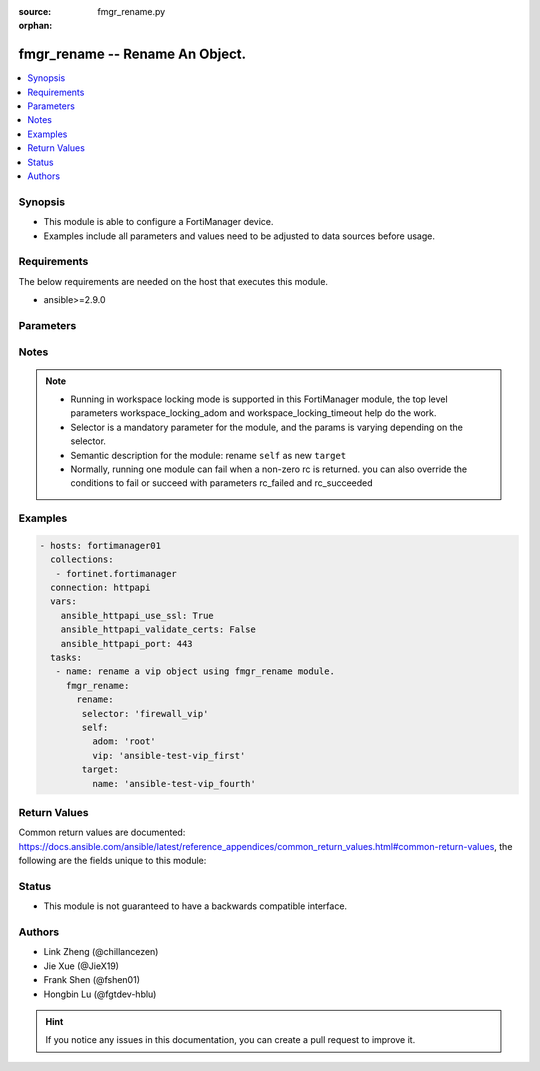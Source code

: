 :source: fmgr_rename.py

:orphan:

.. _fmgr_rename:

fmgr_rename -- Rename An Object.
+++++++++++++++++++++++++++++++++++++++

.. versionadded:: 2.11

.. contents::
   :local:
   :depth: 1


Synopsis
--------

- This module is able to configure a FortiManager device.
- Examples include all parameters and values need to be adjusted to data sources before usage.


Requirements
------------
The below requirements are needed on the host that executes this module.

- ansible>=2.9.0



Parameters
----------

.. raw:: html

 <ul>
 <li><span class="li-head">enable_log</span> - Enable/Disable logging for task <span class="li-normal">type: bool</span> <span class="li-required">required: false</span> <span class="li-normal"> default: False</span> </li>
 <li><span class="li-head">forticloud_access_token</span> - Access token of forticloud managed API users, this option is available with FortiManager later than 6.4.0 <span class="li-normal">type: str</span> <span class="li-required">required: false</span> </li>
 <li><span class="li-head">workspace_locking_adom</span> - Acquire the workspace lock if FortiManager is running in workspace mode <span class="li-normal">type: str</span> <span class="li-required">required: false</span> <span class="li-normal"> choices: global, custom adom including root</span> </li>
 <li><span class="li-head">workspace_locking_timeout</span> - The maximum time in seconds to wait for other users to release workspace lock <span class="li-normal">type: integer</span> <span class="li-required">required: false</span>  <span class="li-normal">default: 300</span> </li>
 <li><span class="li-head">rc_succeeded</span> - The rc codes list with which the conditions to succeed will be overriden <span class="li-normal">type: list</span> <span class="li-required">required: false</span> </li>
 <li><span class="li-head">rc_failed</span> - The rc codes list with which the conditions to fail will be overriden <span class="li-normal">type: list</span> <span class="li-required">required: false</span> </li>

 <li><span class="li-head">rename</span> - Rename An Object. <span class="li-normal">type: dict</span></li>
 <ul class="ul-self">
 <li><span class="li-head">target</span> - Attribute to override for target object. <span class="li-normal">type: dict</span> <span class="li-required">required: true</span></li>
   <li style="list-style: none;"><section class="accordion">
   <input type="checkbox" name="collapse" id="handle1">
   <h2 class="handle">
        <label for="handle1"><u>More details about parameter: <b>target</b>...</u></label>
    </h2>
    <div class="content">
    <ul class="ul-self">
        <li><span class="li-normal">params for antivirus_mmschecksum:</span></li>
        <ul class="ul-self">
            
            <li><span class="li-normal">required primary key: <b>id</b> </span></li>
            <li><span class="li-normal">optional params list: <a href="docgen/fmgr_antivirus_mmschecksum.html#parameters">fmgr_antivirus_mmschecksum</a> </span></li>
        </ul>
        <li><span class="li-normal">params for antivirus_mmschecksum_entries:</span></li>
        <ul class="ul-self">
            
            <li><span class="li-normal">required primary key: <b>name</b> </span></li>
            <li><span class="li-normal">optional params list: <a href="docgen/fmgr_antivirus_mmschecksum_entries.html#parameters">fmgr_antivirus_mmschecksum_entries</a> </span></li>
        </ul>
        <li><span class="li-normal">params for antivirus_notification:</span></li>
        <ul class="ul-self">
            
            <li><span class="li-normal">required primary key: <b>id</b> </span></li>
            <li><span class="li-normal">optional params list: <a href="docgen/fmgr_antivirus_notification.html#parameters">fmgr_antivirus_notification</a> </span></li>
        </ul>
        <li><span class="li-normal">params for antivirus_notification_entries:</span></li>
        <ul class="ul-self">
            
            <li><span class="li-normal">required primary key: <b>name</b> </span></li>
            <li><span class="li-normal">optional params list: <a href="docgen/fmgr_antivirus_notification_entries.html#parameters">fmgr_antivirus_notification_entries</a> </span></li>
        </ul>
        <li><span class="li-normal">params for antivirus_profile:</span></li>
        <ul class="ul-self">
            
            <li><span class="li-normal">required primary key: <b>name</b> </span></li>
            <li><span class="li-normal">optional params list: <a href="docgen/fmgr_antivirus_profile.html#parameters">fmgr_antivirus_profile</a> </span></li>
        </ul>
        <li><span class="li-normal">params for apcfgprofile:</span></li>
        <ul class="ul-self">
            
            <li><span class="li-normal">required primary key: <b>name</b> </span></li>
            <li><span class="li-normal">optional params list: <a href="docgen/fmgr_apcfgprofile.html#parameters">fmgr_apcfgprofile</a> </span></li>
        </ul>
        <li><span class="li-normal">params for apcfgprofile_commandlist:</span></li>
        <ul class="ul-self">
            
            <li><span class="li-normal">required primary key: <b>id</b> </span></li>
            <li><span class="li-normal">optional params list: <a href="docgen/fmgr_apcfgprofile_commandlist.html#parameters">fmgr_apcfgprofile_commandlist</a> </span></li>
        </ul>
        <li><span class="li-normal">params for application_categories:</span></li>
        <ul class="ul-self">
            
            <li><span class="li-normal">required primary key: <b>id</b> </span></li>
            <li><span class="li-normal">optional params list: <a href="docgen/fmgr_application_categories.html#parameters">fmgr_application_categories</a> </span></li>
        </ul>
        <li><span class="li-normal">params for application_custom:</span></li>
        <ul class="ul-self">
            
            <li><span class="li-normal">required primary key: <b>tag</b> </span></li>
            <li><span class="li-normal">optional params list: <a href="docgen/fmgr_application_custom.html#parameters">fmgr_application_custom</a> </span></li>
        </ul>
        <li><span class="li-normal">params for application_group:</span></li>
        <ul class="ul-self">
            
            <li><span class="li-normal">required primary key: <b>name</b> </span></li>
            <li><span class="li-normal">optional params list: <a href="docgen/fmgr_application_group.html#parameters">fmgr_application_group</a> </span></li>
        </ul>
        <li><span class="li-normal">params for application_list:</span></li>
        <ul class="ul-self">
            
            <li><span class="li-normal">required primary key: <b>name</b> </span></li>
            <li><span class="li-normal">optional params list: <a href="docgen/fmgr_application_list.html#parameters">fmgr_application_list</a> </span></li>
        </ul>
        <li><span class="li-normal">params for application_list_defaultnetworkservices:</span></li>
        <ul class="ul-self">
            
            <li><span class="li-normal">required primary key: <b>id</b> </span></li>
            <li><span class="li-normal">optional params list: <a href="docgen/fmgr_application_list_defaultnetworkservices.html#parameters">fmgr_application_list_defaultnetworkservices</a> </span></li>
        </ul>
        <li><span class="li-normal">params for application_list_entries:</span></li>
        <ul class="ul-self">
            
            <li><span class="li-normal">required primary key: <b>id</b> </span></li>
            <li><span class="li-normal">optional params list: <a href="docgen/fmgr_application_list_entries.html#parameters">fmgr_application_list_entries</a> </span></li>
        </ul>
        <li><span class="li-normal">params for application_list_entries_parameters:</span></li>
        <ul class="ul-self">
            
            <li><span class="li-normal">required primary key: <b>id</b> </span></li>
            <li><span class="li-normal">optional params list: <a href="docgen/fmgr_application_list_entries_parameters.html#parameters">fmgr_application_list_entries_parameters</a> </span></li>
        </ul>
        <li><span class="li-normal">params for application_list_entries_parameters_members:</span></li>
        <ul class="ul-self">
            
            <li><span class="li-normal">required primary key: <b>id</b> </span></li>
            <li><span class="li-normal">optional params list: <a href="docgen/fmgr_application_list_entries_parameters_members.html#parameters">fmgr_application_list_entries_parameters_members</a> </span></li>
        </ul>
        <li><span class="li-normal">params for authentication_scheme:</span></li>
        <ul class="ul-self">
            
            <li><span class="li-normal">required primary key: <b>name</b> </span></li>
            <li><span class="li-normal">optional params list: <a href="docgen/fmgr_authentication_scheme.html#parameters">fmgr_authentication_scheme</a> </span></li>
        </ul>
        <li><span class="li-normal">params for bleprofile:</span></li>
        <ul class="ul-self">
            
            <li><span class="li-normal">required primary key: <b>name</b> </span></li>
            <li><span class="li-normal">optional params list: <a href="docgen/fmgr_bleprofile.html#parameters">fmgr_bleprofile</a> </span></li>
        </ul>
        <li><span class="li-normal">params for bonjourprofile:</span></li>
        <ul class="ul-self">
            
            <li><span class="li-normal">required primary key: <b>name</b> </span></li>
            <li><span class="li-normal">optional params list: <a href="docgen/fmgr_bonjourprofile.html#parameters">fmgr_bonjourprofile</a> </span></li>
        </ul>
        <li><span class="li-normal">params for bonjourprofile_policylist:</span></li>
        <ul class="ul-self">
            
            <li><span class="li-normal">required primary key: <b>policy-id</b> </span></li>
            <li><span class="li-normal">optional params list: <a href="docgen/fmgr_bonjourprofile_policylist.html#parameters">fmgr_bonjourprofile_policylist</a> </span></li>
        </ul>
        <li><span class="li-normal">params for certificate_template:</span></li>
        <ul class="ul-self">
            
            <li><span class="li-normal">required primary key: <b>name</b> </span></li>
            <li><span class="li-normal">optional params list: <a href="docgen/fmgr_certificate_template.html#parameters">fmgr_certificate_template</a> </span></li>
        </ul>
        <li><span class="li-normal">params for cifs_profile:</span></li>
        <ul class="ul-self">
            
            <li><span class="li-normal">required primary key: <b>name</b> </span></li>
            <li><span class="li-normal">optional params list: <a href="docgen/fmgr_cifs_profile.html#parameters">fmgr_cifs_profile</a> </span></li>
        </ul>
        <li><span class="li-normal">params for devprof_system_centralmanagement_serverlist:</span></li>
        <ul class="ul-self">
            
            <li><span class="li-normal">required primary key: <b>id</b> </span></li>
            <li><span class="li-normal">optional params list: <a href="docgen/fmgr_devprof_system_centralmanagement_serverlist.html#parameters">fmgr_devprof_system_centralmanagement_serverlist</a> </span></li>
        </ul>
        <li><span class="li-normal">params for devprof_system_ntp_ntpserver:</span></li>
        <ul class="ul-self">
            
            <li><span class="li-normal">required primary key: <b>id</b> </span></li>
            <li><span class="li-normal">optional params list: <a href="docgen/fmgr_devprof_system_ntp_ntpserver.html#parameters">fmgr_devprof_system_ntp_ntpserver</a> </span></li>
        </ul>
        <li><span class="li-normal">params for devprof_system_snmp_community:</span></li>
        <ul class="ul-self">
            
            <li><span class="li-normal">required primary key: <b>id</b> </span></li>
            <li><span class="li-normal">optional params list: <a href="docgen/fmgr_devprof_system_snmp_community.html#parameters">fmgr_devprof_system_snmp_community</a> </span></li>
        </ul>
        <li><span class="li-normal">params for devprof_system_snmp_community_hosts:</span></li>
        <ul class="ul-self">
            
            <li><span class="li-normal">required primary key: <b>id</b> </span></li>
            <li><span class="li-normal">optional params list: <a href="docgen/fmgr_devprof_system_snmp_community_hosts.html#parameters">fmgr_devprof_system_snmp_community_hosts</a> </span></li>
        </ul>
        <li><span class="li-normal">params for devprof_system_snmp_community_hosts6:</span></li>
        <ul class="ul-self">
            
            <li><span class="li-normal">required primary key: <b>id</b> </span></li>
            <li><span class="li-normal">optional params list: <a href="docgen/fmgr_devprof_system_snmp_community_hosts6.html#parameters">fmgr_devprof_system_snmp_community_hosts6</a> </span></li>
        </ul>
        <li><span class="li-normal">params for devprof_system_snmp_user:</span></li>
        <ul class="ul-self">
            
            <li><span class="li-normal">required primary key: <b>name</b> </span></li>
            <li><span class="li-normal">optional params list: <a href="docgen/fmgr_devprof_system_snmp_user.html#parameters">fmgr_devprof_system_snmp_user</a> </span></li>
        </ul>
        <li><span class="li-normal">params for dlp_filepattern:</span></li>
        <ul class="ul-self">
            
            <li><span class="li-normal">required primary key: <b>id</b> </span></li>
            <li><span class="li-normal">optional params list: <a href="docgen/fmgr_dlp_filepattern.html#parameters">fmgr_dlp_filepattern</a> </span></li>
        </ul>
        <li><span class="li-normal">params for dlp_fpsensitivity:</span></li>
        <ul class="ul-self">
            
            <li><span class="li-normal">required primary key: <b>name</b> </span></li>
            <li><span class="li-normal">optional params list: <a href="docgen/fmgr_dlp_fpsensitivity.html#parameters">fmgr_dlp_fpsensitivity</a> </span></li>
        </ul>
        <li><span class="li-normal">params for dlp_sensitivity:</span></li>
        <ul class="ul-self">
            
            <li><span class="li-normal">required primary key: <b>name</b> </span></li>
            <li><span class="li-normal">optional params list: <a href="docgen/fmgr_dlp_sensitivity.html#parameters">fmgr_dlp_sensitivity</a> </span></li>
        </ul>
        <li><span class="li-normal">params for dlp_sensor:</span></li>
        <ul class="ul-self">
            
            <li><span class="li-normal">required primary key: <b>name</b> </span></li>
            <li><span class="li-normal">optional params list: <a href="docgen/fmgr_dlp_sensor.html#parameters">fmgr_dlp_sensor</a> </span></li>
        </ul>
        <li><span class="li-normal">params for dlp_sensor_filter:</span></li>
        <ul class="ul-self">
            
            <li><span class="li-normal">required primary key: <b>id</b> </span></li>
            <li><span class="li-normal">optional params list: <a href="docgen/fmgr_dlp_sensor_filter.html#parameters">fmgr_dlp_sensor_filter</a> </span></li>
        </ul>
        <li><span class="li-normal">params for dnsfilter_domainfilter:</span></li>
        <ul class="ul-self">
            
            <li><span class="li-normal">required primary key: <b>id</b> </span></li>
            <li><span class="li-normal">optional params list: <a href="docgen/fmgr_dnsfilter_domainfilter.html#parameters">fmgr_dnsfilter_domainfilter</a> </span></li>
        </ul>
        <li><span class="li-normal">params for dnsfilter_domainfilter_entries:</span></li>
        <ul class="ul-self">
            
            <li><span class="li-normal">required primary key: <b>id</b> </span></li>
            <li><span class="li-normal">optional params list: <a href="docgen/fmgr_dnsfilter_domainfilter_entries.html#parameters">fmgr_dnsfilter_domainfilter_entries</a> </span></li>
        </ul>
        <li><span class="li-normal">params for dnsfilter_profile:</span></li>
        <ul class="ul-self">
            
            <li><span class="li-normal">required primary key: <b>name</b> </span></li>
            <li><span class="li-normal">optional params list: <a href="docgen/fmgr_dnsfilter_profile.html#parameters">fmgr_dnsfilter_profile</a> </span></li>
        </ul>
        <li><span class="li-normal">params for dnsfilter_profile_dnstranslation:</span></li>
        <ul class="ul-self">
            
            <li><span class="li-normal">required primary key: <b>id</b> </span></li>
            <li><span class="li-normal">optional params list: <a href="docgen/fmgr_dnsfilter_profile_dnstranslation.html#parameters">fmgr_dnsfilter_profile_dnstranslation</a> </span></li>
        </ul>
        <li><span class="li-normal">params for dnsfilter_profile_ftgddns_filters:</span></li>
        <ul class="ul-self">
            
            <li><span class="li-normal">required primary key: <b>id</b> </span></li>
            <li><span class="li-normal">optional params list: <a href="docgen/fmgr_dnsfilter_profile_ftgddns_filters.html#parameters">fmgr_dnsfilter_profile_ftgddns_filters</a> </span></li>
        </ul>
        <li><span class="li-normal">params for dvmdb_adom:</span></li>
        <ul class="ul-self">
            
            <li><span class="li-normal">required primary key: <b>name</b> </span></li>
            <li><span class="li-normal">optional params list: <a href="docgen/fmgr_dvmdb_adom.html#parameters">fmgr_dvmdb_adom</a> </span></li>
        </ul>
        <li><span class="li-normal">params for dvmdb_device_vdom:</span></li>
        <ul class="ul-self">
            
            <li><span class="li-normal">required primary key: <b>name</b> </span></li>
            <li><span class="li-normal">optional params list: <a href="docgen/fmgr_dvmdb_device_vdom.html#parameters">fmgr_dvmdb_device_vdom</a> </span></li>
        </ul>
        <li><span class="li-normal">params for dvmdb_folder:</span></li>
        <ul class="ul-self">
            
            <li><span class="li-normal">required primary key: <b>name</b> </span></li>
            <li><span class="li-normal">optional params list: <a href="docgen/fmgr_dvmdb_folder.html#parameters">fmgr_dvmdb_folder</a> </span></li>
        </ul>
        <li><span class="li-normal">params for dvmdb_group:</span></li>
        <ul class="ul-self">
            
            <li><span class="li-normal">required primary key: <b>name</b> </span></li>
            <li><span class="li-normal">optional params list: <a href="docgen/fmgr_dvmdb_group.html#parameters">fmgr_dvmdb_group</a> </span></li>
        </ul>
        <li><span class="li-normal">params for dvmdb_revision:</span></li>
        <ul class="ul-self">
            
            <li><span class="li-normal">required primary key: <b>name</b> </span></li>
            <li><span class="li-normal">optional params list: <a href="docgen/fmgr_dvmdb_revision.html#parameters">fmgr_dvmdb_revision</a> </span></li>
        </ul>
        <li><span class="li-normal">params for dvmdb_script:</span></li>
        <ul class="ul-self">
            
            <li><span class="li-normal">required primary key: <b>name</b> </span></li>
            <li><span class="li-normal">optional params list: <a href="docgen/fmgr_dvmdb_script.html#parameters">fmgr_dvmdb_script</a> </span></li>
        </ul>
        <li><span class="li-normal">params for dvmdb_script_scriptschedule:</span></li>
        <ul class="ul-self">
            
            <li><span class="li-normal">required primary key: <b>name</b> </span></li>
            <li><span class="li-normal">optional params list: <a href="docgen/fmgr_dvmdb_script_scriptschedule.html#parameters">fmgr_dvmdb_script_scriptschedule</a> </span></li>
        </ul>
        <li><span class="li-normal">params for dynamic_address:</span></li>
        <ul class="ul-self">
            
            <li><span class="li-normal">required primary key: <b>name</b> </span></li>
            <li><span class="li-normal">optional params list: <a href="docgen/fmgr_dynamic_address.html#parameters">fmgr_dynamic_address</a> </span></li>
        </ul>
        <li><span class="li-normal">params for dynamic_address_dynamicaddrmapping:</span></li>
        <ul class="ul-self">
            
            <li><span class="li-normal">required primary key: <b>id</b> </span></li>
            <li><span class="li-normal">optional params list: <a href="docgen/fmgr_dynamic_address_dynamicaddrmapping.html#parameters">fmgr_dynamic_address_dynamicaddrmapping</a> </span></li>
        </ul>
        <li><span class="li-normal">params for dynamic_certificate_local:</span></li>
        <ul class="ul-self">
            
            <li><span class="li-normal">required primary key: <b>name</b> </span></li>
            <li><span class="li-normal">optional params list: <a href="docgen/fmgr_dynamic_certificate_local.html#parameters">fmgr_dynamic_certificate_local</a> </span></li>
        </ul>
        <li><span class="li-normal">params for dynamic_certificate_local_dynamicmapping:</span></li>
        <ul class="ul-self">
            
            <li><span class="li-normal">required primary key: <b>complex:{{module}}["_scope"][0]["name"]+"/"+{{module}}["_scope"][0]["vdom"]</b> </span></li>
            <li><span class="li-normal">optional params list: <a href="docgen/fmgr_dynamic_certificate_local_dynamicmapping.html#parameters">fmgr_dynamic_certificate_local_dynamicmapping</a> </span></li>
        </ul>
        <li><span class="li-normal">params for dynamic_input_interface:</span></li>
        <ul class="ul-self">
            
            <li><span class="li-normal">required primary key: <b>name</b> </span></li>
            <li><span class="li-normal">optional params list: <a href="docgen/fmgr_dynamic_input_interface.html#parameters">fmgr_dynamic_input_interface</a> </span></li>
        </ul>
        <li><span class="li-normal">params for dynamic_interface:</span></li>
        <ul class="ul-self">
            
            <li><span class="li-normal">required primary key: <b>name</b> </span></li>
            <li><span class="li-normal">optional params list: <a href="docgen/fmgr_dynamic_interface.html#parameters">fmgr_dynamic_interface</a> </span></li>
        </ul>
        <li><span class="li-normal">params for dynamic_interface_dynamicmapping:</span></li>
        <ul class="ul-self">
            
            <li><span class="li-normal">required primary key: <b>complex:{{module}}["_scope"][0]["name"]+"/"+{{module}}["_scope"][0]["vdom"]</b> </span></li>
            <li><span class="li-normal">optional params list: <a href="docgen/fmgr_dynamic_interface_dynamicmapping.html#parameters">fmgr_dynamic_interface_dynamicmapping</a> </span></li>
        </ul>
        <li><span class="li-normal">params for dynamic_interface_platformmapping:</span></li>
        <ul class="ul-self">
            
            <li><span class="li-normal">required primary key: <b>name</b> </span></li>
            <li><span class="li-normal">optional params list: <a href="docgen/fmgr_dynamic_interface_platformmapping.html#parameters">fmgr_dynamic_interface_platformmapping</a> </span></li>
        </ul>
        <li><span class="li-normal">params for dynamic_ippool:</span></li>
        <ul class="ul-self">
            
            <li><span class="li-normal">required primary key: <b>name</b> </span></li>
            <li><span class="li-normal">optional params list: <a href="docgen/fmgr_dynamic_ippool.html#parameters">fmgr_dynamic_ippool</a> </span></li>
        </ul>
        <li><span class="li-normal">params for dynamic_multicast_interface:</span></li>
        <ul class="ul-self">
            
            <li><span class="li-normal">required primary key: <b>name</b> </span></li>
            <li><span class="li-normal">optional params list: <a href="docgen/fmgr_dynamic_multicast_interface.html#parameters">fmgr_dynamic_multicast_interface</a> </span></li>
        </ul>
        <li><span class="li-normal">params for dynamic_multicast_interface_dynamicmapping:</span></li>
        <ul class="ul-self">
            
            <li><span class="li-normal">required primary key: <b>complex:{{module}}["_scope"][0]["name"]+"/"+{{module}}["_scope"][0]["vdom"]</b> </span></li>
            <li><span class="li-normal">optional params list: <a href="docgen/fmgr_dynamic_multicast_interface_dynamicmapping.html#parameters">fmgr_dynamic_multicast_interface_dynamicmapping</a> </span></li>
        </ul>
        <li><span class="li-normal">params for dynamic_vip:</span></li>
        <ul class="ul-self">
            
            <li><span class="li-normal">required primary key: <b>name</b> </span></li>
            <li><span class="li-normal">optional params list: <a href="docgen/fmgr_dynamic_vip.html#parameters">fmgr_dynamic_vip</a> </span></li>
        </ul>
        <li><span class="li-normal">params for dynamic_virtualwanlink_members:</span></li>
        <ul class="ul-self">
            
            <li><span class="li-normal">required primary key: <b>name</b> </span></li>
            <li><span class="li-normal">optional params list: <a href="docgen/fmgr_dynamic_virtualwanlink_members.html#parameters">fmgr_dynamic_virtualwanlink_members</a> </span></li>
        </ul>
        <li><span class="li-normal">params for dynamic_virtualwanlink_members_dynamicmapping:</span></li>
        <ul class="ul-self">
            
            <li><span class="li-normal">required primary key: <b>complex:{{module}}["_scope"][0]["name"]+"/"+{{module}}["_scope"][0]["vdom"]</b> </span></li>
            <li><span class="li-normal">optional params list: <a href="docgen/fmgr_dynamic_virtualwanlink_members_dynamicmapping.html#parameters">fmgr_dynamic_virtualwanlink_members_dynamicmapping</a> </span></li>
        </ul>
        <li><span class="li-normal">params for dynamic_virtualwanlink_neighbor:</span></li>
        <ul class="ul-self">
            
            <li><span class="li-normal">required primary key: <b>name</b> </span></li>
            <li><span class="li-normal">optional params list: <a href="docgen/fmgr_dynamic_virtualwanlink_neighbor.html#parameters">fmgr_dynamic_virtualwanlink_neighbor</a> </span></li>
        </ul>
        <li><span class="li-normal">params for dynamic_virtualwanlink_server:</span></li>
        <ul class="ul-self">
            
            <li><span class="li-normal">required primary key: <b>name</b> </span></li>
            <li><span class="li-normal">optional params list: <a href="docgen/fmgr_dynamic_virtualwanlink_server.html#parameters">fmgr_dynamic_virtualwanlink_server</a> </span></li>
        </ul>
        <li><span class="li-normal">params for dynamic_virtualwanlink_server_dynamicmapping:</span></li>
        <ul class="ul-self">
            
            <li><span class="li-normal">required primary key: <b>complex:{{module}}["_scope"][0]["name"]+"/"+{{module}}["_scope"][0]["vdom"]</b> </span></li>
            <li><span class="li-normal">optional params list: <a href="docgen/fmgr_dynamic_virtualwanlink_server_dynamicmapping.html#parameters">fmgr_dynamic_virtualwanlink_server_dynamicmapping</a> </span></li>
        </ul>
        <li><span class="li-normal">params for dynamic_vpntunnel:</span></li>
        <ul class="ul-self">
            
            <li><span class="li-normal">required primary key: <b>name</b> </span></li>
            <li><span class="li-normal">optional params list: <a href="docgen/fmgr_dynamic_vpntunnel.html#parameters">fmgr_dynamic_vpntunnel</a> </span></li>
        </ul>
        <li><span class="li-normal">params for dynamic_vpntunnel_dynamicmapping:</span></li>
        <ul class="ul-self">
            
            <li><span class="li-normal">required primary key: <b>complex:{{module}}["_scope"][0]["name"]+"/"+{{module}}["_scope"][0]["vdom"]</b> </span></li>
            <li><span class="li-normal">optional params list: <a href="docgen/fmgr_dynamic_vpntunnel_dynamicmapping.html#parameters">fmgr_dynamic_vpntunnel_dynamicmapping</a> </span></li>
        </ul>
        <li><span class="li-normal">params for emailfilter_blockallowlist:</span></li>
        <ul class="ul-self">
            
            <li><span class="li-normal">required primary key: <b>id</b> </span></li>
            <li><span class="li-normal">optional params list: <a href="docgen/fmgr_emailfilter_blockallowlist.html#parameters">fmgr_emailfilter_blockallowlist</a> </span></li>
        </ul>
        <li><span class="li-normal">params for emailfilter_blockallowlist_entries:</span></li>
        <ul class="ul-self">
            
            <li><span class="li-normal">required primary key: <b>id</b> </span></li>
            <li><span class="li-normal">optional params list: <a href="docgen/fmgr_emailfilter_blockallowlist_entries.html#parameters">fmgr_emailfilter_blockallowlist_entries</a> </span></li>
        </ul>
        <li><span class="li-normal">params for emailfilter_bwl:</span></li>
        <ul class="ul-self">
            
            <li><span class="li-normal">required primary key: <b>id</b> </span></li>
            <li><span class="li-normal">optional params list: <a href="docgen/fmgr_emailfilter_bwl.html#parameters">fmgr_emailfilter_bwl</a> </span></li>
        </ul>
        <li><span class="li-normal">params for emailfilter_bwl_entries:</span></li>
        <ul class="ul-self">
            
            <li><span class="li-normal">required primary key: <b>id</b> </span></li>
            <li><span class="li-normal">optional params list: <a href="docgen/fmgr_emailfilter_bwl_entries.html#parameters">fmgr_emailfilter_bwl_entries</a> </span></li>
        </ul>
        <li><span class="li-normal">params for emailfilter_bword:</span></li>
        <ul class="ul-self">
            
            <li><span class="li-normal">required primary key: <b>id</b> </span></li>
            <li><span class="li-normal">optional params list: <a href="docgen/fmgr_emailfilter_bword.html#parameters">fmgr_emailfilter_bword</a> </span></li>
        </ul>
        <li><span class="li-normal">params for emailfilter_bword_entries:</span></li>
        <ul class="ul-self">
            
            <li><span class="li-normal">required primary key: <b>id</b> </span></li>
            <li><span class="li-normal">optional params list: <a href="docgen/fmgr_emailfilter_bword_entries.html#parameters">fmgr_emailfilter_bword_entries</a> </span></li>
        </ul>
        <li><span class="li-normal">params for emailfilter_dnsbl:</span></li>
        <ul class="ul-self">
            
            <li><span class="li-normal">required primary key: <b>id</b> </span></li>
            <li><span class="li-normal">optional params list: <a href="docgen/fmgr_emailfilter_dnsbl.html#parameters">fmgr_emailfilter_dnsbl</a> </span></li>
        </ul>
        <li><span class="li-normal">params for emailfilter_dnsbl_entries:</span></li>
        <ul class="ul-self">
            
            <li><span class="li-normal">required primary key: <b>id</b> </span></li>
            <li><span class="li-normal">optional params list: <a href="docgen/fmgr_emailfilter_dnsbl_entries.html#parameters">fmgr_emailfilter_dnsbl_entries</a> </span></li>
        </ul>
        <li><span class="li-normal">params for emailfilter_iptrust:</span></li>
        <ul class="ul-self">
            
            <li><span class="li-normal">required primary key: <b>id</b> </span></li>
            <li><span class="li-normal">optional params list: <a href="docgen/fmgr_emailfilter_iptrust.html#parameters">fmgr_emailfilter_iptrust</a> </span></li>
        </ul>
        <li><span class="li-normal">params for emailfilter_iptrust_entries:</span></li>
        <ul class="ul-self">
            
            <li><span class="li-normal">required primary key: <b>id</b> </span></li>
            <li><span class="li-normal">optional params list: <a href="docgen/fmgr_emailfilter_iptrust_entries.html#parameters">fmgr_emailfilter_iptrust_entries</a> </span></li>
        </ul>
        <li><span class="li-normal">params for emailfilter_mheader:</span></li>
        <ul class="ul-self">
            
            <li><span class="li-normal">required primary key: <b>id</b> </span></li>
            <li><span class="li-normal">optional params list: <a href="docgen/fmgr_emailfilter_mheader.html#parameters">fmgr_emailfilter_mheader</a> </span></li>
        </ul>
        <li><span class="li-normal">params for emailfilter_mheader_entries:</span></li>
        <ul class="ul-self">
            
            <li><span class="li-normal">required primary key: <b>id</b> </span></li>
            <li><span class="li-normal">optional params list: <a href="docgen/fmgr_emailfilter_mheader_entries.html#parameters">fmgr_emailfilter_mheader_entries</a> </span></li>
        </ul>
        <li><span class="li-normal">params for emailfilter_profile:</span></li>
        <ul class="ul-self">
            
            <li><span class="li-normal">required primary key: <b>name</b> </span></li>
            <li><span class="li-normal">optional params list: <a href="docgen/fmgr_emailfilter_profile.html#parameters">fmgr_emailfilter_profile</a> </span></li>
        </ul>
        <li><span class="li-normal">params for extendercontroller_dataplan:</span></li>
        <ul class="ul-self">
            
            <li><span class="li-normal">required primary key: <b>name</b> </span></li>
            <li><span class="li-normal">optional params list: <a href="docgen/fmgr_extendercontroller_dataplan.html#parameters">fmgr_extendercontroller_dataplan</a> </span></li>
        </ul>
        <li><span class="li-normal">params for extendercontroller_simprofile:</span></li>
        <ul class="ul-self">
            
            <li><span class="li-normal">required primary key: <b>name</b> </span></li>
            <li><span class="li-normal">optional params list: <a href="docgen/fmgr_extendercontroller_simprofile.html#parameters">fmgr_extendercontroller_simprofile</a> </span></li>
        </ul>
        <li><span class="li-normal">params for extendercontroller_template:</span></li>
        <ul class="ul-self">
            
            <li><span class="li-normal">required primary key: <b>name</b> </span></li>
            <li><span class="li-normal">optional params list: <a href="docgen/fmgr_extendercontroller_template.html#parameters">fmgr_extendercontroller_template</a> </span></li>
        </ul>
        <li><span class="li-normal">params for filefilter_profile:</span></li>
        <ul class="ul-self">
            
            <li><span class="li-normal">required primary key: <b>name</b> </span></li>
            <li><span class="li-normal">optional params list: <a href="docgen/fmgr_filefilter_profile.html#parameters">fmgr_filefilter_profile</a> </span></li>
        </ul>
        <li><span class="li-normal">params for filefilter_profile_rules:</span></li>
        <ul class="ul-self">
            
            <li><span class="li-normal">required primary key: <b>name</b> </span></li>
            <li><span class="li-normal">optional params list: <a href="docgen/fmgr_filefilter_profile_rules.html#parameters">fmgr_filefilter_profile_rules</a> </span></li>
        </ul>
        <li><span class="li-normal">params for firewall_accessproxy:</span></li>
        <ul class="ul-self">
            
            <li><span class="li-normal">required primary key: <b>name</b> </span></li>
            <li><span class="li-normal">optional params list: <a href="docgen/fmgr_firewall_accessproxy.html#parameters">fmgr_firewall_accessproxy</a> </span></li>
        </ul>
        <li><span class="li-normal">params for firewall_accessproxy_apigateway:</span></li>
        <ul class="ul-self">
            
            <li><span class="li-normal">required primary key: <b>id</b> </span></li>
            <li><span class="li-normal">optional params list: <a href="docgen/fmgr_firewall_accessproxy_apigateway.html#parameters">fmgr_firewall_accessproxy_apigateway</a> </span></li>
        </ul>
        <li><span class="li-normal">params for firewall_accessproxy_apigateway_realservers:</span></li>
        <ul class="ul-self">
            
            <li><span class="li-normal">required primary key: <b>id</b> </span></li>
            <li><span class="li-normal">optional params list: <a href="docgen/fmgr_firewall_accessproxy_apigateway_realservers.html#parameters">fmgr_firewall_accessproxy_apigateway_realservers</a> </span></li>
        </ul>
        <li><span class="li-normal">params for firewall_accessproxy_realservers:</span></li>
        <ul class="ul-self">
            
            <li><span class="li-normal">required primary key: <b>id</b> </span></li>
            <li><span class="li-normal">optional params list: <a href="docgen/fmgr_firewall_accessproxy_realservers.html#parameters">fmgr_firewall_accessproxy_realservers</a> </span></li>
        </ul>
        <li><span class="li-normal">params for firewall_accessproxy_serverpubkeyauthsettings_certextension:</span></li>
        <ul class="ul-self">
            
            <li><span class="li-normal">required primary key: <b>name</b> </span></li>
            <li><span class="li-normal">optional params list: <a href="docgen/fmgr_firewall_accessproxy_serverpubkeyauthsettings_certextension.html#parameters">fmgr_firewall_accessproxy_serverpubkeyauthsettings_certextension</a> </span></li>
        </ul>
        <li><span class="li-normal">params for firewall_address:</span></li>
        <ul class="ul-self">
            
            <li><span class="li-normal">required primary key: <b>name</b> </span></li>
            <li><span class="li-normal">optional params list: <a href="docgen/fmgr_firewall_address.html#parameters">fmgr_firewall_address</a> </span></li>
        </ul>
        <li><span class="li-normal">params for firewall_address6:</span></li>
        <ul class="ul-self">
            
            <li><span class="li-normal">required primary key: <b>name</b> </span></li>
            <li><span class="li-normal">optional params list: <a href="docgen/fmgr_firewall_address6.html#parameters">fmgr_firewall_address6</a> </span></li>
        </ul>
        <li><span class="li-normal">params for firewall_address6_dynamicmapping:</span></li>
        <ul class="ul-self">
            
            <li><span class="li-normal">required primary key: <b>complex:{{module}}["_scope"][0]["name"]+"/"+{{module}}["_scope"][0]["vdom"]</b> </span></li>
            <li><span class="li-normal">optional params list: <a href="docgen/fmgr_firewall_address6_dynamicmapping.html#parameters">fmgr_firewall_address6_dynamicmapping</a> </span></li>
        </ul>
        <li><span class="li-normal">params for firewall_address6_dynamicmapping_subnetsegment:</span></li>
        <ul class="ul-self">
            
            <li><span class="li-normal">required primary key: <b>name</b> </span></li>
            <li><span class="li-normal">optional params list: <a href="docgen/fmgr_firewall_address6_dynamicmapping_subnetsegment.html#parameters">fmgr_firewall_address6_dynamicmapping_subnetsegment</a> </span></li>
        </ul>
        <li><span class="li-normal">params for firewall_address6_list:</span></li>
        <ul class="ul-self">
            
            <li><span class="li-normal">required primary key: <b>ip</b> </span></li>
            <li><span class="li-normal">optional params list: <a href="docgen/fmgr_firewall_address6_list.html#parameters">fmgr_firewall_address6_list</a> </span></li>
        </ul>
        <li><span class="li-normal">params for firewall_address6_subnetsegment:</span></li>
        <ul class="ul-self">
            
            <li><span class="li-normal">required primary key: <b>name</b> </span></li>
            <li><span class="li-normal">optional params list: <a href="docgen/fmgr_firewall_address6_subnetsegment.html#parameters">fmgr_firewall_address6_subnetsegment</a> </span></li>
        </ul>
        <li><span class="li-normal">params for firewall_address6_tagging:</span></li>
        <ul class="ul-self">
            
            <li><span class="li-normal">required primary key: <b>name</b> </span></li>
            <li><span class="li-normal">optional params list: <a href="docgen/fmgr_firewall_address6_tagging.html#parameters">fmgr_firewall_address6_tagging</a> </span></li>
        </ul>
        <li><span class="li-normal">params for firewall_address6template:</span></li>
        <ul class="ul-self">
            
            <li><span class="li-normal">required primary key: <b>name</b> </span></li>
            <li><span class="li-normal">optional params list: <a href="docgen/fmgr_firewall_address6template.html#parameters">fmgr_firewall_address6template</a> </span></li>
        </ul>
        <li><span class="li-normal">params for firewall_address6template_subnetsegment:</span></li>
        <ul class="ul-self">
            
            <li><span class="li-normal">required primary key: <b>id</b> </span></li>
            <li><span class="li-normal">optional params list: <a href="docgen/fmgr_firewall_address6template_subnetsegment.html#parameters">fmgr_firewall_address6template_subnetsegment</a> </span></li>
        </ul>
        <li><span class="li-normal">params for firewall_address6template_subnetsegment_values:</span></li>
        <ul class="ul-self">
            
            <li><span class="li-normal">required primary key: <b>name</b> </span></li>
            <li><span class="li-normal">optional params list: <a href="docgen/fmgr_firewall_address6template_subnetsegment_values.html#parameters">fmgr_firewall_address6template_subnetsegment_values</a> </span></li>
        </ul>
        <li><span class="li-normal">params for firewall_address_dynamicmapping:</span></li>
        <ul class="ul-self">
            
            <li><span class="li-normal">required primary key: <b>complex:{{module}}["_scope"][0]["name"]+"/"+{{module}}["_scope"][0]["vdom"]</b> </span></li>
            <li><span class="li-normal">optional params list: <a href="docgen/fmgr_firewall_address_dynamicmapping.html#parameters">fmgr_firewall_address_dynamicmapping</a> </span></li>
        </ul>
        <li><span class="li-normal">params for firewall_address_list:</span></li>
        <ul class="ul-self">
            
            <li><span class="li-normal">required primary key: <b>ip</b> </span></li>
            <li><span class="li-normal">optional params list: <a href="docgen/fmgr_firewall_address_list.html#parameters">fmgr_firewall_address_list</a> </span></li>
        </ul>
        <li><span class="li-normal">params for firewall_address_tagging:</span></li>
        <ul class="ul-self">
            
            <li><span class="li-normal">required primary key: <b>name</b> </span></li>
            <li><span class="li-normal">optional params list: <a href="docgen/fmgr_firewall_address_tagging.html#parameters">fmgr_firewall_address_tagging</a> </span></li>
        </ul>
        <li><span class="li-normal">params for firewall_addrgrp:</span></li>
        <ul class="ul-self">
            
            <li><span class="li-normal">required primary key: <b>name</b> </span></li>
            <li><span class="li-normal">optional params list: <a href="docgen/fmgr_firewall_addrgrp.html#parameters">fmgr_firewall_addrgrp</a> </span></li>
        </ul>
        <li><span class="li-normal">params for firewall_addrgrp6:</span></li>
        <ul class="ul-self">
            
            <li><span class="li-normal">required primary key: <b>name</b> </span></li>
            <li><span class="li-normal">optional params list: <a href="docgen/fmgr_firewall_addrgrp6.html#parameters">fmgr_firewall_addrgrp6</a> </span></li>
        </ul>
        <li><span class="li-normal">params for firewall_addrgrp6_dynamicmapping:</span></li>
        <ul class="ul-self">
            
            <li><span class="li-normal">required primary key: <b>complex:{{module}}["_scope"][0]["name"]+"/"+{{module}}["_scope"][0]["vdom"]</b> </span></li>
            <li><span class="li-normal">optional params list: <a href="docgen/fmgr_firewall_addrgrp6_dynamicmapping.html#parameters">fmgr_firewall_addrgrp6_dynamicmapping</a> </span></li>
        </ul>
        <li><span class="li-normal">params for firewall_addrgrp6_tagging:</span></li>
        <ul class="ul-self">
            
            <li><span class="li-normal">required primary key: <b>name</b> </span></li>
            <li><span class="li-normal">optional params list: <a href="docgen/fmgr_firewall_addrgrp6_tagging.html#parameters">fmgr_firewall_addrgrp6_tagging</a> </span></li>
        </ul>
        <li><span class="li-normal">params for firewall_addrgrp_dynamicmapping:</span></li>
        <ul class="ul-self">
            
            <li><span class="li-normal">required primary key: <b>complex:{{module}}["_scope"][0]["name"]+"/"+{{module}}["_scope"][0]["vdom"]</b> </span></li>
            <li><span class="li-normal">optional params list: <a href="docgen/fmgr_firewall_addrgrp_dynamicmapping.html#parameters">fmgr_firewall_addrgrp_dynamicmapping</a> </span></li>
        </ul>
        <li><span class="li-normal">params for firewall_addrgrp_tagging:</span></li>
        <ul class="ul-self">
            
            <li><span class="li-normal">required primary key: <b>name</b> </span></li>
            <li><span class="li-normal">optional params list: <a href="docgen/fmgr_firewall_addrgrp_tagging.html#parameters">fmgr_firewall_addrgrp_tagging</a> </span></li>
        </ul>
        <li><span class="li-normal">params for firewall_carrierendpointbwl:</span></li>
        <ul class="ul-self">
            
            <li><span class="li-normal">required primary key: <b>id</b> </span></li>
            <li><span class="li-normal">optional params list: <a href="docgen/fmgr_firewall_carrierendpointbwl.html#parameters">fmgr_firewall_carrierendpointbwl</a> </span></li>
        </ul>
        <li><span class="li-normal">params for firewall_carrierendpointbwl_entries:</span></li>
        <ul class="ul-self">
            
            <li><span class="li-normal">required primary key: <b>carrier-endpoint</b> </span></li>
            <li><span class="li-normal">optional params list: <a href="docgen/fmgr_firewall_carrierendpointbwl_entries.html#parameters">fmgr_firewall_carrierendpointbwl_entries</a> </span></li>
        </ul>
        <li><span class="li-normal">params for firewall_decryptedtrafficmirror:</span></li>
        <ul class="ul-self">
            
            <li><span class="li-normal">required primary key: <b>name</b> </span></li>
            <li><span class="li-normal">optional params list: <a href="docgen/fmgr_firewall_decryptedtrafficmirror.html#parameters">fmgr_firewall_decryptedtrafficmirror</a> </span></li>
        </ul>
        <li><span class="li-normal">params for firewall_gtp:</span></li>
        <ul class="ul-self">
            
            <li><span class="li-normal">required primary key: <b>name</b> </span></li>
            <li><span class="li-normal">optional params list: <a href="docgen/fmgr_firewall_gtp.html#parameters">fmgr_firewall_gtp</a> </span></li>
        </ul>
        <li><span class="li-normal">params for firewall_gtp_apn:</span></li>
        <ul class="ul-self">
            
            <li><span class="li-normal">required primary key: <b>id</b> </span></li>
            <li><span class="li-normal">optional params list: <a href="docgen/fmgr_firewall_gtp_apn.html#parameters">fmgr_firewall_gtp_apn</a> </span></li>
        </ul>
        <li><span class="li-normal">params for firewall_gtp_ieremovepolicy:</span></li>
        <ul class="ul-self">
            
            <li><span class="li-normal">required primary key: <b>id</b> </span></li>
            <li><span class="li-normal">optional params list: <a href="docgen/fmgr_firewall_gtp_ieremovepolicy.html#parameters">fmgr_firewall_gtp_ieremovepolicy</a> </span></li>
        </ul>
        <li><span class="li-normal">params for firewall_gtp_imsi:</span></li>
        <ul class="ul-self">
            
            <li><span class="li-normal">required primary key: <b>id</b> </span></li>
            <li><span class="li-normal">optional params list: <a href="docgen/fmgr_firewall_gtp_imsi.html#parameters">fmgr_firewall_gtp_imsi</a> </span></li>
        </ul>
        <li><span class="li-normal">params for firewall_gtp_ippolicy:</span></li>
        <ul class="ul-self">
            
            <li><span class="li-normal">required primary key: <b>id</b> </span></li>
            <li><span class="li-normal">optional params list: <a href="docgen/fmgr_firewall_gtp_ippolicy.html#parameters">fmgr_firewall_gtp_ippolicy</a> </span></li>
        </ul>
        <li><span class="li-normal">params for firewall_gtp_noippolicy:</span></li>
        <ul class="ul-self">
            
            <li><span class="li-normal">required primary key: <b>id</b> </span></li>
            <li><span class="li-normal">optional params list: <a href="docgen/fmgr_firewall_gtp_noippolicy.html#parameters">fmgr_firewall_gtp_noippolicy</a> </span></li>
        </ul>
        <li><span class="li-normal">params for firewall_gtp_perapnshaper:</span></li>
        <ul class="ul-self">
            
            <li><span class="li-normal">required primary key: <b>id</b> </span></li>
            <li><span class="li-normal">optional params list: <a href="docgen/fmgr_firewall_gtp_perapnshaper.html#parameters">fmgr_firewall_gtp_perapnshaper</a> </span></li>
        </ul>
        <li><span class="li-normal">params for firewall_gtp_policy:</span></li>
        <ul class="ul-self">
            
            <li><span class="li-normal">required primary key: <b>id</b> </span></li>
            <li><span class="li-normal">optional params list: <a href="docgen/fmgr_firewall_gtp_policy.html#parameters">fmgr_firewall_gtp_policy</a> </span></li>
        </ul>
        <li><span class="li-normal">params for firewall_gtp_policyv2:</span></li>
        <ul class="ul-self">
            
            <li><span class="li-normal">required primary key: <b>id</b> </span></li>
            <li><span class="li-normal">optional params list: <a href="docgen/fmgr_firewall_gtp_policyv2.html#parameters">fmgr_firewall_gtp_policyv2</a> </span></li>
        </ul>
        <li><span class="li-normal">params for firewall_identitybasedroute:</span></li>
        <ul class="ul-self">
            
            <li><span class="li-normal">required primary key: <b>name</b> </span></li>
            <li><span class="li-normal">optional params list: <a href="docgen/fmgr_firewall_identitybasedroute.html#parameters">fmgr_firewall_identitybasedroute</a> </span></li>
        </ul>
        <li><span class="li-normal">params for firewall_identitybasedroute_rule:</span></li>
        <ul class="ul-self">
            
            <li><span class="li-normal">required primary key: <b>id</b> </span></li>
            <li><span class="li-normal">optional params list: <a href="docgen/fmgr_firewall_identitybasedroute_rule.html#parameters">fmgr_firewall_identitybasedroute_rule</a> </span></li>
        </ul>
        <li><span class="li-normal">params for firewall_internetservice_entry:</span></li>
        <ul class="ul-self">
            
            <li><span class="li-normal">required primary key: <b>id</b> </span></li>
            <li><span class="li-normal">optional params list: <a href="docgen/fmgr_firewall_internetservice_entry.html#parameters">fmgr_firewall_internetservice_entry</a> </span></li>
        </ul>
        <li><span class="li-normal">params for firewall_internetserviceaddition:</span></li>
        <ul class="ul-self">
            
            <li><span class="li-normal">required primary key: <b>id</b> </span></li>
            <li><span class="li-normal">optional params list: <a href="docgen/fmgr_firewall_internetserviceaddition.html#parameters">fmgr_firewall_internetserviceaddition</a> </span></li>
        </ul>
        <li><span class="li-normal">params for firewall_internetserviceaddition_entry:</span></li>
        <ul class="ul-self">
            
            <li><span class="li-normal">required primary key: <b>id</b> </span></li>
            <li><span class="li-normal">optional params list: <a href="docgen/fmgr_firewall_internetserviceaddition_entry.html#parameters">fmgr_firewall_internetserviceaddition_entry</a> </span></li>
        </ul>
        <li><span class="li-normal">params for firewall_internetserviceaddition_entry_portrange:</span></li>
        <ul class="ul-self">
            
            <li><span class="li-normal">required primary key: <b>id</b> </span></li>
            <li><span class="li-normal">optional params list: <a href="docgen/fmgr_firewall_internetserviceaddition_entry_portrange.html#parameters">fmgr_firewall_internetserviceaddition_entry_portrange</a> </span></li>
        </ul>
        <li><span class="li-normal">params for firewall_internetservicecustom:</span></li>
        <ul class="ul-self">
            
            <li><span class="li-normal">required primary key: <b>id</b> </span></li>
            <li><span class="li-normal">optional params list: <a href="docgen/fmgr_firewall_internetservicecustom.html#parameters">fmgr_firewall_internetservicecustom</a> </span></li>
        </ul>
        <li><span class="li-normal">params for firewall_internetservicecustom_disableentry:</span></li>
        <ul class="ul-self">
            
            <li><span class="li-normal">required primary key: <b>id</b> </span></li>
            <li><span class="li-normal">optional params list: <a href="docgen/fmgr_firewall_internetservicecustom_disableentry.html#parameters">fmgr_firewall_internetservicecustom_disableentry</a> </span></li>
        </ul>
        <li><span class="li-normal">params for firewall_internetservicecustom_disableentry_iprange:</span></li>
        <ul class="ul-self">
            
            <li><span class="li-normal">required primary key: <b>id</b> </span></li>
            <li><span class="li-normal">optional params list: <a href="docgen/fmgr_firewall_internetservicecustom_disableentry_iprange.html#parameters">fmgr_firewall_internetservicecustom_disableentry_iprange</a> </span></li>
        </ul>
        <li><span class="li-normal">params for firewall_internetservicecustom_entry:</span></li>
        <ul class="ul-self">
            
            <li><span class="li-normal">required primary key: <b>id</b> </span></li>
            <li><span class="li-normal">optional params list: <a href="docgen/fmgr_firewall_internetservicecustom_entry.html#parameters">fmgr_firewall_internetservicecustom_entry</a> </span></li>
        </ul>
        <li><span class="li-normal">params for firewall_internetservicecustom_entry_portrange:</span></li>
        <ul class="ul-self">
            
            <li><span class="li-normal">required primary key: <b>id</b> </span></li>
            <li><span class="li-normal">optional params list: <a href="docgen/fmgr_firewall_internetservicecustom_entry_portrange.html#parameters">fmgr_firewall_internetservicecustom_entry_portrange</a> </span></li>
        </ul>
        <li><span class="li-normal">params for firewall_internetservicecustomgroup:</span></li>
        <ul class="ul-self">
            
            <li><span class="li-normal">required primary key: <b>name</b> </span></li>
            <li><span class="li-normal">optional params list: <a href="docgen/fmgr_firewall_internetservicecustomgroup.html#parameters">fmgr_firewall_internetservicecustomgroup</a> </span></li>
        </ul>
        <li><span class="li-normal">params for firewall_internetservicegroup:</span></li>
        <ul class="ul-self">
            
            <li><span class="li-normal">required primary key: <b>name</b> </span></li>
            <li><span class="li-normal">optional params list: <a href="docgen/fmgr_firewall_internetservicegroup.html#parameters">fmgr_firewall_internetservicegroup</a> </span></li>
        </ul>
        <li><span class="li-normal">params for firewall_internetservicename:</span></li>
        <ul class="ul-self">
            
            <li><span class="li-normal">required primary key: <b>name</b> </span></li>
            <li><span class="li-normal">optional params list: <a href="docgen/fmgr_firewall_internetservicename.html#parameters">fmgr_firewall_internetservicename</a> </span></li>
        </ul>
        <li><span class="li-normal">params for firewall_ippool:</span></li>
        <ul class="ul-self">
            
            <li><span class="li-normal">required primary key: <b>name</b> </span></li>
            <li><span class="li-normal">optional params list: <a href="docgen/fmgr_firewall_ippool.html#parameters">fmgr_firewall_ippool</a> </span></li>
        </ul>
        <li><span class="li-normal">params for firewall_ippool6:</span></li>
        <ul class="ul-self">
            
            <li><span class="li-normal">required primary key: <b>name</b> </span></li>
            <li><span class="li-normal">optional params list: <a href="docgen/fmgr_firewall_ippool6.html#parameters">fmgr_firewall_ippool6</a> </span></li>
        </ul>
        <li><span class="li-normal">params for firewall_ippool6_dynamicmapping:</span></li>
        <ul class="ul-self">
            
            <li><span class="li-normal">required primary key: <b>complex:{{module}}["_scope"][0]["name"]+"/"+{{module}}["_scope"][0]["vdom"]</b> </span></li>
            <li><span class="li-normal">optional params list: <a href="docgen/fmgr_firewall_ippool6_dynamicmapping.html#parameters">fmgr_firewall_ippool6_dynamicmapping</a> </span></li>
        </ul>
        <li><span class="li-normal">params for firewall_ippool_dynamicmapping:</span></li>
        <ul class="ul-self">
            
            <li><span class="li-normal">required primary key: <b>complex:{{module}}["_scope"][0]["name"]+"/"+{{module}}["_scope"][0]["vdom"]</b> </span></li>
            <li><span class="li-normal">optional params list: <a href="docgen/fmgr_firewall_ippool_dynamicmapping.html#parameters">fmgr_firewall_ippool_dynamicmapping</a> </span></li>
        </ul>
        <li><span class="li-normal">params for firewall_ldbmonitor:</span></li>
        <ul class="ul-self">
            
            <li><span class="li-normal">required primary key: <b>name</b> </span></li>
            <li><span class="li-normal">optional params list: <a href="docgen/fmgr_firewall_ldbmonitor.html#parameters">fmgr_firewall_ldbmonitor</a> </span></li>
        </ul>
        <li><span class="li-normal">params for firewall_mmsprofile:</span></li>
        <ul class="ul-self">
            
            <li><span class="li-normal">required primary key: <b>name</b> </span></li>
            <li><span class="li-normal">optional params list: <a href="docgen/fmgr_firewall_mmsprofile.html#parameters">fmgr_firewall_mmsprofile</a> </span></li>
        </ul>
        <li><span class="li-normal">params for firewall_mmsprofile_notifmsisdn:</span></li>
        <ul class="ul-self">
            
            <li><span class="li-normal">required primary key: <b>msisdn</b> </span></li>
            <li><span class="li-normal">optional params list: <a href="docgen/fmgr_firewall_mmsprofile_notifmsisdn.html#parameters">fmgr_firewall_mmsprofile_notifmsisdn</a> </span></li>
        </ul>
        <li><span class="li-normal">params for firewall_multicastaddress:</span></li>
        <ul class="ul-self">
            
            <li><span class="li-normal">required primary key: <b>name</b> </span></li>
            <li><span class="li-normal">optional params list: <a href="docgen/fmgr_firewall_multicastaddress.html#parameters">fmgr_firewall_multicastaddress</a> </span></li>
        </ul>
        <li><span class="li-normal">params for firewall_multicastaddress6:</span></li>
        <ul class="ul-self">
            
            <li><span class="li-normal">required primary key: <b>name</b> </span></li>
            <li><span class="li-normal">optional params list: <a href="docgen/fmgr_firewall_multicastaddress6.html#parameters">fmgr_firewall_multicastaddress6</a> </span></li>
        </ul>
        <li><span class="li-normal">params for firewall_multicastaddress6_tagging:</span></li>
        <ul class="ul-self">
            
            <li><span class="li-normal">required primary key: <b>name</b> </span></li>
            <li><span class="li-normal">optional params list: <a href="docgen/fmgr_firewall_multicastaddress6_tagging.html#parameters">fmgr_firewall_multicastaddress6_tagging</a> </span></li>
        </ul>
        <li><span class="li-normal">params for firewall_multicastaddress_tagging:</span></li>
        <ul class="ul-self">
            
            <li><span class="li-normal">required primary key: <b>name</b> </span></li>
            <li><span class="li-normal">optional params list: <a href="docgen/fmgr_firewall_multicastaddress_tagging.html#parameters">fmgr_firewall_multicastaddress_tagging</a> </span></li>
        </ul>
        <li><span class="li-normal">params for firewall_profilegroup:</span></li>
        <ul class="ul-self">
            
            <li><span class="li-normal">required primary key: <b>name</b> </span></li>
            <li><span class="li-normal">optional params list: <a href="docgen/fmgr_firewall_profilegroup.html#parameters">fmgr_firewall_profilegroup</a> </span></li>
        </ul>
        <li><span class="li-normal">params for firewall_profileprotocoloptions:</span></li>
        <ul class="ul-self">
            
            <li><span class="li-normal">required primary key: <b>name</b> </span></li>
            <li><span class="li-normal">optional params list: <a href="docgen/fmgr_firewall_profileprotocoloptions.html#parameters">fmgr_firewall_profileprotocoloptions</a> </span></li>
        </ul>
        <li><span class="li-normal">params for firewall_proxyaddress:</span></li>
        <ul class="ul-self">
            
            <li><span class="li-normal">required primary key: <b>name</b> </span></li>
            <li><span class="li-normal">optional params list: <a href="docgen/fmgr_firewall_proxyaddress.html#parameters">fmgr_firewall_proxyaddress</a> </span></li>
        </ul>
        <li><span class="li-normal">params for firewall_proxyaddress_headergroup:</span></li>
        <ul class="ul-self">
            
            <li><span class="li-normal">required primary key: <b>id</b> </span></li>
            <li><span class="li-normal">optional params list: <a href="docgen/fmgr_firewall_proxyaddress_headergroup.html#parameters">fmgr_firewall_proxyaddress_headergroup</a> </span></li>
        </ul>
        <li><span class="li-normal">params for firewall_proxyaddress_tagging:</span></li>
        <ul class="ul-self">
            
            <li><span class="li-normal">required primary key: <b>name</b> </span></li>
            <li><span class="li-normal">optional params list: <a href="docgen/fmgr_firewall_proxyaddress_tagging.html#parameters">fmgr_firewall_proxyaddress_tagging</a> </span></li>
        </ul>
        <li><span class="li-normal">params for firewall_proxyaddrgrp:</span></li>
        <ul class="ul-self">
            
            <li><span class="li-normal">required primary key: <b>name</b> </span></li>
            <li><span class="li-normal">optional params list: <a href="docgen/fmgr_firewall_proxyaddrgrp.html#parameters">fmgr_firewall_proxyaddrgrp</a> </span></li>
        </ul>
        <li><span class="li-normal">params for firewall_proxyaddrgrp_tagging:</span></li>
        <ul class="ul-self">
            
            <li><span class="li-normal">required primary key: <b>name</b> </span></li>
            <li><span class="li-normal">optional params list: <a href="docgen/fmgr_firewall_proxyaddrgrp_tagging.html#parameters">fmgr_firewall_proxyaddrgrp_tagging</a> </span></li>
        </ul>
        <li><span class="li-normal">params for firewall_schedule_group:</span></li>
        <ul class="ul-self">
            
            <li><span class="li-normal">required primary key: <b>name</b> </span></li>
            <li><span class="li-normal">optional params list: <a href="docgen/fmgr_firewall_schedule_group.html#parameters">fmgr_firewall_schedule_group</a> </span></li>
        </ul>
        <li><span class="li-normal">params for firewall_schedule_onetime:</span></li>
        <ul class="ul-self">
            
            <li><span class="li-normal">required primary key: <b>name</b> </span></li>
            <li><span class="li-normal">optional params list: <a href="docgen/fmgr_firewall_schedule_onetime.html#parameters">fmgr_firewall_schedule_onetime</a> </span></li>
        </ul>
        <li><span class="li-normal">params for firewall_schedule_recurring:</span></li>
        <ul class="ul-self">
            
            <li><span class="li-normal">required primary key: <b>name</b> </span></li>
            <li><span class="li-normal">optional params list: <a href="docgen/fmgr_firewall_schedule_recurring.html#parameters">fmgr_firewall_schedule_recurring</a> </span></li>
        </ul>
        <li><span class="li-normal">params for firewall_service_category:</span></li>
        <ul class="ul-self">
            
            <li><span class="li-normal">required primary key: <b>name</b> </span></li>
            <li><span class="li-normal">optional params list: <a href="docgen/fmgr_firewall_service_category.html#parameters">fmgr_firewall_service_category</a> </span></li>
        </ul>
        <li><span class="li-normal">params for firewall_service_custom:</span></li>
        <ul class="ul-self">
            
            <li><span class="li-normal">required primary key: <b>name</b> </span></li>
            <li><span class="li-normal">optional params list: <a href="docgen/fmgr_firewall_service_custom.html#parameters">fmgr_firewall_service_custom</a> </span></li>
        </ul>
        <li><span class="li-normal">params for firewall_service_group:</span></li>
        <ul class="ul-self">
            
            <li><span class="li-normal">required primary key: <b>name</b> </span></li>
            <li><span class="li-normal">optional params list: <a href="docgen/fmgr_firewall_service_group.html#parameters">fmgr_firewall_service_group</a> </span></li>
        </ul>
        <li><span class="li-normal">params for firewall_shaper_peripshaper:</span></li>
        <ul class="ul-self">
            
            <li><span class="li-normal">required primary key: <b>name</b> </span></li>
            <li><span class="li-normal">optional params list: <a href="docgen/fmgr_firewall_shaper_peripshaper.html#parameters">fmgr_firewall_shaper_peripshaper</a> </span></li>
        </ul>
        <li><span class="li-normal">params for firewall_shaper_trafficshaper:</span></li>
        <ul class="ul-self">
            
            <li><span class="li-normal">required primary key: <b>name</b> </span></li>
            <li><span class="li-normal">optional params list: <a href="docgen/fmgr_firewall_shaper_trafficshaper.html#parameters">fmgr_firewall_shaper_trafficshaper</a> </span></li>
        </ul>
        <li><span class="li-normal">params for firewall_shapingprofile:</span></li>
        <ul class="ul-self">
            
            <li><span class="li-normal">required primary key: <b>profile-name</b> </span></li>
            <li><span class="li-normal">optional params list: <a href="docgen/fmgr_firewall_shapingprofile.html#parameters">fmgr_firewall_shapingprofile</a> </span></li>
        </ul>
        <li><span class="li-normal">params for firewall_shapingprofile_shapingentries:</span></li>
        <ul class="ul-self">
            
            <li><span class="li-normal">required primary key: <b>id</b> </span></li>
            <li><span class="li-normal">optional params list: <a href="docgen/fmgr_firewall_shapingprofile_shapingentries.html#parameters">fmgr_firewall_shapingprofile_shapingentries</a> </span></li>
        </ul>
        <li><span class="li-normal">params for firewall_ssh_localca:</span></li>
        <ul class="ul-self">
            
            <li><span class="li-normal">required primary key: <b>name</b> </span></li>
            <li><span class="li-normal">optional params list: <a href="docgen/fmgr_firewall_ssh_localca.html#parameters">fmgr_firewall_ssh_localca</a> </span></li>
        </ul>
        <li><span class="li-normal">params for firewall_sslsshprofile:</span></li>
        <ul class="ul-self">
            
            <li><span class="li-normal">required primary key: <b>name</b> </span></li>
            <li><span class="li-normal">optional params list: <a href="docgen/fmgr_firewall_sslsshprofile.html#parameters">fmgr_firewall_sslsshprofile</a> </span></li>
        </ul>
        <li><span class="li-normal">params for firewall_sslsshprofile_sslexempt:</span></li>
        <ul class="ul-self">
            
            <li><span class="li-normal">required primary key: <b>id</b> </span></li>
            <li><span class="li-normal">optional params list: <a href="docgen/fmgr_firewall_sslsshprofile_sslexempt.html#parameters">fmgr_firewall_sslsshprofile_sslexempt</a> </span></li>
        </ul>
        <li><span class="li-normal">params for firewall_sslsshprofile_sslserver:</span></li>
        <ul class="ul-self">
            
            <li><span class="li-normal">required primary key: <b>id</b> </span></li>
            <li><span class="li-normal">optional params list: <a href="docgen/fmgr_firewall_sslsshprofile_sslserver.html#parameters">fmgr_firewall_sslsshprofile_sslserver</a> </span></li>
        </ul>
        <li><span class="li-normal">params for firewall_vip:</span></li>
        <ul class="ul-self">
            
            <li><span class="li-normal">required primary key: <b>name</b> </span></li>
            <li><span class="li-normal">optional params list: <a href="docgen/fmgr_firewall_vip.html#parameters">fmgr_firewall_vip</a> </span></li>
        </ul>
        <li><span class="li-normal">params for firewall_vip46:</span></li>
        <ul class="ul-self">
            
            <li><span class="li-normal">required primary key: <b>name</b> </span></li>
            <li><span class="li-normal">optional params list: <a href="docgen/fmgr_firewall_vip46.html#parameters">fmgr_firewall_vip46</a> </span></li>
        </ul>
        <li><span class="li-normal">params for firewall_vip46_dynamicmapping:</span></li>
        <ul class="ul-self">
            
            <li><span class="li-normal">required primary key: <b>complex:{{module}}["_scope"][0]["name"]+"/"+{{module}}["_scope"][0]["vdom"]</b> </span></li>
            <li><span class="li-normal">optional params list: <a href="docgen/fmgr_firewall_vip46_dynamicmapping.html#parameters">fmgr_firewall_vip46_dynamicmapping</a> </span></li>
        </ul>
        <li><span class="li-normal">params for firewall_vip46_realservers:</span></li>
        <ul class="ul-self">
            
            <li><span class="li-normal">required primary key: <b>id</b> </span></li>
            <li><span class="li-normal">optional params list: <a href="docgen/fmgr_firewall_vip46_realservers.html#parameters">fmgr_firewall_vip46_realservers</a> </span></li>
        </ul>
        <li><span class="li-normal">params for firewall_vip6:</span></li>
        <ul class="ul-self">
            
            <li><span class="li-normal">required primary key: <b>name</b> </span></li>
            <li><span class="li-normal">optional params list: <a href="docgen/fmgr_firewall_vip6.html#parameters">fmgr_firewall_vip6</a> </span></li>
        </ul>
        <li><span class="li-normal">params for firewall_vip64:</span></li>
        <ul class="ul-self">
            
            <li><span class="li-normal">required primary key: <b>name</b> </span></li>
            <li><span class="li-normal">optional params list: <a href="docgen/fmgr_firewall_vip64.html#parameters">fmgr_firewall_vip64</a> </span></li>
        </ul>
        <li><span class="li-normal">params for firewall_vip64_dynamicmapping:</span></li>
        <ul class="ul-self">
            
            <li><span class="li-normal">required primary key: <b>complex:{{module}}["_scope"][0]["name"]+"/"+{{module}}["_scope"][0]["vdom"]</b> </span></li>
            <li><span class="li-normal">optional params list: <a href="docgen/fmgr_firewall_vip64_dynamicmapping.html#parameters">fmgr_firewall_vip64_dynamicmapping</a> </span></li>
        </ul>
        <li><span class="li-normal">params for firewall_vip64_realservers:</span></li>
        <ul class="ul-self">
            
            <li><span class="li-normal">required primary key: <b>id</b> </span></li>
            <li><span class="li-normal">optional params list: <a href="docgen/fmgr_firewall_vip64_realservers.html#parameters">fmgr_firewall_vip64_realservers</a> </span></li>
        </ul>
        <li><span class="li-normal">params for firewall_vip6_dynamicmapping:</span></li>
        <ul class="ul-self">
            
            <li><span class="li-normal">required primary key: <b>complex:{{module}}["_scope"][0]["name"]+"/"+{{module}}["_scope"][0]["vdom"]</b> </span></li>
            <li><span class="li-normal">optional params list: <a href="docgen/fmgr_firewall_vip6_dynamicmapping.html#parameters">fmgr_firewall_vip6_dynamicmapping</a> </span></li>
        </ul>
        <li><span class="li-normal">params for firewall_vip6_realservers:</span></li>
        <ul class="ul-self">
            
            <li><span class="li-normal">required primary key: <b>id</b> </span></li>
            <li><span class="li-normal">optional params list: <a href="docgen/fmgr_firewall_vip6_realservers.html#parameters">fmgr_firewall_vip6_realservers</a> </span></li>
        </ul>
        <li><span class="li-normal">params for firewall_vip6_sslciphersuites:</span></li>
        <ul class="ul-self">
            
            <li><span class="li-normal">required primary key: <b>priority</b> </span></li>
            <li><span class="li-normal">optional params list: <a href="docgen/fmgr_firewall_vip6_sslciphersuites.html#parameters">fmgr_firewall_vip6_sslciphersuites</a> </span></li>
        </ul>
        <li><span class="li-normal">params for firewall_vip6_sslserverciphersuites:</span></li>
        <ul class="ul-self">
            
            <li><span class="li-normal">required primary key: <b>priority</b> </span></li>
            <li><span class="li-normal">optional params list: <a href="docgen/fmgr_firewall_vip6_sslserverciphersuites.html#parameters">fmgr_firewall_vip6_sslserverciphersuites</a> </span></li>
        </ul>
        <li><span class="li-normal">params for firewall_vip_dynamicmapping:</span></li>
        <ul class="ul-self">
            
            <li><span class="li-normal">required primary key: <b>complex:{{module}}["_scope"][0]["name"]+"/"+{{module}}["_scope"][0]["vdom"]</b> </span></li>
            <li><span class="li-normal">optional params list: <a href="docgen/fmgr_firewall_vip_dynamicmapping.html#parameters">fmgr_firewall_vip_dynamicmapping</a> </span></li>
        </ul>
        <li><span class="li-normal">params for firewall_vip_dynamicmapping_realservers:</span></li>
        <ul class="ul-self">
            
            <li><span class="li-normal">required primary key: <b>seq</b> </span></li>
            <li><span class="li-normal">optional params list: <a href="docgen/fmgr_firewall_vip_dynamicmapping_realservers.html#parameters">fmgr_firewall_vip_dynamicmapping_realservers</a> </span></li>
        </ul>
        <li><span class="li-normal">params for firewall_vip_dynamicmapping_sslciphersuites:</span></li>
        <ul class="ul-self">
            
            <li><span class="li-normal">required primary key: <b>id</b> </span></li>
            <li><span class="li-normal">optional params list: <a href="docgen/fmgr_firewall_vip_dynamicmapping_sslciphersuites.html#parameters">fmgr_firewall_vip_dynamicmapping_sslciphersuites</a> </span></li>
        </ul>
        <li><span class="li-normal">params for firewall_vip_realservers:</span></li>
        <ul class="ul-self">
            
            <li><span class="li-normal">required primary key: <b>seq</b> </span></li>
            <li><span class="li-normal">optional params list: <a href="docgen/fmgr_firewall_vip_realservers.html#parameters">fmgr_firewall_vip_realservers</a> </span></li>
        </ul>
        <li><span class="li-normal">params for firewall_vip_sslciphersuites:</span></li>
        <ul class="ul-self">
            
            <li><span class="li-normal">required primary key: <b>id</b> </span></li>
            <li><span class="li-normal">optional params list: <a href="docgen/fmgr_firewall_vip_sslciphersuites.html#parameters">fmgr_firewall_vip_sslciphersuites</a> </span></li>
        </ul>
        <li><span class="li-normal">params for firewall_vip_sslserverciphersuites:</span></li>
        <ul class="ul-self">
            
            <li><span class="li-normal">required primary key: <b>priority</b> </span></li>
            <li><span class="li-normal">optional params list: <a href="docgen/fmgr_firewall_vip_sslserverciphersuites.html#parameters">fmgr_firewall_vip_sslserverciphersuites</a> </span></li>
        </ul>
        <li><span class="li-normal">params for firewall_vipgrp:</span></li>
        <ul class="ul-self">
            
            <li><span class="li-normal">required primary key: <b>name</b> </span></li>
            <li><span class="li-normal">optional params list: <a href="docgen/fmgr_firewall_vipgrp.html#parameters">fmgr_firewall_vipgrp</a> </span></li>
        </ul>
        <li><span class="li-normal">params for firewall_vipgrp46:</span></li>
        <ul class="ul-self">
            
            <li><span class="li-normal">required primary key: <b>name</b> </span></li>
            <li><span class="li-normal">optional params list: <a href="docgen/fmgr_firewall_vipgrp46.html#parameters">fmgr_firewall_vipgrp46</a> </span></li>
        </ul>
        <li><span class="li-normal">params for firewall_vipgrp6:</span></li>
        <ul class="ul-self">
            
            <li><span class="li-normal">required primary key: <b>name</b> </span></li>
            <li><span class="li-normal">optional params list: <a href="docgen/fmgr_firewall_vipgrp6.html#parameters">fmgr_firewall_vipgrp6</a> </span></li>
        </ul>
        <li><span class="li-normal">params for firewall_vipgrp64:</span></li>
        <ul class="ul-self">
            
            <li><span class="li-normal">required primary key: <b>name</b> </span></li>
            <li><span class="li-normal">optional params list: <a href="docgen/fmgr_firewall_vipgrp64.html#parameters">fmgr_firewall_vipgrp64</a> </span></li>
        </ul>
        <li><span class="li-normal">params for firewall_vipgrp_dynamicmapping:</span></li>
        <ul class="ul-self">
            
            <li><span class="li-normal">required primary key: <b>complex:{{module}}["_scope"][0]["name"]+"/"+{{module}}["_scope"][0]["vdom"]</b> </span></li>
            <li><span class="li-normal">optional params list: <a href="docgen/fmgr_firewall_vipgrp_dynamicmapping.html#parameters">fmgr_firewall_vipgrp_dynamicmapping</a> </span></li>
        </ul>
        <li><span class="li-normal">params for firewall_wildcardfqdn_custom:</span></li>
        <ul class="ul-self">
            
            <li><span class="li-normal">required primary key: <b>name</b> </span></li>
            <li><span class="li-normal">optional params list: <a href="docgen/fmgr_firewall_wildcardfqdn_custom.html#parameters">fmgr_firewall_wildcardfqdn_custom</a> </span></li>
        </ul>
        <li><span class="li-normal">params for firewall_wildcardfqdn_group:</span></li>
        <ul class="ul-self">
            
            <li><span class="li-normal">required primary key: <b>name</b> </span></li>
            <li><span class="li-normal">optional params list: <a href="docgen/fmgr_firewall_wildcardfqdn_group.html#parameters">fmgr_firewall_wildcardfqdn_group</a> </span></li>
        </ul>
        <li><span class="li-normal">params for fmupdate_fdssetting_pushoverridetoclient_announceip:</span></li>
        <ul class="ul-self">
            
            <li><span class="li-normal">required primary key: <b>id</b> </span></li>
            <li><span class="li-normal">optional params list: <a href="docgen/fmgr_fmupdate_fdssetting_pushoverridetoclient_announceip.html#parameters">fmgr_fmupdate_fdssetting_pushoverridetoclient_announceip</a> </span></li>
        </ul>
        <li><span class="li-normal">params for fmupdate_fdssetting_serveroverride_servlist:</span></li>
        <ul class="ul-self">
            
            <li><span class="li-normal">required primary key: <b>id</b> </span></li>
            <li><span class="li-normal">optional params list: <a href="docgen/fmgr_fmupdate_fdssetting_serveroverride_servlist.html#parameters">fmgr_fmupdate_fdssetting_serveroverride_servlist</a> </span></li>
        </ul>
        <li><span class="li-normal">params for fmupdate_serveraccesspriorities_privateserver:</span></li>
        <ul class="ul-self">
            
            <li><span class="li-normal">required primary key: <b>id</b> </span></li>
            <li><span class="li-normal">optional params list: <a href="docgen/fmgr_fmupdate_serveraccesspriorities_privateserver.html#parameters">fmgr_fmupdate_serveraccesspriorities_privateserver</a> </span></li>
        </ul>
        <li><span class="li-normal">params for fmupdate_webspam_fgdsetting_serveroverride_servlist:</span></li>
        <ul class="ul-self">
            
            <li><span class="li-normal">required primary key: <b>id</b> </span></li>
            <li><span class="li-normal">optional params list: <a href="docgen/fmgr_fmupdate_webspam_fgdsetting_serveroverride_servlist.html#parameters">fmgr_fmupdate_webspam_fgdsetting_serveroverride_servlist</a> </span></li>
        </ul>
        <li><span class="li-normal">params for fsp_vlan:</span></li>
        <ul class="ul-self">
            
            <li><span class="li-normal">required primary key: <b>name</b> </span></li>
            <li><span class="li-normal">optional params list: <a href="docgen/fmgr_fsp_vlan.html#parameters">fmgr_fsp_vlan</a> </span></li>
        </ul>
        <li><span class="li-normal">params for fsp_vlan_dhcpserver_excluderange:</span></li>
        <ul class="ul-self">
            
            <li><span class="li-normal">required primary key: <b>id</b> </span></li>
            <li><span class="li-normal">optional params list: <a href="docgen/fmgr_fsp_vlan_dhcpserver_excluderange.html#parameters">fmgr_fsp_vlan_dhcpserver_excluderange</a> </span></li>
        </ul>
        <li><span class="li-normal">params for fsp_vlan_dhcpserver_iprange:</span></li>
        <ul class="ul-self">
            
            <li><span class="li-normal">required primary key: <b>id</b> </span></li>
            <li><span class="li-normal">optional params list: <a href="docgen/fmgr_fsp_vlan_dhcpserver_iprange.html#parameters">fmgr_fsp_vlan_dhcpserver_iprange</a> </span></li>
        </ul>
        <li><span class="li-normal">params for fsp_vlan_dhcpserver_options:</span></li>
        <ul class="ul-self">
            
            <li><span class="li-normal">required primary key: <b>id</b> </span></li>
            <li><span class="li-normal">optional params list: <a href="docgen/fmgr_fsp_vlan_dhcpserver_options.html#parameters">fmgr_fsp_vlan_dhcpserver_options</a> </span></li>
        </ul>
        <li><span class="li-normal">params for fsp_vlan_dhcpserver_reservedaddress:</span></li>
        <ul class="ul-self">
            
            <li><span class="li-normal">required primary key: <b>id</b> </span></li>
            <li><span class="li-normal">optional params list: <a href="docgen/fmgr_fsp_vlan_dhcpserver_reservedaddress.html#parameters">fmgr_fsp_vlan_dhcpserver_reservedaddress</a> </span></li>
        </ul>
        <li><span class="li-normal">params for fsp_vlan_dynamicmapping_dhcpserver_excluderange:</span></li>
        <ul class="ul-self">
            
            <li><span class="li-normal">required primary key: <b>id</b> </span></li>
            <li><span class="li-normal">optional params list: <a href="docgen/fmgr_fsp_vlan_dynamicmapping_dhcpserver_excluderange.html#parameters">fmgr_fsp_vlan_dynamicmapping_dhcpserver_excluderange</a> </span></li>
        </ul>
        <li><span class="li-normal">params for fsp_vlan_dynamicmapping_dhcpserver_iprange:</span></li>
        <ul class="ul-self">
            
            <li><span class="li-normal">required primary key: <b>id</b> </span></li>
            <li><span class="li-normal">optional params list: <a href="docgen/fmgr_fsp_vlan_dynamicmapping_dhcpserver_iprange.html#parameters">fmgr_fsp_vlan_dynamicmapping_dhcpserver_iprange</a> </span></li>
        </ul>
        <li><span class="li-normal">params for fsp_vlan_dynamicmapping_dhcpserver_options:</span></li>
        <ul class="ul-self">
            
            <li><span class="li-normal">required primary key: <b>id</b> </span></li>
            <li><span class="li-normal">optional params list: <a href="docgen/fmgr_fsp_vlan_dynamicmapping_dhcpserver_options.html#parameters">fmgr_fsp_vlan_dynamicmapping_dhcpserver_options</a> </span></li>
        </ul>
        <li><span class="li-normal">params for fsp_vlan_dynamicmapping_dhcpserver_reservedaddress:</span></li>
        <ul class="ul-self">
            
            <li><span class="li-normal">required primary key: <b>id</b> </span></li>
            <li><span class="li-normal">optional params list: <a href="docgen/fmgr_fsp_vlan_dynamicmapping_dhcpserver_reservedaddress.html#parameters">fmgr_fsp_vlan_dynamicmapping_dhcpserver_reservedaddress</a> </span></li>
        </ul>
        <li><span class="li-normal">params for fsp_vlan_dynamicmapping_interface_secondaryip:</span></li>
        <ul class="ul-self">
            
            <li><span class="li-normal">required primary key: <b>id</b> </span></li>
            <li><span class="li-normal">optional params list: <a href="docgen/fmgr_fsp_vlan_dynamicmapping_interface_secondaryip.html#parameters">fmgr_fsp_vlan_dynamicmapping_interface_secondaryip</a> </span></li>
        </ul>
        <li><span class="li-normal">params for fsp_vlan_interface_secondaryip:</span></li>
        <ul class="ul-self">
            
            <li><span class="li-normal">required primary key: <b>id</b> </span></li>
            <li><span class="li-normal">optional params list: <a href="docgen/fmgr_fsp_vlan_interface_secondaryip.html#parameters">fmgr_fsp_vlan_interface_secondaryip</a> </span></li>
        </ul>
        <li><span class="li-normal">params for fsp_vlan_interface_vrrp:</span></li>
        <ul class="ul-self">
            
            <li><span class="li-normal">required primary key: <b>vrid</b> </span></li>
            <li><span class="li-normal">optional params list: <a href="docgen/fmgr_fsp_vlan_interface_vrrp.html#parameters">fmgr_fsp_vlan_interface_vrrp</a> </span></li>
        </ul>
        <li><span class="li-normal">params for gtp_apn:</span></li>
        <ul class="ul-self">
            
            <li><span class="li-normal">required primary key: <b>name</b> </span></li>
            <li><span class="li-normal">optional params list: <a href="docgen/fmgr_gtp_apn.html#parameters">fmgr_gtp_apn</a> </span></li>
        </ul>
        <li><span class="li-normal">params for gtp_apngrp:</span></li>
        <ul class="ul-self">
            
            <li><span class="li-normal">required primary key: <b>name</b> </span></li>
            <li><span class="li-normal">optional params list: <a href="docgen/fmgr_gtp_apngrp.html#parameters">fmgr_gtp_apngrp</a> </span></li>
        </ul>
        <li><span class="li-normal">params for gtp_iewhitelist:</span></li>
        <ul class="ul-self">
            
            <li><span class="li-normal">required primary key: <b>name</b> </span></li>
            <li><span class="li-normal">optional params list: <a href="docgen/fmgr_gtp_iewhitelist.html#parameters">fmgr_gtp_iewhitelist</a> </span></li>
        </ul>
        <li><span class="li-normal">params for gtp_iewhitelist_entries:</span></li>
        <ul class="ul-self">
            
            <li><span class="li-normal">required primary key: <b>id</b> </span></li>
            <li><span class="li-normal">optional params list: <a href="docgen/fmgr_gtp_iewhitelist_entries.html#parameters">fmgr_gtp_iewhitelist_entries</a> </span></li>
        </ul>
        <li><span class="li-normal">params for gtp_messagefilterv0v1:</span></li>
        <ul class="ul-self">
            
            <li><span class="li-normal">required primary key: <b>name</b> </span></li>
            <li><span class="li-normal">optional params list: <a href="docgen/fmgr_gtp_messagefilterv0v1.html#parameters">fmgr_gtp_messagefilterv0v1</a> </span></li>
        </ul>
        <li><span class="li-normal">params for gtp_messagefilterv2:</span></li>
        <ul class="ul-self">
            
            <li><span class="li-normal">required primary key: <b>name</b> </span></li>
            <li><span class="li-normal">optional params list: <a href="docgen/fmgr_gtp_messagefilterv2.html#parameters">fmgr_gtp_messagefilterv2</a> </span></li>
        </ul>
        <li><span class="li-normal">params for gtp_tunnellimit:</span></li>
        <ul class="ul-self">
            
            <li><span class="li-normal">required primary key: <b>name</b> </span></li>
            <li><span class="li-normal">optional params list: <a href="docgen/fmgr_gtp_tunnellimit.html#parameters">fmgr_gtp_tunnellimit</a> </span></li>
        </ul>
        <li><span class="li-normal">params for hotspot20_anqp3gppcellular:</span></li>
        <ul class="ul-self">
            
            <li><span class="li-normal">required primary key: <b>name</b> </span></li>
            <li><span class="li-normal">optional params list: <a href="docgen/fmgr_hotspot20_anqp3gppcellular.html#parameters">fmgr_hotspot20_anqp3gppcellular</a> </span></li>
        </ul>
        <li><span class="li-normal">params for hotspot20_anqp3gppcellular_mccmnclist:</span></li>
        <ul class="ul-self">
            
            <li><span class="li-normal">required primary key: <b>id</b> </span></li>
            <li><span class="li-normal">optional params list: <a href="docgen/fmgr_hotspot20_anqp3gppcellular_mccmnclist.html#parameters">fmgr_hotspot20_anqp3gppcellular_mccmnclist</a> </span></li>
        </ul>
        <li><span class="li-normal">params for hotspot20_anqpipaddresstype:</span></li>
        <ul class="ul-self">
            
            <li><span class="li-normal">required primary key: <b>name</b> </span></li>
            <li><span class="li-normal">optional params list: <a href="docgen/fmgr_hotspot20_anqpipaddresstype.html#parameters">fmgr_hotspot20_anqpipaddresstype</a> </span></li>
        </ul>
        <li><span class="li-normal">params for hotspot20_anqpnairealm:</span></li>
        <ul class="ul-self">
            
            <li><span class="li-normal">required primary key: <b>name</b> </span></li>
            <li><span class="li-normal">optional params list: <a href="docgen/fmgr_hotspot20_anqpnairealm.html#parameters">fmgr_hotspot20_anqpnairealm</a> </span></li>
        </ul>
        <li><span class="li-normal">params for hotspot20_anqpnairealm_nailist:</span></li>
        <ul class="ul-self">
            
            <li><span class="li-normal">required primary key: <b>name</b> </span></li>
            <li><span class="li-normal">optional params list: <a href="docgen/fmgr_hotspot20_anqpnairealm_nailist.html#parameters">fmgr_hotspot20_anqpnairealm_nailist</a> </span></li>
        </ul>
        <li><span class="li-normal">params for hotspot20_anqpnairealm_nailist_eapmethod:</span></li>
        <ul class="ul-self">
            
            <li><span class="li-normal">required primary key: <b>index</b> </span></li>
            <li><span class="li-normal">optional params list: <a href="docgen/fmgr_hotspot20_anqpnairealm_nailist_eapmethod.html#parameters">fmgr_hotspot20_anqpnairealm_nailist_eapmethod</a> </span></li>
        </ul>
        <li><span class="li-normal">params for hotspot20_anqpnairealm_nailist_eapmethod_authparam:</span></li>
        <ul class="ul-self">
            
            <li><span class="li-normal">required primary key: <b>id</b> </span></li>
            <li><span class="li-normal">optional params list: <a href="docgen/fmgr_hotspot20_anqpnairealm_nailist_eapmethod_authparam.html#parameters">fmgr_hotspot20_anqpnairealm_nailist_eapmethod_authparam</a> </span></li>
        </ul>
        <li><span class="li-normal">params for hotspot20_anqpnetworkauthtype:</span></li>
        <ul class="ul-self">
            
            <li><span class="li-normal">required primary key: <b>name</b> </span></li>
            <li><span class="li-normal">optional params list: <a href="docgen/fmgr_hotspot20_anqpnetworkauthtype.html#parameters">fmgr_hotspot20_anqpnetworkauthtype</a> </span></li>
        </ul>
        <li><span class="li-normal">params for hotspot20_anqproamingconsortium:</span></li>
        <ul class="ul-self">
            
            <li><span class="li-normal">required primary key: <b>name</b> </span></li>
            <li><span class="li-normal">optional params list: <a href="docgen/fmgr_hotspot20_anqproamingconsortium.html#parameters">fmgr_hotspot20_anqproamingconsortium</a> </span></li>
        </ul>
        <li><span class="li-normal">params for hotspot20_anqproamingconsortium_oilist:</span></li>
        <ul class="ul-self">
            
            <li><span class="li-normal">required primary key: <b>index</b> </span></li>
            <li><span class="li-normal">optional params list: <a href="docgen/fmgr_hotspot20_anqproamingconsortium_oilist.html#parameters">fmgr_hotspot20_anqproamingconsortium_oilist</a> </span></li>
        </ul>
        <li><span class="li-normal">params for hotspot20_anqpvenuename:</span></li>
        <ul class="ul-self">
            
            <li><span class="li-normal">required primary key: <b>name</b> </span></li>
            <li><span class="li-normal">optional params list: <a href="docgen/fmgr_hotspot20_anqpvenuename.html#parameters">fmgr_hotspot20_anqpvenuename</a> </span></li>
        </ul>
        <li><span class="li-normal">params for hotspot20_anqpvenuename_valuelist:</span></li>
        <ul class="ul-self">
            
            <li><span class="li-normal">required primary key: <b>index</b> </span></li>
            <li><span class="li-normal">optional params list: <a href="docgen/fmgr_hotspot20_anqpvenuename_valuelist.html#parameters">fmgr_hotspot20_anqpvenuename_valuelist</a> </span></li>
        </ul>
        <li><span class="li-normal">params for hotspot20_h2qpconncapability:</span></li>
        <ul class="ul-self">
            
            <li><span class="li-normal">required primary key: <b>name</b> </span></li>
            <li><span class="li-normal">optional params list: <a href="docgen/fmgr_hotspot20_h2qpconncapability.html#parameters">fmgr_hotspot20_h2qpconncapability</a> </span></li>
        </ul>
        <li><span class="li-normal">params for hotspot20_h2qpoperatorname:</span></li>
        <ul class="ul-self">
            
            <li><span class="li-normal">required primary key: <b>name</b> </span></li>
            <li><span class="li-normal">optional params list: <a href="docgen/fmgr_hotspot20_h2qpoperatorname.html#parameters">fmgr_hotspot20_h2qpoperatorname</a> </span></li>
        </ul>
        <li><span class="li-normal">params for hotspot20_h2qpoperatorname_valuelist:</span></li>
        <ul class="ul-self">
            
            <li><span class="li-normal">required primary key: <b>index</b> </span></li>
            <li><span class="li-normal">optional params list: <a href="docgen/fmgr_hotspot20_h2qpoperatorname_valuelist.html#parameters">fmgr_hotspot20_h2qpoperatorname_valuelist</a> </span></li>
        </ul>
        <li><span class="li-normal">params for hotspot20_h2qposuprovider:</span></li>
        <ul class="ul-self">
            
            <li><span class="li-normal">required primary key: <b>name</b> </span></li>
            <li><span class="li-normal">optional params list: <a href="docgen/fmgr_hotspot20_h2qposuprovider.html#parameters">fmgr_hotspot20_h2qposuprovider</a> </span></li>
        </ul>
        <li><span class="li-normal">params for hotspot20_h2qposuprovider_friendlyname:</span></li>
        <ul class="ul-self">
            
            <li><span class="li-normal">required primary key: <b>index</b> </span></li>
            <li><span class="li-normal">optional params list: <a href="docgen/fmgr_hotspot20_h2qposuprovider_friendlyname.html#parameters">fmgr_hotspot20_h2qposuprovider_friendlyname</a> </span></li>
        </ul>
        <li><span class="li-normal">params for hotspot20_h2qposuprovider_servicedescription:</span></li>
        <ul class="ul-self">
            
            <li><span class="li-normal">required primary key: <b>service-id</b> </span></li>
            <li><span class="li-normal">optional params list: <a href="docgen/fmgr_hotspot20_h2qposuprovider_servicedescription.html#parameters">fmgr_hotspot20_h2qposuprovider_servicedescription</a> </span></li>
        </ul>
        <li><span class="li-normal">params for hotspot20_h2qpwanmetric:</span></li>
        <ul class="ul-self">
            
            <li><span class="li-normal">required primary key: <b>name</b> </span></li>
            <li><span class="li-normal">optional params list: <a href="docgen/fmgr_hotspot20_h2qpwanmetric.html#parameters">fmgr_hotspot20_h2qpwanmetric</a> </span></li>
        </ul>
        <li><span class="li-normal">params for hotspot20_hsprofile:</span></li>
        <ul class="ul-self">
            
            <li><span class="li-normal">required primary key: <b>name</b> </span></li>
            <li><span class="li-normal">optional params list: <a href="docgen/fmgr_hotspot20_hsprofile.html#parameters">fmgr_hotspot20_hsprofile</a> </span></li>
        </ul>
        <li><span class="li-normal">params for hotspot20_qosmap:</span></li>
        <ul class="ul-self">
            
            <li><span class="li-normal">required primary key: <b>name</b> </span></li>
            <li><span class="li-normal">optional params list: <a href="docgen/fmgr_hotspot20_qosmap.html#parameters">fmgr_hotspot20_qosmap</a> </span></li>
        </ul>
        <li><span class="li-normal">params for hotspot20_qosmap_dscpexcept:</span></li>
        <ul class="ul-self">
            
            <li><span class="li-normal">required primary key: <b>index</b> </span></li>
            <li><span class="li-normal">optional params list: <a href="docgen/fmgr_hotspot20_qosmap_dscpexcept.html#parameters">fmgr_hotspot20_qosmap_dscpexcept</a> </span></li>
        </ul>
        <li><span class="li-normal">params for hotspot20_qosmap_dscprange:</span></li>
        <ul class="ul-self">
            
            <li><span class="li-normal">required primary key: <b>index</b> </span></li>
            <li><span class="li-normal">optional params list: <a href="docgen/fmgr_hotspot20_qosmap_dscprange.html#parameters">fmgr_hotspot20_qosmap_dscprange</a> </span></li>
        </ul>
        <li><span class="li-normal">params for icap_profile:</span></li>
        <ul class="ul-self">
            
            <li><span class="li-normal">required primary key: <b>name</b> </span></li>
            <li><span class="li-normal">optional params list: <a href="docgen/fmgr_icap_profile.html#parameters">fmgr_icap_profile</a> </span></li>
        </ul>
        <li><span class="li-normal">params for icap_profile_icapheaders:</span></li>
        <ul class="ul-self">
            
            <li><span class="li-normal">required primary key: <b>id</b> </span></li>
            <li><span class="li-normal">optional params list: <a href="docgen/fmgr_icap_profile_icapheaders.html#parameters">fmgr_icap_profile_icapheaders</a> </span></li>
        </ul>
        <li><span class="li-normal">params for icap_profile_respmodforwardrules:</span></li>
        <ul class="ul-self">
            
            <li><span class="li-normal">required primary key: <b>name</b> </span></li>
            <li><span class="li-normal">optional params list: <a href="docgen/fmgr_icap_profile_respmodforwardrules.html#parameters">fmgr_icap_profile_respmodforwardrules</a> </span></li>
        </ul>
        <li><span class="li-normal">params for icap_profile_respmodforwardrules_headergroup:</span></li>
        <ul class="ul-self">
            
            <li><span class="li-normal">required primary key: <b>id</b> </span></li>
            <li><span class="li-normal">optional params list: <a href="docgen/fmgr_icap_profile_respmodforwardrules_headergroup.html#parameters">fmgr_icap_profile_respmodforwardrules_headergroup</a> </span></li>
        </ul>
        <li><span class="li-normal">params for icap_server:</span></li>
        <ul class="ul-self">
            
            <li><span class="li-normal">required primary key: <b>name</b> </span></li>
            <li><span class="li-normal">optional params list: <a href="docgen/fmgr_icap_server.html#parameters">fmgr_icap_server</a> </span></li>
        </ul>
        <li><span class="li-normal">params for ips_custom:</span></li>
        <ul class="ul-self">
            
            <li><span class="li-normal">required primary key: <b>tag</b> </span></li>
            <li><span class="li-normal">optional params list: <a href="docgen/fmgr_ips_custom.html#parameters">fmgr_ips_custom</a> </span></li>
        </ul>
        <li><span class="li-normal">params for ips_sensor:</span></li>
        <ul class="ul-self">
            
            <li><span class="li-normal">required primary key: <b>name</b> </span></li>
            <li><span class="li-normal">optional params list: <a href="docgen/fmgr_ips_sensor.html#parameters">fmgr_ips_sensor</a> </span></li>
        </ul>
        <li><span class="li-normal">params for ips_sensor_entries:</span></li>
        <ul class="ul-self">
            
            <li><span class="li-normal">required primary key: <b>id</b> </span></li>
            <li><span class="li-normal">optional params list: <a href="docgen/fmgr_ips_sensor_entries.html#parameters">fmgr_ips_sensor_entries</a> </span></li>
        </ul>
        <li><span class="li-normal">params for ips_sensor_entries_exemptip:</span></li>
        <ul class="ul-self">
            
            <li><span class="li-normal">required primary key: <b>id</b> </span></li>
            <li><span class="li-normal">optional params list: <a href="docgen/fmgr_ips_sensor_entries_exemptip.html#parameters">fmgr_ips_sensor_entries_exemptip</a> </span></li>
        </ul>
        <li><span class="li-normal">params for log_customfield:</span></li>
        <ul class="ul-self">
            
            <li><span class="li-normal">required primary key: <b>id</b> </span></li>
            <li><span class="li-normal">optional params list: <a href="docgen/fmgr_log_customfield.html#parameters">fmgr_log_customfield</a> </span></li>
        </ul>
        <li><span class="li-normal">params for mpskprofile:</span></li>
        <ul class="ul-self">
            
            <li><span class="li-normal">required primary key: <b>name</b> </span></li>
            <li><span class="li-normal">optional params list: <a href="docgen/fmgr_mpskprofile.html#parameters">fmgr_mpskprofile</a> </span></li>
        </ul>
        <li><span class="li-normal">params for mpskprofile_mpskgroup:</span></li>
        <ul class="ul-self">
            
            <li><span class="li-normal">required primary key: <b>name</b> </span></li>
            <li><span class="li-normal">optional params list: <a href="docgen/fmgr_mpskprofile_mpskgroup.html#parameters">fmgr_mpskprofile_mpskgroup</a> </span></li>
        </ul>
        <li><span class="li-normal">params for mpskprofile_mpskgroup_mpskkey:</span></li>
        <ul class="ul-self">
            
            <li><span class="li-normal">required primary key: <b>name</b> </span></li>
            <li><span class="li-normal">optional params list: <a href="docgen/fmgr_mpskprofile_mpskgroup_mpskkey.html#parameters">fmgr_mpskprofile_mpskgroup_mpskkey</a> </span></li>
        </ul>
        <li><span class="li-normal">params for pkg_authentication_rule:</span></li>
        <ul class="ul-self">
            
            <li><span class="li-normal">required primary key: <b>name</b> </span></li>
            <li><span class="li-normal">optional params list: <a href="docgen/fmgr_pkg_authentication_rule.html#parameters">fmgr_pkg_authentication_rule</a> </span></li>
        </ul>
        <li><span class="li-normal">params for pkg_central_dnat:</span></li>
        <ul class="ul-self">
            
            <li><span class="li-normal">required primary key: <b>name</b> </span></li>
            <li><span class="li-normal">optional params list: <a href="docgen/fmgr_pkg_central_dnat.html#parameters">fmgr_pkg_central_dnat</a> </span></li>
        </ul>
        <li><span class="li-normal">params for pkg_central_dnat6:</span></li>
        <ul class="ul-self">
            
            <li><span class="li-normal">required primary key: <b>name</b> </span></li>
            <li><span class="li-normal">optional params list: <a href="docgen/fmgr_pkg_central_dnat6.html#parameters">fmgr_pkg_central_dnat6</a> </span></li>
        </ul>
        <li><span class="li-normal">params for pkg_firewall_centralsnatmap:</span></li>
        <ul class="ul-self">
            
            <li><span class="li-normal">required primary key: <b>policyid</b> </span></li>
            <li><span class="li-normal">optional params list: <a href="docgen/fmgr_pkg_firewall_centralsnatmap.html#parameters">fmgr_pkg_firewall_centralsnatmap</a> </span></li>
        </ul>
        <li><span class="li-normal">params for pkg_firewall_consolidated_policy:</span></li>
        <ul class="ul-self">
            
            <li><span class="li-normal">required primary key: <b>name</b> </span></li>
            <li><span class="li-normal">optional params list: <a href="docgen/fmgr_pkg_firewall_consolidated_policy.html#parameters">fmgr_pkg_firewall_consolidated_policy</a> </span></li>
        </ul>
        <li><span class="li-normal">params for pkg_firewall_consolidated_policy_sectionvalue:</span></li>
        <ul class="ul-self">
            
            <li><span class="li-normal">required primary key: <b>name</b> </span></li>
            <li><span class="li-normal">optional params list: <a href="docgen/fmgr_pkg_firewall_consolidated_policy_sectionvalue.html#parameters">fmgr_pkg_firewall_consolidated_policy_sectionvalue</a> </span></li>
        </ul>
        <li><span class="li-normal">params for pkg_firewall_dospolicy:</span></li>
        <ul class="ul-self">
            
            <li><span class="li-normal">required primary key: <b>policyid</b> </span></li>
            <li><span class="li-normal">optional params list: <a href="docgen/fmgr_pkg_firewall_dospolicy.html#parameters">fmgr_pkg_firewall_dospolicy</a> </span></li>
        </ul>
        <li><span class="li-normal">params for pkg_firewall_dospolicy6:</span></li>
        <ul class="ul-self">
            
            <li><span class="li-normal">required primary key: <b>policyid</b> </span></li>
            <li><span class="li-normal">optional params list: <a href="docgen/fmgr_pkg_firewall_dospolicy6.html#parameters">fmgr_pkg_firewall_dospolicy6</a> </span></li>
        </ul>
        <li><span class="li-normal">params for pkg_firewall_dospolicy6_anomaly:</span></li>
        <ul class="ul-self">
            
            <li><span class="li-normal">required primary key: <b>name</b> </span></li>
            <li><span class="li-normal">optional params list: <a href="docgen/fmgr_pkg_firewall_dospolicy6_anomaly.html#parameters">fmgr_pkg_firewall_dospolicy6_anomaly</a> </span></li>
        </ul>
        <li><span class="li-normal">params for pkg_firewall_dospolicy_anomaly:</span></li>
        <ul class="ul-self">
            
            <li><span class="li-normal">required primary key: <b>name</b> </span></li>
            <li><span class="li-normal">optional params list: <a href="docgen/fmgr_pkg_firewall_dospolicy_anomaly.html#parameters">fmgr_pkg_firewall_dospolicy_anomaly</a> </span></li>
        </ul>
        <li><span class="li-normal">params for pkg_firewall_interfacepolicy:</span></li>
        <ul class="ul-self">
            
            <li><span class="li-normal">required primary key: <b>policyid</b> </span></li>
            <li><span class="li-normal">optional params list: <a href="docgen/fmgr_pkg_firewall_interfacepolicy.html#parameters">fmgr_pkg_firewall_interfacepolicy</a> </span></li>
        </ul>
        <li><span class="li-normal">params for pkg_firewall_interfacepolicy6:</span></li>
        <ul class="ul-self">
            
            <li><span class="li-normal">required primary key: <b>policyid</b> </span></li>
            <li><span class="li-normal">optional params list: <a href="docgen/fmgr_pkg_firewall_interfacepolicy6.html#parameters">fmgr_pkg_firewall_interfacepolicy6</a> </span></li>
        </ul>
        <li><span class="li-normal">params for pkg_firewall_interfacepolicy6_sectionvalue:</span></li>
        <ul class="ul-self">
            
            <li><span class="li-normal">required primary key: <b>name</b> </span></li>
            <li><span class="li-normal">optional params list: <a href="docgen/fmgr_pkg_firewall_interfacepolicy6_sectionvalue.html#parameters">fmgr_pkg_firewall_interfacepolicy6_sectionvalue</a> </span></li>
        </ul>
        <li><span class="li-normal">params for pkg_firewall_interfacepolicy_sectionvalue:</span></li>
        <ul class="ul-self">
            
            <li><span class="li-normal">required primary key: <b>name</b> </span></li>
            <li><span class="li-normal">optional params list: <a href="docgen/fmgr_pkg_firewall_interfacepolicy_sectionvalue.html#parameters">fmgr_pkg_firewall_interfacepolicy_sectionvalue</a> </span></li>
        </ul>
        <li><span class="li-normal">params for pkg_firewall_localinpolicy:</span></li>
        <ul class="ul-self">
            
            <li><span class="li-normal">required primary key: <b>policyid</b> </span></li>
            <li><span class="li-normal">optional params list: <a href="docgen/fmgr_pkg_firewall_localinpolicy.html#parameters">fmgr_pkg_firewall_localinpolicy</a> </span></li>
        </ul>
        <li><span class="li-normal">params for pkg_firewall_localinpolicy6:</span></li>
        <ul class="ul-self">
            
            <li><span class="li-normal">required primary key: <b>policyid</b> </span></li>
            <li><span class="li-normal">optional params list: <a href="docgen/fmgr_pkg_firewall_localinpolicy6.html#parameters">fmgr_pkg_firewall_localinpolicy6</a> </span></li>
        </ul>
        <li><span class="li-normal">params for pkg_firewall_multicastpolicy:</span></li>
        <ul class="ul-self">
            
            <li><span class="li-normal">required primary key: <b>id</b> </span></li>
            <li><span class="li-normal">optional params list: <a href="docgen/fmgr_pkg_firewall_multicastpolicy.html#parameters">fmgr_pkg_firewall_multicastpolicy</a> </span></li>
        </ul>
        <li><span class="li-normal">params for pkg_firewall_multicastpolicy6:</span></li>
        <ul class="ul-self">
            
            <li><span class="li-normal">required primary key: <b>id</b> </span></li>
            <li><span class="li-normal">optional params list: <a href="docgen/fmgr_pkg_firewall_multicastpolicy6.html#parameters">fmgr_pkg_firewall_multicastpolicy6</a> </span></li>
        </ul>
        <li><span class="li-normal">params for pkg_firewall_policy:</span></li>
        <ul class="ul-self">
            
            <li><span class="li-normal">required primary key: <b>policyid</b> </span></li>
            <li><span class="li-normal">optional params list: <a href="docgen/fmgr_pkg_firewall_policy.html#parameters">fmgr_pkg_firewall_policy</a> </span></li>
        </ul>
        <li><span class="li-normal">params for pkg_firewall_policy46:</span></li>
        <ul class="ul-self">
            
            <li><span class="li-normal">required primary key: <b>policyid</b> </span></li>
            <li><span class="li-normal">optional params list: <a href="docgen/fmgr_pkg_firewall_policy46.html#parameters">fmgr_pkg_firewall_policy46</a> </span></li>
        </ul>
        <li><span class="li-normal">params for pkg_firewall_policy6:</span></li>
        <ul class="ul-self">
            
            <li><span class="li-normal">required primary key: <b>policyid</b> </span></li>
            <li><span class="li-normal">optional params list: <a href="docgen/fmgr_pkg_firewall_policy6.html#parameters">fmgr_pkg_firewall_policy6</a> </span></li>
        </ul>
        <li><span class="li-normal">params for pkg_firewall_policy64:</span></li>
        <ul class="ul-self">
            
            <li><span class="li-normal">required primary key: <b>policyid</b> </span></li>
            <li><span class="li-normal">optional params list: <a href="docgen/fmgr_pkg_firewall_policy64.html#parameters">fmgr_pkg_firewall_policy64</a> </span></li>
        </ul>
        <li><span class="li-normal">params for pkg_firewall_policy6_sectionvalue:</span></li>
        <ul class="ul-self">
            
            <li><span class="li-normal">required primary key: <b>name</b> </span></li>
            <li><span class="li-normal">optional params list: <a href="docgen/fmgr_pkg_firewall_policy6_sectionvalue.html#parameters">fmgr_pkg_firewall_policy6_sectionvalue</a> </span></li>
        </ul>
        <li><span class="li-normal">params for pkg_firewall_policy_sectionvalue:</span></li>
        <ul class="ul-self">
            
            <li><span class="li-normal">required primary key: <b>name</b> </span></li>
            <li><span class="li-normal">optional params list: <a href="docgen/fmgr_pkg_firewall_policy_sectionvalue.html#parameters">fmgr_pkg_firewall_policy_sectionvalue</a> </span></li>
        </ul>
        <li><span class="li-normal">params for pkg_firewall_policy_vpndstnode:</span></li>
        <ul class="ul-self">
            
            <li><span class="li-normal">required primary key: <b>seq</b> </span></li>
            <li><span class="li-normal">optional params list: <a href="docgen/fmgr_pkg_firewall_policy_vpndstnode.html#parameters">fmgr_pkg_firewall_policy_vpndstnode</a> </span></li>
        </ul>
        <li><span class="li-normal">params for pkg_firewall_policy_vpnsrcnode:</span></li>
        <ul class="ul-self">
            
            <li><span class="li-normal">required primary key: <b>seq</b> </span></li>
            <li><span class="li-normal">optional params list: <a href="docgen/fmgr_pkg_firewall_policy_vpnsrcnode.html#parameters">fmgr_pkg_firewall_policy_vpnsrcnode</a> </span></li>
        </ul>
        <li><span class="li-normal">params for pkg_firewall_proxypolicy:</span></li>
        <ul class="ul-self">
            
            <li><span class="li-normal">required primary key: <b>policyid</b> </span></li>
            <li><span class="li-normal">optional params list: <a href="docgen/fmgr_pkg_firewall_proxypolicy.html#parameters">fmgr_pkg_firewall_proxypolicy</a> </span></li>
        </ul>
        <li><span class="li-normal">params for pkg_firewall_proxypolicy_sectionvalue:</span></li>
        <ul class="ul-self">
            
            <li><span class="li-normal">required primary key: <b>name</b> </span></li>
            <li><span class="li-normal">optional params list: <a href="docgen/fmgr_pkg_firewall_proxypolicy_sectionvalue.html#parameters">fmgr_pkg_firewall_proxypolicy_sectionvalue</a> </span></li>
        </ul>
        <li><span class="li-normal">params for pkg_firewall_securitypolicy:</span></li>
        <ul class="ul-self">
            
            <li><span class="li-normal">required primary key: <b>name</b> </span></li>
            <li><span class="li-normal">optional params list: <a href="docgen/fmgr_pkg_firewall_securitypolicy.html#parameters">fmgr_pkg_firewall_securitypolicy</a> </span></li>
        </ul>
        <li><span class="li-normal">params for pkg_firewall_securitypolicy_sectionvalue:</span></li>
        <ul class="ul-self">
            
            <li><span class="li-normal">required primary key: <b>name</b> </span></li>
            <li><span class="li-normal">optional params list: <a href="docgen/fmgr_pkg_firewall_securitypolicy_sectionvalue.html#parameters">fmgr_pkg_firewall_securitypolicy_sectionvalue</a> </span></li>
        </ul>
        <li><span class="li-normal">params for pkg_firewall_shapingpolicy:</span></li>
        <ul class="ul-self">
            
            <li><span class="li-normal">required primary key: <b>id</b> </span></li>
            <li><span class="li-normal">optional params list: <a href="docgen/fmgr_pkg_firewall_shapingpolicy.html#parameters">fmgr_pkg_firewall_shapingpolicy</a> </span></li>
        </ul>
        <li><span class="li-normal">params for pkg_footer_policy:</span></li>
        <ul class="ul-self">
            
            <li><span class="li-normal">required primary key: <b>policyid</b> </span></li>
            <li><span class="li-normal">optional params list: <a href="docgen/fmgr_pkg_footer_policy.html#parameters">fmgr_pkg_footer_policy</a> </span></li>
        </ul>
        <li><span class="li-normal">params for pkg_footer_policy6:</span></li>
        <ul class="ul-self">
            
            <li><span class="li-normal">required primary key: <b>policyid</b> </span></li>
            <li><span class="li-normal">optional params list: <a href="docgen/fmgr_pkg_footer_policy6.html#parameters">fmgr_pkg_footer_policy6</a> </span></li>
        </ul>
        <li><span class="li-normal">params for pkg_footer_shapingpolicy:</span></li>
        <ul class="ul-self">
            
            <li><span class="li-normal">required primary key: <b>id</b> </span></li>
            <li><span class="li-normal">optional params list: <a href="docgen/fmgr_pkg_footer_shapingpolicy.html#parameters">fmgr_pkg_footer_shapingpolicy</a> </span></li>
        </ul>
        <li><span class="li-normal">params for pkg_header_policy:</span></li>
        <ul class="ul-self">
            
            <li><span class="li-normal">required primary key: <b>policyid</b> </span></li>
            <li><span class="li-normal">optional params list: <a href="docgen/fmgr_pkg_header_policy.html#parameters">fmgr_pkg_header_policy</a> </span></li>
        </ul>
        <li><span class="li-normal">params for pkg_header_policy6:</span></li>
        <ul class="ul-self">
            
            <li><span class="li-normal">required primary key: <b>policyid</b> </span></li>
            <li><span class="li-normal">optional params list: <a href="docgen/fmgr_pkg_header_policy6.html#parameters">fmgr_pkg_header_policy6</a> </span></li>
        </ul>
        <li><span class="li-normal">params for pkg_header_shapingpolicy:</span></li>
        <ul class="ul-self">
            
            <li><span class="li-normal">required primary key: <b>id</b> </span></li>
            <li><span class="li-normal">optional params list: <a href="docgen/fmgr_pkg_header_shapingpolicy.html#parameters">fmgr_pkg_header_shapingpolicy</a> </span></li>
        </ul>
        <li><span class="li-normal">params for pm_devprof_pkg:</span></li>
        <ul class="ul-self">
            
            <li><span class="li-normal">required primary key: <b>name</b> </span></li>
            <li><span class="li-normal">optional params list: <a href="docgen/fmgr_pm_devprof_pkg.html#parameters">fmgr_pm_devprof_pkg</a> </span></li>
        </ul>
        <li><span class="li-normal">params for pm_pkg:</span></li>
        <ul class="ul-self">
            
            <li><span class="li-normal">required primary key: <b>name</b> </span></li>
            <li><span class="li-normal">optional params list: <a href="docgen/fmgr_pm_pkg.html#parameters">fmgr_pm_pkg</a> </span></li>
        </ul>
        <li><span class="li-normal">params for pm_wanprof_pkg:</span></li>
        <ul class="ul-self">
            
            <li><span class="li-normal">required primary key: <b>name</b> </span></li>
            <li><span class="li-normal">optional params list: <a href="docgen/fmgr_pm_wanprof_pkg.html#parameters">fmgr_pm_wanprof_pkg</a> </span></li>
        </ul>
        <li><span class="li-normal">params for qosprofile:</span></li>
        <ul class="ul-self">
            
            <li><span class="li-normal">required primary key: <b>name</b> </span></li>
            <li><span class="li-normal">optional params list: <a href="docgen/fmgr_qosprofile.html#parameters">fmgr_qosprofile</a> </span></li>
        </ul>
        <li><span class="li-normal">params for region:</span></li>
        <ul class="ul-self">
            
            <li><span class="li-normal">required primary key: <b>name</b> </span></li>
            <li><span class="li-normal">optional params list: <a href="docgen/fmgr_region.html#parameters">fmgr_region</a> </span></li>
        </ul>
        <li><span class="li-normal">params for spamfilter_bwl:</span></li>
        <ul class="ul-self">
            
            <li><span class="li-normal">required primary key: <b>id</b> </span></li>
            <li><span class="li-normal">optional params list: <a href="docgen/fmgr_spamfilter_bwl.html#parameters">fmgr_spamfilter_bwl</a> </span></li>
        </ul>
        <li><span class="li-normal">params for spamfilter_bwl_entries:</span></li>
        <ul class="ul-self">
            
            <li><span class="li-normal">required primary key: <b>id</b> </span></li>
            <li><span class="li-normal">optional params list: <a href="docgen/fmgr_spamfilter_bwl_entries.html#parameters">fmgr_spamfilter_bwl_entries</a> </span></li>
        </ul>
        <li><span class="li-normal">params for spamfilter_bword:</span></li>
        <ul class="ul-self">
            
            <li><span class="li-normal">required primary key: <b>id</b> </span></li>
            <li><span class="li-normal">optional params list: <a href="docgen/fmgr_spamfilter_bword.html#parameters">fmgr_spamfilter_bword</a> </span></li>
        </ul>
        <li><span class="li-normal">params for spamfilter_bword_entries:</span></li>
        <ul class="ul-self">
            
            <li><span class="li-normal">required primary key: <b>id</b> </span></li>
            <li><span class="li-normal">optional params list: <a href="docgen/fmgr_spamfilter_bword_entries.html#parameters">fmgr_spamfilter_bword_entries</a> </span></li>
        </ul>
        <li><span class="li-normal">params for spamfilter_dnsbl:</span></li>
        <ul class="ul-self">
            
            <li><span class="li-normal">required primary key: <b>id</b> </span></li>
            <li><span class="li-normal">optional params list: <a href="docgen/fmgr_spamfilter_dnsbl.html#parameters">fmgr_spamfilter_dnsbl</a> </span></li>
        </ul>
        <li><span class="li-normal">params for spamfilter_dnsbl_entries:</span></li>
        <ul class="ul-self">
            
            <li><span class="li-normal">required primary key: <b>id</b> </span></li>
            <li><span class="li-normal">optional params list: <a href="docgen/fmgr_spamfilter_dnsbl_entries.html#parameters">fmgr_spamfilter_dnsbl_entries</a> </span></li>
        </ul>
        <li><span class="li-normal">params for spamfilter_iptrust:</span></li>
        <ul class="ul-self">
            
            <li><span class="li-normal">required primary key: <b>id</b> </span></li>
            <li><span class="li-normal">optional params list: <a href="docgen/fmgr_spamfilter_iptrust.html#parameters">fmgr_spamfilter_iptrust</a> </span></li>
        </ul>
        <li><span class="li-normal">params for spamfilter_iptrust_entries:</span></li>
        <ul class="ul-self">
            
            <li><span class="li-normal">required primary key: <b>id</b> </span></li>
            <li><span class="li-normal">optional params list: <a href="docgen/fmgr_spamfilter_iptrust_entries.html#parameters">fmgr_spamfilter_iptrust_entries</a> </span></li>
        </ul>
        <li><span class="li-normal">params for spamfilter_mheader:</span></li>
        <ul class="ul-self">
            
            <li><span class="li-normal">required primary key: <b>id</b> </span></li>
            <li><span class="li-normal">optional params list: <a href="docgen/fmgr_spamfilter_mheader.html#parameters">fmgr_spamfilter_mheader</a> </span></li>
        </ul>
        <li><span class="li-normal">params for spamfilter_mheader_entries:</span></li>
        <ul class="ul-self">
            
            <li><span class="li-normal">required primary key: <b>id</b> </span></li>
            <li><span class="li-normal">optional params list: <a href="docgen/fmgr_spamfilter_mheader_entries.html#parameters">fmgr_spamfilter_mheader_entries</a> </span></li>
        </ul>
        <li><span class="li-normal">params for spamfilter_profile:</span></li>
        <ul class="ul-self">
            
            <li><span class="li-normal">required primary key: <b>name</b> </span></li>
            <li><span class="li-normal">optional params list: <a href="docgen/fmgr_spamfilter_profile.html#parameters">fmgr_spamfilter_profile</a> </span></li>
        </ul>
        <li><span class="li-normal">params for sshfilter_profile:</span></li>
        <ul class="ul-self">
            
            <li><span class="li-normal">required primary key: <b>name</b> </span></li>
            <li><span class="li-normal">optional params list: <a href="docgen/fmgr_sshfilter_profile.html#parameters">fmgr_sshfilter_profile</a> </span></li>
        </ul>
        <li><span class="li-normal">params for sshfilter_profile_shellcommands:</span></li>
        <ul class="ul-self">
            
            <li><span class="li-normal">required primary key: <b>id</b> </span></li>
            <li><span class="li-normal">optional params list: <a href="docgen/fmgr_sshfilter_profile_shellcommands.html#parameters">fmgr_sshfilter_profile_shellcommands</a> </span></li>
        </ul>
        <li><span class="li-normal">params for switchcontroller_lldpprofile:</span></li>
        <ul class="ul-self">
            
            <li><span class="li-normal">required primary key: <b>name</b> </span></li>
            <li><span class="li-normal">optional params list: <a href="docgen/fmgr_switchcontroller_lldpprofile.html#parameters">fmgr_switchcontroller_lldpprofile</a> </span></li>
        </ul>
        <li><span class="li-normal">params for switchcontroller_lldpprofile_customtlvs:</span></li>
        <ul class="ul-self">
            
            <li><span class="li-normal">required primary key: <b>name</b> </span></li>
            <li><span class="li-normal">optional params list: <a href="docgen/fmgr_switchcontroller_lldpprofile_customtlvs.html#parameters">fmgr_switchcontroller_lldpprofile_customtlvs</a> </span></li>
        </ul>
        <li><span class="li-normal">params for switchcontroller_lldpprofile_medlocationservice:</span></li>
        <ul class="ul-self">
            
            <li><span class="li-normal">required primary key: <b>name</b> </span></li>
            <li><span class="li-normal">optional params list: <a href="docgen/fmgr_switchcontroller_lldpprofile_medlocationservice.html#parameters">fmgr_switchcontroller_lldpprofile_medlocationservice</a> </span></li>
        </ul>
        <li><span class="li-normal">params for switchcontroller_lldpprofile_mednetworkpolicy:</span></li>
        <ul class="ul-self">
            
            <li><span class="li-normal">required primary key: <b>name</b> </span></li>
            <li><span class="li-normal">optional params list: <a href="docgen/fmgr_switchcontroller_lldpprofile_mednetworkpolicy.html#parameters">fmgr_switchcontroller_lldpprofile_mednetworkpolicy</a> </span></li>
        </ul>
        <li><span class="li-normal">params for switchcontroller_managedswitch:</span></li>
        <ul class="ul-self">
            
            <li><span class="li-normal">required primary key: <b>name</b> </span></li>
            <li><span class="li-normal">optional params list: <a href="docgen/fmgr_switchcontroller_managedswitch.html#parameters">fmgr_switchcontroller_managedswitch</a> </span></li>
        </ul>
        <li><span class="li-normal">params for switchcontroller_managedswitch_ports:</span></li>
        <ul class="ul-self">
            
            <li><span class="li-normal">required primary key: <b>port-name</b> </span></li>
            <li><span class="li-normal">optional params list: <a href="docgen/fmgr_switchcontroller_managedswitch_ports.html#parameters">fmgr_switchcontroller_managedswitch_ports</a> </span></li>
        </ul>
        <li><span class="li-normal">params for switchcontroller_managedswitch_remotelog:</span></li>
        <ul class="ul-self">
            
            <li><span class="li-normal">required primary key: <b>name</b> </span></li>
            <li><span class="li-normal">optional params list: <a href="docgen/fmgr_switchcontroller_managedswitch_remotelog.html#parameters">fmgr_switchcontroller_managedswitch_remotelog</a> </span></li>
        </ul>
        <li><span class="li-normal">params for switchcontroller_managedswitch_snmpcommunity:</span></li>
        <ul class="ul-self">
            
            <li><span class="li-normal">required primary key: <b>id</b> </span></li>
            <li><span class="li-normal">optional params list: <a href="docgen/fmgr_switchcontroller_managedswitch_snmpcommunity.html#parameters">fmgr_switchcontroller_managedswitch_snmpcommunity</a> </span></li>
        </ul>
        <li><span class="li-normal">params for switchcontroller_managedswitch_snmpcommunity_hosts:</span></li>
        <ul class="ul-self">
            
            <li><span class="li-normal">required primary key: <b>id</b> </span></li>
            <li><span class="li-normal">optional params list: <a href="docgen/fmgr_switchcontroller_managedswitch_snmpcommunity_hosts.html#parameters">fmgr_switchcontroller_managedswitch_snmpcommunity_hosts</a> </span></li>
        </ul>
        <li><span class="li-normal">params for switchcontroller_managedswitch_snmpuser:</span></li>
        <ul class="ul-self">
            
            <li><span class="li-normal">required primary key: <b>name</b> </span></li>
            <li><span class="li-normal">optional params list: <a href="docgen/fmgr_switchcontroller_managedswitch_snmpuser.html#parameters">fmgr_switchcontroller_managedswitch_snmpuser</a> </span></li>
        </ul>
        <li><span class="li-normal">params for switchcontroller_qos_dot1pmap:</span></li>
        <ul class="ul-self">
            
            <li><span class="li-normal">required primary key: <b>name</b> </span></li>
            <li><span class="li-normal">optional params list: <a href="docgen/fmgr_switchcontroller_qos_dot1pmap.html#parameters">fmgr_switchcontroller_qos_dot1pmap</a> </span></li>
        </ul>
        <li><span class="li-normal">params for switchcontroller_qos_ipdscpmap:</span></li>
        <ul class="ul-self">
            
            <li><span class="li-normal">required primary key: <b>name</b> </span></li>
            <li><span class="li-normal">optional params list: <a href="docgen/fmgr_switchcontroller_qos_ipdscpmap.html#parameters">fmgr_switchcontroller_qos_ipdscpmap</a> </span></li>
        </ul>
        <li><span class="li-normal">params for switchcontroller_qos_ipdscpmap_map:</span></li>
        <ul class="ul-self">
            
            <li><span class="li-normal">required primary key: <b>name</b> </span></li>
            <li><span class="li-normal">optional params list: <a href="docgen/fmgr_switchcontroller_qos_ipdscpmap_map.html#parameters">fmgr_switchcontroller_qos_ipdscpmap_map</a> </span></li>
        </ul>
        <li><span class="li-normal">params for switchcontroller_qos_qospolicy:</span></li>
        <ul class="ul-self">
            
            <li><span class="li-normal">required primary key: <b>name</b> </span></li>
            <li><span class="li-normal">optional params list: <a href="docgen/fmgr_switchcontroller_qos_qospolicy.html#parameters">fmgr_switchcontroller_qos_qospolicy</a> </span></li>
        </ul>
        <li><span class="li-normal">params for switchcontroller_qos_queuepolicy:</span></li>
        <ul class="ul-self">
            
            <li><span class="li-normal">required primary key: <b>name</b> </span></li>
            <li><span class="li-normal">optional params list: <a href="docgen/fmgr_switchcontroller_qos_queuepolicy.html#parameters">fmgr_switchcontroller_qos_queuepolicy</a> </span></li>
        </ul>
        <li><span class="li-normal">params for switchcontroller_qos_queuepolicy_cosqueue:</span></li>
        <ul class="ul-self">
            
            <li><span class="li-normal">required primary key: <b>name</b> </span></li>
            <li><span class="li-normal">optional params list: <a href="docgen/fmgr_switchcontroller_qos_queuepolicy_cosqueue.html#parameters">fmgr_switchcontroller_qos_queuepolicy_cosqueue</a> </span></li>
        </ul>
        <li><span class="li-normal">params for switchcontroller_securitypolicy_8021x:</span></li>
        <ul class="ul-self">
            
            <li><span class="li-normal">required primary key: <b>name</b> </span></li>
            <li><span class="li-normal">optional params list: <a href="docgen/fmgr_switchcontroller_securitypolicy_8021x.html#parameters">fmgr_switchcontroller_securitypolicy_8021x</a> </span></li>
        </ul>
        <li><span class="li-normal">params for switchcontroller_securitypolicy_captiveportal:</span></li>
        <ul class="ul-self">
            
            <li><span class="li-normal">required primary key: <b>name</b> </span></li>
            <li><span class="li-normal">optional params list: <a href="docgen/fmgr_switchcontroller_securitypolicy_captiveportal.html#parameters">fmgr_switchcontroller_securitypolicy_captiveportal</a> </span></li>
        </ul>
        <li><span class="li-normal">params for system_admin_group:</span></li>
        <ul class="ul-self">
            
            <li><span class="li-normal">required primary key: <b>name</b> </span></li>
            <li><span class="li-normal">optional params list: <a href="docgen/fmgr_system_admin_group.html#parameters">fmgr_system_admin_group</a> </span></li>
        </ul>
        <li><span class="li-normal">params for system_admin_group_member:</span></li>
        <ul class="ul-self">
            
            <li><span class="li-normal">required primary key: <b>name</b> </span></li>
            <li><span class="li-normal">optional params list: <a href="docgen/fmgr_system_admin_group_member.html#parameters">fmgr_system_admin_group_member</a> </span></li>
        </ul>
        <li><span class="li-normal">params for system_admin_ldap:</span></li>
        <ul class="ul-self">
            
            <li><span class="li-normal">required primary key: <b>name</b> </span></li>
            <li><span class="li-normal">optional params list: <a href="docgen/fmgr_system_admin_ldap.html#parameters">fmgr_system_admin_ldap</a> </span></li>
        </ul>
        <li><span class="li-normal">params for system_admin_ldap_adom:</span></li>
        <ul class="ul-self">
            
            <li><span class="li-normal">required primary key: <b>adom-name</b> </span></li>
            <li><span class="li-normal">optional params list: <a href="docgen/fmgr_system_admin_ldap_adom.html#parameters">fmgr_system_admin_ldap_adom</a> </span></li>
        </ul>
        <li><span class="li-normal">params for system_admin_profile:</span></li>
        <ul class="ul-self">
            
            <li><span class="li-normal">required primary key: <b>profileid</b> </span></li>
            <li><span class="li-normal">optional params list: <a href="docgen/fmgr_system_admin_profile.html#parameters">fmgr_system_admin_profile</a> </span></li>
        </ul>
        <li><span class="li-normal">params for system_admin_profile_datamaskcustomfields:</span></li>
        <ul class="ul-self">
            
            <li><span class="li-normal">required primary key: <b>field-name</b> </span></li>
            <li><span class="li-normal">optional params list: <a href="docgen/fmgr_system_admin_profile_datamaskcustomfields.html#parameters">fmgr_system_admin_profile_datamaskcustomfields</a> </span></li>
        </ul>
        <li><span class="li-normal">params for system_admin_radius:</span></li>
        <ul class="ul-self">
            
            <li><span class="li-normal">required primary key: <b>name</b> </span></li>
            <li><span class="li-normal">optional params list: <a href="docgen/fmgr_system_admin_radius.html#parameters">fmgr_system_admin_radius</a> </span></li>
        </ul>
        <li><span class="li-normal">params for system_admin_tacacs:</span></li>
        <ul class="ul-self">
            
            <li><span class="li-normal">required primary key: <b>name</b> </span></li>
            <li><span class="li-normal">optional params list: <a href="docgen/fmgr_system_admin_tacacs.html#parameters">fmgr_system_admin_tacacs</a> </span></li>
        </ul>
        <li><span class="li-normal">params for system_admin_user:</span></li>
        <ul class="ul-self">
            
            <li><span class="li-normal">required primary key: <b>userid</b> </span></li>
            <li><span class="li-normal">optional params list: <a href="docgen/fmgr_system_admin_user.html#parameters">fmgr_system_admin_user</a> </span></li>
        </ul>
        <li><span class="li-normal">params for system_admin_user_adom:</span></li>
        <ul class="ul-self">
            
            <li><span class="li-normal">required primary key: <b>adom-name</b> </span></li>
            <li><span class="li-normal">optional params list: <a href="docgen/fmgr_system_admin_user_adom.html#parameters">fmgr_system_admin_user_adom</a> </span></li>
        </ul>
        <li><span class="li-normal">params for system_admin_user_adomexclude:</span></li>
        <ul class="ul-self">
            
            <li><span class="li-normal">required primary key: <b>adom-name</b> </span></li>
            <li><span class="li-normal">optional params list: <a href="docgen/fmgr_system_admin_user_adomexclude.html#parameters">fmgr_system_admin_user_adomexclude</a> </span></li>
        </ul>
        <li><span class="li-normal">params for system_admin_user_appfilter:</span></li>
        <ul class="ul-self">
            
            <li><span class="li-normal">required primary key: <b>app-filter-name</b> </span></li>
            <li><span class="li-normal">optional params list: <a href="docgen/fmgr_system_admin_user_appfilter.html#parameters">fmgr_system_admin_user_appfilter</a> </span></li>
        </ul>
        <li><span class="li-normal">params for system_admin_user_dashboard:</span></li>
        <ul class="ul-self">
            
            <li><span class="li-normal">required primary key: <b>moduleid</b> </span></li>
            <li><span class="li-normal">optional params list: <a href="docgen/fmgr_system_admin_user_dashboard.html#parameters">fmgr_system_admin_user_dashboard</a> </span></li>
        </ul>
        <li><span class="li-normal">params for system_admin_user_dashboardtabs:</span></li>
        <ul class="ul-self">
            
            <li><span class="li-normal">required primary key: <b>name</b> </span></li>
            <li><span class="li-normal">optional params list: <a href="docgen/fmgr_system_admin_user_dashboardtabs.html#parameters">fmgr_system_admin_user_dashboardtabs</a> </span></li>
        </ul>
        <li><span class="li-normal">params for system_admin_user_ipsfilter:</span></li>
        <ul class="ul-self">
            
            <li><span class="li-normal">required primary key: <b>ips-filter-name</b> </span></li>
            <li><span class="li-normal">optional params list: <a href="docgen/fmgr_system_admin_user_ipsfilter.html#parameters">fmgr_system_admin_user_ipsfilter</a> </span></li>
        </ul>
        <li><span class="li-normal">params for system_admin_user_metadata:</span></li>
        <ul class="ul-self">
            
            <li><span class="li-normal">required primary key: <b>fieldname</b> </span></li>
            <li><span class="li-normal">optional params list: <a href="docgen/fmgr_system_admin_user_metadata.html#parameters">fmgr_system_admin_user_metadata</a> </span></li>
        </ul>
        <li><span class="li-normal">params for system_admin_user_policypackage:</span></li>
        <ul class="ul-self">
            
            <li><span class="li-normal">required primary key: <b>policy-package-name</b> </span></li>
            <li><span class="li-normal">optional params list: <a href="docgen/fmgr_system_admin_user_policypackage.html#parameters">fmgr_system_admin_user_policypackage</a> </span></li>
        </ul>
        <li><span class="li-normal">params for system_admin_user_restrictdevvdom:</span></li>
        <ul class="ul-self">
            
            <li><span class="li-normal">required primary key: <b>dev-vdom</b> </span></li>
            <li><span class="li-normal">optional params list: <a href="docgen/fmgr_system_admin_user_restrictdevvdom.html#parameters">fmgr_system_admin_user_restrictdevvdom</a> </span></li>
        </ul>
        <li><span class="li-normal">params for system_admin_user_webfilter:</span></li>
        <ul class="ul-self">
            
            <li><span class="li-normal">required primary key: <b>web-filter-name</b> </span></li>
            <li><span class="li-normal">optional params list: <a href="docgen/fmgr_system_admin_user_webfilter.html#parameters">fmgr_system_admin_user_webfilter</a> </span></li>
        </ul>
        <li><span class="li-normal">params for system_alertevent:</span></li>
        <ul class="ul-self">
            
            <li><span class="li-normal">required primary key: <b>name</b> </span></li>
            <li><span class="li-normal">optional params list: <a href="docgen/fmgr_system_alertevent.html#parameters">fmgr_system_alertevent</a> </span></li>
        </ul>
        <li><span class="li-normal">params for system_certificate_ca:</span></li>
        <ul class="ul-self">
            
            <li><span class="li-normal">required primary key: <b>name</b> </span></li>
            <li><span class="li-normal">optional params list: <a href="docgen/fmgr_system_certificate_ca.html#parameters">fmgr_system_certificate_ca</a> </span></li>
        </ul>
        <li><span class="li-normal">params for system_certificate_crl:</span></li>
        <ul class="ul-self">
            
            <li><span class="li-normal">required primary key: <b>name</b> </span></li>
            <li><span class="li-normal">optional params list: <a href="docgen/fmgr_system_certificate_crl.html#parameters">fmgr_system_certificate_crl</a> </span></li>
        </ul>
        <li><span class="li-normal">params for system_certificate_local:</span></li>
        <ul class="ul-self">
            
            <li><span class="li-normal">required primary key: <b>name</b> </span></li>
            <li><span class="li-normal">optional params list: <a href="docgen/fmgr_system_certificate_local.html#parameters">fmgr_system_certificate_local</a> </span></li>
        </ul>
        <li><span class="li-normal">params for system_certificate_remote:</span></li>
        <ul class="ul-self">
            
            <li><span class="li-normal">required primary key: <b>name</b> </span></li>
            <li><span class="li-normal">optional params list: <a href="docgen/fmgr_system_certificate_remote.html#parameters">fmgr_system_certificate_remote</a> </span></li>
        </ul>
        <li><span class="li-normal">params for system_certificate_ssh:</span></li>
        <ul class="ul-self">
            
            <li><span class="li-normal">required primary key: <b>name</b> </span></li>
            <li><span class="li-normal">optional params list: <a href="docgen/fmgr_system_certificate_ssh.html#parameters">fmgr_system_certificate_ssh</a> </span></li>
        </ul>
        <li><span class="li-normal">params for system_customlanguage:</span></li>
        <ul class="ul-self">
            
            <li><span class="li-normal">required primary key: <b>name</b> </span></li>
            <li><span class="li-normal">optional params list: <a href="docgen/fmgr_system_customlanguage.html#parameters">fmgr_system_customlanguage</a> </span></li>
        </ul>
        <li><span class="li-normal">params for system_dhcp_server:</span></li>
        <ul class="ul-self">
            
            <li><span class="li-normal">required primary key: <b>id</b> </span></li>
            <li><span class="li-normal">optional params list: <a href="docgen/fmgr_system_dhcp_server.html#parameters">fmgr_system_dhcp_server</a> </span></li>
        </ul>
        <li><span class="li-normal">params for system_dhcp_server_excluderange:</span></li>
        <ul class="ul-self">
            
            <li><span class="li-normal">required primary key: <b>id</b> </span></li>
            <li><span class="li-normal">optional params list: <a href="docgen/fmgr_system_dhcp_server_excluderange.html#parameters">fmgr_system_dhcp_server_excluderange</a> </span></li>
        </ul>
        <li><span class="li-normal">params for system_dhcp_server_iprange:</span></li>
        <ul class="ul-self">
            
            <li><span class="li-normal">required primary key: <b>id</b> </span></li>
            <li><span class="li-normal">optional params list: <a href="docgen/fmgr_system_dhcp_server_iprange.html#parameters">fmgr_system_dhcp_server_iprange</a> </span></li>
        </ul>
        <li><span class="li-normal">params for system_dhcp_server_options:</span></li>
        <ul class="ul-self">
            
            <li><span class="li-normal">required primary key: <b>id</b> </span></li>
            <li><span class="li-normal">optional params list: <a href="docgen/fmgr_system_dhcp_server_options.html#parameters">fmgr_system_dhcp_server_options</a> </span></li>
        </ul>
        <li><span class="li-normal">params for system_dhcp_server_reservedaddress:</span></li>
        <ul class="ul-self">
            
            <li><span class="li-normal">required primary key: <b>id</b> </span></li>
            <li><span class="li-normal">optional params list: <a href="docgen/fmgr_system_dhcp_server_reservedaddress.html#parameters">fmgr_system_dhcp_server_reservedaddress</a> </span></li>
        </ul>
        <li><span class="li-normal">params for system_externalresource:</span></li>
        <ul class="ul-self">
            
            <li><span class="li-normal">required primary key: <b>name</b> </span></li>
            <li><span class="li-normal">optional params list: <a href="docgen/fmgr_system_externalresource.html#parameters">fmgr_system_externalresource</a> </span></li>
        </ul>
        <li><span class="li-normal">params for system_geoipcountry:</span></li>
        <ul class="ul-self">
            
            <li><span class="li-normal">required primary key: <b>id</b> </span></li>
            <li><span class="li-normal">optional params list: <a href="docgen/fmgr_system_geoipcountry.html#parameters">fmgr_system_geoipcountry</a> </span></li>
        </ul>
        <li><span class="li-normal">params for system_geoipoverride:</span></li>
        <ul class="ul-self">
            
            <li><span class="li-normal">required primary key: <b>name</b> </span></li>
            <li><span class="li-normal">optional params list: <a href="docgen/fmgr_system_geoipoverride.html#parameters">fmgr_system_geoipoverride</a> </span></li>
        </ul>
        <li><span class="li-normal">params for system_geoipoverride_ip6range:</span></li>
        <ul class="ul-self">
            
            <li><span class="li-normal">required primary key: <b>id</b> </span></li>
            <li><span class="li-normal">optional params list: <a href="docgen/fmgr_system_geoipoverride_ip6range.html#parameters">fmgr_system_geoipoverride_ip6range</a> </span></li>
        </ul>
        <li><span class="li-normal">params for system_geoipoverride_iprange:</span></li>
        <ul class="ul-self">
            
            <li><span class="li-normal">required primary key: <b>id</b> </span></li>
            <li><span class="li-normal">optional params list: <a href="docgen/fmgr_system_geoipoverride_iprange.html#parameters">fmgr_system_geoipoverride_iprange</a> </span></li>
        </ul>
        <li><span class="li-normal">params for system_ha_peer:</span></li>
        <ul class="ul-self">
            
            <li><span class="li-normal">required primary key: <b>id</b> </span></li>
            <li><span class="li-normal">optional params list: <a href="docgen/fmgr_system_ha_peer.html#parameters">fmgr_system_ha_peer</a> </span></li>
        </ul>
        <li><span class="li-normal">params for system_interface:</span></li>
        <ul class="ul-self">
            
            <li><span class="li-normal">required primary key: <b>name</b> </span></li>
            <li><span class="li-normal">optional params list: <a href="docgen/fmgr_system_interface.html#parameters">fmgr_system_interface</a> </span></li>
        </ul>
        <li><span class="li-normal">params for system_log_devicedisable:</span></li>
        <ul class="ul-self">
            
            <li><span class="li-normal">required primary key: <b>id</b> </span></li>
            <li><span class="li-normal">optional params list: <a href="docgen/fmgr_system_log_devicedisable.html#parameters">fmgr_system_log_devicedisable</a> </span></li>
        </ul>
        <li><span class="li-normal">params for system_log_maildomain:</span></li>
        <ul class="ul-self">
            
            <li><span class="li-normal">required primary key: <b>id</b> </span></li>
            <li><span class="li-normal">optional params list: <a href="docgen/fmgr_system_log_maildomain.html#parameters">fmgr_system_log_maildomain</a> </span></li>
        </ul>
        <li><span class="li-normal">params for system_log_ratelimit_device:</span></li>
        <ul class="ul-self">
            
            <li><span class="li-normal">required primary key: <b>id</b> </span></li>
            <li><span class="li-normal">optional params list: <a href="docgen/fmgr_system_log_ratelimit_device.html#parameters">fmgr_system_log_ratelimit_device</a> </span></li>
        </ul>
        <li><span class="li-normal">params for system_logfetch_clientprofile:</span></li>
        <ul class="ul-self">
            
            <li><span class="li-normal">required primary key: <b>id</b> </span></li>
            <li><span class="li-normal">optional params list: <a href="docgen/fmgr_system_logfetch_clientprofile.html#parameters">fmgr_system_logfetch_clientprofile</a> </span></li>
        </ul>
        <li><span class="li-normal">params for system_logfetch_clientprofile_devicefilter:</span></li>
        <ul class="ul-self">
            
            <li><span class="li-normal">required primary key: <b>id</b> </span></li>
            <li><span class="li-normal">optional params list: <a href="docgen/fmgr_system_logfetch_clientprofile_devicefilter.html#parameters">fmgr_system_logfetch_clientprofile_devicefilter</a> </span></li>
        </ul>
        <li><span class="li-normal">params for system_logfetch_clientprofile_logfilter:</span></li>
        <ul class="ul-self">
            
            <li><span class="li-normal">required primary key: <b>id</b> </span></li>
            <li><span class="li-normal">optional params list: <a href="docgen/fmgr_system_logfetch_clientprofile_logfilter.html#parameters">fmgr_system_logfetch_clientprofile_logfilter</a> </span></li>
        </ul>
        <li><span class="li-normal">params for system_mail:</span></li>
        <ul class="ul-self">
            
            <li><span class="li-normal">required primary key: <b>id</b> </span></li>
            <li><span class="li-normal">optional params list: <a href="docgen/fmgr_system_mail.html#parameters">fmgr_system_mail</a> </span></li>
        </ul>
        <li><span class="li-normal">params for system_meta:</span></li>
        <ul class="ul-self">
            
            <li><span class="li-normal">required primary key: <b>name</b> </span></li>
            <li><span class="li-normal">optional params list: <a href="docgen/fmgr_system_meta.html#parameters">fmgr_system_meta</a> </span></li>
        </ul>
        <li><span class="li-normal">params for system_meta_sysmetafields:</span></li>
        <ul class="ul-self">
            
            <li><span class="li-normal">required primary key: <b>name</b> </span></li>
            <li><span class="li-normal">optional params list: <a href="docgen/fmgr_system_meta_sysmetafields.html#parameters">fmgr_system_meta_sysmetafields</a> </span></li>
        </ul>
        <li><span class="li-normal">params for system_metadata_admins:</span></li>
        <ul class="ul-self">
            
            <li><span class="li-normal">required primary key: <b>fieldname</b> </span></li>
            <li><span class="li-normal">optional params list: <a href="docgen/fmgr_system_metadata_admins.html#parameters">fmgr_system_metadata_admins</a> </span></li>
        </ul>
        <li><span class="li-normal">params for system_ntp_ntpserver:</span></li>
        <ul class="ul-self">
            
            <li><span class="li-normal">required primary key: <b>id</b> </span></li>
            <li><span class="li-normal">optional params list: <a href="docgen/fmgr_system_ntp_ntpserver.html#parameters">fmgr_system_ntp_ntpserver</a> </span></li>
        </ul>
        <li><span class="li-normal">params for system_objecttagging:</span></li>
        <ul class="ul-self">
            
            <li><span class="li-normal">required primary key: <b>category</b> </span></li>
            <li><span class="li-normal">optional params list: <a href="docgen/fmgr_system_objecttagging.html#parameters">fmgr_system_objecttagging</a> </span></li>
        </ul>
        <li><span class="li-normal">params for system_replacemsggroup:</span></li>
        <ul class="ul-self">
            
            <li><span class="li-normal">required primary key: <b>name</b> </span></li>
            <li><span class="li-normal">optional params list: <a href="docgen/fmgr_system_replacemsggroup.html#parameters">fmgr_system_replacemsggroup</a> </span></li>
        </ul>
        <li><span class="li-normal">params for system_replacemsggroup_admin:</span></li>
        <ul class="ul-self">
            
            <li><span class="li-normal">required primary key: <b>msg-type</b> </span></li>
            <li><span class="li-normal">optional params list: <a href="docgen/fmgr_system_replacemsggroup_admin.html#parameters">fmgr_system_replacemsggroup_admin</a> </span></li>
        </ul>
        <li><span class="li-normal">params for system_replacemsggroup_alertmail:</span></li>
        <ul class="ul-self">
            
            <li><span class="li-normal">required primary key: <b>msg-type</b> </span></li>
            <li><span class="li-normal">optional params list: <a href="docgen/fmgr_system_replacemsggroup_alertmail.html#parameters">fmgr_system_replacemsggroup_alertmail</a> </span></li>
        </ul>
        <li><span class="li-normal">params for system_replacemsggroup_auth:</span></li>
        <ul class="ul-self">
            
            <li><span class="li-normal">required primary key: <b>msg-type</b> </span></li>
            <li><span class="li-normal">optional params list: <a href="docgen/fmgr_system_replacemsggroup_auth.html#parameters">fmgr_system_replacemsggroup_auth</a> </span></li>
        </ul>
        <li><span class="li-normal">params for system_replacemsggroup_custommessage:</span></li>
        <ul class="ul-self">
            
            <li><span class="li-normal">required primary key: <b>msg-type</b> </span></li>
            <li><span class="li-normal">optional params list: <a href="docgen/fmgr_system_replacemsggroup_custommessage.html#parameters">fmgr_system_replacemsggroup_custommessage</a> </span></li>
        </ul>
        <li><span class="li-normal">params for system_replacemsggroup_devicedetectionportal:</span></li>
        <ul class="ul-self">
            
            <li><span class="li-normal">required primary key: <b>msg-type</b> </span></li>
            <li><span class="li-normal">optional params list: <a href="docgen/fmgr_system_replacemsggroup_devicedetectionportal.html#parameters">fmgr_system_replacemsggroup_devicedetectionportal</a> </span></li>
        </ul>
        <li><span class="li-normal">params for system_replacemsggroup_ec:</span></li>
        <ul class="ul-self">
            
            <li><span class="li-normal">required primary key: <b>msg-type</b> </span></li>
            <li><span class="li-normal">optional params list: <a href="docgen/fmgr_system_replacemsggroup_ec.html#parameters">fmgr_system_replacemsggroup_ec</a> </span></li>
        </ul>
        <li><span class="li-normal">params for system_replacemsggroup_fortiguardwf:</span></li>
        <ul class="ul-self">
            
            <li><span class="li-normal">required primary key: <b>msg-type</b> </span></li>
            <li><span class="li-normal">optional params list: <a href="docgen/fmgr_system_replacemsggroup_fortiguardwf.html#parameters">fmgr_system_replacemsggroup_fortiguardwf</a> </span></li>
        </ul>
        <li><span class="li-normal">params for system_replacemsggroup_ftp:</span></li>
        <ul class="ul-self">
            
            <li><span class="li-normal">required primary key: <b>msg-type</b> </span></li>
            <li><span class="li-normal">optional params list: <a href="docgen/fmgr_system_replacemsggroup_ftp.html#parameters">fmgr_system_replacemsggroup_ftp</a> </span></li>
        </ul>
        <li><span class="li-normal">params for system_replacemsggroup_http:</span></li>
        <ul class="ul-self">
            
            <li><span class="li-normal">required primary key: <b>msg-type</b> </span></li>
            <li><span class="li-normal">optional params list: <a href="docgen/fmgr_system_replacemsggroup_http.html#parameters">fmgr_system_replacemsggroup_http</a> </span></li>
        </ul>
        <li><span class="li-normal">params for system_replacemsggroup_icap:</span></li>
        <ul class="ul-self">
            
            <li><span class="li-normal">required primary key: <b>msg-type</b> </span></li>
            <li><span class="li-normal">optional params list: <a href="docgen/fmgr_system_replacemsggroup_icap.html#parameters">fmgr_system_replacemsggroup_icap</a> </span></li>
        </ul>
        <li><span class="li-normal">params for system_replacemsggroup_mail:</span></li>
        <ul class="ul-self">
            
            <li><span class="li-normal">required primary key: <b>msg-type</b> </span></li>
            <li><span class="li-normal">optional params list: <a href="docgen/fmgr_system_replacemsggroup_mail.html#parameters">fmgr_system_replacemsggroup_mail</a> </span></li>
        </ul>
        <li><span class="li-normal">params for system_replacemsggroup_mm1:</span></li>
        <ul class="ul-self">
            
            <li><span class="li-normal">required primary key: <b>msg-type</b> </span></li>
            <li><span class="li-normal">optional params list: <a href="docgen/fmgr_system_replacemsggroup_mm1.html#parameters">fmgr_system_replacemsggroup_mm1</a> </span></li>
        </ul>
        <li><span class="li-normal">params for system_replacemsggroup_mm3:</span></li>
        <ul class="ul-self">
            
            <li><span class="li-normal">required primary key: <b>msg-type</b> </span></li>
            <li><span class="li-normal">optional params list: <a href="docgen/fmgr_system_replacemsggroup_mm3.html#parameters">fmgr_system_replacemsggroup_mm3</a> </span></li>
        </ul>
        <li><span class="li-normal">params for system_replacemsggroup_mm4:</span></li>
        <ul class="ul-self">
            
            <li><span class="li-normal">required primary key: <b>msg-type</b> </span></li>
            <li><span class="li-normal">optional params list: <a href="docgen/fmgr_system_replacemsggroup_mm4.html#parameters">fmgr_system_replacemsggroup_mm4</a> </span></li>
        </ul>
        <li><span class="li-normal">params for system_replacemsggroup_mm7:</span></li>
        <ul class="ul-self">
            
            <li><span class="li-normal">required primary key: <b>msg-type</b> </span></li>
            <li><span class="li-normal">optional params list: <a href="docgen/fmgr_system_replacemsggroup_mm7.html#parameters">fmgr_system_replacemsggroup_mm7</a> </span></li>
        </ul>
        <li><span class="li-normal">params for system_replacemsggroup_mms:</span></li>
        <ul class="ul-self">
            
            <li><span class="li-normal">required primary key: <b>msg-type</b> </span></li>
            <li><span class="li-normal">optional params list: <a href="docgen/fmgr_system_replacemsggroup_mms.html#parameters">fmgr_system_replacemsggroup_mms</a> </span></li>
        </ul>
        <li><span class="li-normal">params for system_replacemsggroup_nacquar:</span></li>
        <ul class="ul-self">
            
            <li><span class="li-normal">required primary key: <b>msg-type</b> </span></li>
            <li><span class="li-normal">optional params list: <a href="docgen/fmgr_system_replacemsggroup_nacquar.html#parameters">fmgr_system_replacemsggroup_nacquar</a> </span></li>
        </ul>
        <li><span class="li-normal">params for system_replacemsggroup_nntp:</span></li>
        <ul class="ul-self">
            
            <li><span class="li-normal">required primary key: <b>msg-type</b> </span></li>
            <li><span class="li-normal">optional params list: <a href="docgen/fmgr_system_replacemsggroup_nntp.html#parameters">fmgr_system_replacemsggroup_nntp</a> </span></li>
        </ul>
        <li><span class="li-normal">params for system_replacemsggroup_spam:</span></li>
        <ul class="ul-self">
            
            <li><span class="li-normal">required primary key: <b>msg-type</b> </span></li>
            <li><span class="li-normal">optional params list: <a href="docgen/fmgr_system_replacemsggroup_spam.html#parameters">fmgr_system_replacemsggroup_spam</a> </span></li>
        </ul>
        <li><span class="li-normal">params for system_replacemsggroup_sslvpn:</span></li>
        <ul class="ul-self">
            
            <li><span class="li-normal">required primary key: <b>msg-type</b> </span></li>
            <li><span class="li-normal">optional params list: <a href="docgen/fmgr_system_replacemsggroup_sslvpn.html#parameters">fmgr_system_replacemsggroup_sslvpn</a> </span></li>
        </ul>
        <li><span class="li-normal">params for system_replacemsggroup_trafficquota:</span></li>
        <ul class="ul-self">
            
            <li><span class="li-normal">required primary key: <b>msg-type</b> </span></li>
            <li><span class="li-normal">optional params list: <a href="docgen/fmgr_system_replacemsggroup_trafficquota.html#parameters">fmgr_system_replacemsggroup_trafficquota</a> </span></li>
        </ul>
        <li><span class="li-normal">params for system_replacemsggroup_utm:</span></li>
        <ul class="ul-self">
            
            <li><span class="li-normal">required primary key: <b>msg-type</b> </span></li>
            <li><span class="li-normal">optional params list: <a href="docgen/fmgr_system_replacemsggroup_utm.html#parameters">fmgr_system_replacemsggroup_utm</a> </span></li>
        </ul>
        <li><span class="li-normal">params for system_replacemsggroup_webproxy:</span></li>
        <ul class="ul-self">
            
            <li><span class="li-normal">required primary key: <b>msg-type</b> </span></li>
            <li><span class="li-normal">optional params list: <a href="docgen/fmgr_system_replacemsggroup_webproxy.html#parameters">fmgr_system_replacemsggroup_webproxy</a> </span></li>
        </ul>
        <li><span class="li-normal">params for system_replacemsgimage:</span></li>
        <ul class="ul-self">
            
            <li><span class="li-normal">required primary key: <b>name</b> </span></li>
            <li><span class="li-normal">optional params list: <a href="docgen/fmgr_system_replacemsgimage.html#parameters">fmgr_system_replacemsgimage</a> </span></li>
        </ul>
        <li><span class="li-normal">params for system_report_group:</span></li>
        <ul class="ul-self">
            
            <li><span class="li-normal">required primary key: <b>group-id</b> </span></li>
            <li><span class="li-normal">optional params list: <a href="docgen/fmgr_system_report_group.html#parameters">fmgr_system_report_group</a> </span></li>
        </ul>
        <li><span class="li-normal">params for system_report_group_chartalternative:</span></li>
        <ul class="ul-self">
            
            <li><span class="li-normal">required primary key: <b>chart-name</b> </span></li>
            <li><span class="li-normal">optional params list: <a href="docgen/fmgr_system_report_group_chartalternative.html#parameters">fmgr_system_report_group_chartalternative</a> </span></li>
        </ul>
        <li><span class="li-normal">params for system_report_group_groupby:</span></li>
        <ul class="ul-self">
            
            <li><span class="li-normal">required primary key: <b>var-name</b> </span></li>
            <li><span class="li-normal">optional params list: <a href="docgen/fmgr_system_report_group_groupby.html#parameters">fmgr_system_report_group_groupby</a> </span></li>
        </ul>
        <li><span class="li-normal">params for system_route:</span></li>
        <ul class="ul-self">
            
            <li><span class="li-normal">required primary key: <b>seq_num</b> </span></li>
            <li><span class="li-normal">optional params list: <a href="docgen/fmgr_system_route.html#parameters">fmgr_system_route</a> </span></li>
        </ul>
        <li><span class="li-normal">params for system_route6:</span></li>
        <ul class="ul-self">
            
            <li><span class="li-normal">required primary key: <b>prio</b> </span></li>
            <li><span class="li-normal">optional params list: <a href="docgen/fmgr_system_route6.html#parameters">fmgr_system_route6</a> </span></li>
        </ul>
        <li><span class="li-normal">params for system_sdnconnector:</span></li>
        <ul class="ul-self">
            
            <li><span class="li-normal">required primary key: <b>name</b> </span></li>
            <li><span class="li-normal">optional params list: <a href="docgen/fmgr_system_sdnconnector.html#parameters">fmgr_system_sdnconnector</a> </span></li>
        </ul>
        <li><span class="li-normal">params for system_sdnconnector_externalip:</span></li>
        <ul class="ul-self">
            
            <li><span class="li-normal">required primary key: <b>name</b> </span></li>
            <li><span class="li-normal">optional params list: <a href="docgen/fmgr_system_sdnconnector_externalip.html#parameters">fmgr_system_sdnconnector_externalip</a> </span></li>
        </ul>
        <li><span class="li-normal">params for system_sdnconnector_nic:</span></li>
        <ul class="ul-self">
            
            <li><span class="li-normal">required primary key: <b>name</b> </span></li>
            <li><span class="li-normal">optional params list: <a href="docgen/fmgr_system_sdnconnector_nic.html#parameters">fmgr_system_sdnconnector_nic</a> </span></li>
        </ul>
        <li><span class="li-normal">params for system_sdnconnector_nic_ip:</span></li>
        <ul class="ul-self">
            
            <li><span class="li-normal">required primary key: <b>name</b> </span></li>
            <li><span class="li-normal">optional params list: <a href="docgen/fmgr_system_sdnconnector_nic_ip.html#parameters">fmgr_system_sdnconnector_nic_ip</a> </span></li>
        </ul>
        <li><span class="li-normal">params for system_sdnconnector_route:</span></li>
        <ul class="ul-self">
            
            <li><span class="li-normal">required primary key: <b>name</b> </span></li>
            <li><span class="li-normal">optional params list: <a href="docgen/fmgr_system_sdnconnector_route.html#parameters">fmgr_system_sdnconnector_route</a> </span></li>
        </ul>
        <li><span class="li-normal">params for system_sdnconnector_routetable:</span></li>
        <ul class="ul-self">
            
            <li><span class="li-normal">required primary key: <b>name</b> </span></li>
            <li><span class="li-normal">optional params list: <a href="docgen/fmgr_system_sdnconnector_routetable.html#parameters">fmgr_system_sdnconnector_routetable</a> </span></li>
        </ul>
        <li><span class="li-normal">params for system_sdnconnector_routetable_route:</span></li>
        <ul class="ul-self">
            
            <li><span class="li-normal">required primary key: <b>name</b> </span></li>
            <li><span class="li-normal">optional params list: <a href="docgen/fmgr_system_sdnconnector_routetable_route.html#parameters">fmgr_system_sdnconnector_routetable_route</a> </span></li>
        </ul>
        <li><span class="li-normal">params for system_smsserver:</span></li>
        <ul class="ul-self">
            
            <li><span class="li-normal">required primary key: <b>name</b> </span></li>
            <li><span class="li-normal">optional params list: <a href="docgen/fmgr_system_smsserver.html#parameters">fmgr_system_smsserver</a> </span></li>
        </ul>
        <li><span class="li-normal">params for system_sniffer:</span></li>
        <ul class="ul-self">
            
            <li><span class="li-normal">required primary key: <b>id</b> </span></li>
            <li><span class="li-normal">optional params list: <a href="docgen/fmgr_system_sniffer.html#parameters">fmgr_system_sniffer</a> </span></li>
        </ul>
        <li><span class="li-normal">params for system_snmp_community:</span></li>
        <ul class="ul-self">
            
            <li><span class="li-normal">required primary key: <b>id</b> </span></li>
            <li><span class="li-normal">optional params list: <a href="docgen/fmgr_system_snmp_community.html#parameters">fmgr_system_snmp_community</a> </span></li>
        </ul>
        <li><span class="li-normal">params for system_snmp_community_hosts:</span></li>
        <ul class="ul-self">
            
            <li><span class="li-normal">required primary key: <b>id</b> </span></li>
            <li><span class="li-normal">optional params list: <a href="docgen/fmgr_system_snmp_community_hosts.html#parameters">fmgr_system_snmp_community_hosts</a> </span></li>
        </ul>
        <li><span class="li-normal">params for system_snmp_community_hosts6:</span></li>
        <ul class="ul-self">
            
            <li><span class="li-normal">required primary key: <b>id</b> </span></li>
            <li><span class="li-normal">optional params list: <a href="docgen/fmgr_system_snmp_community_hosts6.html#parameters">fmgr_system_snmp_community_hosts6</a> </span></li>
        </ul>
        <li><span class="li-normal">params for system_snmp_user:</span></li>
        <ul class="ul-self">
            
            <li><span class="li-normal">required primary key: <b>name</b> </span></li>
            <li><span class="li-normal">optional params list: <a href="docgen/fmgr_system_snmp_user.html#parameters">fmgr_system_snmp_user</a> </span></li>
        </ul>
        <li><span class="li-normal">params for system_sql_customindex:</span></li>
        <ul class="ul-self">
            
            <li><span class="li-normal">required primary key: <b>id</b> </span></li>
            <li><span class="li-normal">optional params list: <a href="docgen/fmgr_system_sql_customindex.html#parameters">fmgr_system_sql_customindex</a> </span></li>
        </ul>
        <li><span class="li-normal">params for system_sql_customskipidx:</span></li>
        <ul class="ul-self">
            
            <li><span class="li-normal">required primary key: <b>id</b> </span></li>
            <li><span class="li-normal">optional params list: <a href="docgen/fmgr_system_sql_customskipidx.html#parameters">fmgr_system_sql_customskipidx</a> </span></li>
        </ul>
        <li><span class="li-normal">params for system_syslog:</span></li>
        <ul class="ul-self">
            
            <li><span class="li-normal">required primary key: <b>name</b> </span></li>
            <li><span class="li-normal">optional params list: <a href="docgen/fmgr_system_syslog.html#parameters">fmgr_system_syslog</a> </span></li>
        </ul>
        <li><span class="li-normal">params for system_virtualwirepair:</span></li>
        <ul class="ul-self">
            
            <li><span class="li-normal">required primary key: <b>name</b> </span></li>
            <li><span class="li-normal">optional params list: <a href="docgen/fmgr_system_virtualwirepair.html#parameters">fmgr_system_virtualwirepair</a> </span></li>
        </ul>
        <li><span class="li-normal">params for system_workflow_approvalmatrix:</span></li>
        <ul class="ul-self">
            
            <li><span class="li-normal">required primary key: <b>adom-name</b> </span></li>
            <li><span class="li-normal">optional params list: <a href="docgen/fmgr_system_workflow_approvalmatrix.html#parameters">fmgr_system_workflow_approvalmatrix</a> </span></li>
        </ul>
        <li><span class="li-normal">params for system_workflow_approvalmatrix_approver:</span></li>
        <ul class="ul-self">
            
            <li><span class="li-normal">required primary key: <b>seq_num</b> </span></li>
            <li><span class="li-normal">optional params list: <a href="docgen/fmgr_system_workflow_approvalmatrix_approver.html#parameters">fmgr_system_workflow_approvalmatrix_approver</a> </span></li>
        </ul>
        <li><span class="li-normal">params for template:</span></li>
        <ul class="ul-self">
            
            <li><span class="li-normal">required primary key: <b>name</b> </span></li>
            <li><span class="li-normal">optional params list: <a href="docgen/fmgr_template.html#parameters">fmgr_template</a> </span></li>
        </ul>
        <li><span class="li-normal">params for templategroup:</span></li>
        <ul class="ul-self">
            
            <li><span class="li-normal">required primary key: <b>name</b> </span></li>
            <li><span class="li-normal">optional params list: <a href="docgen/fmgr_templategroup.html#parameters">fmgr_templategroup</a> </span></li>
        </ul>
        <li><span class="li-normal">params for user_adgrp:</span></li>
        <ul class="ul-self">
            
            <li><span class="li-normal">required primary key: <b>id</b> </span></li>
            <li><span class="li-normal">optional params list: <a href="docgen/fmgr_user_adgrp.html#parameters">fmgr_user_adgrp</a> </span></li>
        </ul>
        <li><span class="li-normal">params for user_clearpass:</span></li>
        <ul class="ul-self">
            
            <li><span class="li-normal">required primary key: <b>name</b> </span></li>
            <li><span class="li-normal">optional params list: <a href="docgen/fmgr_user_clearpass.html#parameters">fmgr_user_clearpass</a> </span></li>
        </ul>
        <li><span class="li-normal">params for user_device:</span></li>
        <ul class="ul-self">
            
            <li><span class="li-normal">required primary key: <b>alias</b> </span></li>
            <li><span class="li-normal">optional params list: <a href="docgen/fmgr_user_device.html#parameters">fmgr_user_device</a> </span></li>
        </ul>
        <li><span class="li-normal">params for user_device_dynamicmapping:</span></li>
        <ul class="ul-self">
            
            <li><span class="li-normal">required primary key: <b>complex:{{module}}["_scope"][0]["name"]+"/"+{{module}}["_scope"][0]["vdom"]</b> </span></li>
            <li><span class="li-normal">optional params list: <a href="docgen/fmgr_user_device_dynamicmapping.html#parameters">fmgr_user_device_dynamicmapping</a> </span></li>
        </ul>
        <li><span class="li-normal">params for user_device_tagging:</span></li>
        <ul class="ul-self">
            
            <li><span class="li-normal">required primary key: <b>name</b> </span></li>
            <li><span class="li-normal">optional params list: <a href="docgen/fmgr_user_device_tagging.html#parameters">fmgr_user_device_tagging</a> </span></li>
        </ul>
        <li><span class="li-normal">params for user_devicecategory:</span></li>
        <ul class="ul-self">
            
            <li><span class="li-normal">required primary key: <b>name</b> </span></li>
            <li><span class="li-normal">optional params list: <a href="docgen/fmgr_user_devicecategory.html#parameters">fmgr_user_devicecategory</a> </span></li>
        </ul>
        <li><span class="li-normal">params for user_devicegroup:</span></li>
        <ul class="ul-self">
            
            <li><span class="li-normal">required primary key: <b>name</b> </span></li>
            <li><span class="li-normal">optional params list: <a href="docgen/fmgr_user_devicegroup.html#parameters">fmgr_user_devicegroup</a> </span></li>
        </ul>
        <li><span class="li-normal">params for user_devicegroup_dynamicmapping:</span></li>
        <ul class="ul-self">
            
            <li><span class="li-normal">required primary key: <b>complex:{{module}}["_scope"][0]["name"]+"/"+{{module}}["_scope"][0]["vdom"]</b> </span></li>
            <li><span class="li-normal">optional params list: <a href="docgen/fmgr_user_devicegroup_dynamicmapping.html#parameters">fmgr_user_devicegroup_dynamicmapping</a> </span></li>
        </ul>
        <li><span class="li-normal">params for user_devicegroup_tagging:</span></li>
        <ul class="ul-self">
            
            <li><span class="li-normal">required primary key: <b>name</b> </span></li>
            <li><span class="li-normal">optional params list: <a href="docgen/fmgr_user_devicegroup_tagging.html#parameters">fmgr_user_devicegroup_tagging</a> </span></li>
        </ul>
        <li><span class="li-normal">params for user_domaincontroller:</span></li>
        <ul class="ul-self">
            
            <li><span class="li-normal">required primary key: <b>name</b> </span></li>
            <li><span class="li-normal">optional params list: <a href="docgen/fmgr_user_domaincontroller.html#parameters">fmgr_user_domaincontroller</a> </span></li>
        </ul>
        <li><span class="li-normal">params for user_domaincontroller_extraserver:</span></li>
        <ul class="ul-self">
            
            <li><span class="li-normal">required primary key: <b>id</b> </span></li>
            <li><span class="li-normal">optional params list: <a href="docgen/fmgr_user_domaincontroller_extraserver.html#parameters">fmgr_user_domaincontroller_extraserver</a> </span></li>
        </ul>
        <li><span class="li-normal">params for user_exchange:</span></li>
        <ul class="ul-self">
            
            <li><span class="li-normal">required primary key: <b>name</b> </span></li>
            <li><span class="li-normal">optional params list: <a href="docgen/fmgr_user_exchange.html#parameters">fmgr_user_exchange</a> </span></li>
        </ul>
        <li><span class="li-normal">params for user_fortitoken:</span></li>
        <ul class="ul-self">
            
            <li><span class="li-normal">required primary key: <b>serial-number</b> </span></li>
            <li><span class="li-normal">optional params list: <a href="docgen/fmgr_user_fortitoken.html#parameters">fmgr_user_fortitoken</a> </span></li>
        </ul>
        <li><span class="li-normal">params for user_fsso:</span></li>
        <ul class="ul-self">
            
            <li><span class="li-normal">required primary key: <b>name</b> </span></li>
            <li><span class="li-normal">optional params list: <a href="docgen/fmgr_user_fsso.html#parameters">fmgr_user_fsso</a> </span></li>
        </ul>
        <li><span class="li-normal">params for user_fsso_dynamicmapping:</span></li>
        <ul class="ul-self">
            
            <li><span class="li-normal">required primary key: <b>complex:{{module}}["_scope"][0]["name"]+"/"+{{module}}["_scope"][0]["vdom"]</b> </span></li>
            <li><span class="li-normal">optional params list: <a href="docgen/fmgr_user_fsso_dynamicmapping.html#parameters">fmgr_user_fsso_dynamicmapping</a> </span></li>
        </ul>
        <li><span class="li-normal">params for user_fssopolling:</span></li>
        <ul class="ul-self">
            
            <li><span class="li-normal">required primary key: <b>id</b> </span></li>
            <li><span class="li-normal">optional params list: <a href="docgen/fmgr_user_fssopolling.html#parameters">fmgr_user_fssopolling</a> </span></li>
        </ul>
        <li><span class="li-normal">params for user_fssopolling_adgrp:</span></li>
        <ul class="ul-self">
            
            <li><span class="li-normal">required primary key: <b>name</b> </span></li>
            <li><span class="li-normal">optional params list: <a href="docgen/fmgr_user_fssopolling_adgrp.html#parameters">fmgr_user_fssopolling_adgrp</a> </span></li>
        </ul>
        <li><span class="li-normal">params for user_group:</span></li>
        <ul class="ul-self">
            
            <li><span class="li-normal">required primary key: <b>name</b> </span></li>
            <li><span class="li-normal">optional params list: <a href="docgen/fmgr_user_group.html#parameters">fmgr_user_group</a> </span></li>
        </ul>
        <li><span class="li-normal">params for user_group_guest:</span></li>
        <ul class="ul-self">
            
            <li><span class="li-normal">required primary key: <b>user-id</b> </span></li>
            <li><span class="li-normal">optional params list: <a href="docgen/fmgr_user_group_guest.html#parameters">fmgr_user_group_guest</a> </span></li>
        </ul>
        <li><span class="li-normal">params for user_group_match:</span></li>
        <ul class="ul-self">
            
            <li><span class="li-normal">required primary key: <b>id</b> </span></li>
            <li><span class="li-normal">optional params list: <a href="docgen/fmgr_user_group_match.html#parameters">fmgr_user_group_match</a> </span></li>
        </ul>
        <li><span class="li-normal">params for user_krbkeytab:</span></li>
        <ul class="ul-self">
            
            <li><span class="li-normal">required primary key: <b>name</b> </span></li>
            <li><span class="li-normal">optional params list: <a href="docgen/fmgr_user_krbkeytab.html#parameters">fmgr_user_krbkeytab</a> </span></li>
        </ul>
        <li><span class="li-normal">params for user_ldap:</span></li>
        <ul class="ul-self">
            
            <li><span class="li-normal">required primary key: <b>name</b> </span></li>
            <li><span class="li-normal">optional params list: <a href="docgen/fmgr_user_ldap.html#parameters">fmgr_user_ldap</a> </span></li>
        </ul>
        <li><span class="li-normal">params for user_ldap_dynamicmapping:</span></li>
        <ul class="ul-self">
            
            <li><span class="li-normal">required primary key: <b>complex:{{module}}["_scope"][0]["name"]+"/"+{{module}}["_scope"][0]["vdom"]</b> </span></li>
            <li><span class="li-normal">optional params list: <a href="docgen/fmgr_user_ldap_dynamicmapping.html#parameters">fmgr_user_ldap_dynamicmapping</a> </span></li>
        </ul>
        <li><span class="li-normal">params for user_local:</span></li>
        <ul class="ul-self">
            
            <li><span class="li-normal">required primary key: <b>name</b> </span></li>
            <li><span class="li-normal">optional params list: <a href="docgen/fmgr_user_local.html#parameters">fmgr_user_local</a> </span></li>
        </ul>
        <li><span class="li-normal">params for user_nsx:</span></li>
        <ul class="ul-self">
            
            <li><span class="li-normal">required primary key: <b>name</b> </span></li>
            <li><span class="li-normal">optional params list: <a href="docgen/fmgr_user_nsx.html#parameters">fmgr_user_nsx</a> </span></li>
        </ul>
        <li><span class="li-normal">params for user_passwordpolicy:</span></li>
        <ul class="ul-self">
            
            <li><span class="li-normal">required primary key: <b>name</b> </span></li>
            <li><span class="li-normal">optional params list: <a href="docgen/fmgr_user_passwordpolicy.html#parameters">fmgr_user_passwordpolicy</a> </span></li>
        </ul>
        <li><span class="li-normal">params for user_peer:</span></li>
        <ul class="ul-self">
            
            <li><span class="li-normal">required primary key: <b>name</b> </span></li>
            <li><span class="li-normal">optional params list: <a href="docgen/fmgr_user_peer.html#parameters">fmgr_user_peer</a> </span></li>
        </ul>
        <li><span class="li-normal">params for user_peergrp:</span></li>
        <ul class="ul-self">
            
            <li><span class="li-normal">required primary key: <b>name</b> </span></li>
            <li><span class="li-normal">optional params list: <a href="docgen/fmgr_user_peergrp.html#parameters">fmgr_user_peergrp</a> </span></li>
        </ul>
        <li><span class="li-normal">params for user_pop3:</span></li>
        <ul class="ul-self">
            
            <li><span class="li-normal">required primary key: <b>name</b> </span></li>
            <li><span class="li-normal">optional params list: <a href="docgen/fmgr_user_pop3.html#parameters">fmgr_user_pop3</a> </span></li>
        </ul>
        <li><span class="li-normal">params for user_pxgrid:</span></li>
        <ul class="ul-self">
            
            <li><span class="li-normal">required primary key: <b>name</b> </span></li>
            <li><span class="li-normal">optional params list: <a href="docgen/fmgr_user_pxgrid.html#parameters">fmgr_user_pxgrid</a> </span></li>
        </ul>
        <li><span class="li-normal">params for user_radius:</span></li>
        <ul class="ul-self">
            
            <li><span class="li-normal">required primary key: <b>name</b> </span></li>
            <li><span class="li-normal">optional params list: <a href="docgen/fmgr_user_radius.html#parameters">fmgr_user_radius</a> </span></li>
        </ul>
        <li><span class="li-normal">params for user_radius_accountingserver:</span></li>
        <ul class="ul-self">
            
            <li><span class="li-normal">required primary key: <b>id</b> </span></li>
            <li><span class="li-normal">optional params list: <a href="docgen/fmgr_user_radius_accountingserver.html#parameters">fmgr_user_radius_accountingserver</a> </span></li>
        </ul>
        <li><span class="li-normal">params for user_radius_dynamicmapping:</span></li>
        <ul class="ul-self">
            
            <li><span class="li-normal">required primary key: <b>complex:{{module}}["_scope"][0]["name"]+"/"+{{module}}["_scope"][0]["vdom"]</b> </span></li>
            <li><span class="li-normal">optional params list: <a href="docgen/fmgr_user_radius_dynamicmapping.html#parameters">fmgr_user_radius_dynamicmapping</a> </span></li>
        </ul>
        <li><span class="li-normal">params for user_radius_dynamicmapping_accountingserver:</span></li>
        <ul class="ul-self">
            
            <li><span class="li-normal">required primary key: <b>id</b> </span></li>
            <li><span class="li-normal">optional params list: <a href="docgen/fmgr_user_radius_dynamicmapping_accountingserver.html#parameters">fmgr_user_radius_dynamicmapping_accountingserver</a> </span></li>
        </ul>
        <li><span class="li-normal">params for user_saml:</span></li>
        <ul class="ul-self">
            
            <li><span class="li-normal">required primary key: <b>name</b> </span></li>
            <li><span class="li-normal">optional params list: <a href="docgen/fmgr_user_saml.html#parameters">fmgr_user_saml</a> </span></li>
        </ul>
        <li><span class="li-normal">params for user_securityexemptlist:</span></li>
        <ul class="ul-self">
            
            <li><span class="li-normal">required primary key: <b>name</b> </span></li>
            <li><span class="li-normal">optional params list: <a href="docgen/fmgr_user_securityexemptlist.html#parameters">fmgr_user_securityexemptlist</a> </span></li>
        </ul>
        <li><span class="li-normal">params for user_securityexemptlist_rule:</span></li>
        <ul class="ul-self">
            
            <li><span class="li-normal">required primary key: <b>id</b> </span></li>
            <li><span class="li-normal">optional params list: <a href="docgen/fmgr_user_securityexemptlist_rule.html#parameters">fmgr_user_securityexemptlist_rule</a> </span></li>
        </ul>
        <li><span class="li-normal">params for user_tacacs:</span></li>
        <ul class="ul-self">
            
            <li><span class="li-normal">required primary key: <b>name</b> </span></li>
            <li><span class="li-normal">optional params list: <a href="docgen/fmgr_user_tacacs.html#parameters">fmgr_user_tacacs</a> </span></li>
        </ul>
        <li><span class="li-normal">params for user_tacacs_dynamicmapping:</span></li>
        <ul class="ul-self">
            
            <li><span class="li-normal">required primary key: <b>complex:{{module}}["_scope"][0]["name"]+"/"+{{module}}["_scope"][0]["vdom"]</b> </span></li>
            <li><span class="li-normal">optional params list: <a href="docgen/fmgr_user_tacacs_dynamicmapping.html#parameters">fmgr_user_tacacs_dynamicmapping</a> </span></li>
        </ul>
        <li><span class="li-normal">params for user_vcenter:</span></li>
        <ul class="ul-self">
            
            <li><span class="li-normal">required primary key: <b>name</b> </span></li>
            <li><span class="li-normal">optional params list: <a href="docgen/fmgr_user_vcenter.html#parameters">fmgr_user_vcenter</a> </span></li>
        </ul>
        <li><span class="li-normal">params for user_vcenter_rule:</span></li>
        <ul class="ul-self">
            
            <li><span class="li-normal">required primary key: <b>name</b> </span></li>
            <li><span class="li-normal">optional params list: <a href="docgen/fmgr_user_vcenter_rule.html#parameters">fmgr_user_vcenter_rule</a> </span></li>
        </ul>
        <li><span class="li-normal">params for utmprofile:</span></li>
        <ul class="ul-self">
            
            <li><span class="li-normal">required primary key: <b>name</b> </span></li>
            <li><span class="li-normal">optional params list: <a href="docgen/fmgr_utmprofile.html#parameters">fmgr_utmprofile</a> </span></li>
        </ul>
        <li><span class="li-normal">params for vap:</span></li>
        <ul class="ul-self">
            
            <li><span class="li-normal">required primary key: <b>name</b> </span></li>
            <li><span class="li-normal">optional params list: <a href="docgen/fmgr_vap.html#parameters">fmgr_vap</a> </span></li>
        </ul>
        <li><span class="li-normal">params for vap_dynamicmapping:</span></li>
        <ul class="ul-self">
            
            <li><span class="li-normal">required primary key: <b>complex:{{module}}["_scope"][0]["name"]+"/"+{{module}}["_scope"][0]["vdom"]</b> </span></li>
            <li><span class="li-normal">optional params list: <a href="docgen/fmgr_vap_dynamicmapping.html#parameters">fmgr_vap_dynamicmapping</a> </span></li>
        </ul>
        <li><span class="li-normal">params for vap_macfilterlist:</span></li>
        <ul class="ul-self">
            
            <li><span class="li-normal">required primary key: <b>id</b> </span></li>
            <li><span class="li-normal">optional params list: <a href="docgen/fmgr_vap_macfilterlist.html#parameters">fmgr_vap_macfilterlist</a> </span></li>
        </ul>
        <li><span class="li-normal">params for vap_mpskkey:</span></li>
        <ul class="ul-self">
            
            <li><span class="li-normal">required primary key: <b>key-name</b> </span></li>
            <li><span class="li-normal">optional params list: <a href="docgen/fmgr_vap_mpskkey.html#parameters">fmgr_vap_mpskkey</a> </span></li>
        </ul>
        <li><span class="li-normal">params for vap_vlanpool:</span></li>
        <ul class="ul-self">
            
            <li><span class="li-normal">required primary key: <b>id</b> </span></li>
            <li><span class="li-normal">optional params list: <a href="docgen/fmgr_vap_vlanpool.html#parameters">fmgr_vap_vlanpool</a> </span></li>
        </ul>
        <li><span class="li-normal">params for vapgroup:</span></li>
        <ul class="ul-self">
            
            <li><span class="li-normal">required primary key: <b>name</b> </span></li>
            <li><span class="li-normal">optional params list: <a href="docgen/fmgr_vapgroup.html#parameters">fmgr_vapgroup</a> </span></li>
        </ul>
        <li><span class="li-normal">params for videofilter_profile:</span></li>
        <ul class="ul-self">
            
            <li><span class="li-normal">required primary key: <b>name</b> </span></li>
            <li><span class="li-normal">optional params list: <a href="docgen/fmgr_videofilter_profile.html#parameters">fmgr_videofilter_profile</a> </span></li>
        </ul>
        <li><span class="li-normal">params for videofilter_profile_fortiguardcategory_filters:</span></li>
        <ul class="ul-self">
            
            <li><span class="li-normal">required primary key: <b>id</b> </span></li>
            <li><span class="li-normal">optional params list: <a href="docgen/fmgr_videofilter_profile_fortiguardcategory_filters.html#parameters">fmgr_videofilter_profile_fortiguardcategory_filters</a> </span></li>
        </ul>
        <li><span class="li-normal">params for videofilter_youtubechannelfilter:</span></li>
        <ul class="ul-self">
            
            <li><span class="li-normal">required primary key: <b>id</b> </span></li>
            <li><span class="li-normal">optional params list: <a href="docgen/fmgr_videofilter_youtubechannelfilter.html#parameters">fmgr_videofilter_youtubechannelfilter</a> </span></li>
        </ul>
        <li><span class="li-normal">params for videofilter_youtubechannelfilter_entries:</span></li>
        <ul class="ul-self">
            
            <li><span class="li-normal">required primary key: <b>id</b> </span></li>
            <li><span class="li-normal">optional params list: <a href="docgen/fmgr_videofilter_youtubechannelfilter_entries.html#parameters">fmgr_videofilter_youtubechannelfilter_entries</a> </span></li>
        </ul>
        <li><span class="li-normal">params for voip_profile:</span></li>
        <ul class="ul-self">
            
            <li><span class="li-normal">required primary key: <b>name</b> </span></li>
            <li><span class="li-normal">optional params list: <a href="docgen/fmgr_voip_profile.html#parameters">fmgr_voip_profile</a> </span></li>
        </ul>
        <li><span class="li-normal">params for vpn_certificate_ca:</span></li>
        <ul class="ul-self">
            
            <li><span class="li-normal">required primary key: <b>name</b> </span></li>
            <li><span class="li-normal">optional params list: <a href="docgen/fmgr_vpn_certificate_ca.html#parameters">fmgr_vpn_certificate_ca</a> </span></li>
        </ul>
        <li><span class="li-normal">params for vpn_certificate_ocspserver:</span></li>
        <ul class="ul-self">
            
            <li><span class="li-normal">required primary key: <b>name</b> </span></li>
            <li><span class="li-normal">optional params list: <a href="docgen/fmgr_vpn_certificate_ocspserver.html#parameters">fmgr_vpn_certificate_ocspserver</a> </span></li>
        </ul>
        <li><span class="li-normal">params for vpn_certificate_remote:</span></li>
        <ul class="ul-self">
            
            <li><span class="li-normal">required primary key: <b>name</b> </span></li>
            <li><span class="li-normal">optional params list: <a href="docgen/fmgr_vpn_certificate_remote.html#parameters">fmgr_vpn_certificate_remote</a> </span></li>
        </ul>
        <li><span class="li-normal">params for vpn_ssl_settings_authenticationrule:</span></li>
        <ul class="ul-self">
            
            <li><span class="li-normal">required primary key: <b>id</b> </span></li>
            <li><span class="li-normal">optional params list: <a href="docgen/fmgr_vpn_ssl_settings_authenticationrule.html#parameters">fmgr_vpn_ssl_settings_authenticationrule</a> </span></li>
        </ul>
        <li><span class="li-normal">params for vpnmgr_node:</span></li>
        <ul class="ul-self">
            
            <li><span class="li-normal">required primary key: <b>id</b> </span></li>
            <li><span class="li-normal">optional params list: <a href="docgen/fmgr_vpnmgr_node.html#parameters">fmgr_vpnmgr_node</a> </span></li>
        </ul>
        <li><span class="li-normal">params for vpnmgr_node_iprange:</span></li>
        <ul class="ul-self">
            
            <li><span class="li-normal">required primary key: <b>id</b> </span></li>
            <li><span class="li-normal">optional params list: <a href="docgen/fmgr_vpnmgr_node_iprange.html#parameters">fmgr_vpnmgr_node_iprange</a> </span></li>
        </ul>
        <li><span class="li-normal">params for vpnmgr_node_ipv4excluderange:</span></li>
        <ul class="ul-self">
            
            <li><span class="li-normal">required primary key: <b>id</b> </span></li>
            <li><span class="li-normal">optional params list: <a href="docgen/fmgr_vpnmgr_node_ipv4excluderange.html#parameters">fmgr_vpnmgr_node_ipv4excluderange</a> </span></li>
        </ul>
        <li><span class="li-normal">params for vpnmgr_node_protectedsubnet:</span></li>
        <ul class="ul-self">
            
            <li><span class="li-normal">required primary key: <b>seq</b> </span></li>
            <li><span class="li-normal">optional params list: <a href="docgen/fmgr_vpnmgr_node_protectedsubnet.html#parameters">fmgr_vpnmgr_node_protectedsubnet</a> </span></li>
        </ul>
        <li><span class="li-normal">params for vpnmgr_node_summaryaddr:</span></li>
        <ul class="ul-self">
            
            <li><span class="li-normal">required primary key: <b>seq</b> </span></li>
            <li><span class="li-normal">optional params list: <a href="docgen/fmgr_vpnmgr_node_summaryaddr.html#parameters">fmgr_vpnmgr_node_summaryaddr</a> </span></li>
        </ul>
        <li><span class="li-normal">params for vpnmgr_vpntable:</span></li>
        <ul class="ul-self">
            
            <li><span class="li-normal">required primary key: <b>name</b> </span></li>
            <li><span class="li-normal">optional params list: <a href="docgen/fmgr_vpnmgr_vpntable.html#parameters">fmgr_vpnmgr_vpntable</a> </span></li>
        </ul>
        <li><span class="li-normal">params for vpnsslweb_hostchecksoftware:</span></li>
        <ul class="ul-self">
            
            <li><span class="li-normal">required primary key: <b>name</b> </span></li>
            <li><span class="li-normal">optional params list: <a href="docgen/fmgr_vpnsslweb_hostchecksoftware.html#parameters">fmgr_vpnsslweb_hostchecksoftware</a> </span></li>
        </ul>
        <li><span class="li-normal">params for vpnsslweb_hostchecksoftware_checkitemlist:</span></li>
        <ul class="ul-self">
            
            <li><span class="li-normal">required primary key: <b>id</b> </span></li>
            <li><span class="li-normal">optional params list: <a href="docgen/fmgr_vpnsslweb_hostchecksoftware_checkitemlist.html#parameters">fmgr_vpnsslweb_hostchecksoftware_checkitemlist</a> </span></li>
        </ul>
        <li><span class="li-normal">params for vpnsslweb_portal:</span></li>
        <ul class="ul-self">
            
            <li><span class="li-normal">required primary key: <b>name</b> </span></li>
            <li><span class="li-normal">optional params list: <a href="docgen/fmgr_vpnsslweb_portal.html#parameters">fmgr_vpnsslweb_portal</a> </span></li>
        </ul>
        <li><span class="li-normal">params for vpnsslweb_portal_bookmarkgroup:</span></li>
        <ul class="ul-self">
            
            <li><span class="li-normal">required primary key: <b>name</b> </span></li>
            <li><span class="li-normal">optional params list: <a href="docgen/fmgr_vpnsslweb_portal_bookmarkgroup.html#parameters">fmgr_vpnsslweb_portal_bookmarkgroup</a> </span></li>
        </ul>
        <li><span class="li-normal">params for vpnsslweb_portal_bookmarkgroup_bookmarks:</span></li>
        <ul class="ul-self">
            
            <li><span class="li-normal">required primary key: <b>name</b> </span></li>
            <li><span class="li-normal">optional params list: <a href="docgen/fmgr_vpnsslweb_portal_bookmarkgroup_bookmarks.html#parameters">fmgr_vpnsslweb_portal_bookmarkgroup_bookmarks</a> </span></li>
        </ul>
        <li><span class="li-normal">params for vpnsslweb_portal_bookmarkgroup_bookmarks_formdata:</span></li>
        <ul class="ul-self">
            
            <li><span class="li-normal">required primary key: <b>name</b> </span></li>
            <li><span class="li-normal">optional params list: <a href="docgen/fmgr_vpnsslweb_portal_bookmarkgroup_bookmarks_formdata.html#parameters">fmgr_vpnsslweb_portal_bookmarkgroup_bookmarks_formdata</a> </span></li>
        </ul>
        <li><span class="li-normal">params for vpnsslweb_portal_macaddrcheckrule:</span></li>
        <ul class="ul-self">
            
            <li><span class="li-normal">required primary key: <b>name</b> </span></li>
            <li><span class="li-normal">optional params list: <a href="docgen/fmgr_vpnsslweb_portal_macaddrcheckrule.html#parameters">fmgr_vpnsslweb_portal_macaddrcheckrule</a> </span></li>
        </ul>
        <li><span class="li-normal">params for vpnsslweb_portal_splitdns:</span></li>
        <ul class="ul-self">
            
            <li><span class="li-normal">required primary key: <b>id</b> </span></li>
            <li><span class="li-normal">optional params list: <a href="docgen/fmgr_vpnsslweb_portal_splitdns.html#parameters">fmgr_vpnsslweb_portal_splitdns</a> </span></li>
        </ul>
        <li><span class="li-normal">params for waf_mainclass:</span></li>
        <ul class="ul-self">
            
            <li><span class="li-normal">required primary key: <b>id</b> </span></li>
            <li><span class="li-normal">optional params list: <a href="docgen/fmgr_waf_mainclass.html#parameters">fmgr_waf_mainclass</a> </span></li>
        </ul>
        <li><span class="li-normal">params for waf_profile:</span></li>
        <ul class="ul-self">
            
            <li><span class="li-normal">required primary key: <b>name</b> </span></li>
            <li><span class="li-normal">optional params list: <a href="docgen/fmgr_waf_profile.html#parameters">fmgr_waf_profile</a> </span></li>
        </ul>
        <li><span class="li-normal">params for waf_profile_constraint_exception:</span></li>
        <ul class="ul-self">
            
            <li><span class="li-normal">required primary key: <b>id</b> </span></li>
            <li><span class="li-normal">optional params list: <a href="docgen/fmgr_waf_profile_constraint_exception.html#parameters">fmgr_waf_profile_constraint_exception</a> </span></li>
        </ul>
        <li><span class="li-normal">params for waf_profile_method_methodpolicy:</span></li>
        <ul class="ul-self">
            
            <li><span class="li-normal">required primary key: <b>id</b> </span></li>
            <li><span class="li-normal">optional params list: <a href="docgen/fmgr_waf_profile_method_methodpolicy.html#parameters">fmgr_waf_profile_method_methodpolicy</a> </span></li>
        </ul>
        <li><span class="li-normal">params for waf_profile_signature_customsignature:</span></li>
        <ul class="ul-self">
            
            <li><span class="li-normal">required primary key: <b>name</b> </span></li>
            <li><span class="li-normal">optional params list: <a href="docgen/fmgr_waf_profile_signature_customsignature.html#parameters">fmgr_waf_profile_signature_customsignature</a> </span></li>
        </ul>
        <li><span class="li-normal">params for waf_profile_urlaccess:</span></li>
        <ul class="ul-self">
            
            <li><span class="li-normal">required primary key: <b>id</b> </span></li>
            <li><span class="li-normal">optional params list: <a href="docgen/fmgr_waf_profile_urlaccess.html#parameters">fmgr_waf_profile_urlaccess</a> </span></li>
        </ul>
        <li><span class="li-normal">params for waf_profile_urlaccess_accesspattern:</span></li>
        <ul class="ul-self">
            
            <li><span class="li-normal">required primary key: <b>id</b> </span></li>
            <li><span class="li-normal">optional params list: <a href="docgen/fmgr_waf_profile_urlaccess_accesspattern.html#parameters">fmgr_waf_profile_urlaccess_accesspattern</a> </span></li>
        </ul>
        <li><span class="li-normal">params for waf_signature:</span></li>
        <ul class="ul-self">
            
            <li><span class="li-normal">required primary key: <b>id</b> </span></li>
            <li><span class="li-normal">optional params list: <a href="docgen/fmgr_waf_signature.html#parameters">fmgr_waf_signature</a> </span></li>
        </ul>
        <li><span class="li-normal">params for waf_subclass:</span></li>
        <ul class="ul-self">
            
            <li><span class="li-normal">required primary key: <b>id</b> </span></li>
            <li><span class="li-normal">optional params list: <a href="docgen/fmgr_waf_subclass.html#parameters">fmgr_waf_subclass</a> </span></li>
        </ul>
        <li><span class="li-normal">params for wagprofile:</span></li>
        <ul class="ul-self">
            
            <li><span class="li-normal">required primary key: <b>name</b> </span></li>
            <li><span class="li-normal">optional params list: <a href="docgen/fmgr_wagprofile.html#parameters">fmgr_wagprofile</a> </span></li>
        </ul>
        <li><span class="li-normal">params for wanopt_authgroup:</span></li>
        <ul class="ul-self">
            
            <li><span class="li-normal">required primary key: <b>name</b> </span></li>
            <li><span class="li-normal">optional params list: <a href="docgen/fmgr_wanopt_authgroup.html#parameters">fmgr_wanopt_authgroup</a> </span></li>
        </ul>
        <li><span class="li-normal">params for wanopt_peer:</span></li>
        <ul class="ul-self">
            
            <li><span class="li-normal">required primary key: <b>peer-host-id</b> </span></li>
            <li><span class="li-normal">optional params list: <a href="docgen/fmgr_wanopt_peer.html#parameters">fmgr_wanopt_peer</a> </span></li>
        </ul>
        <li><span class="li-normal">params for wanopt_profile:</span></li>
        <ul class="ul-self">
            
            <li><span class="li-normal">required primary key: <b>name</b> </span></li>
            <li><span class="li-normal">optional params list: <a href="docgen/fmgr_wanopt_profile.html#parameters">fmgr_wanopt_profile</a> </span></li>
        </ul>
        <li><span class="li-normal">params for wanprof_system_sdwan_duplication:</span></li>
        <ul class="ul-self">
            
            <li><span class="li-normal">required primary key: <b>id</b> </span></li>
            <li><span class="li-normal">optional params list: <a href="docgen/fmgr_wanprof_system_sdwan_duplication.html#parameters">fmgr_wanprof_system_sdwan_duplication</a> </span></li>
        </ul>
        <li><span class="li-normal">params for wanprof_system_sdwan_healthcheck:</span></li>
        <ul class="ul-self">
            
            <li><span class="li-normal">required primary key: <b>name</b> </span></li>
            <li><span class="li-normal">optional params list: <a href="docgen/fmgr_wanprof_system_sdwan_healthcheck.html#parameters">fmgr_wanprof_system_sdwan_healthcheck</a> </span></li>
        </ul>
        <li><span class="li-normal">params for wanprof_system_sdwan_healthcheck_sla:</span></li>
        <ul class="ul-self">
            
            <li><span class="li-normal">required primary key: <b>id</b> </span></li>
            <li><span class="li-normal">optional params list: <a href="docgen/fmgr_wanprof_system_sdwan_healthcheck_sla.html#parameters">fmgr_wanprof_system_sdwan_healthcheck_sla</a> </span></li>
        </ul>
        <li><span class="li-normal">params for wanprof_system_sdwan_service:</span></li>
        <ul class="ul-self">
            
            <li><span class="li-normal">required primary key: <b>id</b> </span></li>
            <li><span class="li-normal">optional params list: <a href="docgen/fmgr_wanprof_system_sdwan_service.html#parameters">fmgr_wanprof_system_sdwan_service</a> </span></li>
        </ul>
        <li><span class="li-normal">params for wanprof_system_sdwan_service_sla:</span></li>
        <ul class="ul-self">
            
            <li><span class="li-normal">required primary key: <b>id</b> </span></li>
            <li><span class="li-normal">optional params list: <a href="docgen/fmgr_wanprof_system_sdwan_service_sla.html#parameters">fmgr_wanprof_system_sdwan_service_sla</a> </span></li>
        </ul>
        <li><span class="li-normal">params for wanprof_system_sdwan_zone:</span></li>
        <ul class="ul-self">
            
            <li><span class="li-normal">required primary key: <b>name</b> </span></li>
            <li><span class="li-normal">optional params list: <a href="docgen/fmgr_wanprof_system_sdwan_zone.html#parameters">fmgr_wanprof_system_sdwan_zone</a> </span></li>
        </ul>
        <li><span class="li-normal">params for wanprof_system_virtualwanlink_healthcheck:</span></li>
        <ul class="ul-self">
            
            <li><span class="li-normal">required primary key: <b>name</b> </span></li>
            <li><span class="li-normal">optional params list: <a href="docgen/fmgr_wanprof_system_virtualwanlink_healthcheck.html#parameters">fmgr_wanprof_system_virtualwanlink_healthcheck</a> </span></li>
        </ul>
        <li><span class="li-normal">params for wanprof_system_virtualwanlink_healthcheck_sla:</span></li>
        <ul class="ul-self">
            
            <li><span class="li-normal">required primary key: <b>id</b> </span></li>
            <li><span class="li-normal">optional params list: <a href="docgen/fmgr_wanprof_system_virtualwanlink_healthcheck_sla.html#parameters">fmgr_wanprof_system_virtualwanlink_healthcheck_sla</a> </span></li>
        </ul>
        <li><span class="li-normal">params for wanprof_system_virtualwanlink_members:</span></li>
        <ul class="ul-self">
            
            <li><span class="li-normal">required primary key: <b>seq-num</b> </span></li>
            <li><span class="li-normal">optional params list: <a href="docgen/fmgr_wanprof_system_virtualwanlink_members.html#parameters">fmgr_wanprof_system_virtualwanlink_members</a> </span></li>
        </ul>
        <li><span class="li-normal">params for wanprof_system_virtualwanlink_service:</span></li>
        <ul class="ul-self">
            
            <li><span class="li-normal">required primary key: <b>id</b> </span></li>
            <li><span class="li-normal">optional params list: <a href="docgen/fmgr_wanprof_system_virtualwanlink_service.html#parameters">fmgr_wanprof_system_virtualwanlink_service</a> </span></li>
        </ul>
        <li><span class="li-normal">params for wanprof_system_virtualwanlink_service_sla:</span></li>
        <ul class="ul-self">
            
            <li><span class="li-normal">required primary key: <b>id</b> </span></li>
            <li><span class="li-normal">optional params list: <a href="docgen/fmgr_wanprof_system_virtualwanlink_service_sla.html#parameters">fmgr_wanprof_system_virtualwanlink_service_sla</a> </span></li>
        </ul>
        <li><span class="li-normal">params for webfilter_categories:</span></li>
        <ul class="ul-self">
            
            <li><span class="li-normal">required primary key: <b>id</b> </span></li>
            <li><span class="li-normal">optional params list: <a href="docgen/fmgr_webfilter_categories.html#parameters">fmgr_webfilter_categories</a> </span></li>
        </ul>
        <li><span class="li-normal">params for webfilter_content:</span></li>
        <ul class="ul-self">
            
            <li><span class="li-normal">required primary key: <b>id</b> </span></li>
            <li><span class="li-normal">optional params list: <a href="docgen/fmgr_webfilter_content.html#parameters">fmgr_webfilter_content</a> </span></li>
        </ul>
        <li><span class="li-normal">params for webfilter_content_entries:</span></li>
        <ul class="ul-self">
            
            <li><span class="li-normal">required primary key: <b>name</b> </span></li>
            <li><span class="li-normal">optional params list: <a href="docgen/fmgr_webfilter_content_entries.html#parameters">fmgr_webfilter_content_entries</a> </span></li>
        </ul>
        <li><span class="li-normal">params for webfilter_contentheader:</span></li>
        <ul class="ul-self">
            
            <li><span class="li-normal">required primary key: <b>id</b> </span></li>
            <li><span class="li-normal">optional params list: <a href="docgen/fmgr_webfilter_contentheader.html#parameters">fmgr_webfilter_contentheader</a> </span></li>
        </ul>
        <li><span class="li-normal">params for webfilter_ftgdlocalcat:</span></li>
        <ul class="ul-self">
            
            <li><span class="li-normal">required primary key: <b>id</b> </span></li>
            <li><span class="li-normal">optional params list: <a href="docgen/fmgr_webfilter_ftgdlocalcat.html#parameters">fmgr_webfilter_ftgdlocalcat</a> </span></li>
        </ul>
        <li><span class="li-normal">params for webfilter_ftgdlocalrating:</span></li>
        <ul class="ul-self">
            
            <li><span class="li-normal">required primary key: <b>rating</b> </span></li>
            <li><span class="li-normal">optional params list: <a href="docgen/fmgr_webfilter_ftgdlocalrating.html#parameters">fmgr_webfilter_ftgdlocalrating</a> </span></li>
        </ul>
        <li><span class="li-normal">params for webfilter_profile:</span></li>
        <ul class="ul-self">
            
            <li><span class="li-normal">required primary key: <b>name</b> </span></li>
            <li><span class="li-normal">optional params list: <a href="docgen/fmgr_webfilter_profile.html#parameters">fmgr_webfilter_profile</a> </span></li>
        </ul>
        <li><span class="li-normal">params for webfilter_profile_antiphish_inspectionentries:</span></li>
        <ul class="ul-self">
            
            <li><span class="li-normal">required primary key: <b>name</b> </span></li>
            <li><span class="li-normal">optional params list: <a href="docgen/fmgr_webfilter_profile_antiphish_inspectionentries.html#parameters">fmgr_webfilter_profile_antiphish_inspectionentries</a> </span></li>
        </ul>
        <li><span class="li-normal">params for webfilter_profile_ftgdwf_filters:</span></li>
        <ul class="ul-self">
            
            <li><span class="li-normal">required primary key: <b>id</b> </span></li>
            <li><span class="li-normal">optional params list: <a href="docgen/fmgr_webfilter_profile_ftgdwf_filters.html#parameters">fmgr_webfilter_profile_ftgdwf_filters</a> </span></li>
        </ul>
        <li><span class="li-normal">params for webfilter_profile_ftgdwf_quota:</span></li>
        <ul class="ul-self">
            
            <li><span class="li-normal">required primary key: <b>id</b> </span></li>
            <li><span class="li-normal">optional params list: <a href="docgen/fmgr_webfilter_profile_ftgdwf_quota.html#parameters">fmgr_webfilter_profile_ftgdwf_quota</a> </span></li>
        </ul>
        <li><span class="li-normal">params for webfilter_profile_youtubechannelfilter:</span></li>
        <ul class="ul-self">
            
            <li><span class="li-normal">required primary key: <b>id</b> </span></li>
            <li><span class="li-normal">optional params list: <a href="docgen/fmgr_webfilter_profile_youtubechannelfilter.html#parameters">fmgr_webfilter_profile_youtubechannelfilter</a> </span></li>
        </ul>
        <li><span class="li-normal">params for webfilter_urlfilter:</span></li>
        <ul class="ul-self">
            
            <li><span class="li-normal">required primary key: <b>id</b> </span></li>
            <li><span class="li-normal">optional params list: <a href="docgen/fmgr_webfilter_urlfilter.html#parameters">fmgr_webfilter_urlfilter</a> </span></li>
        </ul>
        <li><span class="li-normal">params for webfilter_urlfilter_entries:</span></li>
        <ul class="ul-self">
            
            <li><span class="li-normal">required primary key: <b>id</b> </span></li>
            <li><span class="li-normal">optional params list: <a href="docgen/fmgr_webfilter_urlfilter_entries.html#parameters">fmgr_webfilter_urlfilter_entries</a> </span></li>
        </ul>
        <li><span class="li-normal">params for webproxy_forwardserver:</span></li>
        <ul class="ul-self">
            
            <li><span class="li-normal">required primary key: <b>name</b> </span></li>
            <li><span class="li-normal">optional params list: <a href="docgen/fmgr_webproxy_forwardserver.html#parameters">fmgr_webproxy_forwardserver</a> </span></li>
        </ul>
        <li><span class="li-normal">params for webproxy_forwardservergroup:</span></li>
        <ul class="ul-self">
            
            <li><span class="li-normal">required primary key: <b>name</b> </span></li>
            <li><span class="li-normal">optional params list: <a href="docgen/fmgr_webproxy_forwardservergroup.html#parameters">fmgr_webproxy_forwardservergroup</a> </span></li>
        </ul>
        <li><span class="li-normal">params for webproxy_forwardservergroup_serverlist:</span></li>
        <ul class="ul-self">
            
            <li><span class="li-normal">required primary key: <b>name</b> </span></li>
            <li><span class="li-normal">optional params list: <a href="docgen/fmgr_webproxy_forwardservergroup_serverlist.html#parameters">fmgr_webproxy_forwardservergroup_serverlist</a> </span></li>
        </ul>
        <li><span class="li-normal">params for webproxy_profile:</span></li>
        <ul class="ul-self">
            
            <li><span class="li-normal">required primary key: <b>name</b> </span></li>
            <li><span class="li-normal">optional params list: <a href="docgen/fmgr_webproxy_profile.html#parameters">fmgr_webproxy_profile</a> </span></li>
        </ul>
        <li><span class="li-normal">params for webproxy_profile_headers:</span></li>
        <ul class="ul-self">
            
            <li><span class="li-normal">required primary key: <b>id</b> </span></li>
            <li><span class="li-normal">optional params list: <a href="docgen/fmgr_webproxy_profile_headers.html#parameters">fmgr_webproxy_profile_headers</a> </span></li>
        </ul>
        <li><span class="li-normal">params for webproxy_wisp:</span></li>
        <ul class="ul-self">
            
            <li><span class="li-normal">required primary key: <b>name</b> </span></li>
            <li><span class="li-normal">optional params list: <a href="docgen/fmgr_webproxy_wisp.html#parameters">fmgr_webproxy_wisp</a> </span></li>
        </ul>
        <li><span class="li-normal">params for widsprofile:</span></li>
        <ul class="ul-self">
            
            <li><span class="li-normal">required primary key: <b>name</b> </span></li>
            <li><span class="li-normal">optional params list: <a href="docgen/fmgr_widsprofile.html#parameters">fmgr_widsprofile</a> </span></li>
        </ul>
        <li><span class="li-normal">params for wtpprofile:</span></li>
        <ul class="ul-self">
            
            <li><span class="li-normal">required primary key: <b>name</b> </span></li>
            <li><span class="li-normal">optional params list: <a href="docgen/fmgr_wtpprofile.html#parameters">fmgr_wtpprofile</a> </span></li>
        </ul>
        <li><span class="li-normal">params for wtpprofile_denymaclist:</span></li>
        <ul class="ul-self">
            
            <li><span class="li-normal">required primary key: <b>id</b> </span></li>
            <li><span class="li-normal">optional params list: <a href="docgen/fmgr_wtpprofile_denymaclist.html#parameters">fmgr_wtpprofile_denymaclist</a> </span></li>
        </ul>
        <li><span class="li-normal">params for wtpprofile_splittunnelingacl:</span></li>
        <ul class="ul-self">
            
            <li><span class="li-normal">required primary key: <b>id</b> </span></li>
            <li><span class="li-normal">optional params list: <a href="docgen/fmgr_wtpprofile_splittunnelingacl.html#parameters">fmgr_wtpprofile_splittunnelingacl</a> </span></li>
        </ul>
    </ul>
    </div>
    </section>

 <li><span class="li-head">selector</span> - selector of the renamed object <span class="li-normal">type: str</span> <span class="li-required">choices:</span></li>
    <li style="list-style: none;"><section class="accordion">
    <input type="checkbox" name="collapse" id="handle2">
    <h2 class="handle">
        <label for="handle2"><u>Show full selector list...</u></label>
    </h2>
    <div class="content">
    <ul class="ul-self">
        <li><span class="li-required">antivirus_mmschecksum</span> - available versions:
                    <span class="li-normal">6.0.0</span>
                    <span class="li-normal">6.2.1</span>
                    <span class="li-normal">6.2.3</span>
                    <span class="li-normal">6.2.5</span>
        </li>
        <li><span class="li-required">antivirus_mmschecksum_entries</span> - available versions:
                    <span class="li-normal">6.0.0</span>
                    <span class="li-normal">6.2.1</span>
                    <span class="li-normal">6.2.3</span>
                    <span class="li-normal">6.2.5</span>
        </li>
        <li><span class="li-required">antivirus_notification</span> - available versions:
                    <span class="li-normal">6.0.0</span>
                    <span class="li-normal">6.2.1</span>
                    <span class="li-normal">6.2.3</span>
                    <span class="li-normal">6.2.5</span>
        </li>
        <li><span class="li-required">antivirus_notification_entries</span> - available versions:
                    <span class="li-normal">6.0.0</span>
                    <span class="li-normal">6.2.1</span>
                    <span class="li-normal">6.2.3</span>
                    <span class="li-normal">6.2.5</span>
        </li>
        <li><span class="li-required">antivirus_profile</span> - available versions:
                    <span class="li-normal">6.0.0</span>
                    <span class="li-normal">6.2.1</span>
                    <span class="li-normal">6.2.3</span>
                    <span class="li-normal">6.2.5</span>
                    <span class="li-normal">6.4.0</span>
                    <span class="li-normal">6.4.2</span>
                    <span class="li-normal">6.4.5</span>
                    <span class="li-normal">7.0.0</span>
        </li>
        <li><span class="li-required">apcfgprofile</span> - available versions:
                    <span class="li-normal">7.0.0</span>
        </li>
        <li><span class="li-required">apcfgprofile_commandlist</span> - available versions:
                    <span class="li-normal">7.0.0</span>
        </li>
        <li><span class="li-required">application_categories</span> - available versions:
                    <span class="li-normal">6.0.0</span>
                    <span class="li-normal">6.2.1</span>
                    <span class="li-normal">6.2.3</span>
                    <span class="li-normal">6.2.5</span>
                    <span class="li-normal">6.4.0</span>
                    <span class="li-normal">6.4.2</span>
                    <span class="li-normal">6.4.5</span>
                    <span class="li-normal">7.0.0</span>
        </li>
        <li><span class="li-required">application_custom</span> - available versions:
                    <span class="li-normal">6.0.0</span>
                    <span class="li-normal">6.2.1</span>
                    <span class="li-normal">6.2.3</span>
                    <span class="li-normal">6.2.5</span>
                    <span class="li-normal">6.4.0</span>
                    <span class="li-normal">6.4.2</span>
                    <span class="li-normal">6.4.5</span>
                    <span class="li-normal">7.0.0</span>
        </li>
        <li><span class="li-required">application_group</span> - available versions:
                    <span class="li-normal">6.0.0</span>
                    <span class="li-normal">6.2.1</span>
                    <span class="li-normal">6.2.3</span>
                    <span class="li-normal">6.2.5</span>
                    <span class="li-normal">6.4.0</span>
                    <span class="li-normal">6.4.2</span>
                    <span class="li-normal">6.4.5</span>
                    <span class="li-normal">7.0.0</span>
        </li>
        <li><span class="li-required">application_list</span> - available versions:
                    <span class="li-normal">6.0.0</span>
                    <span class="li-normal">6.2.1</span>
                    <span class="li-normal">6.2.3</span>
                    <span class="li-normal">6.2.5</span>
                    <span class="li-normal">6.4.0</span>
                    <span class="li-normal">6.4.2</span>
                    <span class="li-normal">6.4.5</span>
                    <span class="li-normal">7.0.0</span>
        </li>
        <li><span class="li-required">application_list_defaultnetworkservices</span> - available versions:
                    <span class="li-normal">6.2.1</span>
                    <span class="li-normal">6.2.3</span>
                    <span class="li-normal">6.2.5</span>
                    <span class="li-normal">6.4.0</span>
                    <span class="li-normal">6.4.2</span>
                    <span class="li-normal">6.4.5</span>
                    <span class="li-normal">7.0.0</span>
        </li>
        <li><span class="li-required">application_list_entries</span> - available versions:
                    <span class="li-normal">6.0.0</span>
                    <span class="li-normal">6.2.1</span>
                    <span class="li-normal">6.2.3</span>
                    <span class="li-normal">6.2.5</span>
                    <span class="li-normal">6.4.0</span>
                    <span class="li-normal">6.4.2</span>
                    <span class="li-normal">6.4.5</span>
                    <span class="li-normal">7.0.0</span>
        </li>
        <li><span class="li-required">application_list_entries_parameters</span> - available versions:
                    <span class="li-normal">6.0.0</span>
                    <span class="li-normal">6.2.1</span>
                    <span class="li-normal">6.2.3</span>
                    <span class="li-normal">6.2.5</span>
                    <span class="li-normal">6.4.0</span>
                    <span class="li-normal">6.4.2</span>
                    <span class="li-normal">6.4.5</span>
                    <span class="li-normal">7.0.0</span>
        </li>
        <li><span class="li-required">application_list_entries_parameters_members</span> - available versions:
                    <span class="li-normal">6.4.0</span>
                    <span class="li-normal">6.4.2</span>
                    <span class="li-normal">6.4.5</span>
                    <span class="li-normal">7.0.0</span>
        </li>
        <li><span class="li-required">authentication_scheme</span> - available versions:
                    <span class="li-normal">6.2.1</span>
                    <span class="li-normal">6.2.3</span>
                    <span class="li-normal">6.2.5</span>
                    <span class="li-normal">6.4.0</span>
                    <span class="li-normal">6.4.2</span>
                    <span class="li-normal">6.4.5</span>
                    <span class="li-normal">7.0.0</span>
        </li>
        <li><span class="li-required">bleprofile</span> - available versions:
                    <span class="li-normal">6.0.0</span>
                    <span class="li-normal">6.2.1</span>
                    <span class="li-normal">6.2.3</span>
                    <span class="li-normal">6.2.5</span>
                    <span class="li-normal">6.4.0</span>
                    <span class="li-normal">6.4.2</span>
                    <span class="li-normal">6.4.5</span>
                    <span class="li-normal">7.0.0</span>
        </li>
        <li><span class="li-required">bonjourprofile</span> - available versions:
                    <span class="li-normal">6.0.0</span>
                    <span class="li-normal">6.2.1</span>
                    <span class="li-normal">6.2.3</span>
                    <span class="li-normal">6.2.5</span>
                    <span class="li-normal">6.4.0</span>
                    <span class="li-normal">6.4.2</span>
                    <span class="li-normal">6.4.5</span>
                    <span class="li-normal">7.0.0</span>
        </li>
        <li><span class="li-required">bonjourprofile_policylist</span> - available versions:
                    <span class="li-normal">6.0.0</span>
                    <span class="li-normal">6.2.1</span>
                    <span class="li-normal">6.2.3</span>
                    <span class="li-normal">6.2.5</span>
                    <span class="li-normal">6.4.0</span>
                    <span class="li-normal">6.4.2</span>
                    <span class="li-normal">6.4.5</span>
                    <span class="li-normal">7.0.0</span>
        </li>
        <li><span class="li-required">certificate_template</span> - available versions:
                    <span class="li-normal">6.0.0</span>
                    <span class="li-normal">6.2.1</span>
                    <span class="li-normal">6.2.3</span>
                    <span class="li-normal">6.2.5</span>
                    <span class="li-normal">6.4.0</span>
                    <span class="li-normal">6.4.2</span>
                    <span class="li-normal">6.4.5</span>
                    <span class="li-normal">7.0.0</span>
        </li>
        <li><span class="li-required">cifs_profile</span> - available versions:
                    <span class="li-normal">6.2.1</span>
                    <span class="li-normal">6.2.3</span>
                    <span class="li-normal">6.2.5</span>
                    <span class="li-normal">6.4.0</span>
                    <span class="li-normal">6.4.2</span>
                    <span class="li-normal">6.4.5</span>
                    <span class="li-normal">7.0.0</span>
        </li>
        <li><span class="li-required">devprof_system_centralmanagement_serverlist</span> - available versions:
                    <span class="li-normal">6.0.0</span>
                    <span class="li-normal">6.2.1</span>
                    <span class="li-normal">6.2.3</span>
                    <span class="li-normal">6.2.5</span>
                    <span class="li-normal">6.4.0</span>
                    <span class="li-normal">6.4.5</span>
                    <span class="li-normal">7.0.0</span>
        </li>
        <li><span class="li-required">devprof_system_ntp_ntpserver</span> - available versions:
                    <span class="li-normal">6.0.0</span>
                    <span class="li-normal">6.2.1</span>
                    <span class="li-normal">6.2.3</span>
                    <span class="li-normal">6.2.5</span>
                    <span class="li-normal">6.4.0</span>
                    <span class="li-normal">6.4.5</span>
                    <span class="li-normal">7.0.0</span>
        </li>
        <li><span class="li-required">devprof_system_snmp_community</span> - available versions:
                    <span class="li-normal">6.0.0</span>
                    <span class="li-normal">6.2.1</span>
                    <span class="li-normal">6.2.3</span>
                    <span class="li-normal">6.2.5</span>
                    <span class="li-normal">6.4.0</span>
                    <span class="li-normal">6.4.5</span>
                    <span class="li-normal">7.0.0</span>
        </li>
        <li><span class="li-required">devprof_system_snmp_community_hosts</span> - available versions:
                    <span class="li-normal">6.0.0</span>
                    <span class="li-normal">6.2.1</span>
                    <span class="li-normal">6.2.3</span>
                    <span class="li-normal">6.2.5</span>
                    <span class="li-normal">6.4.0</span>
                    <span class="li-normal">6.4.5</span>
                    <span class="li-normal">7.0.0</span>
        </li>
        <li><span class="li-required">devprof_system_snmp_community_hosts6</span> - available versions:
                    <span class="li-normal">6.0.0</span>
                    <span class="li-normal">6.2.1</span>
                    <span class="li-normal">6.2.3</span>
                    <span class="li-normal">6.2.5</span>
                    <span class="li-normal">6.4.0</span>
                    <span class="li-normal">6.4.5</span>
                    <span class="li-normal">7.0.0</span>
        </li>
        <li><span class="li-required">devprof_system_snmp_user</span> - available versions:
                    <span class="li-normal">6.0.0</span>
                    <span class="li-normal">6.2.1</span>
                    <span class="li-normal">6.2.3</span>
                    <span class="li-normal">6.2.5</span>
                    <span class="li-normal">6.4.0</span>
                    <span class="li-normal">6.4.5</span>
                    <span class="li-normal">7.0.0</span>
        </li>
        <li><span class="li-required">dlp_filepattern</span> - available versions:
                    <span class="li-normal">6.0.0</span>
                    <span class="li-normal">6.2.1</span>
                    <span class="li-normal">6.2.3</span>
                    <span class="li-normal">6.2.5</span>
                    <span class="li-normal">6.4.0</span>
                    <span class="li-normal">6.4.2</span>
                    <span class="li-normal">6.4.5</span>
                    <span class="li-normal">7.0.0</span>
        </li>
        <li><span class="li-required">dlp_fpsensitivity</span> - available versions:
                    <span class="li-normal">6.0.0</span>
        </li>
        <li><span class="li-required">dlp_sensitivity</span> - available versions:
                    <span class="li-normal">6.2.1</span>
                    <span class="li-normal">6.2.3</span>
                    <span class="li-normal">6.2.5</span>
                    <span class="li-normal">6.4.0</span>
                    <span class="li-normal">6.4.2</span>
                    <span class="li-normal">6.4.5</span>
                    <span class="li-normal">7.0.0</span>
        </li>
        <li><span class="li-required">dlp_sensor</span> - available versions:
                    <span class="li-normal">6.0.0</span>
                    <span class="li-normal">6.2.1</span>
                    <span class="li-normal">6.2.3</span>
                    <span class="li-normal">6.2.5</span>
                    <span class="li-normal">6.4.0</span>
                    <span class="li-normal">6.4.2</span>
                    <span class="li-normal">6.4.5</span>
                    <span class="li-normal">7.0.0</span>
        </li>
        <li><span class="li-required">dlp_sensor_filter</span> - available versions:
                    <span class="li-normal">6.0.0</span>
                    <span class="li-normal">6.2.1</span>
                    <span class="li-normal">6.2.3</span>
                    <span class="li-normal">6.2.5</span>
                    <span class="li-normal">6.4.0</span>
                    <span class="li-normal">6.4.2</span>
                    <span class="li-normal">6.4.5</span>
                    <span class="li-normal">7.0.0</span>
        </li>
        <li><span class="li-required">dnsfilter_domainfilter</span> - available versions:
                    <span class="li-normal">6.0.0</span>
                    <span class="li-normal">6.2.1</span>
                    <span class="li-normal">6.2.3</span>
                    <span class="li-normal">6.2.5</span>
                    <span class="li-normal">6.4.0</span>
                    <span class="li-normal">6.4.2</span>
                    <span class="li-normal">6.4.5</span>
                    <span class="li-normal">7.0.0</span>
        </li>
        <li><span class="li-required">dnsfilter_domainfilter_entries</span> - available versions:
                    <span class="li-normal">6.0.0</span>
                    <span class="li-normal">6.2.1</span>
                    <span class="li-normal">6.2.3</span>
                    <span class="li-normal">6.2.5</span>
                    <span class="li-normal">6.4.0</span>
                    <span class="li-normal">6.4.2</span>
                    <span class="li-normal">6.4.5</span>
                    <span class="li-normal">7.0.0</span>
        </li>
        <li><span class="li-required">dnsfilter_profile</span> - available versions:
                    <span class="li-normal">6.0.0</span>
                    <span class="li-normal">6.2.1</span>
                    <span class="li-normal">6.2.3</span>
                    <span class="li-normal">6.2.5</span>
                    <span class="li-normal">6.4.0</span>
                    <span class="li-normal">6.4.2</span>
                    <span class="li-normal">6.4.5</span>
                    <span class="li-normal">7.0.0</span>
        </li>
        <li><span class="li-required">dnsfilter_profile_dnstranslation</span> - available versions:
                    <span class="li-normal">6.2.1</span>
                    <span class="li-normal">6.2.3</span>
                    <span class="li-normal">6.2.5</span>
                    <span class="li-normal">6.4.0</span>
                    <span class="li-normal">6.4.2</span>
                    <span class="li-normal">6.4.5</span>
                    <span class="li-normal">7.0.0</span>
        </li>
        <li><span class="li-required">dnsfilter_profile_ftgddns_filters</span> - available versions:
                    <span class="li-normal">6.0.0</span>
                    <span class="li-normal">6.2.1</span>
                    <span class="li-normal">6.2.3</span>
                    <span class="li-normal">6.2.5</span>
                    <span class="li-normal">6.4.0</span>
                    <span class="li-normal">6.4.2</span>
                    <span class="li-normal">6.4.5</span>
                    <span class="li-normal">7.0.0</span>
        </li>
        <li><span class="li-required">dvmdb_adom</span> - available versions:
                    <span class="li-normal">6.0.0</span>
                    <span class="li-normal">6.2.1</span>
                    <span class="li-normal">6.2.3</span>
                    <span class="li-normal">6.2.5</span>
                    <span class="li-normal">6.4.0</span>
                    <span class="li-normal">6.4.2</span>
                    <span class="li-normal">6.4.5</span>
                    <span class="li-normal">7.0.0</span>
        </li>
        <li><span class="li-required">dvmdb_device_vdom</span> - available versions:
                    <span class="li-normal">6.0.0</span>
                    <span class="li-normal">6.2.1</span>
                    <span class="li-normal">6.2.3</span>
                    <span class="li-normal">6.2.5</span>
                    <span class="li-normal">6.4.0</span>
                    <span class="li-normal">6.4.2</span>
                    <span class="li-normal">6.4.5</span>
                    <span class="li-normal">7.0.0</span>
        </li>
        <li><span class="li-required">dvmdb_folder</span> - available versions:
                    <span class="li-normal">6.4.2</span>
                    <span class="li-normal">6.4.5</span>
                    <span class="li-normal">7.0.0</span>
        </li>
        <li><span class="li-required">dvmdb_group</span> - available versions:
                    <span class="li-normal">6.0.0</span>
                    <span class="li-normal">6.2.1</span>
                    <span class="li-normal">6.2.3</span>
                    <span class="li-normal">6.2.5</span>
                    <span class="li-normal">6.4.0</span>
                    <span class="li-normal">6.4.2</span>
                    <span class="li-normal">6.4.5</span>
                    <span class="li-normal">7.0.0</span>
        </li>
        <li><span class="li-required">dvmdb_revision</span> - available versions:
                    <span class="li-normal">6.0.0</span>
                    <span class="li-normal">6.2.1</span>
                    <span class="li-normal">6.2.3</span>
                    <span class="li-normal">6.2.5</span>
                    <span class="li-normal">6.4.0</span>
                    <span class="li-normal">6.4.2</span>
                    <span class="li-normal">6.4.5</span>
                    <span class="li-normal">7.0.0</span>
        </li>
        <li><span class="li-required">dvmdb_script</span> - available versions:
                    <span class="li-normal">6.0.0</span>
                    <span class="li-normal">6.2.1</span>
                    <span class="li-normal">6.2.3</span>
                    <span class="li-normal">6.2.5</span>
                    <span class="li-normal">6.4.0</span>
                    <span class="li-normal">6.4.2</span>
                    <span class="li-normal">6.4.5</span>
                    <span class="li-normal">7.0.0</span>
        </li>
        <li><span class="li-required">dvmdb_script_scriptschedule</span> - available versions:
                    <span class="li-normal">6.0.0</span>
                    <span class="li-normal">6.2.1</span>
                    <span class="li-normal">6.2.3</span>
                    <span class="li-normal">6.2.5</span>
                    <span class="li-normal">6.4.0</span>
                    <span class="li-normal">6.4.2</span>
                    <span class="li-normal">6.4.5</span>
                    <span class="li-normal">7.0.0</span>
        </li>
        <li><span class="li-required">dynamic_address</span> - available versions:
                    <span class="li-normal">6.0.0</span>
                    <span class="li-normal">6.2.1</span>
                    <span class="li-normal">6.2.3</span>
                    <span class="li-normal">6.2.5</span>
                    <span class="li-normal">6.4.0</span>
                    <span class="li-normal">6.4.2</span>
                    <span class="li-normal">6.4.5</span>
                    <span class="li-normal">7.0.0</span>
        </li>
        <li><span class="li-required">dynamic_address_dynamicaddrmapping</span> - available versions:
                    <span class="li-normal">6.0.0</span>
                    <span class="li-normal">6.2.1</span>
                    <span class="li-normal">6.2.3</span>
                    <span class="li-normal">6.2.5</span>
                    <span class="li-normal">6.4.0</span>
                    <span class="li-normal">6.4.2</span>
                    <span class="li-normal">6.4.5</span>
                    <span class="li-normal">7.0.0</span>
        </li>
        <li><span class="li-required">dynamic_certificate_local</span> - available versions:
                    <span class="li-normal">6.0.0</span>
                    <span class="li-normal">6.2.1</span>
                    <span class="li-normal">6.2.3</span>
                    <span class="li-normal">6.2.5</span>
                    <span class="li-normal">6.4.0</span>
                    <span class="li-normal">6.4.2</span>
                    <span class="li-normal">6.4.5</span>
                    <span class="li-normal">7.0.0</span>
        </li>
        <li><span class="li-required">dynamic_certificate_local_dynamicmapping</span> - available versions:
                    <span class="li-normal">6.0.0</span>
                    <span class="li-normal">6.2.1</span>
                    <span class="li-normal">6.2.3</span>
                    <span class="li-normal">6.2.5</span>
                    <span class="li-normal">6.4.0</span>
                    <span class="li-normal">6.4.2</span>
                    <span class="li-normal">6.4.5</span>
                    <span class="li-normal">7.0.0</span>
        </li>
        <li><span class="li-required">dynamic_input_interface</span> - available versions:
                    <span class="li-normal">6.2.3</span>
                    <span class="li-normal">6.2.5</span>
                    <span class="li-normal">6.4.0</span>
        </li>
        <li><span class="li-required">dynamic_interface</span> - available versions:
                    <span class="li-normal">6.0.0</span>
                    <span class="li-normal">6.2.1</span>
                    <span class="li-normal">6.2.3</span>
                    <span class="li-normal">6.2.5</span>
                    <span class="li-normal">6.4.0</span>
                    <span class="li-normal">6.4.2</span>
                    <span class="li-normal">6.4.5</span>
                    <span class="li-normal">7.0.0</span>
        </li>
        <li><span class="li-required">dynamic_interface_dynamicmapping</span> - available versions:
                    <span class="li-normal">6.0.0</span>
                    <span class="li-normal">6.2.1</span>
                    <span class="li-normal">6.2.3</span>
                    <span class="li-normal">6.2.5</span>
                    <span class="li-normal">6.4.0</span>
                    <span class="li-normal">6.4.2</span>
                    <span class="li-normal">6.4.5</span>
                    <span class="li-normal">7.0.0</span>
        </li>
        <li><span class="li-required">dynamic_interface_platformmapping</span> - available versions:
                    <span class="li-normal">6.4.2</span>
                    <span class="li-normal">6.4.5</span>
                    <span class="li-normal">7.0.0</span>
        </li>
        <li><span class="li-required">dynamic_ippool</span> - available versions:
                    <span class="li-normal">6.0.0</span>
                    <span class="li-normal">6.2.1</span>
                    <span class="li-normal">6.2.3</span>
                    <span class="li-normal">6.2.5</span>
                    <span class="li-normal">6.4.0</span>
                    <span class="li-normal">6.4.2</span>
                    <span class="li-normal">6.4.5</span>
                    <span class="li-normal">7.0.0</span>
        </li>
        <li><span class="li-required">dynamic_multicast_interface</span> - available versions:
                    <span class="li-normal">6.0.0</span>
                    <span class="li-normal">6.2.1</span>
                    <span class="li-normal">6.2.3</span>
                    <span class="li-normal">6.2.5</span>
                    <span class="li-normal">6.4.0</span>
                    <span class="li-normal">6.4.2</span>
                    <span class="li-normal">6.4.5</span>
                    <span class="li-normal">7.0.0</span>
        </li>
        <li><span class="li-required">dynamic_multicast_interface_dynamicmapping</span> - available versions:
                    <span class="li-normal">6.0.0</span>
                    <span class="li-normal">6.2.1</span>
                    <span class="li-normal">6.2.3</span>
                    <span class="li-normal">6.2.5</span>
                    <span class="li-normal">6.4.0</span>
                    <span class="li-normal">6.4.2</span>
                    <span class="li-normal">6.4.5</span>
                    <span class="li-normal">7.0.0</span>
        </li>
        <li><span class="li-required">dynamic_vip</span> - available versions:
                    <span class="li-normal">6.0.0</span>
                    <span class="li-normal">6.2.1</span>
                    <span class="li-normal">6.2.3</span>
                    <span class="li-normal">6.2.5</span>
                    <span class="li-normal">6.4.0</span>
                    <span class="li-normal">6.4.2</span>
                    <span class="li-normal">6.4.5</span>
                    <span class="li-normal">7.0.0</span>
        </li>
        <li><span class="li-required">dynamic_virtualwanlink_members</span> - available versions:
                    <span class="li-normal">6.0.0</span>
                    <span class="li-normal">6.2.1</span>
                    <span class="li-normal">6.2.3</span>
                    <span class="li-normal">6.2.5</span>
                    <span class="li-normal">6.4.0</span>
                    <span class="li-normal">6.4.2</span>
                    <span class="li-normal">6.4.5</span>
        </li>
        <li><span class="li-required">dynamic_virtualwanlink_members_dynamicmapping</span> - available versions:
                    <span class="li-normal">6.0.0</span>
                    <span class="li-normal">6.2.1</span>
                    <span class="li-normal">6.2.3</span>
                    <span class="li-normal">6.2.5</span>
                    <span class="li-normal">6.4.0</span>
                    <span class="li-normal">6.4.2</span>
                    <span class="li-normal">6.4.5</span>
        </li>
        <li><span class="li-required">dynamic_virtualwanlink_neighbor</span> - available versions:
                    <span class="li-normal">6.2.3</span>
                    <span class="li-normal">6.2.5</span>
                    <span class="li-normal">6.4.0</span>
                    <span class="li-normal">6.4.2</span>
                    <span class="li-normal">6.4.5</span>
        </li>
        <li><span class="li-required">dynamic_virtualwanlink_server</span> - available versions:
                    <span class="li-normal">6.0.0</span>
                    <span class="li-normal">6.2.1</span>
                    <span class="li-normal">6.2.3</span>
                    <span class="li-normal">6.2.5</span>
                    <span class="li-normal">6.4.0</span>
                    <span class="li-normal">6.4.2</span>
                    <span class="li-normal">6.4.5</span>
        </li>
        <li><span class="li-required">dynamic_virtualwanlink_server_dynamicmapping</span> - available versions:
                    <span class="li-normal">6.0.0</span>
                    <span class="li-normal">6.2.1</span>
                    <span class="li-normal">6.2.3</span>
                    <span class="li-normal">6.2.5</span>
                    <span class="li-normal">6.4.0</span>
                    <span class="li-normal">6.4.2</span>
                    <span class="li-normal">6.4.5</span>
        </li>
        <li><span class="li-required">dynamic_vpntunnel</span> - available versions:
                    <span class="li-normal">6.0.0</span>
                    <span class="li-normal">6.2.1</span>
                    <span class="li-normal">6.2.3</span>
                    <span class="li-normal">6.2.5</span>
                    <span class="li-normal">6.4.0</span>
                    <span class="li-normal">6.4.2</span>
                    <span class="li-normal">6.4.5</span>
                    <span class="li-normal">7.0.0</span>
        </li>
        <li><span class="li-required">dynamic_vpntunnel_dynamicmapping</span> - available versions:
                    <span class="li-normal">6.0.0</span>
                    <span class="li-normal">6.2.1</span>
                    <span class="li-normal">6.2.3</span>
                    <span class="li-normal">6.2.5</span>
                    <span class="li-normal">6.4.0</span>
                    <span class="li-normal">6.4.2</span>
                    <span class="li-normal">6.4.5</span>
                    <span class="li-normal">7.0.0</span>
        </li>
        <li><span class="li-required">emailfilter_blockallowlist</span> - available versions:
                    <span class="li-normal">7.0.0</span>
        </li>
        <li><span class="li-required">emailfilter_blockallowlist_entries</span> - available versions:
                    <span class="li-normal">7.0.0</span>
        </li>
        <li><span class="li-required">emailfilter_bwl</span> - available versions:
                    <span class="li-normal">6.2.1</span>
                    <span class="li-normal">6.2.3</span>
                    <span class="li-normal">6.2.5</span>
                    <span class="li-normal">6.4.0</span>
                    <span class="li-normal">6.4.2</span>
                    <span class="li-normal">6.4.5</span>
        </li>
        <li><span class="li-required">emailfilter_bwl_entries</span> - available versions:
                    <span class="li-normal">6.2.1</span>
                    <span class="li-normal">6.2.3</span>
                    <span class="li-normal">6.2.5</span>
                    <span class="li-normal">6.4.0</span>
                    <span class="li-normal">6.4.2</span>
                    <span class="li-normal">6.4.5</span>
        </li>
        <li><span class="li-required">emailfilter_bword</span> - available versions:
                    <span class="li-normal">6.2.1</span>
                    <span class="li-normal">6.2.3</span>
                    <span class="li-normal">6.2.5</span>
                    <span class="li-normal">6.4.0</span>
                    <span class="li-normal">6.4.2</span>
                    <span class="li-normal">6.4.5</span>
                    <span class="li-normal">7.0.0</span>
        </li>
        <li><span class="li-required">emailfilter_bword_entries</span> - available versions:
                    <span class="li-normal">6.2.1</span>
                    <span class="li-normal">6.2.3</span>
                    <span class="li-normal">6.2.5</span>
                    <span class="li-normal">6.4.0</span>
                    <span class="li-normal">6.4.2</span>
                    <span class="li-normal">6.4.5</span>
                    <span class="li-normal">7.0.0</span>
        </li>
        <li><span class="li-required">emailfilter_dnsbl</span> - available versions:
                    <span class="li-normal">6.2.1</span>
                    <span class="li-normal">6.2.3</span>
                    <span class="li-normal">6.2.5</span>
                    <span class="li-normal">6.4.0</span>
                    <span class="li-normal">6.4.2</span>
                    <span class="li-normal">6.4.5</span>
                    <span class="li-normal">7.0.0</span>
        </li>
        <li><span class="li-required">emailfilter_dnsbl_entries</span> - available versions:
                    <span class="li-normal">6.2.1</span>
                    <span class="li-normal">6.2.3</span>
                    <span class="li-normal">6.2.5</span>
                    <span class="li-normal">6.4.0</span>
                    <span class="li-normal">6.4.2</span>
                    <span class="li-normal">6.4.5</span>
                    <span class="li-normal">7.0.0</span>
        </li>
        <li><span class="li-required">emailfilter_iptrust</span> - available versions:
                    <span class="li-normal">6.2.1</span>
                    <span class="li-normal">6.2.3</span>
                    <span class="li-normal">6.2.5</span>
                    <span class="li-normal">6.4.0</span>
                    <span class="li-normal">6.4.2</span>
                    <span class="li-normal">6.4.5</span>
                    <span class="li-normal">7.0.0</span>
        </li>
        <li><span class="li-required">emailfilter_iptrust_entries</span> - available versions:
                    <span class="li-normal">6.2.1</span>
                    <span class="li-normal">6.2.3</span>
                    <span class="li-normal">6.2.5</span>
                    <span class="li-normal">6.4.0</span>
                    <span class="li-normal">6.4.2</span>
                    <span class="li-normal">6.4.5</span>
                    <span class="li-normal">7.0.0</span>
        </li>
        <li><span class="li-required">emailfilter_mheader</span> - available versions:
                    <span class="li-normal">6.2.1</span>
                    <span class="li-normal">6.2.3</span>
                    <span class="li-normal">6.2.5</span>
                    <span class="li-normal">6.4.0</span>
                    <span class="li-normal">6.4.2</span>
                    <span class="li-normal">6.4.5</span>
                    <span class="li-normal">7.0.0</span>
        </li>
        <li><span class="li-required">emailfilter_mheader_entries</span> - available versions:
                    <span class="li-normal">6.2.1</span>
                    <span class="li-normal">6.2.3</span>
                    <span class="li-normal">6.2.5</span>
                    <span class="li-normal">6.4.0</span>
                    <span class="li-normal">6.4.2</span>
                    <span class="li-normal">6.4.5</span>
                    <span class="li-normal">7.0.0</span>
        </li>
        <li><span class="li-required">emailfilter_profile</span> - available versions:
                    <span class="li-normal">6.2.1</span>
                    <span class="li-normal">6.2.3</span>
                    <span class="li-normal">6.2.5</span>
                    <span class="li-normal">6.4.0</span>
                    <span class="li-normal">6.4.2</span>
                    <span class="li-normal">6.4.5</span>
                    <span class="li-normal">7.0.0</span>
        </li>
        <li><span class="li-required">extendercontroller_dataplan</span> - available versions:
                    <span class="li-normal">6.4.5</span>
                    <span class="li-normal">7.0.0</span>
        </li>
        <li><span class="li-required">extendercontroller_simprofile</span> - available versions:
                    <span class="li-normal">6.4.5</span>
                    <span class="li-normal">7.0.0</span>
        </li>
        <li><span class="li-required">extendercontroller_template</span> - available versions:
                    <span class="li-normal">7.0.0</span>
        </li>
        <li><span class="li-required">filefilter_profile</span> - available versions:
                    <span class="li-normal">6.4.2</span>
                    <span class="li-normal">6.4.5</span>
                    <span class="li-normal">7.0.0</span>
        </li>
        <li><span class="li-required">filefilter_profile_rules</span> - available versions:
                    <span class="li-normal">6.4.2</span>
                    <span class="li-normal">6.4.5</span>
                    <span class="li-normal">7.0.0</span>
        </li>
        <li><span class="li-required">firewall_accessproxy</span> - available versions:
                    <span class="li-normal">7.0.0</span>
        </li>
        <li><span class="li-required">firewall_accessproxy_apigateway</span> - available versions:
                    <span class="li-normal">7.0.0</span>
        </li>
        <li><span class="li-required">firewall_accessproxy_apigateway_realservers</span> - available versions:
                    <span class="li-normal">7.0.0</span>
        </li>
        <li><span class="li-required">firewall_accessproxy_realservers</span> - available versions:
                    <span class="li-normal">7.0.0</span>
        </li>
        <li><span class="li-required">firewall_accessproxy_serverpubkeyauthsettings_certextension</span> - available versions:
                    <span class="li-normal">7.0.0</span>
        </li>
        <li><span class="li-required">firewall_address</span> - available versions:
                    <span class="li-normal">6.0.0</span>
                    <span class="li-normal">6.2.1</span>
                    <span class="li-normal">6.2.3</span>
                    <span class="li-normal">6.2.5</span>
                    <span class="li-normal">6.4.0</span>
                    <span class="li-normal">6.4.2</span>
                    <span class="li-normal">6.4.5</span>
                    <span class="li-normal">7.0.0</span>
        </li>
        <li><span class="li-required">firewall_address6</span> - available versions:
                    <span class="li-normal">6.0.0</span>
                    <span class="li-normal">6.2.1</span>
                    <span class="li-normal">6.2.3</span>
                    <span class="li-normal">6.2.5</span>
                    <span class="li-normal">6.4.0</span>
                    <span class="li-normal">6.4.2</span>
                    <span class="li-normal">6.4.5</span>
                    <span class="li-normal">7.0.0</span>
        </li>
        <li><span class="li-required">firewall_address6_dynamicmapping</span> - available versions:
                    <span class="li-normal">6.0.0</span>
                    <span class="li-normal">6.2.1</span>
                    <span class="li-normal">6.2.3</span>
                    <span class="li-normal">6.2.5</span>
                    <span class="li-normal">6.4.0</span>
                    <span class="li-normal">6.4.2</span>
                    <span class="li-normal">6.4.5</span>
                    <span class="li-normal">7.0.0</span>
        </li>
        <li><span class="li-required">firewall_address6_dynamicmapping_subnetsegment</span> - available versions:
                    <span class="li-normal">6.2.1</span>
                    <span class="li-normal">6.2.3</span>
                    <span class="li-normal">6.2.5</span>
                    <span class="li-normal">6.4.0</span>
                    <span class="li-normal">6.4.2</span>
                    <span class="li-normal">6.4.5</span>
                    <span class="li-normal">7.0.0</span>
        </li>
        <li><span class="li-required">firewall_address6_list</span> - available versions:
                    <span class="li-normal">6.0.0</span>
                    <span class="li-normal">6.2.1</span>
                    <span class="li-normal">6.2.3</span>
                    <span class="li-normal">6.2.5</span>
                    <span class="li-normal">6.4.0</span>
                    <span class="li-normal">6.4.2</span>
                    <span class="li-normal">6.4.5</span>
                    <span class="li-normal">7.0.0</span>
        </li>
        <li><span class="li-required">firewall_address6_subnetsegment</span> - available versions:
                    <span class="li-normal">6.0.0</span>
                    <span class="li-normal">6.2.1</span>
                    <span class="li-normal">6.2.3</span>
                    <span class="li-normal">6.2.5</span>
                    <span class="li-normal">6.4.0</span>
                    <span class="li-normal">6.4.2</span>
                    <span class="li-normal">6.4.5</span>
                    <span class="li-normal">7.0.0</span>
        </li>
        <li><span class="li-required">firewall_address6_tagging</span> - available versions:
                    <span class="li-normal">6.0.0</span>
                    <span class="li-normal">6.2.1</span>
                    <span class="li-normal">6.2.3</span>
                    <span class="li-normal">6.2.5</span>
                    <span class="li-normal">6.4.0</span>
                    <span class="li-normal">6.4.2</span>
                    <span class="li-normal">6.4.5</span>
                    <span class="li-normal">7.0.0</span>
        </li>
        <li><span class="li-required">firewall_address6template</span> - available versions:
                    <span class="li-normal">6.0.0</span>
                    <span class="li-normal">6.2.1</span>
                    <span class="li-normal">6.2.3</span>
                    <span class="li-normal">6.2.5</span>
                    <span class="li-normal">6.4.0</span>
                    <span class="li-normal">6.4.2</span>
                    <span class="li-normal">6.4.5</span>
                    <span class="li-normal">7.0.0</span>
        </li>
        <li><span class="li-required">firewall_address6template_subnetsegment</span> - available versions:
                    <span class="li-normal">6.0.0</span>
                    <span class="li-normal">6.2.1</span>
                    <span class="li-normal">6.2.3</span>
                    <span class="li-normal">6.2.5</span>
                    <span class="li-normal">6.4.0</span>
                    <span class="li-normal">6.4.2</span>
                    <span class="li-normal">6.4.5</span>
                    <span class="li-normal">7.0.0</span>
        </li>
        <li><span class="li-required">firewall_address6template_subnetsegment_values</span> - available versions:
                    <span class="li-normal">6.0.0</span>
                    <span class="li-normal">6.2.1</span>
                    <span class="li-normal">6.2.3</span>
                    <span class="li-normal">6.2.5</span>
                    <span class="li-normal">6.4.0</span>
                    <span class="li-normal">6.4.2</span>
                    <span class="li-normal">6.4.5</span>
                    <span class="li-normal">7.0.0</span>
        </li>
        <li><span class="li-required">firewall_address_dynamicmapping</span> - available versions:
                    <span class="li-normal">6.0.0</span>
                    <span class="li-normal">6.2.1</span>
                    <span class="li-normal">6.2.3</span>
                    <span class="li-normal">6.2.5</span>
                    <span class="li-normal">6.4.0</span>
                    <span class="li-normal">6.4.2</span>
                    <span class="li-normal">6.4.5</span>
                    <span class="li-normal">7.0.0</span>
        </li>
        <li><span class="li-required">firewall_address_list</span> - available versions:
                    <span class="li-normal">6.0.0</span>
                    <span class="li-normal">6.2.1</span>
                    <span class="li-normal">6.2.3</span>
                    <span class="li-normal">6.2.5</span>
                    <span class="li-normal">6.4.0</span>
                    <span class="li-normal">6.4.2</span>
                    <span class="li-normal">6.4.5</span>
                    <span class="li-normal">7.0.0</span>
        </li>
        <li><span class="li-required">firewall_address_tagging</span> - available versions:
                    <span class="li-normal">6.0.0</span>
                    <span class="li-normal">6.2.1</span>
                    <span class="li-normal">6.2.3</span>
                    <span class="li-normal">6.2.5</span>
                    <span class="li-normal">6.4.0</span>
                    <span class="li-normal">6.4.2</span>
                    <span class="li-normal">6.4.5</span>
                    <span class="li-normal">7.0.0</span>
        </li>
        <li><span class="li-required">firewall_addrgrp</span> - available versions:
                    <span class="li-normal">6.0.0</span>
                    <span class="li-normal">6.2.1</span>
                    <span class="li-normal">6.2.3</span>
                    <span class="li-normal">6.2.5</span>
                    <span class="li-normal">6.4.0</span>
                    <span class="li-normal">6.4.2</span>
                    <span class="li-normal">6.4.5</span>
                    <span class="li-normal">7.0.0</span>
        </li>
        <li><span class="li-required">firewall_addrgrp6</span> - available versions:
                    <span class="li-normal">6.0.0</span>
                    <span class="li-normal">6.2.1</span>
                    <span class="li-normal">6.2.3</span>
                    <span class="li-normal">6.2.5</span>
                    <span class="li-normal">6.4.0</span>
                    <span class="li-normal">6.4.2</span>
                    <span class="li-normal">6.4.5</span>
                    <span class="li-normal">7.0.0</span>
        </li>
        <li><span class="li-required">firewall_addrgrp6_dynamicmapping</span> - available versions:
                    <span class="li-normal">6.0.0</span>
                    <span class="li-normal">6.2.1</span>
                    <span class="li-normal">6.2.3</span>
                    <span class="li-normal">6.2.5</span>
                    <span class="li-normal">6.4.0</span>
                    <span class="li-normal">6.4.2</span>
                    <span class="li-normal">6.4.5</span>
                    <span class="li-normal">7.0.0</span>
        </li>
        <li><span class="li-required">firewall_addrgrp6_tagging</span> - available versions:
                    <span class="li-normal">6.0.0</span>
                    <span class="li-normal">6.2.1</span>
                    <span class="li-normal">6.2.3</span>
                    <span class="li-normal">6.2.5</span>
                    <span class="li-normal">6.4.0</span>
                    <span class="li-normal">6.4.2</span>
                    <span class="li-normal">6.4.5</span>
                    <span class="li-normal">7.0.0</span>
        </li>
        <li><span class="li-required">firewall_addrgrp_dynamicmapping</span> - available versions:
                    <span class="li-normal">6.0.0</span>
                    <span class="li-normal">6.2.1</span>
                    <span class="li-normal">6.2.3</span>
                    <span class="li-normal">6.2.5</span>
                    <span class="li-normal">6.4.0</span>
                    <span class="li-normal">6.4.2</span>
                    <span class="li-normal">6.4.5</span>
                    <span class="li-normal">7.0.0</span>
        </li>
        <li><span class="li-required">firewall_addrgrp_tagging</span> - available versions:
                    <span class="li-normal">6.0.0</span>
                    <span class="li-normal">6.2.1</span>
                    <span class="li-normal">6.2.3</span>
                    <span class="li-normal">6.2.5</span>
                    <span class="li-normal">6.4.0</span>
                    <span class="li-normal">6.4.2</span>
                    <span class="li-normal">6.4.5</span>
                    <span class="li-normal">7.0.0</span>
        </li>
        <li><span class="li-required">firewall_carrierendpointbwl</span> - available versions:
                    <span class="li-normal">6.0.0</span>
                    <span class="li-normal">6.2.1</span>
                    <span class="li-normal">6.2.3</span>
                    <span class="li-normal">6.2.5</span>
        </li>
        <li><span class="li-required">firewall_carrierendpointbwl_entries</span> - available versions:
                    <span class="li-normal">6.0.0</span>
                    <span class="li-normal">6.2.1</span>
                    <span class="li-normal">6.2.3</span>
                    <span class="li-normal">6.2.5</span>
        </li>
        <li><span class="li-required">firewall_decryptedtrafficmirror</span> - available versions:
                    <span class="li-normal">6.4.2</span>
                    <span class="li-normal">6.4.5</span>
                    <span class="li-normal">7.0.0</span>
        </li>
        <li><span class="li-required">firewall_gtp</span> - available versions:
                    <span class="li-normal">6.0.0</span>
                    <span class="li-normal">6.2.1</span>
                    <span class="li-normal">6.2.3</span>
                    <span class="li-normal">6.2.5</span>
                    <span class="li-normal">6.4.0</span>
                    <span class="li-normal">6.4.2</span>
                    <span class="li-normal">6.4.5</span>
                    <span class="li-normal">7.0.0</span>
        </li>
        <li><span class="li-required">firewall_gtp_apn</span> - available versions:
                    <span class="li-normal">6.0.0</span>
                    <span class="li-normal">6.2.1</span>
                    <span class="li-normal">6.2.3</span>
                    <span class="li-normal">6.2.5</span>
                    <span class="li-normal">6.4.0</span>
                    <span class="li-normal">6.4.2</span>
                    <span class="li-normal">6.4.5</span>
                    <span class="li-normal">7.0.0</span>
        </li>
        <li><span class="li-required">firewall_gtp_ieremovepolicy</span> - available versions:
                    <span class="li-normal">6.0.0</span>
                    <span class="li-normal">6.2.1</span>
                    <span class="li-normal">6.2.3</span>
                    <span class="li-normal">6.2.5</span>
                    <span class="li-normal">6.4.0</span>
                    <span class="li-normal">6.4.2</span>
                    <span class="li-normal">6.4.5</span>
                    <span class="li-normal">7.0.0</span>
        </li>
        <li><span class="li-required">firewall_gtp_imsi</span> - available versions:
                    <span class="li-normal">6.0.0</span>
                    <span class="li-normal">6.2.1</span>
                    <span class="li-normal">6.2.3</span>
                    <span class="li-normal">6.2.5</span>
                    <span class="li-normal">6.4.0</span>
                    <span class="li-normal">6.4.2</span>
                    <span class="li-normal">6.4.5</span>
                    <span class="li-normal">7.0.0</span>
        </li>
        <li><span class="li-required">firewall_gtp_ippolicy</span> - available versions:
                    <span class="li-normal">6.0.0</span>
                    <span class="li-normal">6.2.1</span>
                    <span class="li-normal">6.2.3</span>
                    <span class="li-normal">6.2.5</span>
                    <span class="li-normal">6.4.0</span>
                    <span class="li-normal">6.4.2</span>
                    <span class="li-normal">6.4.5</span>
                    <span class="li-normal">7.0.0</span>
        </li>
        <li><span class="li-required">firewall_gtp_noippolicy</span> - available versions:
                    <span class="li-normal">6.0.0</span>
                    <span class="li-normal">6.2.1</span>
                    <span class="li-normal">6.2.3</span>
                    <span class="li-normal">6.2.5</span>
                    <span class="li-normal">6.4.0</span>
                    <span class="li-normal">6.4.2</span>
                    <span class="li-normal">6.4.5</span>
                    <span class="li-normal">7.0.0</span>
        </li>
        <li><span class="li-required">firewall_gtp_perapnshaper</span> - available versions:
                    <span class="li-normal">6.0.0</span>
                    <span class="li-normal">6.2.1</span>
                    <span class="li-normal">6.2.3</span>
                    <span class="li-normal">6.2.5</span>
                    <span class="li-normal">6.4.0</span>
                    <span class="li-normal">6.4.2</span>
                    <span class="li-normal">6.4.5</span>
                    <span class="li-normal">7.0.0</span>
        </li>
        <li><span class="li-required">firewall_gtp_policy</span> - available versions:
                    <span class="li-normal">6.0.0</span>
                    <span class="li-normal">6.2.1</span>
                    <span class="li-normal">6.2.3</span>
                    <span class="li-normal">6.2.5</span>
                    <span class="li-normal">6.4.0</span>
                    <span class="li-normal">6.4.2</span>
                    <span class="li-normal">6.4.5</span>
                    <span class="li-normal">7.0.0</span>
        </li>
        <li><span class="li-required">firewall_gtp_policyv2</span> - available versions:
                    <span class="li-normal">6.2.1</span>
                    <span class="li-normal">6.2.3</span>
                    <span class="li-normal">6.2.5</span>
                    <span class="li-normal">6.4.0</span>
                    <span class="li-normal">6.4.2</span>
                    <span class="li-normal">6.4.5</span>
                    <span class="li-normal">7.0.0</span>
        </li>
        <li><span class="li-required">firewall_identitybasedroute</span> - available versions:
                    <span class="li-normal">6.0.0</span>
                    <span class="li-normal">6.2.1</span>
                    <span class="li-normal">6.2.3</span>
                    <span class="li-normal">6.2.5</span>
                    <span class="li-normal">6.4.0</span>
                    <span class="li-normal">6.4.2</span>
                    <span class="li-normal">6.4.5</span>
                    <span class="li-normal">7.0.0</span>
        </li>
        <li><span class="li-required">firewall_identitybasedroute_rule</span> - available versions:
                    <span class="li-normal">6.0.0</span>
                    <span class="li-normal">6.2.1</span>
                    <span class="li-normal">6.2.3</span>
                    <span class="li-normal">6.2.5</span>
                    <span class="li-normal">6.4.0</span>
                    <span class="li-normal">6.4.2</span>
                    <span class="li-normal">6.4.5</span>
                    <span class="li-normal">7.0.0</span>
        </li>
        <li><span class="li-required">firewall_internetservice_entry</span> - available versions:
                    <span class="li-normal">6.0.0</span>
        </li>
        <li><span class="li-required">firewall_internetserviceaddition</span> - available versions:
                    <span class="li-normal">6.2.3</span>
                    <span class="li-normal">6.2.5</span>
                    <span class="li-normal">6.4.0</span>
                    <span class="li-normal">6.4.2</span>
                    <span class="li-normal">6.4.5</span>
                    <span class="li-normal">7.0.0</span>
        </li>
        <li><span class="li-required">firewall_internetserviceaddition_entry</span> - available versions:
                    <span class="li-normal">6.2.3</span>
                    <span class="li-normal">6.2.5</span>
                    <span class="li-normal">6.4.0</span>
                    <span class="li-normal">6.4.2</span>
                    <span class="li-normal">6.4.5</span>
                    <span class="li-normal">7.0.0</span>
        </li>
        <li><span class="li-required">firewall_internetserviceaddition_entry_portrange</span> - available versions:
                    <span class="li-normal">6.2.3</span>
                    <span class="li-normal">6.2.5</span>
                    <span class="li-normal">6.4.0</span>
                    <span class="li-normal">6.4.2</span>
                    <span class="li-normal">6.4.5</span>
                    <span class="li-normal">7.0.0</span>
        </li>
        <li><span class="li-required">firewall_internetservicecustom</span> - available versions:
                    <span class="li-normal">6.0.0</span>
                    <span class="li-normal">6.2.1</span>
                    <span class="li-normal">6.2.3</span>
                    <span class="li-normal">6.2.5</span>
                    <span class="li-normal">6.4.0</span>
                    <span class="li-normal">6.4.2</span>
                    <span class="li-normal">6.4.5</span>
                    <span class="li-normal">7.0.0</span>
        </li>
        <li><span class="li-required">firewall_internetservicecustom_disableentry</span> - available versions:
                    <span class="li-normal">6.0.0</span>
        </li>
        <li><span class="li-required">firewall_internetservicecustom_disableentry_iprange</span> - available versions:
                    <span class="li-normal">6.0.0</span>
        </li>
        <li><span class="li-required">firewall_internetservicecustom_entry</span> - available versions:
                    <span class="li-normal">6.0.0</span>
                    <span class="li-normal">6.2.1</span>
                    <span class="li-normal">6.2.3</span>
                    <span class="li-normal">6.2.5</span>
                    <span class="li-normal">6.4.0</span>
                    <span class="li-normal">6.4.2</span>
                    <span class="li-normal">6.4.5</span>
                    <span class="li-normal">7.0.0</span>
        </li>
        <li><span class="li-required">firewall_internetservicecustom_entry_portrange</span> - available versions:
                    <span class="li-normal">6.0.0</span>
                    <span class="li-normal">6.2.1</span>
                    <span class="li-normal">6.2.3</span>
                    <span class="li-normal">6.2.5</span>
                    <span class="li-normal">6.4.0</span>
                    <span class="li-normal">6.4.2</span>
                    <span class="li-normal">6.4.5</span>
                    <span class="li-normal">7.0.0</span>
        </li>
        <li><span class="li-required">firewall_internetservicecustomgroup</span> - available versions:
                    <span class="li-normal">6.0.0</span>
                    <span class="li-normal">6.2.1</span>
                    <span class="li-normal">6.2.3</span>
                    <span class="li-normal">6.2.5</span>
                    <span class="li-normal">6.4.0</span>
                    <span class="li-normal">6.4.2</span>
                    <span class="li-normal">6.4.5</span>
                    <span class="li-normal">7.0.0</span>
        </li>
        <li><span class="li-required">firewall_internetservicegroup</span> - available versions:
                    <span class="li-normal">6.0.0</span>
                    <span class="li-normal">6.2.1</span>
                    <span class="li-normal">6.2.3</span>
                    <span class="li-normal">6.2.5</span>
                    <span class="li-normal">6.4.0</span>
                    <span class="li-normal">6.4.2</span>
                    <span class="li-normal">6.4.5</span>
                    <span class="li-normal">7.0.0</span>
        </li>
        <li><span class="li-required">firewall_internetservicename</span> - available versions:
                    <span class="li-normal">6.4.0</span>
                    <span class="li-normal">6.4.2</span>
                    <span class="li-normal">6.4.5</span>
                    <span class="li-normal">7.0.0</span>
        </li>
        <li><span class="li-required">firewall_ippool</span> - available versions:
                    <span class="li-normal">6.0.0</span>
                    <span class="li-normal">6.2.1</span>
                    <span class="li-normal">6.2.3</span>
                    <span class="li-normal">6.2.5</span>
                    <span class="li-normal">6.4.0</span>
                    <span class="li-normal">6.4.2</span>
                    <span class="li-normal">6.4.5</span>
                    <span class="li-normal">7.0.0</span>
        </li>
        <li><span class="li-required">firewall_ippool6</span> - available versions:
                    <span class="li-normal">6.0.0</span>
                    <span class="li-normal">6.2.1</span>
                    <span class="li-normal">6.2.3</span>
                    <span class="li-normal">6.2.5</span>
                    <span class="li-normal">6.4.0</span>
                    <span class="li-normal">6.4.2</span>
                    <span class="li-normal">6.4.5</span>
                    <span class="li-normal">7.0.0</span>
        </li>
        <li><span class="li-required">firewall_ippool6_dynamicmapping</span> - available versions:
                    <span class="li-normal">6.0.0</span>
                    <span class="li-normal">6.2.1</span>
                    <span class="li-normal">6.2.3</span>
                    <span class="li-normal">6.2.5</span>
                    <span class="li-normal">6.4.0</span>
                    <span class="li-normal">6.4.2</span>
                    <span class="li-normal">6.4.5</span>
                    <span class="li-normal">7.0.0</span>
        </li>
        <li><span class="li-required">firewall_ippool_dynamicmapping</span> - available versions:
                    <span class="li-normal">6.0.0</span>
                    <span class="li-normal">6.2.1</span>
                    <span class="li-normal">6.2.3</span>
                    <span class="li-normal">6.2.5</span>
                    <span class="li-normal">6.4.0</span>
                    <span class="li-normal">6.4.2</span>
                    <span class="li-normal">6.4.5</span>
                    <span class="li-normal">7.0.0</span>
        </li>
        <li><span class="li-required">firewall_ldbmonitor</span> - available versions:
                    <span class="li-normal">6.0.0</span>
                    <span class="li-normal">6.2.1</span>
                    <span class="li-normal">6.2.3</span>
                    <span class="li-normal">6.2.5</span>
                    <span class="li-normal">6.4.0</span>
                    <span class="li-normal">6.4.2</span>
                    <span class="li-normal">6.4.5</span>
                    <span class="li-normal">7.0.0</span>
        </li>
        <li><span class="li-required">firewall_mmsprofile</span> - available versions:
                    <span class="li-normal">6.0.0</span>
                    <span class="li-normal">6.2.1</span>
                    <span class="li-normal">6.2.3</span>
                    <span class="li-normal">6.2.5</span>
        </li>
        <li><span class="li-required">firewall_mmsprofile_notifmsisdn</span> - available versions:
                    <span class="li-normal">6.0.0</span>
                    <span class="li-normal">6.2.1</span>
                    <span class="li-normal">6.2.3</span>
                    <span class="li-normal">6.2.5</span>
        </li>
        <li><span class="li-required">firewall_multicastaddress</span> - available versions:
                    <span class="li-normal">6.0.0</span>
                    <span class="li-normal">6.2.1</span>
                    <span class="li-normal">6.2.3</span>
                    <span class="li-normal">6.2.5</span>
                    <span class="li-normal">6.4.0</span>
                    <span class="li-normal">6.4.2</span>
                    <span class="li-normal">6.4.5</span>
                    <span class="li-normal">7.0.0</span>
        </li>
        <li><span class="li-required">firewall_multicastaddress6</span> - available versions:
                    <span class="li-normal">6.0.0</span>
                    <span class="li-normal">6.2.1</span>
                    <span class="li-normal">6.2.3</span>
                    <span class="li-normal">6.2.5</span>
                    <span class="li-normal">6.4.0</span>
                    <span class="li-normal">6.4.2</span>
                    <span class="li-normal">6.4.5</span>
                    <span class="li-normal">7.0.0</span>
        </li>
        <li><span class="li-required">firewall_multicastaddress6_tagging</span> - available versions:
                    <span class="li-normal">6.0.0</span>
                    <span class="li-normal">6.2.1</span>
                    <span class="li-normal">6.2.3</span>
                    <span class="li-normal">6.2.5</span>
                    <span class="li-normal">6.4.0</span>
                    <span class="li-normal">6.4.2</span>
                    <span class="li-normal">6.4.5</span>
                    <span class="li-normal">7.0.0</span>
        </li>
        <li><span class="li-required">firewall_multicastaddress_tagging</span> - available versions:
                    <span class="li-normal">6.0.0</span>
                    <span class="li-normal">6.2.1</span>
                    <span class="li-normal">6.2.3</span>
                    <span class="li-normal">6.2.5</span>
                    <span class="li-normal">6.4.0</span>
                    <span class="li-normal">6.4.2</span>
                    <span class="li-normal">6.4.5</span>
                    <span class="li-normal">7.0.0</span>
        </li>
        <li><span class="li-required">firewall_profilegroup</span> - available versions:
                    <span class="li-normal">6.0.0</span>
                    <span class="li-normal">6.2.1</span>
                    <span class="li-normal">6.2.3</span>
                    <span class="li-normal">6.2.5</span>
                    <span class="li-normal">6.4.0</span>
                    <span class="li-normal">6.4.2</span>
                    <span class="li-normal">6.4.5</span>
                    <span class="li-normal">7.0.0</span>
        </li>
        <li><span class="li-required">firewall_profileprotocoloptions</span> - available versions:
                    <span class="li-normal">6.0.0</span>
                    <span class="li-normal">6.2.1</span>
                    <span class="li-normal">6.2.3</span>
                    <span class="li-normal">6.2.5</span>
                    <span class="li-normal">6.4.0</span>
                    <span class="li-normal">6.4.2</span>
                    <span class="li-normal">6.4.5</span>
                    <span class="li-normal">7.0.0</span>
        </li>
        <li><span class="li-required">firewall_proxyaddress</span> - available versions:
                    <span class="li-normal">6.0.0</span>
                    <span class="li-normal">6.2.1</span>
                    <span class="li-normal">6.2.3</span>
                    <span class="li-normal">6.2.5</span>
                    <span class="li-normal">6.4.0</span>
                    <span class="li-normal">6.4.2</span>
                    <span class="li-normal">6.4.5</span>
                    <span class="li-normal">7.0.0</span>
        </li>
        <li><span class="li-required">firewall_proxyaddress_headergroup</span> - available versions:
                    <span class="li-normal">6.0.0</span>
                    <span class="li-normal">6.2.1</span>
                    <span class="li-normal">6.2.3</span>
                    <span class="li-normal">6.2.5</span>
                    <span class="li-normal">6.4.0</span>
                    <span class="li-normal">6.4.2</span>
                    <span class="li-normal">6.4.5</span>
                    <span class="li-normal">7.0.0</span>
        </li>
        <li><span class="li-required">firewall_proxyaddress_tagging</span> - available versions:
                    <span class="li-normal">6.0.0</span>
                    <span class="li-normal">6.2.1</span>
                    <span class="li-normal">6.2.3</span>
                    <span class="li-normal">6.2.5</span>
                    <span class="li-normal">6.4.0</span>
                    <span class="li-normal">6.4.2</span>
                    <span class="li-normal">6.4.5</span>
                    <span class="li-normal">7.0.0</span>
        </li>
        <li><span class="li-required">firewall_proxyaddrgrp</span> - available versions:
                    <span class="li-normal">6.0.0</span>
                    <span class="li-normal">6.2.1</span>
                    <span class="li-normal">6.2.3</span>
                    <span class="li-normal">6.2.5</span>
                    <span class="li-normal">6.4.0</span>
                    <span class="li-normal">6.4.2</span>
                    <span class="li-normal">6.4.5</span>
                    <span class="li-normal">7.0.0</span>
        </li>
        <li><span class="li-required">firewall_proxyaddrgrp_tagging</span> - available versions:
                    <span class="li-normal">6.0.0</span>
                    <span class="li-normal">6.2.1</span>
                    <span class="li-normal">6.2.3</span>
                    <span class="li-normal">6.2.5</span>
                    <span class="li-normal">6.4.0</span>
                    <span class="li-normal">6.4.2</span>
                    <span class="li-normal">6.4.5</span>
                    <span class="li-normal">7.0.0</span>
        </li>
        <li><span class="li-required">firewall_schedule_group</span> - available versions:
                    <span class="li-normal">6.0.0</span>
                    <span class="li-normal">6.2.1</span>
                    <span class="li-normal">6.2.3</span>
                    <span class="li-normal">6.2.5</span>
                    <span class="li-normal">6.4.0</span>
                    <span class="li-normal">6.4.2</span>
                    <span class="li-normal">6.4.5</span>
                    <span class="li-normal">7.0.0</span>
        </li>
        <li><span class="li-required">firewall_schedule_onetime</span> - available versions:
                    <span class="li-normal">6.0.0</span>
                    <span class="li-normal">6.2.1</span>
                    <span class="li-normal">6.2.3</span>
                    <span class="li-normal">6.2.5</span>
                    <span class="li-normal">6.4.0</span>
                    <span class="li-normal">6.4.2</span>
                    <span class="li-normal">6.4.5</span>
                    <span class="li-normal">7.0.0</span>
        </li>
        <li><span class="li-required">firewall_schedule_recurring</span> - available versions:
                    <span class="li-normal">6.0.0</span>
                    <span class="li-normal">6.2.1</span>
                    <span class="li-normal">6.2.3</span>
                    <span class="li-normal">6.2.5</span>
                    <span class="li-normal">6.4.0</span>
                    <span class="li-normal">6.4.2</span>
                    <span class="li-normal">6.4.5</span>
                    <span class="li-normal">7.0.0</span>
        </li>
        <li><span class="li-required">firewall_service_category</span> - available versions:
                    <span class="li-normal">6.0.0</span>
                    <span class="li-normal">6.2.1</span>
                    <span class="li-normal">6.2.3</span>
                    <span class="li-normal">6.2.5</span>
                    <span class="li-normal">6.4.0</span>
                    <span class="li-normal">6.4.2</span>
                    <span class="li-normal">6.4.5</span>
                    <span class="li-normal">7.0.0</span>
        </li>
        <li><span class="li-required">firewall_service_custom</span> - available versions:
                    <span class="li-normal">6.0.0</span>
                    <span class="li-normal">6.2.1</span>
                    <span class="li-normal">6.2.3</span>
                    <span class="li-normal">6.2.5</span>
                    <span class="li-normal">6.4.0</span>
                    <span class="li-normal">6.4.2</span>
                    <span class="li-normal">6.4.5</span>
                    <span class="li-normal">7.0.0</span>
        </li>
        <li><span class="li-required">firewall_service_group</span> - available versions:
                    <span class="li-normal">6.0.0</span>
                    <span class="li-normal">6.2.1</span>
                    <span class="li-normal">6.2.3</span>
                    <span class="li-normal">6.2.5</span>
                    <span class="li-normal">6.4.0</span>
                    <span class="li-normal">6.4.2</span>
                    <span class="li-normal">6.4.5</span>
                    <span class="li-normal">7.0.0</span>
        </li>
        <li><span class="li-required">firewall_shaper_peripshaper</span> - available versions:
                    <span class="li-normal">6.0.0</span>
                    <span class="li-normal">6.2.1</span>
                    <span class="li-normal">6.2.3</span>
                    <span class="li-normal">6.2.5</span>
                    <span class="li-normal">6.4.0</span>
                    <span class="li-normal">6.4.2</span>
                    <span class="li-normal">6.4.5</span>
                    <span class="li-normal">7.0.0</span>
        </li>
        <li><span class="li-required">firewall_shaper_trafficshaper</span> - available versions:
                    <span class="li-normal">6.0.0</span>
                    <span class="li-normal">6.2.1</span>
                    <span class="li-normal">6.2.3</span>
                    <span class="li-normal">6.2.5</span>
                    <span class="li-normal">6.4.0</span>
                    <span class="li-normal">6.4.2</span>
                    <span class="li-normal">6.4.5</span>
                    <span class="li-normal">7.0.0</span>
        </li>
        <li><span class="li-required">firewall_shapingprofile</span> - available versions:
                    <span class="li-normal">6.0.0</span>
                    <span class="li-normal">6.2.1</span>
                    <span class="li-normal">6.2.3</span>
                    <span class="li-normal">6.2.5</span>
                    <span class="li-normal">6.4.0</span>
                    <span class="li-normal">6.4.2</span>
                    <span class="li-normal">6.4.5</span>
                    <span class="li-normal">7.0.0</span>
        </li>
        <li><span class="li-required">firewall_shapingprofile_shapingentries</span> - available versions:
                    <span class="li-normal">6.0.0</span>
                    <span class="li-normal">6.2.1</span>
                    <span class="li-normal">6.2.3</span>
                    <span class="li-normal">6.2.5</span>
                    <span class="li-normal">6.4.0</span>
                    <span class="li-normal">6.4.2</span>
                    <span class="li-normal">6.4.5</span>
                    <span class="li-normal">7.0.0</span>
        </li>
        <li><span class="li-required">firewall_ssh_localca</span> - available versions:
                    <span class="li-normal">6.2.1</span>
                    <span class="li-normal">6.2.3</span>
                    <span class="li-normal">6.2.5</span>
                    <span class="li-normal">6.4.0</span>
                    <span class="li-normal">6.4.2</span>
                    <span class="li-normal">6.4.5</span>
                    <span class="li-normal">7.0.0</span>
        </li>
        <li><span class="li-required">firewall_sslsshprofile</span> - available versions:
                    <span class="li-normal">6.0.0</span>
                    <span class="li-normal">6.2.1</span>
                    <span class="li-normal">6.2.3</span>
                    <span class="li-normal">6.2.5</span>
                    <span class="li-normal">6.4.0</span>
                    <span class="li-normal">6.4.2</span>
                    <span class="li-normal">6.4.5</span>
                    <span class="li-normal">7.0.0</span>
        </li>
        <li><span class="li-required">firewall_sslsshprofile_sslexempt</span> - available versions:
                    <span class="li-normal">6.0.0</span>
                    <span class="li-normal">6.2.1</span>
                    <span class="li-normal">6.2.3</span>
                    <span class="li-normal">6.2.5</span>
                    <span class="li-normal">6.4.0</span>
                    <span class="li-normal">6.4.2</span>
                    <span class="li-normal">6.4.5</span>
                    <span class="li-normal">7.0.0</span>
        </li>
        <li><span class="li-required">firewall_sslsshprofile_sslserver</span> - available versions:
                    <span class="li-normal">6.0.0</span>
                    <span class="li-normal">6.2.1</span>
                    <span class="li-normal">6.2.3</span>
                    <span class="li-normal">6.2.5</span>
                    <span class="li-normal">6.4.0</span>
                    <span class="li-normal">6.4.2</span>
                    <span class="li-normal">6.4.5</span>
                    <span class="li-normal">7.0.0</span>
        </li>
        <li><span class="li-required">firewall_vip</span> - available versions:
                    <span class="li-normal">6.0.0</span>
                    <span class="li-normal">6.2.1</span>
                    <span class="li-normal">6.2.3</span>
                    <span class="li-normal">6.2.5</span>
                    <span class="li-normal">6.4.0</span>
                    <span class="li-normal">6.4.2</span>
                    <span class="li-normal">6.4.5</span>
                    <span class="li-normal">7.0.0</span>
        </li>
        <li><span class="li-required">firewall_vip46</span> - available versions:
                    <span class="li-normal">6.0.0</span>
                    <span class="li-normal">6.2.1</span>
                    <span class="li-normal">6.2.3</span>
                    <span class="li-normal">6.2.5</span>
                    <span class="li-normal">6.4.0</span>
                    <span class="li-normal">6.4.2</span>
                    <span class="li-normal">6.4.5</span>
                    <span class="li-normal">7.0.0</span>
        </li>
        <li><span class="li-required">firewall_vip46_dynamicmapping</span> - available versions:
                    <span class="li-normal">6.0.0</span>
                    <span class="li-normal">6.2.1</span>
                    <span class="li-normal">6.2.3</span>
                    <span class="li-normal">6.2.5</span>
                    <span class="li-normal">6.4.0</span>
                    <span class="li-normal">6.4.2</span>
                    <span class="li-normal">6.4.5</span>
                    <span class="li-normal">7.0.0</span>
        </li>
        <li><span class="li-required">firewall_vip46_realservers</span> - available versions:
                    <span class="li-normal">6.0.0</span>
                    <span class="li-normal">6.2.1</span>
                    <span class="li-normal">6.2.3</span>
                    <span class="li-normal">6.2.5</span>
                    <span class="li-normal">6.4.0</span>
                    <span class="li-normal">6.4.2</span>
                    <span class="li-normal">6.4.5</span>
                    <span class="li-normal">7.0.0</span>
        </li>
        <li><span class="li-required">firewall_vip6</span> - available versions:
                    <span class="li-normal">6.0.0</span>
                    <span class="li-normal">6.2.1</span>
                    <span class="li-normal">6.2.3</span>
                    <span class="li-normal">6.2.5</span>
                    <span class="li-normal">6.4.0</span>
                    <span class="li-normal">6.4.2</span>
                    <span class="li-normal">6.4.5</span>
                    <span class="li-normal">7.0.0</span>
        </li>
        <li><span class="li-required">firewall_vip64</span> - available versions:
                    <span class="li-normal">6.0.0</span>
                    <span class="li-normal">6.2.1</span>
                    <span class="li-normal">6.2.3</span>
                    <span class="li-normal">6.2.5</span>
                    <span class="li-normal">6.4.0</span>
                    <span class="li-normal">6.4.2</span>
                    <span class="li-normal">6.4.5</span>
                    <span class="li-normal">7.0.0</span>
        </li>
        <li><span class="li-required">firewall_vip64_dynamicmapping</span> - available versions:
                    <span class="li-normal">6.0.0</span>
                    <span class="li-normal">6.2.1</span>
                    <span class="li-normal">6.2.3</span>
                    <span class="li-normal">6.2.5</span>
                    <span class="li-normal">6.4.0</span>
                    <span class="li-normal">6.4.2</span>
                    <span class="li-normal">6.4.5</span>
                    <span class="li-normal">7.0.0</span>
        </li>
        <li><span class="li-required">firewall_vip64_realservers</span> - available versions:
                    <span class="li-normal">6.0.0</span>
                    <span class="li-normal">6.2.1</span>
                    <span class="li-normal">6.2.3</span>
                    <span class="li-normal">6.2.5</span>
                    <span class="li-normal">6.4.0</span>
                    <span class="li-normal">6.4.2</span>
                    <span class="li-normal">6.4.5</span>
                    <span class="li-normal">7.0.0</span>
        </li>
        <li><span class="li-required">firewall_vip6_dynamicmapping</span> - available versions:
                    <span class="li-normal">6.0.0</span>
                    <span class="li-normal">6.2.1</span>
                    <span class="li-normal">6.2.3</span>
                    <span class="li-normal">6.2.5</span>
                    <span class="li-normal">6.4.0</span>
                    <span class="li-normal">6.4.2</span>
                    <span class="li-normal">6.4.5</span>
                    <span class="li-normal">7.0.0</span>
        </li>
        <li><span class="li-required">firewall_vip6_realservers</span> - available versions:
                    <span class="li-normal">6.0.0</span>
                    <span class="li-normal">6.2.1</span>
                    <span class="li-normal">6.2.3</span>
                    <span class="li-normal">6.2.5</span>
                    <span class="li-normal">6.4.0</span>
                    <span class="li-normal">6.4.2</span>
                    <span class="li-normal">6.4.5</span>
                    <span class="li-normal">7.0.0</span>
        </li>
        <li><span class="li-required">firewall_vip6_sslciphersuites</span> - available versions:
                    <span class="li-normal">6.0.0</span>
                    <span class="li-normal">6.2.1</span>
                    <span class="li-normal">6.2.3</span>
                    <span class="li-normal">6.2.5</span>
                    <span class="li-normal">6.4.0</span>
                    <span class="li-normal">6.4.2</span>
                    <span class="li-normal">6.4.5</span>
                    <span class="li-normal">7.0.0</span>
        </li>
        <li><span class="li-required">firewall_vip6_sslserverciphersuites</span> - available versions:
                    <span class="li-normal">6.0.0</span>
                    <span class="li-normal">6.2.1</span>
                    <span class="li-normal">6.2.3</span>
                    <span class="li-normal">6.2.5</span>
                    <span class="li-normal">6.4.0</span>
                    <span class="li-normal">6.4.2</span>
                    <span class="li-normal">6.4.5</span>
                    <span class="li-normal">7.0.0</span>
        </li>
        <li><span class="li-required">firewall_vip_dynamicmapping</span> - available versions:
                    <span class="li-normal">6.0.0</span>
                    <span class="li-normal">6.2.1</span>
                    <span class="li-normal">6.2.3</span>
                    <span class="li-normal">6.2.5</span>
                    <span class="li-normal">6.4.0</span>
                    <span class="li-normal">6.4.2</span>
                    <span class="li-normal">6.4.5</span>
                    <span class="li-normal">7.0.0</span>
        </li>
        <li><span class="li-required">firewall_vip_dynamicmapping_realservers</span> - available versions:
                    <span class="li-normal">6.0.0</span>
                    <span class="li-normal">6.2.1</span>
                    <span class="li-normal">6.2.3</span>
                    <span class="li-normal">6.2.5</span>
                    <span class="li-normal">6.4.0</span>
                    <span class="li-normal">6.4.2</span>
                    <span class="li-normal">6.4.5</span>
                    <span class="li-normal">7.0.0</span>
        </li>
        <li><span class="li-required">firewall_vip_dynamicmapping_sslciphersuites</span> - available versions:
                    <span class="li-normal">6.0.0</span>
                    <span class="li-normal">6.2.1</span>
                    <span class="li-normal">6.2.3</span>
                    <span class="li-normal">6.2.5</span>
                    <span class="li-normal">6.4.0</span>
                    <span class="li-normal">6.4.2</span>
                    <span class="li-normal">6.4.5</span>
                    <span class="li-normal">7.0.0</span>
        </li>
        <li><span class="li-required">firewall_vip_realservers</span> - available versions:
                    <span class="li-normal">6.0.0</span>
                    <span class="li-normal">6.2.1</span>
                    <span class="li-normal">6.2.3</span>
                    <span class="li-normal">6.2.5</span>
                    <span class="li-normal">6.4.0</span>
                    <span class="li-normal">6.4.2</span>
                    <span class="li-normal">6.4.5</span>
                    <span class="li-normal">7.0.0</span>
        </li>
        <li><span class="li-required">firewall_vip_sslciphersuites</span> - available versions:
                    <span class="li-normal">6.0.0</span>
                    <span class="li-normal">6.2.1</span>
                    <span class="li-normal">6.2.3</span>
                    <span class="li-normal">6.2.5</span>
                    <span class="li-normal">6.4.0</span>
                    <span class="li-normal">6.4.2</span>
                    <span class="li-normal">6.4.5</span>
                    <span class="li-normal">7.0.0</span>
        </li>
        <li><span class="li-required">firewall_vip_sslserverciphersuites</span> - available versions:
                    <span class="li-normal">6.0.0</span>
                    <span class="li-normal">6.2.1</span>
                    <span class="li-normal">6.2.3</span>
                    <span class="li-normal">6.2.5</span>
                    <span class="li-normal">6.4.0</span>
                    <span class="li-normal">6.4.2</span>
                    <span class="li-normal">6.4.5</span>
                    <span class="li-normal">7.0.0</span>
        </li>
        <li><span class="li-required">firewall_vipgrp</span> - available versions:
                    <span class="li-normal">6.0.0</span>
                    <span class="li-normal">6.2.1</span>
                    <span class="li-normal">6.2.3</span>
                    <span class="li-normal">6.2.5</span>
                    <span class="li-normal">6.4.0</span>
                    <span class="li-normal">6.4.2</span>
                    <span class="li-normal">6.4.5</span>
                    <span class="li-normal">7.0.0</span>
        </li>
        <li><span class="li-required">firewall_vipgrp46</span> - available versions:
                    <span class="li-normal">6.0.0</span>
                    <span class="li-normal">6.2.1</span>
                    <span class="li-normal">6.2.3</span>
                    <span class="li-normal">6.2.5</span>
                    <span class="li-normal">6.4.0</span>
                    <span class="li-normal">6.4.2</span>
                    <span class="li-normal">6.4.5</span>
                    <span class="li-normal">7.0.0</span>
        </li>
        <li><span class="li-required">firewall_vipgrp6</span> - available versions:
                    <span class="li-normal">6.0.0</span>
                    <span class="li-normal">6.2.1</span>
                    <span class="li-normal">6.2.3</span>
                    <span class="li-normal">6.2.5</span>
                    <span class="li-normal">6.4.0</span>
                    <span class="li-normal">6.4.2</span>
                    <span class="li-normal">6.4.5</span>
                    <span class="li-normal">7.0.0</span>
        </li>
        <li><span class="li-required">firewall_vipgrp64</span> - available versions:
                    <span class="li-normal">6.0.0</span>
                    <span class="li-normal">6.2.1</span>
                    <span class="li-normal">6.2.3</span>
                    <span class="li-normal">6.2.5</span>
                    <span class="li-normal">6.4.0</span>
                    <span class="li-normal">6.4.2</span>
                    <span class="li-normal">6.4.5</span>
                    <span class="li-normal">7.0.0</span>
        </li>
        <li><span class="li-required">firewall_vipgrp_dynamicmapping</span> - available versions:
                    <span class="li-normal">6.0.0</span>
                    <span class="li-normal">6.2.1</span>
                    <span class="li-normal">6.2.3</span>
                    <span class="li-normal">6.2.5</span>
                    <span class="li-normal">6.4.0</span>
                    <span class="li-normal">6.4.2</span>
                    <span class="li-normal">6.4.5</span>
                    <span class="li-normal">7.0.0</span>
        </li>
        <li><span class="li-required">firewall_wildcardfqdn_custom</span> - available versions:
                    <span class="li-normal">6.0.0</span>
                    <span class="li-normal">6.2.1</span>
                    <span class="li-normal">6.2.3</span>
                    <span class="li-normal">6.2.5</span>
                    <span class="li-normal">6.4.0</span>
                    <span class="li-normal">6.4.2</span>
                    <span class="li-normal">6.4.5</span>
                    <span class="li-normal">7.0.0</span>
        </li>
        <li><span class="li-required">firewall_wildcardfqdn_group</span> - available versions:
                    <span class="li-normal">6.0.0</span>
                    <span class="li-normal">6.2.1</span>
                    <span class="li-normal">6.2.3</span>
                    <span class="li-normal">6.2.5</span>
                    <span class="li-normal">6.4.0</span>
                    <span class="li-normal">6.4.2</span>
                    <span class="li-normal">6.4.5</span>
                    <span class="li-normal">7.0.0</span>
        </li>
        <li><span class="li-required">fmupdate_fdssetting_pushoverridetoclient_announceip</span> - available versions:
                    <span class="li-normal">6.0.0</span>
                    <span class="li-normal">6.2.1</span>
                    <span class="li-normal">6.2.3</span>
                    <span class="li-normal">6.2.5</span>
                    <span class="li-normal">6.4.0</span>
                    <span class="li-normal">6.4.2</span>
                    <span class="li-normal">6.4.5</span>
                    <span class="li-normal">7.0.0</span>
        </li>
        <li><span class="li-required">fmupdate_fdssetting_serveroverride_servlist</span> - available versions:
                    <span class="li-normal">6.0.0</span>
                    <span class="li-normal">6.2.1</span>
                    <span class="li-normal">6.2.3</span>
                    <span class="li-normal">6.2.5</span>
                    <span class="li-normal">6.4.0</span>
                    <span class="li-normal">6.4.2</span>
                    <span class="li-normal">6.4.5</span>
                    <span class="li-normal">7.0.0</span>
        </li>
        <li><span class="li-required">fmupdate_serveraccesspriorities_privateserver</span> - available versions:
                    <span class="li-normal">6.0.0</span>
                    <span class="li-normal">6.2.1</span>
                    <span class="li-normal">6.2.3</span>
                    <span class="li-normal">6.2.5</span>
                    <span class="li-normal">6.4.0</span>
                    <span class="li-normal">6.4.2</span>
                    <span class="li-normal">6.4.5</span>
                    <span class="li-normal">7.0.0</span>
        </li>
        <li><span class="li-required">fmupdate_webspam_fgdsetting_serveroverride_servlist</span> - available versions:
                    <span class="li-normal">6.0.0</span>
                    <span class="li-normal">6.2.1</span>
                    <span class="li-normal">6.2.3</span>
                    <span class="li-normal">6.2.5</span>
                    <span class="li-normal">6.4.0</span>
                    <span class="li-normal">6.4.2</span>
                    <span class="li-normal">6.4.5</span>
                    <span class="li-normal">7.0.0</span>
        </li>
        <li><span class="li-required">fsp_vlan</span> - available versions:
                    <span class="li-normal">6.0.0</span>
                    <span class="li-normal">6.2.1</span>
                    <span class="li-normal">6.2.3</span>
                    <span class="li-normal">6.2.5</span>
                    <span class="li-normal">6.4.0</span>
                    <span class="li-normal">6.4.2</span>
                    <span class="li-normal">6.4.5</span>
                    <span class="li-normal">7.0.0</span>
        </li>
        <li><span class="li-required">fsp_vlan_dhcpserver_excluderange</span> - available versions:
                    <span class="li-normal">6.0.0</span>
                    <span class="li-normal">6.2.1</span>
                    <span class="li-normal">6.2.3</span>
                    <span class="li-normal">6.2.5</span>
                    <span class="li-normal">6.4.0</span>
                    <span class="li-normal">6.4.2</span>
                    <span class="li-normal">6.4.5</span>
                    <span class="li-normal">7.0.0</span>
        </li>
        <li><span class="li-required">fsp_vlan_dhcpserver_iprange</span> - available versions:
                    <span class="li-normal">6.0.0</span>
                    <span class="li-normal">6.2.1</span>
                    <span class="li-normal">6.2.3</span>
                    <span class="li-normal">6.2.5</span>
                    <span class="li-normal">6.4.0</span>
                    <span class="li-normal">6.4.2</span>
                    <span class="li-normal">6.4.5</span>
                    <span class="li-normal">7.0.0</span>
        </li>
        <li><span class="li-required">fsp_vlan_dhcpserver_options</span> - available versions:
                    <span class="li-normal">6.0.0</span>
                    <span class="li-normal">6.2.1</span>
                    <span class="li-normal">6.2.3</span>
                    <span class="li-normal">6.2.5</span>
                    <span class="li-normal">6.4.0</span>
                    <span class="li-normal">6.4.2</span>
                    <span class="li-normal">6.4.5</span>
                    <span class="li-normal">7.0.0</span>
        </li>
        <li><span class="li-required">fsp_vlan_dhcpserver_reservedaddress</span> - available versions:
                    <span class="li-normal">6.0.0</span>
                    <span class="li-normal">6.2.1</span>
                    <span class="li-normal">6.2.3</span>
                    <span class="li-normal">6.2.5</span>
                    <span class="li-normal">6.4.0</span>
                    <span class="li-normal">6.4.2</span>
                    <span class="li-normal">6.4.5</span>
                    <span class="li-normal">7.0.0</span>
        </li>
        <li><span class="li-required">fsp_vlan_dynamicmapping_dhcpserver_excluderange</span> - available versions:
                    <span class="li-normal">6.0.0</span>
                    <span class="li-normal">6.2.1</span>
                    <span class="li-normal">6.2.3</span>
                    <span class="li-normal">6.2.5</span>
                    <span class="li-normal">6.4.0</span>
                    <span class="li-normal">6.4.2</span>
                    <span class="li-normal">6.4.5</span>
                    <span class="li-normal">7.0.0</span>
        </li>
        <li><span class="li-required">fsp_vlan_dynamicmapping_dhcpserver_iprange</span> - available versions:
                    <span class="li-normal">6.0.0</span>
                    <span class="li-normal">6.2.1</span>
                    <span class="li-normal">6.2.3</span>
                    <span class="li-normal">6.2.5</span>
                    <span class="li-normal">6.4.0</span>
                    <span class="li-normal">6.4.2</span>
                    <span class="li-normal">6.4.5</span>
                    <span class="li-normal">7.0.0</span>
        </li>
        <li><span class="li-required">fsp_vlan_dynamicmapping_dhcpserver_options</span> - available versions:
                    <span class="li-normal">6.0.0</span>
                    <span class="li-normal">6.2.1</span>
                    <span class="li-normal">6.2.3</span>
                    <span class="li-normal">6.2.5</span>
                    <span class="li-normal">6.4.0</span>
                    <span class="li-normal">6.4.2</span>
                    <span class="li-normal">6.4.5</span>
                    <span class="li-normal">7.0.0</span>
        </li>
        <li><span class="li-required">fsp_vlan_dynamicmapping_dhcpserver_reservedaddress</span> - available versions:
                    <span class="li-normal">6.0.0</span>
                    <span class="li-normal">6.2.1</span>
                    <span class="li-normal">6.2.3</span>
                    <span class="li-normal">6.2.5</span>
                    <span class="li-normal">6.4.0</span>
                    <span class="li-normal">6.4.2</span>
                    <span class="li-normal">6.4.5</span>
                    <span class="li-normal">7.0.0</span>
        </li>
        <li><span class="li-required">fsp_vlan_dynamicmapping_interface_secondaryip</span> - available versions:
                    <span class="li-normal">6.2.3</span>
                    <span class="li-normal">6.2.5</span>
                    <span class="li-normal">6.4.0</span>
                    <span class="li-normal">6.4.2</span>
                    <span class="li-normal">6.4.5</span>
                    <span class="li-normal">7.0.0</span>
        </li>
        <li><span class="li-required">fsp_vlan_interface_secondaryip</span> - available versions:
                    <span class="li-normal">6.0.0</span>
                    <span class="li-normal">6.2.1</span>
                    <span class="li-normal">6.2.3</span>
                    <span class="li-normal">6.2.5</span>
                    <span class="li-normal">6.4.0</span>
                    <span class="li-normal">6.4.2</span>
                    <span class="li-normal">6.4.5</span>
                    <span class="li-normal">7.0.0</span>
        </li>
        <li><span class="li-required">fsp_vlan_interface_vrrp</span> - available versions:
                    <span class="li-normal">6.0.0</span>
                    <span class="li-normal">6.2.1</span>
                    <span class="li-normal">6.2.3</span>
                    <span class="li-normal">6.2.5</span>
                    <span class="li-normal">6.4.0</span>
                    <span class="li-normal">6.4.2</span>
                    <span class="li-normal">6.4.5</span>
                    <span class="li-normal">7.0.0</span>
        </li>
        <li><span class="li-required">gtp_apn</span> - available versions:
                    <span class="li-normal">6.0.0</span>
                    <span class="li-normal">6.2.1</span>
                    <span class="li-normal">6.2.3</span>
                    <span class="li-normal">6.2.5</span>
                    <span class="li-normal">6.4.0</span>
                    <span class="li-normal">6.4.2</span>
                    <span class="li-normal">6.4.5</span>
                    <span class="li-normal">7.0.0</span>
        </li>
        <li><span class="li-required">gtp_apngrp</span> - available versions:
                    <span class="li-normal">6.0.0</span>
                    <span class="li-normal">6.2.1</span>
                    <span class="li-normal">6.2.3</span>
                    <span class="li-normal">6.2.5</span>
                    <span class="li-normal">6.4.0</span>
                    <span class="li-normal">6.4.2</span>
                    <span class="li-normal">6.4.5</span>
                    <span class="li-normal">7.0.0</span>
        </li>
        <li><span class="li-required">gtp_iewhitelist</span> - available versions:
                    <span class="li-normal">6.0.0</span>
                    <span class="li-normal">6.2.1</span>
                    <span class="li-normal">6.2.3</span>
                    <span class="li-normal">6.2.5</span>
                    <span class="li-normal">6.4.0</span>
                    <span class="li-normal">6.4.2</span>
                    <span class="li-normal">6.4.5</span>
        </li>
        <li><span class="li-required">gtp_iewhitelist_entries</span> - available versions:
                    <span class="li-normal">6.0.0</span>
                    <span class="li-normal">6.2.1</span>
                    <span class="li-normal">6.2.3</span>
                    <span class="li-normal">6.2.5</span>
                    <span class="li-normal">6.4.0</span>
                    <span class="li-normal">6.4.2</span>
                    <span class="li-normal">6.4.5</span>
        </li>
        <li><span class="li-required">gtp_messagefilterv0v1</span> - available versions:
                    <span class="li-normal">6.0.0</span>
                    <span class="li-normal">6.2.1</span>
                    <span class="li-normal">6.2.3</span>
                    <span class="li-normal">6.2.5</span>
                    <span class="li-normal">6.4.0</span>
                    <span class="li-normal">6.4.2</span>
                    <span class="li-normal">6.4.5</span>
                    <span class="li-normal">7.0.0</span>
        </li>
        <li><span class="li-required">gtp_messagefilterv2</span> - available versions:
                    <span class="li-normal">6.0.0</span>
                    <span class="li-normal">6.2.1</span>
                    <span class="li-normal">6.2.3</span>
                    <span class="li-normal">6.2.5</span>
                    <span class="li-normal">6.4.0</span>
                    <span class="li-normal">6.4.2</span>
                    <span class="li-normal">6.4.5</span>
                    <span class="li-normal">7.0.0</span>
        </li>
        <li><span class="li-required">gtp_tunnellimit</span> - available versions:
                    <span class="li-normal">6.0.0</span>
                    <span class="li-normal">6.2.1</span>
                    <span class="li-normal">6.2.3</span>
                    <span class="li-normal">6.2.5</span>
                    <span class="li-normal">6.4.0</span>
                    <span class="li-normal">6.4.2</span>
                    <span class="li-normal">6.4.5</span>
                    <span class="li-normal">7.0.0</span>
        </li>
        <li><span class="li-required">hotspot20_anqp3gppcellular</span> - available versions:
                    <span class="li-normal">6.0.0</span>
                    <span class="li-normal">6.2.1</span>
                    <span class="li-normal">6.2.3</span>
                    <span class="li-normal">6.2.5</span>
                    <span class="li-normal">6.4.0</span>
                    <span class="li-normal">6.4.2</span>
                    <span class="li-normal">6.4.5</span>
                    <span class="li-normal">7.0.0</span>
        </li>
        <li><span class="li-required">hotspot20_anqp3gppcellular_mccmnclist</span> - available versions:
                    <span class="li-normal">6.0.0</span>
                    <span class="li-normal">6.2.1</span>
                    <span class="li-normal">6.2.3</span>
                    <span class="li-normal">6.2.5</span>
                    <span class="li-normal">6.4.0</span>
                    <span class="li-normal">6.4.2</span>
                    <span class="li-normal">6.4.5</span>
                    <span class="li-normal">7.0.0</span>
        </li>
        <li><span class="li-required">hotspot20_anqpipaddresstype</span> - available versions:
                    <span class="li-normal">6.0.0</span>
                    <span class="li-normal">6.2.1</span>
                    <span class="li-normal">6.2.3</span>
                    <span class="li-normal">6.2.5</span>
                    <span class="li-normal">6.4.0</span>
                    <span class="li-normal">6.4.2</span>
                    <span class="li-normal">6.4.5</span>
                    <span class="li-normal">7.0.0</span>
        </li>
        <li><span class="li-required">hotspot20_anqpnairealm</span> - available versions:
                    <span class="li-normal">6.0.0</span>
                    <span class="li-normal">6.2.1</span>
                    <span class="li-normal">6.2.3</span>
                    <span class="li-normal">6.2.5</span>
                    <span class="li-normal">6.4.0</span>
                    <span class="li-normal">6.4.2</span>
                    <span class="li-normal">6.4.5</span>
                    <span class="li-normal">7.0.0</span>
        </li>
        <li><span class="li-required">hotspot20_anqpnairealm_nailist</span> - available versions:
                    <span class="li-normal">6.0.0</span>
                    <span class="li-normal">6.2.1</span>
                    <span class="li-normal">6.2.3</span>
                    <span class="li-normal">6.2.5</span>
                    <span class="li-normal">6.4.0</span>
                    <span class="li-normal">6.4.2</span>
                    <span class="li-normal">6.4.5</span>
                    <span class="li-normal">7.0.0</span>
        </li>
        <li><span class="li-required">hotspot20_anqpnairealm_nailist_eapmethod</span> - available versions:
                    <span class="li-normal">6.0.0</span>
                    <span class="li-normal">6.2.1</span>
                    <span class="li-normal">6.2.3</span>
                    <span class="li-normal">6.2.5</span>
                    <span class="li-normal">6.4.0</span>
                    <span class="li-normal">6.4.2</span>
                    <span class="li-normal">6.4.5</span>
                    <span class="li-normal">7.0.0</span>
        </li>
        <li><span class="li-required">hotspot20_anqpnairealm_nailist_eapmethod_authparam</span> - available versions:
                    <span class="li-normal">6.0.0</span>
                    <span class="li-normal">6.2.1</span>
                    <span class="li-normal">6.2.3</span>
                    <span class="li-normal">6.2.5</span>
                    <span class="li-normal">6.4.0</span>
                    <span class="li-normal">6.4.2</span>
                    <span class="li-normal">6.4.5</span>
                    <span class="li-normal">7.0.0</span>
        </li>
        <li><span class="li-required">hotspot20_anqpnetworkauthtype</span> - available versions:
                    <span class="li-normal">6.0.0</span>
                    <span class="li-normal">6.2.1</span>
                    <span class="li-normal">6.2.3</span>
                    <span class="li-normal">6.2.5</span>
                    <span class="li-normal">6.4.0</span>
                    <span class="li-normal">6.4.2</span>
                    <span class="li-normal">6.4.5</span>
                    <span class="li-normal">7.0.0</span>
        </li>
        <li><span class="li-required">hotspot20_anqproamingconsortium</span> - available versions:
                    <span class="li-normal">6.0.0</span>
                    <span class="li-normal">6.2.1</span>
                    <span class="li-normal">6.2.3</span>
                    <span class="li-normal">6.2.5</span>
                    <span class="li-normal">6.4.0</span>
                    <span class="li-normal">6.4.2</span>
                    <span class="li-normal">6.4.5</span>
                    <span class="li-normal">7.0.0</span>
        </li>
        <li><span class="li-required">hotspot20_anqproamingconsortium_oilist</span> - available versions:
                    <span class="li-normal">6.0.0</span>
                    <span class="li-normal">6.2.1</span>
                    <span class="li-normal">6.2.3</span>
                    <span class="li-normal">6.2.5</span>
                    <span class="li-normal">6.4.0</span>
                    <span class="li-normal">6.4.2</span>
                    <span class="li-normal">6.4.5</span>
                    <span class="li-normal">7.0.0</span>
        </li>
        <li><span class="li-required">hotspot20_anqpvenuename</span> - available versions:
                    <span class="li-normal">6.0.0</span>
                    <span class="li-normal">6.2.1</span>
                    <span class="li-normal">6.2.3</span>
                    <span class="li-normal">6.2.5</span>
                    <span class="li-normal">6.4.0</span>
                    <span class="li-normal">6.4.2</span>
                    <span class="li-normal">6.4.5</span>
                    <span class="li-normal">7.0.0</span>
        </li>
        <li><span class="li-required">hotspot20_anqpvenuename_valuelist</span> - available versions:
                    <span class="li-normal">6.0.0</span>
                    <span class="li-normal">6.2.1</span>
                    <span class="li-normal">6.2.3</span>
                    <span class="li-normal">6.2.5</span>
                    <span class="li-normal">6.4.0</span>
                    <span class="li-normal">6.4.2</span>
                    <span class="li-normal">6.4.5</span>
                    <span class="li-normal">7.0.0</span>
        </li>
        <li><span class="li-required">hotspot20_h2qpconncapability</span> - available versions:
                    <span class="li-normal">6.0.0</span>
                    <span class="li-normal">6.2.1</span>
                    <span class="li-normal">6.2.3</span>
                    <span class="li-normal">6.2.5</span>
                    <span class="li-normal">6.4.0</span>
                    <span class="li-normal">6.4.2</span>
                    <span class="li-normal">6.4.5</span>
                    <span class="li-normal">7.0.0</span>
        </li>
        <li><span class="li-required">hotspot20_h2qpoperatorname</span> - available versions:
                    <span class="li-normal">6.0.0</span>
                    <span class="li-normal">6.2.1</span>
                    <span class="li-normal">6.2.3</span>
                    <span class="li-normal">6.2.5</span>
                    <span class="li-normal">6.4.0</span>
                    <span class="li-normal">6.4.2</span>
                    <span class="li-normal">6.4.5</span>
                    <span class="li-normal">7.0.0</span>
        </li>
        <li><span class="li-required">hotspot20_h2qpoperatorname_valuelist</span> - available versions:
                    <span class="li-normal">6.0.0</span>
                    <span class="li-normal">6.2.1</span>
                    <span class="li-normal">6.2.3</span>
                    <span class="li-normal">6.2.5</span>
                    <span class="li-normal">6.4.0</span>
                    <span class="li-normal">6.4.2</span>
                    <span class="li-normal">6.4.5</span>
                    <span class="li-normal">7.0.0</span>
        </li>
        <li><span class="li-required">hotspot20_h2qposuprovider</span> - available versions:
                    <span class="li-normal">6.0.0</span>
                    <span class="li-normal">6.2.1</span>
                    <span class="li-normal">6.2.3</span>
                    <span class="li-normal">6.2.5</span>
                    <span class="li-normal">6.4.0</span>
                    <span class="li-normal">6.4.2</span>
                    <span class="li-normal">6.4.5</span>
                    <span class="li-normal">7.0.0</span>
        </li>
        <li><span class="li-required">hotspot20_h2qposuprovider_friendlyname</span> - available versions:
                    <span class="li-normal">6.0.0</span>
                    <span class="li-normal">6.2.1</span>
                    <span class="li-normal">6.2.3</span>
                    <span class="li-normal">6.2.5</span>
                    <span class="li-normal">6.4.0</span>
                    <span class="li-normal">6.4.2</span>
                    <span class="li-normal">6.4.5</span>
                    <span class="li-normal">7.0.0</span>
        </li>
        <li><span class="li-required">hotspot20_h2qposuprovider_servicedescription</span> - available versions:
                    <span class="li-normal">6.0.0</span>
                    <span class="li-normal">6.2.1</span>
                    <span class="li-normal">6.2.3</span>
                    <span class="li-normal">6.2.5</span>
                    <span class="li-normal">6.4.0</span>
                    <span class="li-normal">6.4.2</span>
                    <span class="li-normal">6.4.5</span>
                    <span class="li-normal">7.0.0</span>
        </li>
        <li><span class="li-required">hotspot20_h2qpwanmetric</span> - available versions:
                    <span class="li-normal">6.0.0</span>
                    <span class="li-normal">6.2.1</span>
                    <span class="li-normal">6.2.3</span>
                    <span class="li-normal">6.2.5</span>
                    <span class="li-normal">6.4.0</span>
                    <span class="li-normal">6.4.2</span>
                    <span class="li-normal">6.4.5</span>
                    <span class="li-normal">7.0.0</span>
        </li>
        <li><span class="li-required">hotspot20_hsprofile</span> - available versions:
                    <span class="li-normal">6.0.0</span>
                    <span class="li-normal">6.2.1</span>
                    <span class="li-normal">6.2.3</span>
                    <span class="li-normal">6.2.5</span>
                    <span class="li-normal">6.4.0</span>
                    <span class="li-normal">6.4.2</span>
                    <span class="li-normal">6.4.5</span>
                    <span class="li-normal">7.0.0</span>
        </li>
        <li><span class="li-required">hotspot20_qosmap</span> - available versions:
                    <span class="li-normal">6.0.0</span>
                    <span class="li-normal">6.2.1</span>
                    <span class="li-normal">6.2.3</span>
                    <span class="li-normal">6.2.5</span>
                    <span class="li-normal">6.4.0</span>
                    <span class="li-normal">6.4.2</span>
                    <span class="li-normal">6.4.5</span>
                    <span class="li-normal">7.0.0</span>
        </li>
        <li><span class="li-required">hotspot20_qosmap_dscpexcept</span> - available versions:
                    <span class="li-normal">6.0.0</span>
                    <span class="li-normal">6.2.1</span>
                    <span class="li-normal">6.2.3</span>
                    <span class="li-normal">6.2.5</span>
                    <span class="li-normal">6.4.0</span>
                    <span class="li-normal">6.4.2</span>
                    <span class="li-normal">6.4.5</span>
                    <span class="li-normal">7.0.0</span>
        </li>
        <li><span class="li-required">hotspot20_qosmap_dscprange</span> - available versions:
                    <span class="li-normal">6.0.0</span>
                    <span class="li-normal">6.2.1</span>
                    <span class="li-normal">6.2.3</span>
                    <span class="li-normal">6.2.5</span>
                    <span class="li-normal">6.4.0</span>
                    <span class="li-normal">6.4.2</span>
                    <span class="li-normal">6.4.5</span>
                    <span class="li-normal">7.0.0</span>
        </li>
        <li><span class="li-required">icap_profile</span> - available versions:
                    <span class="li-normal">6.0.0</span>
                    <span class="li-normal">6.2.1</span>
                    <span class="li-normal">6.2.3</span>
                    <span class="li-normal">6.2.5</span>
                    <span class="li-normal">6.4.0</span>
                    <span class="li-normal">6.4.2</span>
                    <span class="li-normal">6.4.5</span>
                    <span class="li-normal">7.0.0</span>
        </li>
        <li><span class="li-required">icap_profile_icapheaders</span> - available versions:
                    <span class="li-normal">6.2.1</span>
                    <span class="li-normal">6.2.3</span>
                    <span class="li-normal">6.2.5</span>
                    <span class="li-normal">6.4.0</span>
                    <span class="li-normal">6.4.2</span>
                    <span class="li-normal">6.4.5</span>
                    <span class="li-normal">7.0.0</span>
        </li>
        <li><span class="li-required">icap_profile_respmodforwardrules</span> - available versions:
                    <span class="li-normal">6.4.0</span>
                    <span class="li-normal">6.4.2</span>
                    <span class="li-normal">6.4.5</span>
                    <span class="li-normal">7.0.0</span>
        </li>
        <li><span class="li-required">icap_profile_respmodforwardrules_headergroup</span> - available versions:
                    <span class="li-normal">6.4.0</span>
                    <span class="li-normal">6.4.2</span>
                    <span class="li-normal">6.4.5</span>
                    <span class="li-normal">7.0.0</span>
        </li>
        <li><span class="li-required">icap_server</span> - available versions:
                    <span class="li-normal">6.0.0</span>
                    <span class="li-normal">6.2.1</span>
                    <span class="li-normal">6.2.3</span>
                    <span class="li-normal">6.2.5</span>
                    <span class="li-normal">6.4.0</span>
                    <span class="li-normal">6.4.2</span>
                    <span class="li-normal">6.4.5</span>
                    <span class="li-normal">7.0.0</span>
        </li>
        <li><span class="li-required">ips_custom</span> - available versions:
                    <span class="li-normal">6.0.0</span>
                    <span class="li-normal">6.2.1</span>
                    <span class="li-normal">6.2.3</span>
                    <span class="li-normal">6.2.5</span>
                    <span class="li-normal">6.4.0</span>
                    <span class="li-normal">6.4.2</span>
                    <span class="li-normal">6.4.5</span>
                    <span class="li-normal">7.0.0</span>
        </li>
        <li><span class="li-required">ips_sensor</span> - available versions:
                    <span class="li-normal">6.0.0</span>
                    <span class="li-normal">6.2.1</span>
                    <span class="li-normal">6.2.3</span>
                    <span class="li-normal">6.2.5</span>
                    <span class="li-normal">6.4.0</span>
                    <span class="li-normal">6.4.2</span>
                    <span class="li-normal">6.4.5</span>
                    <span class="li-normal">7.0.0</span>
        </li>
        <li><span class="li-required">ips_sensor_entries</span> - available versions:
                    <span class="li-normal">6.0.0</span>
                    <span class="li-normal">6.2.1</span>
                    <span class="li-normal">6.2.3</span>
                    <span class="li-normal">6.2.5</span>
                    <span class="li-normal">6.4.0</span>
                    <span class="li-normal">6.4.2</span>
                    <span class="li-normal">6.4.5</span>
                    <span class="li-normal">7.0.0</span>
        </li>
        <li><span class="li-required">ips_sensor_entries_exemptip</span> - available versions:
                    <span class="li-normal">6.0.0</span>
                    <span class="li-normal">6.2.1</span>
                    <span class="li-normal">6.2.3</span>
                    <span class="li-normal">6.2.5</span>
                    <span class="li-normal">6.4.0</span>
                    <span class="li-normal">6.4.2</span>
                    <span class="li-normal">6.4.5</span>
                    <span class="li-normal">7.0.0</span>
        </li>
        <li><span class="li-required">log_customfield</span> - available versions:
                    <span class="li-normal">6.0.0</span>
                    <span class="li-normal">6.2.1</span>
                    <span class="li-normal">6.2.3</span>
                    <span class="li-normal">6.2.5</span>
                    <span class="li-normal">6.4.0</span>
                    <span class="li-normal">6.4.2</span>
                    <span class="li-normal">6.4.5</span>
                    <span class="li-normal">7.0.0</span>
        </li>
        <li><span class="li-required">mpskprofile</span> - available versions:
                    <span class="li-normal">6.4.2</span>
                    <span class="li-normal">6.4.5</span>
                    <span class="li-normal">7.0.0</span>
        </li>
        <li><span class="li-required">mpskprofile_mpskgroup</span> - available versions:
                    <span class="li-normal">6.4.2</span>
                    <span class="li-normal">6.4.5</span>
                    <span class="li-normal">7.0.0</span>
        </li>
        <li><span class="li-required">mpskprofile_mpskgroup_mpskkey</span> - available versions:
                    <span class="li-normal">6.4.2</span>
                    <span class="li-normal">6.4.5</span>
                    <span class="li-normal">7.0.0</span>
        </li>
        <li><span class="li-required">pkg_authentication_rule</span> - available versions:
                    <span class="li-normal">6.2.1</span>
                    <span class="li-normal">6.2.3</span>
                    <span class="li-normal">6.2.5</span>
                    <span class="li-normal">6.4.0</span>
                    <span class="li-normal">6.4.2</span>
                    <span class="li-normal">6.4.5</span>
                    <span class="li-normal">7.0.0</span>
        </li>
        <li><span class="li-required">pkg_central_dnat</span> - available versions:
                    <span class="li-normal">6.0.0</span>
                    <span class="li-normal">6.2.1</span>
                    <span class="li-normal">6.2.3</span>
                    <span class="li-normal">6.2.5</span>
                    <span class="li-normal">6.4.0</span>
                    <span class="li-normal">6.4.2</span>
                    <span class="li-normal">6.4.5</span>
                    <span class="li-normal">7.0.0</span>
        </li>
        <li><span class="li-required">pkg_central_dnat6</span> - available versions:
                    <span class="li-normal">6.4.2</span>
                    <span class="li-normal">6.4.5</span>
                    <span class="li-normal">7.0.0</span>
        </li>
        <li><span class="li-required">pkg_firewall_centralsnatmap</span> - available versions:
                    <span class="li-normal">6.0.0</span>
                    <span class="li-normal">6.2.1</span>
                    <span class="li-normal">6.2.3</span>
                    <span class="li-normal">6.2.5</span>
                    <span class="li-normal">6.4.0</span>
                    <span class="li-normal">6.4.2</span>
                    <span class="li-normal">6.4.5</span>
                    <span class="li-normal">7.0.0</span>
        </li>
        <li><span class="li-required">pkg_firewall_consolidated_policy</span> - available versions:
                    <span class="li-normal">6.2.1</span>
                    <span class="li-normal">6.2.3</span>
                    <span class="li-normal">6.2.5</span>
        </li>
        <li><span class="li-required">pkg_firewall_consolidated_policy_sectionvalue</span> - available versions:
                    <span class="li-normal">6.2.1</span>
                    <span class="li-normal">6.2.3</span>
                    <span class="li-normal">6.2.5</span>
        </li>
        <li><span class="li-required">pkg_firewall_dospolicy</span> - available versions:
                    <span class="li-normal">6.0.0</span>
                    <span class="li-normal">6.2.1</span>
                    <span class="li-normal">6.2.3</span>
                    <span class="li-normal">6.2.5</span>
                    <span class="li-normal">6.4.0</span>
                    <span class="li-normal">6.4.2</span>
                    <span class="li-normal">6.4.5</span>
                    <span class="li-normal">7.0.0</span>
        </li>
        <li><span class="li-required">pkg_firewall_dospolicy6</span> - available versions:
                    <span class="li-normal">6.0.0</span>
                    <span class="li-normal">6.2.1</span>
                    <span class="li-normal">6.2.3</span>
                    <span class="li-normal">6.2.5</span>
                    <span class="li-normal">6.4.0</span>
                    <span class="li-normal">6.4.2</span>
                    <span class="li-normal">6.4.5</span>
                    <span class="li-normal">7.0.0</span>
        </li>
        <li><span class="li-required">pkg_firewall_dospolicy6_anomaly</span> - available versions:
                    <span class="li-normal">6.0.0</span>
                    <span class="li-normal">6.2.1</span>
                    <span class="li-normal">6.2.3</span>
                    <span class="li-normal">6.2.5</span>
                    <span class="li-normal">6.4.0</span>
                    <span class="li-normal">6.4.2</span>
                    <span class="li-normal">6.4.5</span>
                    <span class="li-normal">7.0.0</span>
        </li>
        <li><span class="li-required">pkg_firewall_dospolicy_anomaly</span> - available versions:
                    <span class="li-normal">6.0.0</span>
                    <span class="li-normal">6.2.1</span>
                    <span class="li-normal">6.2.3</span>
                    <span class="li-normal">6.2.5</span>
                    <span class="li-normal">6.4.0</span>
                    <span class="li-normal">6.4.2</span>
                    <span class="li-normal">6.4.5</span>
                    <span class="li-normal">7.0.0</span>
        </li>
        <li><span class="li-required">pkg_firewall_interfacepolicy</span> - available versions:
                    <span class="li-normal">6.0.0</span>
                    <span class="li-normal">6.2.1</span>
                    <span class="li-normal">6.2.3</span>
                    <span class="li-normal">6.2.5</span>
                    <span class="li-normal">6.4.0</span>
                    <span class="li-normal">6.4.2</span>
                    <span class="li-normal">6.4.5</span>
                    <span class="li-normal">7.0.0</span>
        </li>
        <li><span class="li-required">pkg_firewall_interfacepolicy6</span> - available versions:
                    <span class="li-normal">6.0.0</span>
                    <span class="li-normal">6.2.1</span>
                    <span class="li-normal">6.2.3</span>
                    <span class="li-normal">6.2.5</span>
                    <span class="li-normal">6.4.0</span>
                    <span class="li-normal">6.4.2</span>
                    <span class="li-normal">6.4.5</span>
                    <span class="li-normal">7.0.0</span>
        </li>
        <li><span class="li-required">pkg_firewall_interfacepolicy6_sectionvalue</span> - available versions:
                    <span class="li-normal">6.0.0</span>
                    <span class="li-normal">6.2.1</span>
                    <span class="li-normal">6.2.3</span>
                    <span class="li-normal">6.2.5</span>
                    <span class="li-normal">6.4.0</span>
                    <span class="li-normal">6.4.2</span>
                    <span class="li-normal">6.4.5</span>
                    <span class="li-normal">7.0.0</span>
        </li>
        <li><span class="li-required">pkg_firewall_interfacepolicy_sectionvalue</span> - available versions:
                    <span class="li-normal">6.0.0</span>
                    <span class="li-normal">6.2.1</span>
                    <span class="li-normal">6.2.3</span>
                    <span class="li-normal">6.2.5</span>
                    <span class="li-normal">6.4.0</span>
                    <span class="li-normal">6.4.2</span>
                    <span class="li-normal">6.4.5</span>
                    <span class="li-normal">7.0.0</span>
        </li>
        <li><span class="li-required">pkg_firewall_localinpolicy</span> - available versions:
                    <span class="li-normal">6.0.0</span>
                    <span class="li-normal">6.2.1</span>
                    <span class="li-normal">6.2.3</span>
                    <span class="li-normal">6.2.5</span>
                    <span class="li-normal">6.4.0</span>
                    <span class="li-normal">6.4.2</span>
                    <span class="li-normal">6.4.5</span>
                    <span class="li-normal">7.0.0</span>
        </li>
        <li><span class="li-required">pkg_firewall_localinpolicy6</span> - available versions:
                    <span class="li-normal">6.0.0</span>
                    <span class="li-normal">6.2.1</span>
                    <span class="li-normal">6.2.3</span>
                    <span class="li-normal">6.2.5</span>
                    <span class="li-normal">6.4.0</span>
                    <span class="li-normal">6.4.2</span>
                    <span class="li-normal">6.4.5</span>
                    <span class="li-normal">7.0.0</span>
        </li>
        <li><span class="li-required">pkg_firewall_multicastpolicy</span> - available versions:
                    <span class="li-normal">6.0.0</span>
                    <span class="li-normal">6.2.1</span>
                    <span class="li-normal">6.2.3</span>
                    <span class="li-normal">6.2.5</span>
                    <span class="li-normal">6.4.0</span>
                    <span class="li-normal">6.4.2</span>
                    <span class="li-normal">6.4.5</span>
                    <span class="li-normal">7.0.0</span>
        </li>
        <li><span class="li-required">pkg_firewall_multicastpolicy6</span> - available versions:
                    <span class="li-normal">6.0.0</span>
                    <span class="li-normal">6.2.1</span>
                    <span class="li-normal">6.2.3</span>
                    <span class="li-normal">6.2.5</span>
                    <span class="li-normal">6.4.0</span>
                    <span class="li-normal">6.4.2</span>
                    <span class="li-normal">6.4.5</span>
                    <span class="li-normal">7.0.0</span>
        </li>
        <li><span class="li-required">pkg_firewall_policy</span> - available versions:
                    <span class="li-normal">6.0.0</span>
                    <span class="li-normal">6.2.1</span>
                    <span class="li-normal">6.2.3</span>
                    <span class="li-normal">6.2.5</span>
                    <span class="li-normal">6.4.0</span>
                    <span class="li-normal">6.4.2</span>
                    <span class="li-normal">6.4.5</span>
                    <span class="li-normal">7.0.0</span>
        </li>
        <li><span class="li-required">pkg_firewall_policy46</span> - available versions:
                    <span class="li-normal">6.0.0</span>
                    <span class="li-normal">6.2.1</span>
                    <span class="li-normal">6.2.3</span>
                    <span class="li-normal">6.2.5</span>
                    <span class="li-normal">6.4.0</span>
                    <span class="li-normal">6.4.2</span>
                    <span class="li-normal">6.4.5</span>
                    <span class="li-normal">7.0.0</span>
        </li>
        <li><span class="li-required">pkg_firewall_policy6</span> - available versions:
                    <span class="li-normal">6.0.0</span>
                    <span class="li-normal">6.2.1</span>
                    <span class="li-normal">6.2.3</span>
                    <span class="li-normal">6.2.5</span>
                    <span class="li-normal">6.4.0</span>
        </li>
        <li><span class="li-required">pkg_firewall_policy64</span> - available versions:
                    <span class="li-normal">6.0.0</span>
                    <span class="li-normal">6.2.1</span>
                    <span class="li-normal">6.2.3</span>
                    <span class="li-normal">6.2.5</span>
                    <span class="li-normal">6.4.0</span>
                    <span class="li-normal">6.4.2</span>
                    <span class="li-normal">6.4.5</span>
                    <span class="li-normal">7.0.0</span>
        </li>
        <li><span class="li-required">pkg_firewall_policy6_sectionvalue</span> - available versions:
                    <span class="li-normal">6.0.0</span>
                    <span class="li-normal">6.2.1</span>
                    <span class="li-normal">6.2.3</span>
                    <span class="li-normal">6.2.5</span>
                    <span class="li-normal">6.4.0</span>
        </li>
        <li><span class="li-required">pkg_firewall_policy_sectionvalue</span> - available versions:
                    <span class="li-normal">6.0.0</span>
                    <span class="li-normal">6.2.1</span>
                    <span class="li-normal">6.2.3</span>
                    <span class="li-normal">6.2.5</span>
                    <span class="li-normal">6.4.0</span>
                    <span class="li-normal">6.4.2</span>
                    <span class="li-normal">6.4.5</span>
                    <span class="li-normal">7.0.0</span>
        </li>
        <li><span class="li-required">pkg_firewall_policy_vpndstnode</span> - available versions:
                    <span class="li-normal">6.0.0</span>
                    <span class="li-normal">6.2.1</span>
                    <span class="li-normal">6.2.3</span>
                    <span class="li-normal">6.2.5</span>
                    <span class="li-normal">6.4.0</span>
                    <span class="li-normal">6.4.2</span>
                    <span class="li-normal">6.4.5</span>
                    <span class="li-normal">7.0.0</span>
        </li>
        <li><span class="li-required">pkg_firewall_policy_vpnsrcnode</span> - available versions:
                    <span class="li-normal">6.0.0</span>
                    <span class="li-normal">6.2.1</span>
                    <span class="li-normal">6.2.3</span>
                    <span class="li-normal">6.2.5</span>
                    <span class="li-normal">6.4.0</span>
                    <span class="li-normal">6.4.2</span>
                    <span class="li-normal">6.4.5</span>
                    <span class="li-normal">7.0.0</span>
        </li>
        <li><span class="li-required">pkg_firewall_proxypolicy</span> - available versions:
                    <span class="li-normal">6.0.0</span>
                    <span class="li-normal">6.2.1</span>
                    <span class="li-normal">6.2.3</span>
                    <span class="li-normal">6.2.5</span>
                    <span class="li-normal">6.4.0</span>
                    <span class="li-normal">6.4.2</span>
                    <span class="li-normal">6.4.5</span>
                    <span class="li-normal">7.0.0</span>
        </li>
        <li><span class="li-required">pkg_firewall_proxypolicy_sectionvalue</span> - available versions:
                    <span class="li-normal">6.0.0</span>
                    <span class="li-normal">6.2.1</span>
                    <span class="li-normal">6.2.3</span>
                    <span class="li-normal">6.2.5</span>
                    <span class="li-normal">6.4.0</span>
                    <span class="li-normal">6.4.2</span>
                    <span class="li-normal">6.4.5</span>
                    <span class="li-normal">7.0.0</span>
        </li>
        <li><span class="li-required">pkg_firewall_securitypolicy</span> - available versions:
                    <span class="li-normal">6.2.1</span>
                    <span class="li-normal">6.2.3</span>
                    <span class="li-normal">6.2.5</span>
                    <span class="li-normal">6.4.0</span>
                    <span class="li-normal">6.4.2</span>
                    <span class="li-normal">6.4.5</span>
                    <span class="li-normal">7.0.0</span>
        </li>
        <li><span class="li-required">pkg_firewall_securitypolicy_sectionvalue</span> - available versions:
                    <span class="li-normal">6.2.1</span>
                    <span class="li-normal">6.2.3</span>
                    <span class="li-normal">6.2.5</span>
                    <span class="li-normal">6.4.0</span>
                    <span class="li-normal">6.4.2</span>
                    <span class="li-normal">6.4.5</span>
                    <span class="li-normal">7.0.0</span>
        </li>
        <li><span class="li-required">pkg_firewall_shapingpolicy</span> - available versions:
                    <span class="li-normal">6.0.0</span>
                    <span class="li-normal">6.2.1</span>
                    <span class="li-normal">6.2.3</span>
                    <span class="li-normal">6.2.5</span>
                    <span class="li-normal">6.4.0</span>
                    <span class="li-normal">6.4.2</span>
                    <span class="li-normal">6.4.5</span>
                    <span class="li-normal">7.0.0</span>
        </li>
        <li><span class="li-required">pkg_footer_policy</span> - available versions:
                    <span class="li-normal">6.0.0</span>
                    <span class="li-normal">6.2.1</span>
                    <span class="li-normal">6.2.3</span>
                    <span class="li-normal">6.2.5</span>
                    <span class="li-normal">6.4.0</span>
                    <span class="li-normal">6.4.2</span>
                    <span class="li-normal">6.4.5</span>
                    <span class="li-normal">7.0.0</span>
        </li>
        <li><span class="li-required">pkg_footer_policy6</span> - available versions:
                    <span class="li-normal">6.0.0</span>
                    <span class="li-normal">6.2.1</span>
                    <span class="li-normal">6.2.3</span>
                    <span class="li-normal">6.2.5</span>
                    <span class="li-normal">6.4.0</span>
                    <span class="li-normal">6.4.2</span>
                    <span class="li-normal">6.4.5</span>
                    <span class="li-normal">7.0.0</span>
        </li>
        <li><span class="li-required">pkg_footer_shapingpolicy</span> - available versions:
                    <span class="li-normal">6.0.0</span>
                    <span class="li-normal">6.2.1</span>
                    <span class="li-normal">6.2.3</span>
                    <span class="li-normal">6.2.5</span>
                    <span class="li-normal">6.4.0</span>
                    <span class="li-normal">6.4.2</span>
                    <span class="li-normal">6.4.5</span>
                    <span class="li-normal">7.0.0</span>
        </li>
        <li><span class="li-required">pkg_header_policy</span> - available versions:
                    <span class="li-normal">6.0.0</span>
                    <span class="li-normal">6.2.1</span>
                    <span class="li-normal">6.2.3</span>
                    <span class="li-normal">6.2.5</span>
                    <span class="li-normal">6.4.0</span>
                    <span class="li-normal">6.4.2</span>
                    <span class="li-normal">6.4.5</span>
                    <span class="li-normal">7.0.0</span>
        </li>
        <li><span class="li-required">pkg_header_policy6</span> - available versions:
                    <span class="li-normal">6.0.0</span>
                    <span class="li-normal">6.2.1</span>
                    <span class="li-normal">6.2.3</span>
                    <span class="li-normal">6.2.5</span>
                    <span class="li-normal">6.4.0</span>
                    <span class="li-normal">6.4.2</span>
                    <span class="li-normal">6.4.5</span>
                    <span class="li-normal">7.0.0</span>
        </li>
        <li><span class="li-required">pkg_header_shapingpolicy</span> - available versions:
                    <span class="li-normal">6.0.0</span>
                    <span class="li-normal">6.2.1</span>
                    <span class="li-normal">6.2.3</span>
                    <span class="li-normal">6.2.5</span>
                    <span class="li-normal">6.4.0</span>
                    <span class="li-normal">6.4.2</span>
                    <span class="li-normal">6.4.5</span>
                    <span class="li-normal">7.0.0</span>
        </li>
        <li><span class="li-required">pm_devprof_pkg</span> - available versions:
                    <span class="li-normal">6.0.0</span>
                    <span class="li-normal">6.2.1</span>
                    <span class="li-normal">6.2.3</span>
                    <span class="li-normal">6.2.5</span>
                    <span class="li-normal">6.4.0</span>
                    <span class="li-normal">6.4.2</span>
                    <span class="li-normal">6.4.5</span>
                    <span class="li-normal">7.0.0</span>
        </li>
        <li><span class="li-required">pm_pkg</span> - available versions:
                    <span class="li-normal">6.0.0</span>
                    <span class="li-normal">6.2.1</span>
                    <span class="li-normal">6.2.3</span>
                    <span class="li-normal">6.2.5</span>
                    <span class="li-normal">6.4.0</span>
                    <span class="li-normal">6.4.2</span>
                    <span class="li-normal">6.4.5</span>
                    <span class="li-normal">7.0.0</span>
        </li>
        <li><span class="li-required">pm_wanprof_pkg</span> - available versions:
                    <span class="li-normal">6.0.0</span>
                    <span class="li-normal">6.2.1</span>
                    <span class="li-normal">6.2.3</span>
                    <span class="li-normal">6.2.5</span>
                    <span class="li-normal">6.4.0</span>
                    <span class="li-normal">6.4.2</span>
                    <span class="li-normal">6.4.5</span>
                    <span class="li-normal">7.0.0</span>
        </li>
        <li><span class="li-required">qosprofile</span> - available versions:
                    <span class="li-normal">6.0.0</span>
                    <span class="li-normal">6.2.1</span>
                    <span class="li-normal">6.2.3</span>
                    <span class="li-normal">6.2.5</span>
                    <span class="li-normal">6.4.0</span>
                    <span class="li-normal">6.4.2</span>
                    <span class="li-normal">6.4.5</span>
                    <span class="li-normal">7.0.0</span>
        </li>
        <li><span class="li-required">region</span> - available versions:
                    <span class="li-normal">7.0.0</span>
        </li>
        <li><span class="li-required">spamfilter_bwl</span> - available versions:
                    <span class="li-normal">6.0.0</span>
        </li>
        <li><span class="li-required">spamfilter_bwl_entries</span> - available versions:
                    <span class="li-normal">6.0.0</span>
        </li>
        <li><span class="li-required">spamfilter_bword</span> - available versions:
                    <span class="li-normal">6.0.0</span>
        </li>
        <li><span class="li-required">spamfilter_bword_entries</span> - available versions:
                    <span class="li-normal">6.0.0</span>
        </li>
        <li><span class="li-required">spamfilter_dnsbl</span> - available versions:
                    <span class="li-normal">6.0.0</span>
        </li>
        <li><span class="li-required">spamfilter_dnsbl_entries</span> - available versions:
                    <span class="li-normal">6.0.0</span>
        </li>
        <li><span class="li-required">spamfilter_iptrust</span> - available versions:
                    <span class="li-normal">6.0.0</span>
        </li>
        <li><span class="li-required">spamfilter_iptrust_entries</span> - available versions:
                    <span class="li-normal">6.0.0</span>
        </li>
        <li><span class="li-required">spamfilter_mheader</span> - available versions:
                    <span class="li-normal">6.0.0</span>
        </li>
        <li><span class="li-required">spamfilter_mheader_entries</span> - available versions:
                    <span class="li-normal">6.0.0</span>
        </li>
        <li><span class="li-required">spamfilter_profile</span> - available versions:
                    <span class="li-normal">6.0.0</span>
        </li>
        <li><span class="li-required">sshfilter_profile</span> - available versions:
                    <span class="li-normal">6.0.0</span>
                    <span class="li-normal">6.2.1</span>
                    <span class="li-normal">6.2.3</span>
                    <span class="li-normal">6.2.5</span>
                    <span class="li-normal">6.4.0</span>
                    <span class="li-normal">6.4.2</span>
                    <span class="li-normal">6.4.5</span>
                    <span class="li-normal">7.0.0</span>
        </li>
        <li><span class="li-required">sshfilter_profile_shellcommands</span> - available versions:
                    <span class="li-normal">6.0.0</span>
                    <span class="li-normal">6.2.1</span>
                    <span class="li-normal">6.2.3</span>
                    <span class="li-normal">6.2.5</span>
                    <span class="li-normal">6.4.0</span>
                    <span class="li-normal">6.4.2</span>
                    <span class="li-normal">6.4.5</span>
                    <span class="li-normal">7.0.0</span>
        </li>
        <li><span class="li-required">switchcontroller_lldpprofile</span> - available versions:
                    <span class="li-normal">6.0.0</span>
                    <span class="li-normal">6.2.1</span>
                    <span class="li-normal">6.2.3</span>
                    <span class="li-normal">6.2.5</span>
                    <span class="li-normal">6.4.0</span>
                    <span class="li-normal">6.4.2</span>
                    <span class="li-normal">6.4.5</span>
                    <span class="li-normal">7.0.0</span>
        </li>
        <li><span class="li-required">switchcontroller_lldpprofile_customtlvs</span> - available versions:
                    <span class="li-normal">6.0.0</span>
                    <span class="li-normal">6.2.1</span>
                    <span class="li-normal">6.2.3</span>
                    <span class="li-normal">6.2.5</span>
                    <span class="li-normal">6.4.0</span>
                    <span class="li-normal">6.4.2</span>
                    <span class="li-normal">6.4.5</span>
                    <span class="li-normal">7.0.0</span>
        </li>
        <li><span class="li-required">switchcontroller_lldpprofile_medlocationservice</span> - available versions:
                    <span class="li-normal">6.2.1</span>
                    <span class="li-normal">6.2.3</span>
                    <span class="li-normal">6.2.5</span>
                    <span class="li-normal">6.4.0</span>
                    <span class="li-normal">6.4.2</span>
                    <span class="li-normal">6.4.5</span>
                    <span class="li-normal">7.0.0</span>
        </li>
        <li><span class="li-required">switchcontroller_lldpprofile_mednetworkpolicy</span> - available versions:
                    <span class="li-normal">6.0.0</span>
                    <span class="li-normal">6.2.1</span>
                    <span class="li-normal">6.2.3</span>
                    <span class="li-normal">6.2.5</span>
                    <span class="li-normal">6.4.0</span>
                    <span class="li-normal">6.4.2</span>
                    <span class="li-normal">6.4.5</span>
                    <span class="li-normal">7.0.0</span>
        </li>
        <li><span class="li-required">switchcontroller_managedswitch</span> - available versions:
                    <span class="li-normal">6.0.0</span>
                    <span class="li-normal">6.2.1</span>
                    <span class="li-normal">6.2.3</span>
                    <span class="li-normal">6.2.5</span>
                    <span class="li-normal">6.4.0</span>
                    <span class="li-normal">6.4.2</span>
                    <span class="li-normal">6.4.5</span>
                    <span class="li-normal">7.0.0</span>
        </li>
        <li><span class="li-required">switchcontroller_managedswitch_ports</span> - available versions:
                    <span class="li-normal">6.0.0</span>
                    <span class="li-normal">6.2.1</span>
                    <span class="li-normal">6.2.3</span>
                    <span class="li-normal">6.2.5</span>
                    <span class="li-normal">6.4.0</span>
                    <span class="li-normal">6.4.2</span>
                    <span class="li-normal">6.4.5</span>
                    <span class="li-normal">7.0.0</span>
        </li>
        <li><span class="li-required">switchcontroller_managedswitch_remotelog</span> - available versions:
                    <span class="li-normal">6.2.1</span>
                    <span class="li-normal">6.2.3</span>
        </li>
        <li><span class="li-required">switchcontroller_managedswitch_snmpcommunity</span> - available versions:
                    <span class="li-normal">6.2.1</span>
                    <span class="li-normal">6.2.3</span>
        </li>
        <li><span class="li-required">switchcontroller_managedswitch_snmpcommunity_hosts</span> - available versions:
                    <span class="li-normal">6.2.1</span>
                    <span class="li-normal">6.2.3</span>
        </li>
        <li><span class="li-required">switchcontroller_managedswitch_snmpuser</span> - available versions:
                    <span class="li-normal">6.2.1</span>
                    <span class="li-normal">6.2.3</span>
        </li>
        <li><span class="li-required">switchcontroller_qos_dot1pmap</span> - available versions:
                    <span class="li-normal">6.0.0</span>
                    <span class="li-normal">6.2.1</span>
                    <span class="li-normal">6.2.3</span>
                    <span class="li-normal">6.2.5</span>
                    <span class="li-normal">6.4.0</span>
                    <span class="li-normal">6.4.2</span>
                    <span class="li-normal">6.4.5</span>
                    <span class="li-normal">7.0.0</span>
        </li>
        <li><span class="li-required">switchcontroller_qos_ipdscpmap</span> - available versions:
                    <span class="li-normal">6.0.0</span>
                    <span class="li-normal">6.2.1</span>
                    <span class="li-normal">6.2.3</span>
                    <span class="li-normal">6.2.5</span>
                    <span class="li-normal">6.4.0</span>
                    <span class="li-normal">6.4.2</span>
                    <span class="li-normal">6.4.5</span>
                    <span class="li-normal">7.0.0</span>
        </li>
        <li><span class="li-required">switchcontroller_qos_ipdscpmap_map</span> - available versions:
                    <span class="li-normal">6.0.0</span>
                    <span class="li-normal">6.2.1</span>
                    <span class="li-normal">6.2.3</span>
                    <span class="li-normal">6.2.5</span>
                    <span class="li-normal">6.4.0</span>
                    <span class="li-normal">6.4.2</span>
                    <span class="li-normal">6.4.5</span>
                    <span class="li-normal">7.0.0</span>
        </li>
        <li><span class="li-required">switchcontroller_qos_qospolicy</span> - available versions:
                    <span class="li-normal">6.0.0</span>
                    <span class="li-normal">6.2.1</span>
                    <span class="li-normal">6.2.3</span>
                    <span class="li-normal">6.2.5</span>
                    <span class="li-normal">6.4.0</span>
                    <span class="li-normal">6.4.2</span>
                    <span class="li-normal">6.4.5</span>
                    <span class="li-normal">7.0.0</span>
        </li>
        <li><span class="li-required">switchcontroller_qos_queuepolicy</span> - available versions:
                    <span class="li-normal">6.0.0</span>
                    <span class="li-normal">6.2.1</span>
                    <span class="li-normal">6.2.3</span>
                    <span class="li-normal">6.2.5</span>
                    <span class="li-normal">6.4.0</span>
                    <span class="li-normal">6.4.2</span>
                    <span class="li-normal">6.4.5</span>
                    <span class="li-normal">7.0.0</span>
        </li>
        <li><span class="li-required">switchcontroller_qos_queuepolicy_cosqueue</span> - available versions:
                    <span class="li-normal">6.0.0</span>
                    <span class="li-normal">6.2.1</span>
                    <span class="li-normal">6.2.3</span>
                    <span class="li-normal">6.2.5</span>
                    <span class="li-normal">6.4.0</span>
                    <span class="li-normal">6.4.2</span>
                    <span class="li-normal">6.4.5</span>
                    <span class="li-normal">7.0.0</span>
        </li>
        <li><span class="li-required">switchcontroller_securitypolicy_8021x</span> - available versions:
                    <span class="li-normal">6.0.0</span>
                    <span class="li-normal">6.2.1</span>
                    <span class="li-normal">6.2.3</span>
                    <span class="li-normal">6.2.5</span>
                    <span class="li-normal">6.4.0</span>
                    <span class="li-normal">6.4.2</span>
                    <span class="li-normal">6.4.5</span>
                    <span class="li-normal">7.0.0</span>
        </li>
        <li><span class="li-required">switchcontroller_securitypolicy_captiveportal</span> - available versions:
                    <span class="li-normal">6.0.0</span>
                    <span class="li-normal">6.2.1</span>
        </li>
        <li><span class="li-required">system_admin_group</span> - available versions:
                    <span class="li-normal">6.0.0</span>
                    <span class="li-normal">6.2.1</span>
                    <span class="li-normal">6.2.3</span>
                    <span class="li-normal">6.2.5</span>
                    <span class="li-normal">6.4.0</span>
                    <span class="li-normal">6.4.2</span>
                    <span class="li-normal">6.4.5</span>
                    <span class="li-normal">7.0.0</span>
        </li>
        <li><span class="li-required">system_admin_group_member</span> - available versions:
                    <span class="li-normal">6.0.0</span>
                    <span class="li-normal">6.2.1</span>
                    <span class="li-normal">6.2.3</span>
                    <span class="li-normal">6.2.5</span>
                    <span class="li-normal">6.4.0</span>
                    <span class="li-normal">6.4.2</span>
                    <span class="li-normal">6.4.5</span>
                    <span class="li-normal">7.0.0</span>
        </li>
        <li><span class="li-required">system_admin_ldap</span> - available versions:
                    <span class="li-normal">6.0.0</span>
                    <span class="li-normal">6.2.1</span>
                    <span class="li-normal">6.2.3</span>
                    <span class="li-normal">6.2.5</span>
                    <span class="li-normal">6.4.0</span>
                    <span class="li-normal">6.4.2</span>
                    <span class="li-normal">6.4.5</span>
                    <span class="li-normal">7.0.0</span>
        </li>
        <li><span class="li-required">system_admin_ldap_adom</span> - available versions:
                    <span class="li-normal">6.0.0</span>
                    <span class="li-normal">6.2.1</span>
                    <span class="li-normal">6.2.3</span>
                    <span class="li-normal">6.2.5</span>
                    <span class="li-normal">6.4.0</span>
                    <span class="li-normal">6.4.2</span>
                    <span class="li-normal">6.4.5</span>
                    <span class="li-normal">7.0.0</span>
        </li>
        <li><span class="li-required">system_admin_profile</span> - available versions:
                    <span class="li-normal">6.0.0</span>
                    <span class="li-normal">6.2.1</span>
                    <span class="li-normal">6.2.3</span>
                    <span class="li-normal">6.2.5</span>
                    <span class="li-normal">6.4.0</span>
                    <span class="li-normal">6.4.2</span>
                    <span class="li-normal">6.4.5</span>
                    <span class="li-normal">7.0.0</span>
        </li>
        <li><span class="li-required">system_admin_profile_datamaskcustomfields</span> - available versions:
                    <span class="li-normal">6.0.0</span>
                    <span class="li-normal">6.2.1</span>
                    <span class="li-normal">6.2.3</span>
                    <span class="li-normal">6.2.5</span>
                    <span class="li-normal">6.4.0</span>
                    <span class="li-normal">6.4.2</span>
                    <span class="li-normal">6.4.5</span>
                    <span class="li-normal">7.0.0</span>
        </li>
        <li><span class="li-required">system_admin_radius</span> - available versions:
                    <span class="li-normal">6.0.0</span>
                    <span class="li-normal">6.2.1</span>
                    <span class="li-normal">6.2.3</span>
                    <span class="li-normal">6.2.5</span>
                    <span class="li-normal">6.4.0</span>
                    <span class="li-normal">6.4.2</span>
                    <span class="li-normal">6.4.5</span>
                    <span class="li-normal">7.0.0</span>
        </li>
        <li><span class="li-required">system_admin_tacacs</span> - available versions:
                    <span class="li-normal">6.0.0</span>
                    <span class="li-normal">6.2.1</span>
                    <span class="li-normal">6.2.3</span>
                    <span class="li-normal">6.2.5</span>
                    <span class="li-normal">6.4.0</span>
                    <span class="li-normal">6.4.2</span>
                    <span class="li-normal">6.4.5</span>
                    <span class="li-normal">7.0.0</span>
        </li>
        <li><span class="li-required">system_admin_user</span> - available versions:
                    <span class="li-normal">6.0.0</span>
                    <span class="li-normal">6.2.1</span>
                    <span class="li-normal">6.2.3</span>
                    <span class="li-normal">6.2.5</span>
                    <span class="li-normal">6.4.0</span>
                    <span class="li-normal">6.4.2</span>
                    <span class="li-normal">6.4.5</span>
                    <span class="li-normal">7.0.0</span>
        </li>
        <li><span class="li-required">system_admin_user_adom</span> - available versions:
                    <span class="li-normal">6.0.0</span>
                    <span class="li-normal">6.2.1</span>
                    <span class="li-normal">6.2.3</span>
                    <span class="li-normal">6.2.5</span>
                    <span class="li-normal">6.4.0</span>
                    <span class="li-normal">6.4.2</span>
                    <span class="li-normal">6.4.5</span>
                    <span class="li-normal">7.0.0</span>
        </li>
        <li><span class="li-required">system_admin_user_adomexclude</span> - available versions:
                    <span class="li-normal">6.0.0</span>
                    <span class="li-normal">6.2.1</span>
                    <span class="li-normal">6.2.3</span>
                    <span class="li-normal">6.2.5</span>
                    <span class="li-normal">6.4.0</span>
                    <span class="li-normal">6.4.2</span>
                    <span class="li-normal">6.4.5</span>
                    <span class="li-normal">7.0.0</span>
        </li>
        <li><span class="li-required">system_admin_user_appfilter</span> - available versions:
                    <span class="li-normal">6.0.0</span>
                    <span class="li-normal">6.2.1</span>
                    <span class="li-normal">6.2.3</span>
                    <span class="li-normal">6.2.5</span>
                    <span class="li-normal">6.4.0</span>
                    <span class="li-normal">6.4.2</span>
                    <span class="li-normal">6.4.5</span>
                    <span class="li-normal">7.0.0</span>
        </li>
        <li><span class="li-required">system_admin_user_dashboard</span> - available versions:
                    <span class="li-normal">6.0.0</span>
                    <span class="li-normal">6.2.1</span>
                    <span class="li-normal">6.2.3</span>
                    <span class="li-normal">6.2.5</span>
                    <span class="li-normal">6.4.0</span>
                    <span class="li-normal">6.4.2</span>
                    <span class="li-normal">6.4.5</span>
                    <span class="li-normal">7.0.0</span>
        </li>
        <li><span class="li-required">system_admin_user_dashboardtabs</span> - available versions:
                    <span class="li-normal">6.0.0</span>
                    <span class="li-normal">6.2.1</span>
                    <span class="li-normal">6.2.3</span>
                    <span class="li-normal">6.2.5</span>
                    <span class="li-normal">6.4.0</span>
                    <span class="li-normal">6.4.2</span>
                    <span class="li-normal">6.4.5</span>
                    <span class="li-normal">7.0.0</span>
        </li>
        <li><span class="li-required">system_admin_user_ipsfilter</span> - available versions:
                    <span class="li-normal">6.0.0</span>
                    <span class="li-normal">6.2.1</span>
                    <span class="li-normal">6.2.3</span>
                    <span class="li-normal">6.2.5</span>
                    <span class="li-normal">6.4.0</span>
                    <span class="li-normal">6.4.2</span>
                    <span class="li-normal">6.4.5</span>
                    <span class="li-normal">7.0.0</span>
        </li>
        <li><span class="li-required">system_admin_user_metadata</span> - available versions:
                    <span class="li-normal">6.0.0</span>
                    <span class="li-normal">6.2.1</span>
                    <span class="li-normal">6.2.3</span>
                    <span class="li-normal">6.2.5</span>
                    <span class="li-normal">6.4.0</span>
                    <span class="li-normal">6.4.2</span>
                    <span class="li-normal">6.4.5</span>
                    <span class="li-normal">7.0.0</span>
        </li>
        <li><span class="li-required">system_admin_user_policypackage</span> - available versions:
                    <span class="li-normal">6.0.0</span>
                    <span class="li-normal">6.2.1</span>
                    <span class="li-normal">6.2.3</span>
                    <span class="li-normal">6.2.5</span>
                    <span class="li-normal">6.4.0</span>
                    <span class="li-normal">6.4.2</span>
                    <span class="li-normal">6.4.5</span>
                    <span class="li-normal">7.0.0</span>
        </li>
        <li><span class="li-required">system_admin_user_restrictdevvdom</span> - available versions:
                    <span class="li-normal">6.0.0</span>
                    <span class="li-normal">6.2.1</span>
                    <span class="li-normal">6.2.3</span>
                    <span class="li-normal">6.4.0</span>
        </li>
        <li><span class="li-required">system_admin_user_webfilter</span> - available versions:
                    <span class="li-normal">6.0.0</span>
                    <span class="li-normal">6.2.1</span>
                    <span class="li-normal">6.2.3</span>
                    <span class="li-normal">6.2.5</span>
                    <span class="li-normal">6.4.0</span>
                    <span class="li-normal">6.4.2</span>
                    <span class="li-normal">6.4.5</span>
                    <span class="li-normal">7.0.0</span>
        </li>
        <li><span class="li-required">system_alertevent</span> - available versions:
                    <span class="li-normal">6.0.0</span>
                    <span class="li-normal">6.2.1</span>
                    <span class="li-normal">6.2.3</span>
                    <span class="li-normal">6.2.5</span>
                    <span class="li-normal">6.4.0</span>
                    <span class="li-normal">6.4.2</span>
                    <span class="li-normal">6.4.5</span>
                    <span class="li-normal">7.0.0</span>
        </li>
        <li><span class="li-required">system_certificate_ca</span> - available versions:
                    <span class="li-normal">6.0.0</span>
                    <span class="li-normal">6.2.1</span>
                    <span class="li-normal">6.2.3</span>
                    <span class="li-normal">6.2.5</span>
                    <span class="li-normal">6.4.0</span>
                    <span class="li-normal">6.4.2</span>
                    <span class="li-normal">6.4.5</span>
                    <span class="li-normal">7.0.0</span>
        </li>
        <li><span class="li-required">system_certificate_crl</span> - available versions:
                    <span class="li-normal">6.0.0</span>
                    <span class="li-normal">6.2.1</span>
                    <span class="li-normal">6.2.3</span>
                    <span class="li-normal">6.2.5</span>
                    <span class="li-normal">6.4.0</span>
                    <span class="li-normal">6.4.2</span>
                    <span class="li-normal">6.4.5</span>
                    <span class="li-normal">7.0.0</span>
        </li>
        <li><span class="li-required">system_certificate_local</span> - available versions:
                    <span class="li-normal">6.0.0</span>
                    <span class="li-normal">6.2.1</span>
                    <span class="li-normal">6.2.3</span>
                    <span class="li-normal">6.2.5</span>
                    <span class="li-normal">6.4.0</span>
                    <span class="li-normal">6.4.2</span>
                    <span class="li-normal">6.4.5</span>
                    <span class="li-normal">7.0.0</span>
        </li>
        <li><span class="li-required">system_certificate_remote</span> - available versions:
                    <span class="li-normal">6.0.0</span>
                    <span class="li-normal">6.2.1</span>
                    <span class="li-normal">6.2.3</span>
                    <span class="li-normal">6.2.5</span>
                    <span class="li-normal">6.4.0</span>
                    <span class="li-normal">6.4.2</span>
                    <span class="li-normal">6.4.5</span>
                    <span class="li-normal">7.0.0</span>
        </li>
        <li><span class="li-required">system_certificate_ssh</span> - available versions:
                    <span class="li-normal">6.0.0</span>
                    <span class="li-normal">6.2.1</span>
                    <span class="li-normal">6.2.3</span>
                    <span class="li-normal">6.2.5</span>
                    <span class="li-normal">6.4.0</span>
                    <span class="li-normal">6.4.2</span>
                    <span class="li-normal">6.4.5</span>
                    <span class="li-normal">7.0.0</span>
        </li>
        <li><span class="li-required">system_customlanguage</span> - available versions:
                    <span class="li-normal">6.0.0</span>
                    <span class="li-normal">6.2.1</span>
                    <span class="li-normal">6.2.3</span>
                    <span class="li-normal">6.2.5</span>
                    <span class="li-normal">6.4.0</span>
                    <span class="li-normal">6.4.2</span>
                    <span class="li-normal">6.4.5</span>
                    <span class="li-normal">7.0.0</span>
        </li>
        <li><span class="li-required">system_dhcp_server</span> - available versions:
                    <span class="li-normal">6.0.0</span>
                    <span class="li-normal">6.2.1</span>
                    <span class="li-normal">6.2.3</span>
                    <span class="li-normal">6.2.5</span>
                    <span class="li-normal">6.4.0</span>
                    <span class="li-normal">6.4.2</span>
                    <span class="li-normal">6.4.5</span>
                    <span class="li-normal">7.0.0</span>
        </li>
        <li><span class="li-required">system_dhcp_server_excluderange</span> - available versions:
                    <span class="li-normal">6.0.0</span>
                    <span class="li-normal">6.2.1</span>
                    <span class="li-normal">6.2.3</span>
                    <span class="li-normal">6.2.5</span>
                    <span class="li-normal">6.4.0</span>
                    <span class="li-normal">6.4.2</span>
                    <span class="li-normal">6.4.5</span>
                    <span class="li-normal">7.0.0</span>
        </li>
        <li><span class="li-required">system_dhcp_server_iprange</span> - available versions:
                    <span class="li-normal">6.0.0</span>
                    <span class="li-normal">6.2.1</span>
                    <span class="li-normal">6.2.3</span>
                    <span class="li-normal">6.2.5</span>
                    <span class="li-normal">6.4.0</span>
                    <span class="li-normal">6.4.2</span>
                    <span class="li-normal">6.4.5</span>
                    <span class="li-normal">7.0.0</span>
        </li>
        <li><span class="li-required">system_dhcp_server_options</span> - available versions:
                    <span class="li-normal">6.0.0</span>
                    <span class="li-normal">6.2.1</span>
                    <span class="li-normal">6.2.3</span>
                    <span class="li-normal">6.2.5</span>
                    <span class="li-normal">6.4.0</span>
                    <span class="li-normal">6.4.2</span>
                    <span class="li-normal">6.4.5</span>
                    <span class="li-normal">7.0.0</span>
        </li>
        <li><span class="li-required">system_dhcp_server_reservedaddress</span> - available versions:
                    <span class="li-normal">6.0.0</span>
                    <span class="li-normal">6.2.1</span>
                    <span class="li-normal">6.2.3</span>
                    <span class="li-normal">6.2.5</span>
                    <span class="li-normal">6.4.0</span>
                    <span class="li-normal">6.4.2</span>
                    <span class="li-normal">6.4.5</span>
                    <span class="li-normal">7.0.0</span>
        </li>
        <li><span class="li-required">system_externalresource</span> - available versions:
                    <span class="li-normal">6.0.0</span>
                    <span class="li-normal">6.2.1</span>
                    <span class="li-normal">6.2.3</span>
                    <span class="li-normal">6.2.5</span>
                    <span class="li-normal">6.4.0</span>
                    <span class="li-normal">6.4.2</span>
                    <span class="li-normal">6.4.5</span>
                    <span class="li-normal">7.0.0</span>
        </li>
        <li><span class="li-required">system_geoipcountry</span> - available versions:
                    <span class="li-normal">6.0.0</span>
                    <span class="li-normal">6.2.1</span>
                    <span class="li-normal">6.2.3</span>
                    <span class="li-normal">6.2.5</span>
                    <span class="li-normal">6.4.0</span>
                    <span class="li-normal">6.4.2</span>
                    <span class="li-normal">6.4.5</span>
                    <span class="li-normal">7.0.0</span>
        </li>
        <li><span class="li-required">system_geoipoverride</span> - available versions:
                    <span class="li-normal">6.0.0</span>
                    <span class="li-normal">6.2.1</span>
                    <span class="li-normal">6.2.3</span>
                    <span class="li-normal">6.2.5</span>
                    <span class="li-normal">6.4.0</span>
                    <span class="li-normal">6.4.2</span>
                    <span class="li-normal">6.4.5</span>
                    <span class="li-normal">7.0.0</span>
        </li>
        <li><span class="li-required">system_geoipoverride_ip6range</span> - available versions:
                    <span class="li-normal">6.4.0</span>
                    <span class="li-normal">6.4.2</span>
                    <span class="li-normal">6.4.5</span>
                    <span class="li-normal">7.0.0</span>
        </li>
        <li><span class="li-required">system_geoipoverride_iprange</span> - available versions:
                    <span class="li-normal">6.0.0</span>
                    <span class="li-normal">6.2.1</span>
                    <span class="li-normal">6.2.3</span>
                    <span class="li-normal">6.2.5</span>
                    <span class="li-normal">6.4.0</span>
                    <span class="li-normal">6.4.2</span>
                    <span class="li-normal">6.4.5</span>
                    <span class="li-normal">7.0.0</span>
        </li>
        <li><span class="li-required">system_ha_peer</span> - available versions:
                    <span class="li-normal">6.0.0</span>
                    <span class="li-normal">6.2.1</span>
                    <span class="li-normal">6.2.3</span>
                    <span class="li-normal">6.2.5</span>
                    <span class="li-normal">6.4.0</span>
                    <span class="li-normal">6.4.2</span>
                    <span class="li-normal">6.4.5</span>
                    <span class="li-normal">7.0.0</span>
        </li>
        <li><span class="li-required">system_interface</span> - available versions:
                    <span class="li-normal">6.0.0</span>
                    <span class="li-normal">6.2.1</span>
                    <span class="li-normal">6.2.3</span>
                    <span class="li-normal">6.2.5</span>
                    <span class="li-normal">6.4.0</span>
                    <span class="li-normal">6.4.2</span>
                    <span class="li-normal">6.4.5</span>
                    <span class="li-normal">7.0.0</span>
        </li>
        <li><span class="li-required">system_log_devicedisable</span> - available versions:
                    <span class="li-normal">6.4.5</span>
                    <span class="li-normal">7.0.0</span>
        </li>
        <li><span class="li-required">system_log_maildomain</span> - available versions:
                    <span class="li-normal">6.0.0</span>
                    <span class="li-normal">6.2.1</span>
                    <span class="li-normal">6.2.3</span>
                    <span class="li-normal">6.2.5</span>
                    <span class="li-normal">6.4.0</span>
                    <span class="li-normal">6.4.2</span>
                    <span class="li-normal">6.4.5</span>
                    <span class="li-normal">7.0.0</span>
        </li>
        <li><span class="li-required">system_log_ratelimit_device</span> - available versions:
                    <span class="li-normal">7.0.0</span>
        </li>
        <li><span class="li-required">system_logfetch_clientprofile</span> - available versions:
                    <span class="li-normal">6.0.0</span>
                    <span class="li-normal">6.2.1</span>
                    <span class="li-normal">6.2.3</span>
                    <span class="li-normal">6.2.5</span>
                    <span class="li-normal">6.4.0</span>
                    <span class="li-normal">6.4.2</span>
                    <span class="li-normal">6.4.5</span>
                    <span class="li-normal">7.0.0</span>
        </li>
        <li><span class="li-required">system_logfetch_clientprofile_devicefilter</span> - available versions:
                    <span class="li-normal">6.0.0</span>
                    <span class="li-normal">6.2.1</span>
                    <span class="li-normal">6.2.3</span>
                    <span class="li-normal">6.2.5</span>
                    <span class="li-normal">6.4.0</span>
                    <span class="li-normal">6.4.2</span>
                    <span class="li-normal">6.4.5</span>
                    <span class="li-normal">7.0.0</span>
        </li>
        <li><span class="li-required">system_logfetch_clientprofile_logfilter</span> - available versions:
                    <span class="li-normal">6.0.0</span>
                    <span class="li-normal">6.2.1</span>
                    <span class="li-normal">6.2.3</span>
                    <span class="li-normal">6.2.5</span>
                    <span class="li-normal">6.4.0</span>
                    <span class="li-normal">6.4.2</span>
                    <span class="li-normal">6.4.5</span>
                    <span class="li-normal">7.0.0</span>
        </li>
        <li><span class="li-required">system_mail</span> - available versions:
                    <span class="li-normal">6.0.0</span>
                    <span class="li-normal">6.2.1</span>
                    <span class="li-normal">6.2.3</span>
                    <span class="li-normal">6.2.5</span>
                    <span class="li-normal">6.4.0</span>
                    <span class="li-normal">6.4.2</span>
                    <span class="li-normal">6.4.5</span>
                    <span class="li-normal">7.0.0</span>
        </li>
        <li><span class="li-required">system_meta</span> - available versions:
                    <span class="li-normal">6.0.0</span>
                    <span class="li-normal">6.2.1</span>
                    <span class="li-normal">6.2.3</span>
                    <span class="li-normal">6.2.5</span>
                    <span class="li-normal">6.4.0</span>
                    <span class="li-normal">6.4.2</span>
                    <span class="li-normal">6.4.5</span>
                    <span class="li-normal">7.0.0</span>
        </li>
        <li><span class="li-required">system_meta_sysmetafields</span> - available versions:
                    <span class="li-normal">6.0.0</span>
                    <span class="li-normal">6.2.1</span>
                    <span class="li-normal">6.2.3</span>
                    <span class="li-normal">6.2.5</span>
                    <span class="li-normal">6.4.0</span>
                    <span class="li-normal">6.4.2</span>
                    <span class="li-normal">6.4.5</span>
                    <span class="li-normal">7.0.0</span>
        </li>
        <li><span class="li-required">system_metadata_admins</span> - available versions:
                    <span class="li-normal">6.0.0</span>
                    <span class="li-normal">6.2.1</span>
                    <span class="li-normal">6.2.3</span>
                    <span class="li-normal">6.2.5</span>
                    <span class="li-normal">6.4.0</span>
                    <span class="li-normal">6.4.2</span>
                    <span class="li-normal">6.4.5</span>
                    <span class="li-normal">7.0.0</span>
        </li>
        <li><span class="li-required">system_ntp_ntpserver</span> - available versions:
                    <span class="li-normal">6.0.0</span>
                    <span class="li-normal">6.2.1</span>
                    <span class="li-normal">6.2.3</span>
                    <span class="li-normal">6.2.5</span>
                    <span class="li-normal">6.4.0</span>
                    <span class="li-normal">6.4.2</span>
                    <span class="li-normal">6.4.5</span>
                    <span class="li-normal">7.0.0</span>
        </li>
        <li><span class="li-required">system_objecttagging</span> - available versions:
                    <span class="li-normal">6.0.0</span>
                    <span class="li-normal">6.2.1</span>
                    <span class="li-normal">6.2.3</span>
                    <span class="li-normal">6.2.5</span>
                    <span class="li-normal">6.4.0</span>
                    <span class="li-normal">6.4.2</span>
                    <span class="li-normal">6.4.5</span>
                    <span class="li-normal">7.0.0</span>
        </li>
        <li><span class="li-required">system_replacemsggroup</span> - available versions:
                    <span class="li-normal">6.0.0</span>
                    <span class="li-normal">6.2.1</span>
                    <span class="li-normal">6.2.3</span>
                    <span class="li-normal">6.2.5</span>
                    <span class="li-normal">6.4.0</span>
                    <span class="li-normal">6.4.2</span>
                    <span class="li-normal">6.4.5</span>
                    <span class="li-normal">7.0.0</span>
        </li>
        <li><span class="li-required">system_replacemsggroup_admin</span> - available versions:
                    <span class="li-normal">6.0.0</span>
                    <span class="li-normal">6.2.1</span>
                    <span class="li-normal">6.2.3</span>
                    <span class="li-normal">6.2.5</span>
                    <span class="li-normal">6.4.0</span>
                    <span class="li-normal">6.4.2</span>
                    <span class="li-normal">6.4.5</span>
                    <span class="li-normal">7.0.0</span>
        </li>
        <li><span class="li-required">system_replacemsggroup_alertmail</span> - available versions:
                    <span class="li-normal">6.0.0</span>
                    <span class="li-normal">6.2.1</span>
                    <span class="li-normal">6.2.3</span>
                    <span class="li-normal">6.2.5</span>
                    <span class="li-normal">6.4.0</span>
                    <span class="li-normal">6.4.2</span>
                    <span class="li-normal">6.4.5</span>
                    <span class="li-normal">7.0.0</span>
        </li>
        <li><span class="li-required">system_replacemsggroup_auth</span> - available versions:
                    <span class="li-normal">6.0.0</span>
                    <span class="li-normal">6.2.1</span>
                    <span class="li-normal">6.2.3</span>
                    <span class="li-normal">6.2.5</span>
                    <span class="li-normal">6.4.0</span>
                    <span class="li-normal">6.4.2</span>
                    <span class="li-normal">6.4.5</span>
                    <span class="li-normal">7.0.0</span>
        </li>
        <li><span class="li-required">system_replacemsggroup_custommessage</span> - available versions:
                    <span class="li-normal">6.0.0</span>
                    <span class="li-normal">6.2.1</span>
                    <span class="li-normal">6.2.3</span>
                    <span class="li-normal">6.2.5</span>
                    <span class="li-normal">6.4.0</span>
                    <span class="li-normal">6.4.2</span>
                    <span class="li-normal">6.4.5</span>
                    <span class="li-normal">7.0.0</span>
        </li>
        <li><span class="li-required">system_replacemsggroup_devicedetectionportal</span> - available versions:
                    <span class="li-normal">6.0.0</span>
                    <span class="li-normal">6.2.1</span>
                    <span class="li-normal">6.2.3</span>
                    <span class="li-normal">6.2.5</span>
                    <span class="li-normal">6.4.0</span>
                    <span class="li-normal">6.4.2</span>
                    <span class="li-normal">6.4.5</span>
        </li>
        <li><span class="li-required">system_replacemsggroup_ec</span> - available versions:
                    <span class="li-normal">6.0.0</span>
        </li>
        <li><span class="li-required">system_replacemsggroup_fortiguardwf</span> - available versions:
                    <span class="li-normal">6.0.0</span>
                    <span class="li-normal">6.2.1</span>
                    <span class="li-normal">6.2.3</span>
                    <span class="li-normal">6.2.5</span>
                    <span class="li-normal">6.4.0</span>
                    <span class="li-normal">6.4.2</span>
                    <span class="li-normal">6.4.5</span>
                    <span class="li-normal">7.0.0</span>
        </li>
        <li><span class="li-required">system_replacemsggroup_ftp</span> - available versions:
                    <span class="li-normal">6.0.0</span>
                    <span class="li-normal">6.2.1</span>
                    <span class="li-normal">6.2.3</span>
                    <span class="li-normal">6.2.5</span>
                    <span class="li-normal">6.4.0</span>
                    <span class="li-normal">6.4.2</span>
                    <span class="li-normal">6.4.5</span>
                    <span class="li-normal">7.0.0</span>
        </li>
        <li><span class="li-required">system_replacemsggroup_http</span> - available versions:
                    <span class="li-normal">6.0.0</span>
                    <span class="li-normal">6.2.1</span>
                    <span class="li-normal">6.2.3</span>
                    <span class="li-normal">6.2.5</span>
                    <span class="li-normal">6.4.0</span>
                    <span class="li-normal">6.4.2</span>
                    <span class="li-normal">6.4.5</span>
                    <span class="li-normal">7.0.0</span>
        </li>
        <li><span class="li-required">system_replacemsggroup_icap</span> - available versions:
                    <span class="li-normal">6.0.0</span>
                    <span class="li-normal">6.2.1</span>
                    <span class="li-normal">6.2.3</span>
                    <span class="li-normal">6.2.5</span>
                    <span class="li-normal">6.4.0</span>
                    <span class="li-normal">6.4.2</span>
                    <span class="li-normal">6.4.5</span>
                    <span class="li-normal">7.0.0</span>
        </li>
        <li><span class="li-required">system_replacemsggroup_mail</span> - available versions:
                    <span class="li-normal">6.0.0</span>
                    <span class="li-normal">6.2.1</span>
                    <span class="li-normal">6.2.3</span>
                    <span class="li-normal">6.2.5</span>
                    <span class="li-normal">6.4.0</span>
                    <span class="li-normal">6.4.2</span>
                    <span class="li-normal">6.4.5</span>
                    <span class="li-normal">7.0.0</span>
        </li>
        <li><span class="li-required">system_replacemsggroup_mm1</span> - available versions:
                    <span class="li-normal">6.0.0</span>
                    <span class="li-normal">6.2.1</span>
                    <span class="li-normal">6.2.3</span>
                    <span class="li-normal">6.2.5</span>
        </li>
        <li><span class="li-required">system_replacemsggroup_mm3</span> - available versions:
                    <span class="li-normal">6.0.0</span>
                    <span class="li-normal">6.2.1</span>
                    <span class="li-normal">6.2.3</span>
                    <span class="li-normal">6.2.5</span>
        </li>
        <li><span class="li-required">system_replacemsggroup_mm4</span> - available versions:
                    <span class="li-normal">6.0.0</span>
                    <span class="li-normal">6.2.1</span>
                    <span class="li-normal">6.2.3</span>
                    <span class="li-normal">6.2.5</span>
        </li>
        <li><span class="li-required">system_replacemsggroup_mm7</span> - available versions:
                    <span class="li-normal">6.0.0</span>
                    <span class="li-normal">6.2.1</span>
                    <span class="li-normal">6.2.3</span>
                    <span class="li-normal">6.2.5</span>
        </li>
        <li><span class="li-required">system_replacemsggroup_mms</span> - available versions:
                    <span class="li-normal">6.0.0</span>
                    <span class="li-normal">6.2.1</span>
                    <span class="li-normal">6.2.3</span>
                    <span class="li-normal">6.2.5</span>
        </li>
        <li><span class="li-required">system_replacemsggroup_nacquar</span> - available versions:
                    <span class="li-normal">6.0.0</span>
                    <span class="li-normal">6.2.1</span>
                    <span class="li-normal">6.2.3</span>
                    <span class="li-normal">6.2.5</span>
                    <span class="li-normal">6.4.0</span>
                    <span class="li-normal">6.4.2</span>
                    <span class="li-normal">6.4.5</span>
                    <span class="li-normal">7.0.0</span>
        </li>
        <li><span class="li-required">system_replacemsggroup_nntp</span> - available versions:
                    <span class="li-normal">6.0.0</span>
                    <span class="li-normal">6.2.1</span>
                    <span class="li-normal">6.2.3</span>
                    <span class="li-normal">6.2.5</span>
                    <span class="li-normal">6.4.0</span>
                    <span class="li-normal">6.4.2</span>
                    <span class="li-normal">6.4.5</span>
        </li>
        <li><span class="li-required">system_replacemsggroup_spam</span> - available versions:
                    <span class="li-normal">6.0.0</span>
                    <span class="li-normal">6.2.1</span>
                    <span class="li-normal">6.2.3</span>
                    <span class="li-normal">6.2.5</span>
                    <span class="li-normal">6.4.0</span>
                    <span class="li-normal">6.4.2</span>
                    <span class="li-normal">6.4.5</span>
                    <span class="li-normal">7.0.0</span>
        </li>
        <li><span class="li-required">system_replacemsggroup_sslvpn</span> - available versions:
                    <span class="li-normal">6.0.0</span>
                    <span class="li-normal">6.2.1</span>
                    <span class="li-normal">6.2.3</span>
                    <span class="li-normal">6.2.5</span>
                    <span class="li-normal">6.4.0</span>
                    <span class="li-normal">6.4.2</span>
                    <span class="li-normal">6.4.5</span>
                    <span class="li-normal">7.0.0</span>
        </li>
        <li><span class="li-required">system_replacemsggroup_trafficquota</span> - available versions:
                    <span class="li-normal">6.0.0</span>
                    <span class="li-normal">6.2.1</span>
                    <span class="li-normal">6.2.3</span>
                    <span class="li-normal">6.2.5</span>
                    <span class="li-normal">6.4.0</span>
                    <span class="li-normal">6.4.2</span>
                    <span class="li-normal">6.4.5</span>
                    <span class="li-normal">7.0.0</span>
        </li>
        <li><span class="li-required">system_replacemsggroup_utm</span> - available versions:
                    <span class="li-normal">6.0.0</span>
                    <span class="li-normal">6.2.1</span>
                    <span class="li-normal">6.2.3</span>
                    <span class="li-normal">6.2.5</span>
                    <span class="li-normal">6.4.0</span>
                    <span class="li-normal">6.4.2</span>
                    <span class="li-normal">6.4.5</span>
                    <span class="li-normal">7.0.0</span>
        </li>
        <li><span class="li-required">system_replacemsggroup_webproxy</span> - available versions:
                    <span class="li-normal">6.0.0</span>
                    <span class="li-normal">6.2.1</span>
                    <span class="li-normal">6.2.3</span>
                    <span class="li-normal">6.2.5</span>
                    <span class="li-normal">6.4.0</span>
                    <span class="li-normal">6.4.2</span>
                    <span class="li-normal">6.4.5</span>
                    <span class="li-normal">7.0.0</span>
        </li>
        <li><span class="li-required">system_replacemsgimage</span> - available versions:
                    <span class="li-normal">6.0.0</span>
                    <span class="li-normal">6.2.1</span>
                    <span class="li-normal">6.2.3</span>
                    <span class="li-normal">6.2.5</span>
                    <span class="li-normal">6.4.0</span>
                    <span class="li-normal">6.4.2</span>
                    <span class="li-normal">6.4.5</span>
                    <span class="li-normal">7.0.0</span>
        </li>
        <li><span class="li-required">system_report_group</span> - available versions:
                    <span class="li-normal">6.0.0</span>
                    <span class="li-normal">6.2.1</span>
                    <span class="li-normal">6.2.3</span>
                    <span class="li-normal">6.2.5</span>
                    <span class="li-normal">6.4.0</span>
                    <span class="li-normal">6.4.2</span>
                    <span class="li-normal">6.4.5</span>
                    <span class="li-normal">7.0.0</span>
        </li>
        <li><span class="li-required">system_report_group_chartalternative</span> - available versions:
                    <span class="li-normal">6.0.0</span>
                    <span class="li-normal">6.2.1</span>
                    <span class="li-normal">6.2.3</span>
                    <span class="li-normal">6.2.5</span>
                    <span class="li-normal">6.4.0</span>
                    <span class="li-normal">6.4.2</span>
                    <span class="li-normal">6.4.5</span>
                    <span class="li-normal">7.0.0</span>
        </li>
        <li><span class="li-required">system_report_group_groupby</span> - available versions:
                    <span class="li-normal">6.0.0</span>
                    <span class="li-normal">6.2.1</span>
                    <span class="li-normal">6.2.3</span>
                    <span class="li-normal">6.2.5</span>
                    <span class="li-normal">6.4.0</span>
                    <span class="li-normal">6.4.2</span>
                    <span class="li-normal">6.4.5</span>
                    <span class="li-normal">7.0.0</span>
        </li>
        <li><span class="li-required">system_route</span> - available versions:
                    <span class="li-normal">6.0.0</span>
                    <span class="li-normal">6.2.1</span>
                    <span class="li-normal">6.2.3</span>
                    <span class="li-normal">6.2.5</span>
                    <span class="li-normal">6.4.0</span>
                    <span class="li-normal">6.4.2</span>
                    <span class="li-normal">6.4.5</span>
                    <span class="li-normal">7.0.0</span>
        </li>
        <li><span class="li-required">system_route6</span> - available versions:
                    <span class="li-normal">6.0.0</span>
                    <span class="li-normal">6.2.1</span>
                    <span class="li-normal">6.2.3</span>
                    <span class="li-normal">6.2.5</span>
                    <span class="li-normal">6.4.0</span>
                    <span class="li-normal">6.4.2</span>
                    <span class="li-normal">6.4.5</span>
                    <span class="li-normal">7.0.0</span>
        </li>
        <li><span class="li-required">system_sdnconnector</span> - available versions:
                    <span class="li-normal">6.0.0</span>
                    <span class="li-normal">6.2.1</span>
                    <span class="li-normal">6.2.3</span>
                    <span class="li-normal">6.2.5</span>
                    <span class="li-normal">6.4.0</span>
                    <span class="li-normal">6.4.2</span>
                    <span class="li-normal">6.4.5</span>
                    <span class="li-normal">7.0.0</span>
        </li>
        <li><span class="li-required">system_sdnconnector_externalip</span> - available versions:
                    <span class="li-normal">6.0.0</span>
                    <span class="li-normal">6.2.1</span>
                    <span class="li-normal">6.2.3</span>
                    <span class="li-normal">6.2.5</span>
                    <span class="li-normal">6.4.0</span>
                    <span class="li-normal">6.4.2</span>
                    <span class="li-normal">6.4.5</span>
                    <span class="li-normal">7.0.0</span>
        </li>
        <li><span class="li-required">system_sdnconnector_nic</span> - available versions:
                    <span class="li-normal">6.0.0</span>
                    <span class="li-normal">6.2.1</span>
                    <span class="li-normal">6.2.3</span>
                    <span class="li-normal">6.2.5</span>
                    <span class="li-normal">6.4.0</span>
                    <span class="li-normal">6.4.2</span>
                    <span class="li-normal">6.4.5</span>
                    <span class="li-normal">7.0.0</span>
        </li>
        <li><span class="li-required">system_sdnconnector_nic_ip</span> - available versions:
                    <span class="li-normal">6.0.0</span>
                    <span class="li-normal">6.2.1</span>
                    <span class="li-normal">6.2.3</span>
                    <span class="li-normal">6.2.5</span>
                    <span class="li-normal">6.4.0</span>
                    <span class="li-normal">6.4.2</span>
                    <span class="li-normal">6.4.5</span>
                    <span class="li-normal">7.0.0</span>
        </li>
        <li><span class="li-required">system_sdnconnector_route</span> - available versions:
                    <span class="li-normal">6.0.0</span>
                    <span class="li-normal">6.2.1</span>
                    <span class="li-normal">6.2.3</span>
                    <span class="li-normal">6.2.5</span>
                    <span class="li-normal">6.4.0</span>
                    <span class="li-normal">6.4.2</span>
                    <span class="li-normal">6.4.5</span>
                    <span class="li-normal">7.0.0</span>
        </li>
        <li><span class="li-required">system_sdnconnector_routetable</span> - available versions:
                    <span class="li-normal">6.0.0</span>
                    <span class="li-normal">6.2.1</span>
                    <span class="li-normal">6.2.3</span>
                    <span class="li-normal">6.2.5</span>
                    <span class="li-normal">6.4.0</span>
                    <span class="li-normal">6.4.2</span>
                    <span class="li-normal">6.4.5</span>
                    <span class="li-normal">7.0.0</span>
        </li>
        <li><span class="li-required">system_sdnconnector_routetable_route</span> - available versions:
                    <span class="li-normal">6.0.0</span>
                    <span class="li-normal">6.2.1</span>
                    <span class="li-normal">6.2.3</span>
                    <span class="li-normal">6.2.5</span>
                    <span class="li-normal">6.4.0</span>
                    <span class="li-normal">6.4.2</span>
                    <span class="li-normal">6.4.5</span>
                    <span class="li-normal">7.0.0</span>
        </li>
        <li><span class="li-required">system_smsserver</span> - available versions:
                    <span class="li-normal">6.0.0</span>
                    <span class="li-normal">6.2.1</span>
                    <span class="li-normal">6.2.3</span>
                    <span class="li-normal">6.2.5</span>
                    <span class="li-normal">6.4.0</span>
                    <span class="li-normal">6.4.2</span>
                    <span class="li-normal">6.4.5</span>
                    <span class="li-normal">7.0.0</span>
        </li>
        <li><span class="li-required">system_sniffer</span> - available versions:
                    <span class="li-normal">6.2.3</span>
                    <span class="li-normal">6.2.5</span>
                    <span class="li-normal">6.4.0</span>
                    <span class="li-normal">6.4.2</span>
                    <span class="li-normal">6.4.5</span>
                    <span class="li-normal">7.0.0</span>
        </li>
        <li><span class="li-required">system_snmp_community</span> - available versions:
                    <span class="li-normal">6.0.0</span>
                    <span class="li-normal">6.2.1</span>
                    <span class="li-normal">6.2.3</span>
                    <span class="li-normal">6.2.5</span>
                    <span class="li-normal">6.4.0</span>
                    <span class="li-normal">6.4.2</span>
                    <span class="li-normal">6.4.5</span>
                    <span class="li-normal">7.0.0</span>
        </li>
        <li><span class="li-required">system_snmp_community_hosts</span> - available versions:
                    <span class="li-normal">6.0.0</span>
                    <span class="li-normal">6.2.1</span>
                    <span class="li-normal">6.2.3</span>
                    <span class="li-normal">6.2.5</span>
                    <span class="li-normal">6.4.0</span>
                    <span class="li-normal">6.4.2</span>
                    <span class="li-normal">6.4.5</span>
                    <span class="li-normal">7.0.0</span>
        </li>
        <li><span class="li-required">system_snmp_community_hosts6</span> - available versions:
                    <span class="li-normal">6.0.0</span>
                    <span class="li-normal">6.2.1</span>
                    <span class="li-normal">6.2.3</span>
                    <span class="li-normal">6.2.5</span>
                    <span class="li-normal">6.4.0</span>
                    <span class="li-normal">6.4.2</span>
                    <span class="li-normal">6.4.5</span>
                    <span class="li-normal">7.0.0</span>
        </li>
        <li><span class="li-required">system_snmp_user</span> - available versions:
                    <span class="li-normal">6.0.0</span>
                    <span class="li-normal">6.2.1</span>
                    <span class="li-normal">6.2.3</span>
                    <span class="li-normal">6.2.5</span>
                    <span class="li-normal">6.4.0</span>
                    <span class="li-normal">6.4.2</span>
                    <span class="li-normal">6.4.5</span>
                    <span class="li-normal">7.0.0</span>
        </li>
        <li><span class="li-required">system_sql_customindex</span> - available versions:
                    <span class="li-normal">6.0.0</span>
                    <span class="li-normal">6.2.1</span>
                    <span class="li-normal">6.2.3</span>
                    <span class="li-normal">6.2.5</span>
                    <span class="li-normal">6.4.0</span>
                    <span class="li-normal">6.4.2</span>
                    <span class="li-normal">6.4.5</span>
                    <span class="li-normal">7.0.0</span>
        </li>
        <li><span class="li-required">system_sql_customskipidx</span> - available versions:
                    <span class="li-normal">6.2.3</span>
                    <span class="li-normal">6.2.5</span>
                    <span class="li-normal">6.4.0</span>
                    <span class="li-normal">6.4.2</span>
                    <span class="li-normal">6.4.5</span>
                    <span class="li-normal">7.0.0</span>
        </li>
        <li><span class="li-required">system_syslog</span> - available versions:
                    <span class="li-normal">6.0.0</span>
                    <span class="li-normal">6.2.1</span>
                    <span class="li-normal">6.2.3</span>
                    <span class="li-normal">6.2.5</span>
                    <span class="li-normal">6.4.0</span>
                    <span class="li-normal">6.4.2</span>
                    <span class="li-normal">6.4.5</span>
                    <span class="li-normal">7.0.0</span>
        </li>
        <li><span class="li-required">system_virtualwirepair</span> - available versions:
                    <span class="li-normal">6.0.0</span>
                    <span class="li-normal">6.2.1</span>
                    <span class="li-normal">6.2.3</span>
                    <span class="li-normal">6.2.5</span>
                    <span class="li-normal">6.4.0</span>
                    <span class="li-normal">6.4.2</span>
                    <span class="li-normal">6.4.5</span>
                    <span class="li-normal">7.0.0</span>
        </li>
        <li><span class="li-required">system_workflow_approvalmatrix</span> - available versions:
                    <span class="li-normal">6.0.0</span>
                    <span class="li-normal">6.2.1</span>
                    <span class="li-normal">6.2.3</span>
                    <span class="li-normal">6.2.5</span>
                    <span class="li-normal">6.4.0</span>
                    <span class="li-normal">6.4.2</span>
                    <span class="li-normal">6.4.5</span>
                    <span class="li-normal">7.0.0</span>
        </li>
        <li><span class="li-required">system_workflow_approvalmatrix_approver</span> - available versions:
                    <span class="li-normal">6.0.0</span>
                    <span class="li-normal">6.2.1</span>
                    <span class="li-normal">6.2.3</span>
                    <span class="li-normal">6.2.5</span>
                    <span class="li-normal">6.4.0</span>
                    <span class="li-normal">6.4.2</span>
                    <span class="li-normal">6.4.5</span>
                    <span class="li-normal">7.0.0</span>
        </li>
        <li><span class="li-required">template</span> - available versions:
                    <span class="li-normal">6.0.0</span>
                    <span class="li-normal">6.2.1</span>
                    <span class="li-normal">6.2.3</span>
                    <span class="li-normal">6.2.5</span>
                    <span class="li-normal">6.4.0</span>
                    <span class="li-normal">6.4.2</span>
                    <span class="li-normal">6.4.5</span>
                    <span class="li-normal">7.0.0</span>
        </li>
        <li><span class="li-required">templategroup</span> - available versions:
                    <span class="li-normal">6.0.0</span>
                    <span class="li-normal">6.2.1</span>
                    <span class="li-normal">6.2.3</span>
                    <span class="li-normal">6.2.5</span>
                    <span class="li-normal">6.4.0</span>
                    <span class="li-normal">6.4.2</span>
                    <span class="li-normal">6.4.5</span>
                    <span class="li-normal">7.0.0</span>
        </li>
        <li><span class="li-required">user_adgrp</span> - available versions:
                    <span class="li-normal">6.0.0</span>
                    <span class="li-normal">6.2.1</span>
                    <span class="li-normal">6.2.3</span>
                    <span class="li-normal">6.2.5</span>
                    <span class="li-normal">6.4.0</span>
                    <span class="li-normal">6.4.2</span>
                    <span class="li-normal">6.4.5</span>
                    <span class="li-normal">7.0.0</span>
        </li>
        <li><span class="li-required">user_clearpass</span> - available versions:
                    <span class="li-normal">6.2.1</span>
                    <span class="li-normal">6.2.3</span>
                    <span class="li-normal">6.2.5</span>
                    <span class="li-normal">6.4.0</span>
                    <span class="li-normal">6.4.2</span>
                    <span class="li-normal">6.4.5</span>
                    <span class="li-normal">7.0.0</span>
        </li>
        <li><span class="li-required">user_device</span> - available versions:
                    <span class="li-normal">6.0.0</span>
                    <span class="li-normal">6.2.1</span>
                    <span class="li-normal">6.2.3</span>
                    <span class="li-normal">6.2.5</span>
        </li>
        <li><span class="li-required">user_device_dynamicmapping</span> - available versions:
                    <span class="li-normal">6.0.0</span>
                    <span class="li-normal">6.2.1</span>
                    <span class="li-normal">6.2.3</span>
                    <span class="li-normal">6.2.5</span>
        </li>
        <li><span class="li-required">user_device_tagging</span> - available versions:
                    <span class="li-normal">6.0.0</span>
                    <span class="li-normal">6.2.1</span>
                    <span class="li-normal">6.2.3</span>
                    <span class="li-normal">6.2.5</span>
        </li>
        <li><span class="li-required">user_devicecategory</span> - available versions:
                    <span class="li-normal">6.0.0</span>
        </li>
        <li><span class="li-required">user_devicegroup</span> - available versions:
                    <span class="li-normal">6.0.0</span>
        </li>
        <li><span class="li-required">user_devicegroup_dynamicmapping</span> - available versions:
                    <span class="li-normal">6.0.0</span>
        </li>
        <li><span class="li-required">user_devicegroup_tagging</span> - available versions:
                    <span class="li-normal">6.0.0</span>
        </li>
        <li><span class="li-required">user_domaincontroller</span> - available versions:
                    <span class="li-normal">6.2.1</span>
                    <span class="li-normal">6.2.3</span>
                    <span class="li-normal">6.2.5</span>
                    <span class="li-normal">6.4.0</span>
                    <span class="li-normal">6.4.2</span>
                    <span class="li-normal">6.4.5</span>
                    <span class="li-normal">7.0.0</span>
        </li>
        <li><span class="li-required">user_domaincontroller_extraserver</span> - available versions:
                    <span class="li-normal">6.2.1</span>
                    <span class="li-normal">6.2.3</span>
                    <span class="li-normal">6.2.5</span>
                    <span class="li-normal">6.4.0</span>
                    <span class="li-normal">6.4.2</span>
                    <span class="li-normal">6.4.5</span>
                    <span class="li-normal">7.0.0</span>
        </li>
        <li><span class="li-required">user_exchange</span> - available versions:
                    <span class="li-normal">6.2.1</span>
                    <span class="li-normal">6.2.3</span>
                    <span class="li-normal">6.2.5</span>
                    <span class="li-normal">6.4.0</span>
                    <span class="li-normal">6.4.2</span>
                    <span class="li-normal">6.4.5</span>
                    <span class="li-normal">7.0.0</span>
        </li>
        <li><span class="li-required">user_fortitoken</span> - available versions:
                    <span class="li-normal">6.0.0</span>
                    <span class="li-normal">6.2.1</span>
                    <span class="li-normal">6.2.3</span>
                    <span class="li-normal">6.2.5</span>
                    <span class="li-normal">6.4.0</span>
                    <span class="li-normal">6.4.2</span>
                    <span class="li-normal">6.4.5</span>
                    <span class="li-normal">7.0.0</span>
        </li>
        <li><span class="li-required">user_fsso</span> - available versions:
                    <span class="li-normal">6.0.0</span>
                    <span class="li-normal">6.2.1</span>
                    <span class="li-normal">6.2.3</span>
                    <span class="li-normal">6.2.5</span>
                    <span class="li-normal">6.4.0</span>
                    <span class="li-normal">6.4.2</span>
                    <span class="li-normal">6.4.5</span>
                    <span class="li-normal">7.0.0</span>
        </li>
        <li><span class="li-required">user_fsso_dynamicmapping</span> - available versions:
                    <span class="li-normal">6.0.0</span>
                    <span class="li-normal">6.2.1</span>
                    <span class="li-normal">6.2.3</span>
                    <span class="li-normal">6.2.5</span>
                    <span class="li-normal">6.4.0</span>
                    <span class="li-normal">6.4.2</span>
                    <span class="li-normal">6.4.5</span>
                    <span class="li-normal">7.0.0</span>
        </li>
        <li><span class="li-required">user_fssopolling</span> - available versions:
                    <span class="li-normal">6.0.0</span>
                    <span class="li-normal">6.2.1</span>
                    <span class="li-normal">6.2.3</span>
                    <span class="li-normal">6.2.5</span>
                    <span class="li-normal">6.4.0</span>
                    <span class="li-normal">6.4.2</span>
                    <span class="li-normal">6.4.5</span>
                    <span class="li-normal">7.0.0</span>
        </li>
        <li><span class="li-required">user_fssopolling_adgrp</span> - available versions:
                    <span class="li-normal">6.0.0</span>
                    <span class="li-normal">6.2.1</span>
                    <span class="li-normal">6.2.3</span>
                    <span class="li-normal">6.2.5</span>
                    <span class="li-normal">6.4.0</span>
                    <span class="li-normal">6.4.2</span>
                    <span class="li-normal">6.4.5</span>
                    <span class="li-normal">7.0.0</span>
        </li>
        <li><span class="li-required">user_group</span> - available versions:
                    <span class="li-normal">6.0.0</span>
                    <span class="li-normal">6.2.1</span>
                    <span class="li-normal">6.2.3</span>
                    <span class="li-normal">6.2.5</span>
                    <span class="li-normal">6.4.0</span>
                    <span class="li-normal">6.4.2</span>
                    <span class="li-normal">6.4.5</span>
                    <span class="li-normal">7.0.0</span>
        </li>
        <li><span class="li-required">user_group_guest</span> - available versions:
                    <span class="li-normal">6.0.0</span>
                    <span class="li-normal">6.2.1</span>
                    <span class="li-normal">6.2.3</span>
                    <span class="li-normal">6.2.5</span>
                    <span class="li-normal">6.4.0</span>
                    <span class="li-normal">6.4.2</span>
                    <span class="li-normal">6.4.5</span>
                    <span class="li-normal">7.0.0</span>
        </li>
        <li><span class="li-required">user_group_match</span> - available versions:
                    <span class="li-normal">6.0.0</span>
                    <span class="li-normal">6.2.1</span>
                    <span class="li-normal">6.2.3</span>
                    <span class="li-normal">6.2.5</span>
                    <span class="li-normal">6.4.0</span>
                    <span class="li-normal">6.4.2</span>
                    <span class="li-normal">6.4.5</span>
                    <span class="li-normal">7.0.0</span>
        </li>
        <li><span class="li-required">user_krbkeytab</span> - available versions:
                    <span class="li-normal">6.2.1</span>
                    <span class="li-normal">6.2.3</span>
                    <span class="li-normal">6.2.5</span>
                    <span class="li-normal">6.4.0</span>
                    <span class="li-normal">6.4.2</span>
                    <span class="li-normal">6.4.5</span>
                    <span class="li-normal">7.0.0</span>
        </li>
        <li><span class="li-required">user_ldap</span> - available versions:
                    <span class="li-normal">6.0.0</span>
                    <span class="li-normal">6.2.1</span>
                    <span class="li-normal">6.2.3</span>
                    <span class="li-normal">6.2.5</span>
                    <span class="li-normal">6.4.0</span>
                    <span class="li-normal">6.4.2</span>
                    <span class="li-normal">6.4.5</span>
                    <span class="li-normal">7.0.0</span>
        </li>
        <li><span class="li-required">user_ldap_dynamicmapping</span> - available versions:
                    <span class="li-normal">6.0.0</span>
                    <span class="li-normal">6.2.1</span>
                    <span class="li-normal">6.2.3</span>
                    <span class="li-normal">6.2.5</span>
                    <span class="li-normal">6.4.0</span>
                    <span class="li-normal">6.4.2</span>
                    <span class="li-normal">6.4.5</span>
                    <span class="li-normal">7.0.0</span>
        </li>
        <li><span class="li-required">user_local</span> - available versions:
                    <span class="li-normal">6.0.0</span>
                    <span class="li-normal">6.2.1</span>
                    <span class="li-normal">6.2.3</span>
                    <span class="li-normal">6.2.5</span>
                    <span class="li-normal">6.4.0</span>
                    <span class="li-normal">6.4.2</span>
                    <span class="li-normal">6.4.5</span>
                    <span class="li-normal">7.0.0</span>
        </li>
        <li><span class="li-required">user_nsx</span> - available versions:
                    <span class="li-normal">6.2.1</span>
                    <span class="li-normal">6.2.3</span>
                    <span class="li-normal">6.2.5</span>
                    <span class="li-normal">6.4.0</span>
                    <span class="li-normal">6.4.2</span>
                    <span class="li-normal">6.4.5</span>
                    <span class="li-normal">7.0.0</span>
        </li>
        <li><span class="li-required">user_passwordpolicy</span> - available versions:
                    <span class="li-normal">6.0.0</span>
                    <span class="li-normal">6.2.1</span>
                    <span class="li-normal">6.2.3</span>
                    <span class="li-normal">6.2.5</span>
                    <span class="li-normal">6.4.0</span>
                    <span class="li-normal">6.4.2</span>
                    <span class="li-normal">6.4.5</span>
                    <span class="li-normal">7.0.0</span>
        </li>
        <li><span class="li-required">user_peer</span> - available versions:
                    <span class="li-normal">6.0.0</span>
                    <span class="li-normal">6.2.1</span>
                    <span class="li-normal">6.2.3</span>
                    <span class="li-normal">6.2.5</span>
                    <span class="li-normal">6.4.0</span>
                    <span class="li-normal">6.4.2</span>
                    <span class="li-normal">6.4.5</span>
                    <span class="li-normal">7.0.0</span>
        </li>
        <li><span class="li-required">user_peergrp</span> - available versions:
                    <span class="li-normal">6.0.0</span>
                    <span class="li-normal">6.2.1</span>
                    <span class="li-normal">6.2.3</span>
                    <span class="li-normal">6.2.5</span>
                    <span class="li-normal">6.4.0</span>
                    <span class="li-normal">6.4.2</span>
                    <span class="li-normal">6.4.5</span>
                    <span class="li-normal">7.0.0</span>
        </li>
        <li><span class="li-required">user_pop3</span> - available versions:
                    <span class="li-normal">6.0.0</span>
                    <span class="li-normal">6.2.1</span>
                    <span class="li-normal">6.2.3</span>
                    <span class="li-normal">6.2.5</span>
                    <span class="li-normal">6.4.0</span>
                    <span class="li-normal">6.4.2</span>
                    <span class="li-normal">6.4.5</span>
                    <span class="li-normal">7.0.0</span>
        </li>
        <li><span class="li-required">user_pxgrid</span> - available versions:
                    <span class="li-normal">6.0.0</span>
                    <span class="li-normal">6.2.1</span>
                    <span class="li-normal">6.2.3</span>
                    <span class="li-normal">6.2.5</span>
                    <span class="li-normal">6.4.0</span>
                    <span class="li-normal">6.4.2</span>
                    <span class="li-normal">6.4.5</span>
                    <span class="li-normal">7.0.0</span>
        </li>
        <li><span class="li-required">user_radius</span> - available versions:
                    <span class="li-normal">6.0.0</span>
                    <span class="li-normal">6.2.1</span>
                    <span class="li-normal">6.2.3</span>
                    <span class="li-normal">6.2.5</span>
                    <span class="li-normal">6.4.0</span>
                    <span class="li-normal">6.4.2</span>
                    <span class="li-normal">6.4.5</span>
                    <span class="li-normal">7.0.0</span>
        </li>
        <li><span class="li-required">user_radius_accountingserver</span> - available versions:
                    <span class="li-normal">6.0.0</span>
                    <span class="li-normal">6.2.1</span>
                    <span class="li-normal">6.2.3</span>
                    <span class="li-normal">6.2.5</span>
                    <span class="li-normal">6.4.0</span>
                    <span class="li-normal">6.4.2</span>
                    <span class="li-normal">6.4.5</span>
                    <span class="li-normal">7.0.0</span>
        </li>
        <li><span class="li-required">user_radius_dynamicmapping</span> - available versions:
                    <span class="li-normal">6.0.0</span>
                    <span class="li-normal">6.2.1</span>
                    <span class="li-normal">6.2.3</span>
                    <span class="li-normal">6.2.5</span>
                    <span class="li-normal">6.4.0</span>
                    <span class="li-normal">6.4.2</span>
                    <span class="li-normal">6.4.5</span>
                    <span class="li-normal">7.0.0</span>
        </li>
        <li><span class="li-required">user_radius_dynamicmapping_accountingserver</span> - available versions:
                    <span class="li-normal">6.4.2</span>
                    <span class="li-normal">6.4.5</span>
                    <span class="li-normal">7.0.0</span>
        </li>
        <li><span class="li-required">user_saml</span> - available versions:
                    <span class="li-normal">6.4.0</span>
                    <span class="li-normal">6.4.2</span>
                    <span class="li-normal">6.4.5</span>
                    <span class="li-normal">7.0.0</span>
        </li>
        <li><span class="li-required">user_securityexemptlist</span> - available versions:
                    <span class="li-normal">6.0.0</span>
                    <span class="li-normal">6.2.1</span>
                    <span class="li-normal">6.2.3</span>
                    <span class="li-normal">6.2.5</span>
                    <span class="li-normal">6.4.0</span>
                    <span class="li-normal">6.4.2</span>
                    <span class="li-normal">6.4.5</span>
                    <span class="li-normal">7.0.0</span>
        </li>
        <li><span class="li-required">user_securityexemptlist_rule</span> - available versions:
                    <span class="li-normal">6.0.0</span>
                    <span class="li-normal">6.2.1</span>
                    <span class="li-normal">6.2.3</span>
                    <span class="li-normal">6.2.5</span>
                    <span class="li-normal">6.4.0</span>
                    <span class="li-normal">6.4.2</span>
                    <span class="li-normal">6.4.5</span>
                    <span class="li-normal">7.0.0</span>
        </li>
        <li><span class="li-required">user_tacacs</span> - available versions:
                    <span class="li-normal">6.0.0</span>
                    <span class="li-normal">6.2.1</span>
                    <span class="li-normal">6.2.3</span>
                    <span class="li-normal">6.2.5</span>
                    <span class="li-normal">6.4.0</span>
                    <span class="li-normal">6.4.2</span>
                    <span class="li-normal">6.4.5</span>
                    <span class="li-normal">7.0.0</span>
        </li>
        <li><span class="li-required">user_tacacs_dynamicmapping</span> - available versions:
                    <span class="li-normal">6.0.0</span>
                    <span class="li-normal">6.2.1</span>
                    <span class="li-normal">6.2.3</span>
                    <span class="li-normal">6.2.5</span>
                    <span class="li-normal">6.4.0</span>
                    <span class="li-normal">6.4.2</span>
                    <span class="li-normal">6.4.5</span>
                    <span class="li-normal">7.0.0</span>
        </li>
        <li><span class="li-required">user_vcenter</span> - available versions:
                    <span class="li-normal">6.4.0</span>
                    <span class="li-normal">6.4.2</span>
                    <span class="li-normal">6.4.5</span>
                    <span class="li-normal">7.0.0</span>
        </li>
        <li><span class="li-required">user_vcenter_rule</span> - available versions:
                    <span class="li-normal">6.4.0</span>
                    <span class="li-normal">6.4.2</span>
                    <span class="li-normal">6.4.5</span>
                    <span class="li-normal">7.0.0</span>
        </li>
        <li><span class="li-required">utmprofile</span> - available versions:
                    <span class="li-normal">6.2.3</span>
                    <span class="li-normal">6.2.5</span>
                    <span class="li-normal">6.4.0</span>
                    <span class="li-normal">6.4.2</span>
                    <span class="li-normal">6.4.5</span>
                    <span class="li-normal">7.0.0</span>
        </li>
        <li><span class="li-required">vap</span> - available versions:
                    <span class="li-normal">6.0.0</span>
                    <span class="li-normal">6.2.1</span>
                    <span class="li-normal">6.2.3</span>
                    <span class="li-normal">6.2.5</span>
                    <span class="li-normal">6.4.0</span>
                    <span class="li-normal">6.4.2</span>
                    <span class="li-normal">6.4.5</span>
                    <span class="li-normal">7.0.0</span>
        </li>
        <li><span class="li-required">vap_dynamicmapping</span> - available versions:
                    <span class="li-normal">6.0.0</span>
                    <span class="li-normal">6.2.1</span>
                    <span class="li-normal">6.2.3</span>
                    <span class="li-normal">6.2.5</span>
                    <span class="li-normal">6.4.0</span>
                    <span class="li-normal">6.4.2</span>
                    <span class="li-normal">6.4.5</span>
                    <span class="li-normal">7.0.0</span>
        </li>
        <li><span class="li-required">vap_macfilterlist</span> - available versions:
                    <span class="li-normal">6.0.0</span>
                    <span class="li-normal">6.2.1</span>
                    <span class="li-normal">6.2.3</span>
                    <span class="li-normal">6.2.5</span>
                    <span class="li-normal">6.4.0</span>
                    <span class="li-normal">6.4.2</span>
                    <span class="li-normal">6.4.5</span>
                    <span class="li-normal">7.0.0</span>
        </li>
        <li><span class="li-required">vap_mpskkey</span> - available versions:
                    <span class="li-normal">6.0.0</span>
                    <span class="li-normal">6.2.1</span>
                    <span class="li-normal">6.2.3</span>
                    <span class="li-normal">6.2.5</span>
                    <span class="li-normal">6.4.0</span>
                    <span class="li-normal">6.4.2</span>
                    <span class="li-normal">6.4.5</span>
        </li>
        <li><span class="li-required">vap_vlanpool</span> - available versions:
                    <span class="li-normal">6.0.0</span>
                    <span class="li-normal">6.2.1</span>
                    <span class="li-normal">6.2.3</span>
                    <span class="li-normal">6.2.5</span>
                    <span class="li-normal">6.4.0</span>
                    <span class="li-normal">6.4.2</span>
                    <span class="li-normal">6.4.5</span>
                    <span class="li-normal">7.0.0</span>
        </li>
        <li><span class="li-required">vapgroup</span> - available versions:
                    <span class="li-normal">6.0.0</span>
                    <span class="li-normal">6.2.1</span>
                    <span class="li-normal">6.2.3</span>
                    <span class="li-normal">6.2.5</span>
                    <span class="li-normal">6.4.0</span>
                    <span class="li-normal">6.4.2</span>
                    <span class="li-normal">6.4.5</span>
                    <span class="li-normal">7.0.0</span>
        </li>
        <li><span class="li-required">videofilter_profile</span> - available versions:
                    <span class="li-normal">7.0.0</span>
        </li>
        <li><span class="li-required">videofilter_profile_fortiguardcategory_filters</span> - available versions:
                    <span class="li-normal">7.0.0</span>
        </li>
        <li><span class="li-required">videofilter_youtubechannelfilter</span> - available versions:
                    <span class="li-normal">7.0.0</span>
        </li>
        <li><span class="li-required">videofilter_youtubechannelfilter_entries</span> - available versions:
                    <span class="li-normal">7.0.0</span>
        </li>
        <li><span class="li-required">voip_profile</span> - available versions:
                    <span class="li-normal">6.0.0</span>
                    <span class="li-normal">6.2.1</span>
                    <span class="li-normal">6.2.3</span>
                    <span class="li-normal">6.2.5</span>
                    <span class="li-normal">6.4.0</span>
                    <span class="li-normal">6.4.2</span>
                    <span class="li-normal">6.4.5</span>
                    <span class="li-normal">7.0.0</span>
        </li>
        <li><span class="li-required">vpn_certificate_ca</span> - available versions:
                    <span class="li-normal">6.0.0</span>
                    <span class="li-normal">6.2.1</span>
                    <span class="li-normal">6.2.3</span>
                    <span class="li-normal">6.2.5</span>
                    <span class="li-normal">6.4.0</span>
                    <span class="li-normal">6.4.2</span>
                    <span class="li-normal">6.4.5</span>
                    <span class="li-normal">7.0.0</span>
        </li>
        <li><span class="li-required">vpn_certificate_ocspserver</span> - available versions:
                    <span class="li-normal">6.0.0</span>
                    <span class="li-normal">6.2.1</span>
                    <span class="li-normal">6.2.3</span>
                    <span class="li-normal">6.2.5</span>
                    <span class="li-normal">6.4.0</span>
                    <span class="li-normal">6.4.2</span>
                    <span class="li-normal">6.4.5</span>
                    <span class="li-normal">7.0.0</span>
        </li>
        <li><span class="li-required">vpn_certificate_remote</span> - available versions:
                    <span class="li-normal">6.0.0</span>
                    <span class="li-normal">6.2.1</span>
                    <span class="li-normal">6.2.3</span>
                    <span class="li-normal">6.2.5</span>
                    <span class="li-normal">6.4.0</span>
                    <span class="li-normal">6.4.2</span>
                    <span class="li-normal">6.4.5</span>
                    <span class="li-normal">7.0.0</span>
        </li>
        <li><span class="li-required">vpn_ssl_settings_authenticationrule</span> - available versions:
                    <span class="li-normal">6.4.2</span>
        </li>
        <li><span class="li-required">vpnmgr_node</span> - available versions:
                    <span class="li-normal">6.0.0</span>
                    <span class="li-normal">6.2.1</span>
                    <span class="li-normal">6.2.3</span>
                    <span class="li-normal">6.2.5</span>
                    <span class="li-normal">6.4.0</span>
                    <span class="li-normal">6.4.2</span>
                    <span class="li-normal">6.4.5</span>
                    <span class="li-normal">7.0.0</span>
        </li>
        <li><span class="li-required">vpnmgr_node_iprange</span> - available versions:
                    <span class="li-normal">6.0.0</span>
                    <span class="li-normal">6.2.1</span>
                    <span class="li-normal">6.2.3</span>
                    <span class="li-normal">6.2.5</span>
                    <span class="li-normal">6.4.0</span>
                    <span class="li-normal">6.4.2</span>
                    <span class="li-normal">6.4.5</span>
                    <span class="li-normal">7.0.0</span>
        </li>
        <li><span class="li-required">vpnmgr_node_ipv4excluderange</span> - available versions:
                    <span class="li-normal">6.0.0</span>
                    <span class="li-normal">6.2.1</span>
                    <span class="li-normal">6.2.3</span>
                    <span class="li-normal">6.2.5</span>
                    <span class="li-normal">6.4.0</span>
                    <span class="li-normal">6.4.2</span>
                    <span class="li-normal">6.4.5</span>
                    <span class="li-normal">7.0.0</span>
        </li>
        <li><span class="li-required">vpnmgr_node_protectedsubnet</span> - available versions:
                    <span class="li-normal">6.0.0</span>
                    <span class="li-normal">6.2.1</span>
                    <span class="li-normal">6.2.3</span>
                    <span class="li-normal">6.2.5</span>
                    <span class="li-normal">6.4.0</span>
                    <span class="li-normal">6.4.2</span>
                    <span class="li-normal">6.4.5</span>
                    <span class="li-normal">7.0.0</span>
        </li>
        <li><span class="li-required">vpnmgr_node_summaryaddr</span> - available versions:
                    <span class="li-normal">6.0.0</span>
                    <span class="li-normal">6.2.1</span>
                    <span class="li-normal">6.2.3</span>
                    <span class="li-normal">6.2.5</span>
                    <span class="li-normal">6.4.0</span>
                    <span class="li-normal">6.4.2</span>
                    <span class="li-normal">6.4.5</span>
                    <span class="li-normal">7.0.0</span>
        </li>
        <li><span class="li-required">vpnmgr_vpntable</span> - available versions:
                    <span class="li-normal">6.0.0</span>
                    <span class="li-normal">6.2.1</span>
                    <span class="li-normal">6.2.3</span>
                    <span class="li-normal">6.2.5</span>
                    <span class="li-normal">6.4.0</span>
                    <span class="li-normal">6.4.2</span>
                    <span class="li-normal">6.4.5</span>
                    <span class="li-normal">7.0.0</span>
        </li>
        <li><span class="li-required">vpnsslweb_hostchecksoftware</span> - available versions:
                    <span class="li-normal">6.0.0</span>
                    <span class="li-normal">6.2.1</span>
                    <span class="li-normal">6.2.3</span>
                    <span class="li-normal">6.2.5</span>
                    <span class="li-normal">6.4.0</span>
                    <span class="li-normal">6.4.2</span>
                    <span class="li-normal">6.4.5</span>
                    <span class="li-normal">7.0.0</span>
        </li>
        <li><span class="li-required">vpnsslweb_hostchecksoftware_checkitemlist</span> - available versions:
                    <span class="li-normal">6.0.0</span>
                    <span class="li-normal">6.2.1</span>
                    <span class="li-normal">6.2.3</span>
                    <span class="li-normal">6.2.5</span>
                    <span class="li-normal">6.4.0</span>
                    <span class="li-normal">6.4.2</span>
                    <span class="li-normal">6.4.5</span>
                    <span class="li-normal">7.0.0</span>
        </li>
        <li><span class="li-required">vpnsslweb_portal</span> - available versions:
                    <span class="li-normal">6.0.0</span>
                    <span class="li-normal">6.2.1</span>
                    <span class="li-normal">6.2.3</span>
                    <span class="li-normal">6.2.5</span>
                    <span class="li-normal">6.4.0</span>
                    <span class="li-normal">6.4.2</span>
                    <span class="li-normal">6.4.5</span>
                    <span class="li-normal">7.0.0</span>
        </li>
        <li><span class="li-required">vpnsslweb_portal_bookmarkgroup</span> - available versions:
                    <span class="li-normal">6.0.0</span>
                    <span class="li-normal">6.2.1</span>
                    <span class="li-normal">6.2.3</span>
                    <span class="li-normal">6.2.5</span>
                    <span class="li-normal">6.4.0</span>
                    <span class="li-normal">6.4.2</span>
                    <span class="li-normal">6.4.5</span>
                    <span class="li-normal">7.0.0</span>
        </li>
        <li><span class="li-required">vpnsslweb_portal_bookmarkgroup_bookmarks</span> - available versions:
                    <span class="li-normal">6.0.0</span>
                    <span class="li-normal">6.2.1</span>
                    <span class="li-normal">6.2.3</span>
                    <span class="li-normal">6.2.5</span>
                    <span class="li-normal">6.4.0</span>
                    <span class="li-normal">6.4.2</span>
                    <span class="li-normal">6.4.5</span>
                    <span class="li-normal">7.0.0</span>
        </li>
        <li><span class="li-required">vpnsslweb_portal_bookmarkgroup_bookmarks_formdata</span> - available versions:
                    <span class="li-normal">6.0.0</span>
                    <span class="li-normal">6.2.1</span>
                    <span class="li-normal">6.2.3</span>
                    <span class="li-normal">6.2.5</span>
                    <span class="li-normal">6.4.0</span>
                    <span class="li-normal">6.4.2</span>
                    <span class="li-normal">6.4.5</span>
                    <span class="li-normal">7.0.0</span>
        </li>
        <li><span class="li-required">vpnsslweb_portal_macaddrcheckrule</span> - available versions:
                    <span class="li-normal">6.0.0</span>
                    <span class="li-normal">6.2.1</span>
                    <span class="li-normal">6.2.3</span>
                    <span class="li-normal">6.2.5</span>
                    <span class="li-normal">6.4.0</span>
                    <span class="li-normal">6.4.2</span>
                    <span class="li-normal">6.4.5</span>
                    <span class="li-normal">7.0.0</span>
        </li>
        <li><span class="li-required">vpnsslweb_portal_splitdns</span> - available versions:
                    <span class="li-normal">6.0.0</span>
                    <span class="li-normal">6.2.1</span>
                    <span class="li-normal">6.2.3</span>
                    <span class="li-normal">6.2.5</span>
                    <span class="li-normal">6.4.0</span>
                    <span class="li-normal">6.4.2</span>
                    <span class="li-normal">6.4.5</span>
                    <span class="li-normal">7.0.0</span>
        </li>
        <li><span class="li-required">waf_mainclass</span> - available versions:
                    <span class="li-normal">6.0.0</span>
                    <span class="li-normal">6.2.1</span>
                    <span class="li-normal">6.2.3</span>
                    <span class="li-normal">6.2.5</span>
                    <span class="li-normal">6.4.0</span>
                    <span class="li-normal">6.4.2</span>
                    <span class="li-normal">6.4.5</span>
                    <span class="li-normal">7.0.0</span>
        </li>
        <li><span class="li-required">waf_profile</span> - available versions:
                    <span class="li-normal">6.0.0</span>
                    <span class="li-normal">6.2.1</span>
                    <span class="li-normal">6.2.3</span>
                    <span class="li-normal">6.2.5</span>
                    <span class="li-normal">6.4.0</span>
                    <span class="li-normal">6.4.2</span>
                    <span class="li-normal">6.4.5</span>
                    <span class="li-normal">7.0.0</span>
        </li>
        <li><span class="li-required">waf_profile_constraint_exception</span> - available versions:
                    <span class="li-normal">6.0.0</span>
                    <span class="li-normal">6.2.1</span>
                    <span class="li-normal">6.2.3</span>
                    <span class="li-normal">6.2.5</span>
                    <span class="li-normal">6.4.0</span>
                    <span class="li-normal">6.4.2</span>
                    <span class="li-normal">6.4.5</span>
                    <span class="li-normal">7.0.0</span>
        </li>
        <li><span class="li-required">waf_profile_method_methodpolicy</span> - available versions:
                    <span class="li-normal">6.0.0</span>
                    <span class="li-normal">6.2.1</span>
                    <span class="li-normal">6.2.3</span>
                    <span class="li-normal">6.2.5</span>
                    <span class="li-normal">6.4.0</span>
                    <span class="li-normal">6.4.2</span>
                    <span class="li-normal">6.4.5</span>
                    <span class="li-normal">7.0.0</span>
        </li>
        <li><span class="li-required">waf_profile_signature_customsignature</span> - available versions:
                    <span class="li-normal">6.0.0</span>
                    <span class="li-normal">6.2.1</span>
                    <span class="li-normal">6.2.3</span>
                    <span class="li-normal">6.2.5</span>
                    <span class="li-normal">6.4.0</span>
                    <span class="li-normal">6.4.2</span>
                    <span class="li-normal">6.4.5</span>
                    <span class="li-normal">7.0.0</span>
        </li>
        <li><span class="li-required">waf_profile_urlaccess</span> - available versions:
                    <span class="li-normal">6.0.0</span>
                    <span class="li-normal">6.2.1</span>
                    <span class="li-normal">6.2.3</span>
                    <span class="li-normal">6.2.5</span>
                    <span class="li-normal">6.4.0</span>
                    <span class="li-normal">6.4.2</span>
                    <span class="li-normal">6.4.5</span>
                    <span class="li-normal">7.0.0</span>
        </li>
        <li><span class="li-required">waf_profile_urlaccess_accesspattern</span> - available versions:
                    <span class="li-normal">6.0.0</span>
                    <span class="li-normal">6.2.1</span>
                    <span class="li-normal">6.2.3</span>
                    <span class="li-normal">6.2.5</span>
                    <span class="li-normal">6.4.0</span>
                    <span class="li-normal">6.4.2</span>
                    <span class="li-normal">6.4.5</span>
                    <span class="li-normal">7.0.0</span>
        </li>
        <li><span class="li-required">waf_signature</span> - available versions:
                    <span class="li-normal">6.0.0</span>
                    <span class="li-normal">6.2.1</span>
                    <span class="li-normal">6.2.3</span>
                    <span class="li-normal">6.2.5</span>
                    <span class="li-normal">6.4.0</span>
                    <span class="li-normal">6.4.2</span>
                    <span class="li-normal">6.4.5</span>
                    <span class="li-normal">7.0.0</span>
        </li>
        <li><span class="li-required">waf_subclass</span> - available versions:
                    <span class="li-normal">6.0.0</span>
                    <span class="li-normal">6.2.1</span>
                    <span class="li-normal">6.2.3</span>
                    <span class="li-normal">6.2.5</span>
                    <span class="li-normal">6.4.0</span>
                    <span class="li-normal">6.4.2</span>
                    <span class="li-normal">6.4.5</span>
                    <span class="li-normal">7.0.0</span>
        </li>
        <li><span class="li-required">wagprofile</span> - available versions:
                    <span class="li-normal">6.2.3</span>
                    <span class="li-normal">6.2.5</span>
                    <span class="li-normal">6.4.0</span>
                    <span class="li-normal">6.4.2</span>
                    <span class="li-normal">6.4.5</span>
                    <span class="li-normal">7.0.0</span>
        </li>
        <li><span class="li-required">wanopt_authgroup</span> - available versions:
                    <span class="li-normal">6.0.0</span>
                    <span class="li-normal">6.2.1</span>
                    <span class="li-normal">6.2.3</span>
                    <span class="li-normal">6.2.5</span>
                    <span class="li-normal">6.4.0</span>
                    <span class="li-normal">6.4.2</span>
                    <span class="li-normal">6.4.5</span>
                    <span class="li-normal">7.0.0</span>
        </li>
        <li><span class="li-required">wanopt_peer</span> - available versions:
                    <span class="li-normal">6.0.0</span>
                    <span class="li-normal">6.2.1</span>
                    <span class="li-normal">6.2.3</span>
                    <span class="li-normal">6.2.5</span>
                    <span class="li-normal">6.4.0</span>
                    <span class="li-normal">6.4.2</span>
                    <span class="li-normal">6.4.5</span>
                    <span class="li-normal">7.0.0</span>
        </li>
        <li><span class="li-required">wanopt_profile</span> - available versions:
                    <span class="li-normal">6.0.0</span>
                    <span class="li-normal">6.2.1</span>
                    <span class="li-normal">6.2.3</span>
                    <span class="li-normal">6.2.5</span>
                    <span class="li-normal">6.4.0</span>
                    <span class="li-normal">6.4.2</span>
                    <span class="li-normal">6.4.5</span>
                    <span class="li-normal">7.0.0</span>
        </li>
        <li><span class="li-required">wanprof_system_sdwan_duplication</span> - available versions:
                    <span class="li-normal">6.4.2</span>
                    <span class="li-normal">6.4.5</span>
                    <span class="li-normal">7.0.0</span>
        </li>
        <li><span class="li-required">wanprof_system_sdwan_healthcheck</span> - available versions:
                    <span class="li-normal">6.4.2</span>
                    <span class="li-normal">6.4.5</span>
                    <span class="li-normal">7.0.0</span>
        </li>
        <li><span class="li-required">wanprof_system_sdwan_healthcheck_sla</span> - available versions:
                    <span class="li-normal">6.4.2</span>
                    <span class="li-normal">6.4.5</span>
                    <span class="li-normal">7.0.0</span>
        </li>
        <li><span class="li-required">wanprof_system_sdwan_service</span> - available versions:
                    <span class="li-normal">6.4.2</span>
                    <span class="li-normal">6.4.5</span>
                    <span class="li-normal">7.0.0</span>
        </li>
        <li><span class="li-required">wanprof_system_sdwan_service_sla</span> - available versions:
                    <span class="li-normal">6.4.2</span>
                    <span class="li-normal">6.4.5</span>
                    <span class="li-normal">7.0.0</span>
        </li>
        <li><span class="li-required">wanprof_system_sdwan_zone</span> - available versions:
                    <span class="li-normal">6.4.2</span>
                    <span class="li-normal">6.4.5</span>
                    <span class="li-normal">7.0.0</span>
        </li>
        <li><span class="li-required">wanprof_system_virtualwanlink_healthcheck</span> - available versions:
                    <span class="li-normal">6.0.0</span>
                    <span class="li-normal">6.2.1</span>
                    <span class="li-normal">6.2.3</span>
                    <span class="li-normal">6.2.5</span>
                    <span class="li-normal">6.4.0</span>
        </li>
        <li><span class="li-required">wanprof_system_virtualwanlink_healthcheck_sla</span> - available versions:
                    <span class="li-normal">6.0.0</span>
                    <span class="li-normal">6.2.1</span>
                    <span class="li-normal">6.2.3</span>
                    <span class="li-normal">6.2.5</span>
                    <span class="li-normal">6.4.0</span>
        </li>
        <li><span class="li-required">wanprof_system_virtualwanlink_members</span> - available versions:
                    <span class="li-normal">6.0.0</span>
                    <span class="li-normal">6.2.1</span>
                    <span class="li-normal">6.2.3</span>
                    <span class="li-normal">6.2.5</span>
                    <span class="li-normal">6.4.0</span>
        </li>
        <li><span class="li-required">wanprof_system_virtualwanlink_service</span> - available versions:
                    <span class="li-normal">6.0.0</span>
                    <span class="li-normal">6.2.1</span>
                    <span class="li-normal">6.2.3</span>
                    <span class="li-normal">6.2.5</span>
                    <span class="li-normal">6.4.0</span>
        </li>
        <li><span class="li-required">wanprof_system_virtualwanlink_service_sla</span> - available versions:
                    <span class="li-normal">6.0.0</span>
                    <span class="li-normal">6.2.1</span>
                    <span class="li-normal">6.2.3</span>
                    <span class="li-normal">6.2.5</span>
                    <span class="li-normal">6.4.0</span>
        </li>
        <li><span class="li-required">webfilter_categories</span> - available versions:
                    <span class="li-normal">6.0.0</span>
                    <span class="li-normal">6.2.1</span>
                    <span class="li-normal">6.2.3</span>
                    <span class="li-normal">6.2.5</span>
                    <span class="li-normal">6.4.0</span>
                    <span class="li-normal">6.4.2</span>
                    <span class="li-normal">6.4.5</span>
                    <span class="li-normal">7.0.0</span>
        </li>
        <li><span class="li-required">webfilter_content</span> - available versions:
                    <span class="li-normal">6.0.0</span>
                    <span class="li-normal">6.2.1</span>
                    <span class="li-normal">6.2.3</span>
                    <span class="li-normal">6.2.5</span>
                    <span class="li-normal">6.4.0</span>
                    <span class="li-normal">6.4.2</span>
                    <span class="li-normal">6.4.5</span>
                    <span class="li-normal">7.0.0</span>
        </li>
        <li><span class="li-required">webfilter_content_entries</span> - available versions:
                    <span class="li-normal">6.0.0</span>
                    <span class="li-normal">6.2.1</span>
                    <span class="li-normal">6.2.3</span>
                    <span class="li-normal">6.2.5</span>
                    <span class="li-normal">6.4.0</span>
                    <span class="li-normal">6.4.2</span>
                    <span class="li-normal">6.4.5</span>
                    <span class="li-normal">7.0.0</span>
        </li>
        <li><span class="li-required">webfilter_contentheader</span> - available versions:
                    <span class="li-normal">6.0.0</span>
                    <span class="li-normal">6.2.1</span>
                    <span class="li-normal">6.2.3</span>
                    <span class="li-normal">6.2.5</span>
                    <span class="li-normal">6.4.0</span>
                    <span class="li-normal">6.4.2</span>
                    <span class="li-normal">6.4.5</span>
                    <span class="li-normal">7.0.0</span>
        </li>
        <li><span class="li-required">webfilter_ftgdlocalcat</span> - available versions:
                    <span class="li-normal">6.0.0</span>
                    <span class="li-normal">6.2.1</span>
                    <span class="li-normal">6.2.3</span>
                    <span class="li-normal">6.2.5</span>
                    <span class="li-normal">6.4.0</span>
                    <span class="li-normal">6.4.2</span>
                    <span class="li-normal">6.4.5</span>
                    <span class="li-normal">7.0.0</span>
        </li>
        <li><span class="li-required">webfilter_ftgdlocalrating</span> - available versions:
                    <span class="li-normal">6.0.0</span>
                    <span class="li-normal">6.2.1</span>
                    <span class="li-normal">6.2.3</span>
                    <span class="li-normal">6.2.5</span>
                    <span class="li-normal">6.4.0</span>
                    <span class="li-normal">6.4.2</span>
                    <span class="li-normal">6.4.5</span>
                    <span class="li-normal">7.0.0</span>
        </li>
        <li><span class="li-required">webfilter_profile</span> - available versions:
                    <span class="li-normal">6.0.0</span>
                    <span class="li-normal">6.2.1</span>
                    <span class="li-normal">6.2.3</span>
                    <span class="li-normal">6.2.5</span>
                    <span class="li-normal">6.4.0</span>
                    <span class="li-normal">6.4.2</span>
                    <span class="li-normal">6.4.5</span>
                    <span class="li-normal">7.0.0</span>
        </li>
        <li><span class="li-required">webfilter_profile_antiphish_inspectionentries</span> - available versions:
                    <span class="li-normal">6.4.0</span>
                    <span class="li-normal">6.4.2</span>
                    <span class="li-normal">6.4.5</span>
                    <span class="li-normal">7.0.0</span>
        </li>
        <li><span class="li-required">webfilter_profile_ftgdwf_filters</span> - available versions:
                    <span class="li-normal">6.0.0</span>
                    <span class="li-normal">6.2.1</span>
                    <span class="li-normal">6.2.3</span>
                    <span class="li-normal">6.2.5</span>
                    <span class="li-normal">6.4.0</span>
                    <span class="li-normal">6.4.2</span>
                    <span class="li-normal">6.4.5</span>
                    <span class="li-normal">7.0.0</span>
        </li>
        <li><span class="li-required">webfilter_profile_ftgdwf_quota</span> - available versions:
                    <span class="li-normal">6.0.0</span>
                    <span class="li-normal">6.2.1</span>
                    <span class="li-normal">6.2.3</span>
                    <span class="li-normal">6.2.5</span>
                    <span class="li-normal">6.4.0</span>
                    <span class="li-normal">6.4.2</span>
                    <span class="li-normal">6.4.5</span>
                    <span class="li-normal">7.0.0</span>
        </li>
        <li><span class="li-required">webfilter_profile_youtubechannelfilter</span> - available versions:
                    <span class="li-normal">6.0.0</span>
                    <span class="li-normal">6.2.1</span>
                    <span class="li-normal">6.2.3</span>
                    <span class="li-normal">6.2.5</span>
                    <span class="li-normal">6.4.0</span>
                    <span class="li-normal">6.4.2</span>
                    <span class="li-normal">6.4.5</span>
        </li>
        <li><span class="li-required">webfilter_urlfilter</span> - available versions:
                    <span class="li-normal">6.0.0</span>
                    <span class="li-normal">6.2.1</span>
                    <span class="li-normal">6.2.3</span>
                    <span class="li-normal">6.2.5</span>
                    <span class="li-normal">6.4.0</span>
                    <span class="li-normal">6.4.2</span>
                    <span class="li-normal">6.4.5</span>
                    <span class="li-normal">7.0.0</span>
        </li>
        <li><span class="li-required">webfilter_urlfilter_entries</span> - available versions:
                    <span class="li-normal">6.0.0</span>
                    <span class="li-normal">6.2.1</span>
                    <span class="li-normal">6.2.3</span>
                    <span class="li-normal">6.2.5</span>
                    <span class="li-normal">6.4.0</span>
                    <span class="li-normal">6.4.2</span>
                    <span class="li-normal">6.4.5</span>
                    <span class="li-normal">7.0.0</span>
        </li>
        <li><span class="li-required">webproxy_forwardserver</span> - available versions:
                    <span class="li-normal">6.0.0</span>
                    <span class="li-normal">6.2.1</span>
                    <span class="li-normal">6.2.3</span>
                    <span class="li-normal">6.2.5</span>
                    <span class="li-normal">6.4.0</span>
                    <span class="li-normal">6.4.2</span>
                    <span class="li-normal">6.4.5</span>
                    <span class="li-normal">7.0.0</span>
        </li>
        <li><span class="li-required">webproxy_forwardservergroup</span> - available versions:
                    <span class="li-normal">6.0.0</span>
                    <span class="li-normal">6.2.1</span>
                    <span class="li-normal">6.2.3</span>
                    <span class="li-normal">6.2.5</span>
                    <span class="li-normal">6.4.0</span>
                    <span class="li-normal">6.4.2</span>
                    <span class="li-normal">6.4.5</span>
                    <span class="li-normal">7.0.0</span>
        </li>
        <li><span class="li-required">webproxy_forwardservergroup_serverlist</span> - available versions:
                    <span class="li-normal">6.0.0</span>
                    <span class="li-normal">6.2.1</span>
                    <span class="li-normal">6.2.3</span>
                    <span class="li-normal">6.2.5</span>
                    <span class="li-normal">6.4.0</span>
                    <span class="li-normal">6.4.2</span>
                    <span class="li-normal">6.4.5</span>
                    <span class="li-normal">7.0.0</span>
        </li>
        <li><span class="li-required">webproxy_profile</span> - available versions:
                    <span class="li-normal">6.0.0</span>
                    <span class="li-normal">6.2.1</span>
                    <span class="li-normal">6.2.3</span>
                    <span class="li-normal">6.2.5</span>
                    <span class="li-normal">6.4.0</span>
                    <span class="li-normal">6.4.2</span>
                    <span class="li-normal">6.4.5</span>
                    <span class="li-normal">7.0.0</span>
        </li>
        <li><span class="li-required">webproxy_profile_headers</span> - available versions:
                    <span class="li-normal">6.0.0</span>
                    <span class="li-normal">6.2.1</span>
                    <span class="li-normal">6.2.3</span>
                    <span class="li-normal">6.2.5</span>
                    <span class="li-normal">6.4.0</span>
                    <span class="li-normal">6.4.2</span>
                    <span class="li-normal">6.4.5</span>
                    <span class="li-normal">7.0.0</span>
        </li>
        <li><span class="li-required">webproxy_wisp</span> - available versions:
                    <span class="li-normal">6.0.0</span>
                    <span class="li-normal">6.2.1</span>
                    <span class="li-normal">6.2.3</span>
                    <span class="li-normal">6.2.5</span>
                    <span class="li-normal">6.4.0</span>
                    <span class="li-normal">6.4.2</span>
                    <span class="li-normal">6.4.5</span>
                    <span class="li-normal">7.0.0</span>
        </li>
        <li><span class="li-required">widsprofile</span> - available versions:
                    <span class="li-normal">6.0.0</span>
                    <span class="li-normal">6.2.1</span>
                    <span class="li-normal">6.2.3</span>
                    <span class="li-normal">6.2.5</span>
                    <span class="li-normal">6.4.0</span>
                    <span class="li-normal">6.4.2</span>
                    <span class="li-normal">6.4.5</span>
                    <span class="li-normal">7.0.0</span>
        </li>
        <li><span class="li-required">wtpprofile</span> - available versions:
                    <span class="li-normal">6.0.0</span>
                    <span class="li-normal">6.2.1</span>
                    <span class="li-normal">6.2.3</span>
                    <span class="li-normal">6.2.5</span>
                    <span class="li-normal">6.4.0</span>
                    <span class="li-normal">6.4.2</span>
                    <span class="li-normal">6.4.5</span>
                    <span class="li-normal">7.0.0</span>
        </li>
        <li><span class="li-required">wtpprofile_denymaclist</span> - available versions:
                    <span class="li-normal">6.0.0</span>
                    <span class="li-normal">6.2.1</span>
                    <span class="li-normal">6.2.3</span>
                    <span class="li-normal">6.2.5</span>
                    <span class="li-normal">6.4.0</span>
                    <span class="li-normal">6.4.2</span>
                    <span class="li-normal">6.4.5</span>
                    <span class="li-normal">7.0.0</span>
        </li>
        <li><span class="li-required">wtpprofile_splittunnelingacl</span> - available versions:
                    <span class="li-normal">6.0.0</span>
                    <span class="li-normal">6.2.1</span>
                    <span class="li-normal">6.2.3</span>
                    <span class="li-normal">6.2.5</span>
                    <span class="li-normal">6.4.0</span>
                    <span class="li-normal">6.4.2</span>
                    <span class="li-normal">6.4.5</span>
                    <span class="li-normal">7.0.0</span>
        </li>
    </ul>
    </div>
    </section>

 <li><span class="li-head">self</span> - the parameter for each selector <span class="li-normal">type: dict</span> <span class="li-required">choices:</span></li>
   <li style="list-style: none;"><section class="accordion">
   <input type="checkbox" name="collapse" id="handle3">
    <h2 class="handle">
        <label for="handle3"><u>More details about parameter: <b>self</b>...</u></label>
    </h2>
    <div class="content">
    <ul class="ul-self">
        <li><span class="li-normal">params for antivirus_mmschecksum:</span></li>
        <ul class="ul-self">
            <li><span class="li-normal">adom</span></li>
            <li><span class="li-normal">mms-checksum</span></li>
        </ul>
        <li><span class="li-normal">params for antivirus_mmschecksum_entries:</span></li>
        <ul class="ul-self">
            <li><span class="li-normal">adom</span></li>
            <li><span class="li-normal">mms-checksum</span></li>
            <li><span class="li-normal">entries</span></li>
        </ul>
        <li><span class="li-normal">params for antivirus_notification:</span></li>
        <ul class="ul-self">
            <li><span class="li-normal">adom</span></li>
            <li><span class="li-normal">notification</span></li>
        </ul>
        <li><span class="li-normal">params for antivirus_notification_entries:</span></li>
        <ul class="ul-self">
            <li><span class="li-normal">adom</span></li>
            <li><span class="li-normal">notification</span></li>
            <li><span class="li-normal">entries</span></li>
        </ul>
        <li><span class="li-normal">params for antivirus_profile:</span></li>
        <ul class="ul-self">
            <li><span class="li-normal">adom</span></li>
            <li><span class="li-normal">profile</span></li>
        </ul>
        <li><span class="li-normal">params for apcfgprofile:</span></li>
        <ul class="ul-self">
            <li><span class="li-normal">adom</span></li>
            <li><span class="li-normal">apcfg-profile</span></li>
        </ul>
        <li><span class="li-normal">params for apcfgprofile_commandlist:</span></li>
        <ul class="ul-self">
            <li><span class="li-normal">adom</span></li>
            <li><span class="li-normal">apcfg-profile</span></li>
            <li><span class="li-normal">command-list</span></li>
        </ul>
        <li><span class="li-normal">params for application_categories:</span></li>
        <ul class="ul-self">
            <li><span class="li-normal">adom</span></li>
            <li><span class="li-normal">categories</span></li>
        </ul>
        <li><span class="li-normal">params for application_custom:</span></li>
        <ul class="ul-self">
            <li><span class="li-normal">adom</span></li>
            <li><span class="li-normal">custom</span></li>
        </ul>
        <li><span class="li-normal">params for application_group:</span></li>
        <ul class="ul-self">
            <li><span class="li-normal">adom</span></li>
            <li><span class="li-normal">group</span></li>
        </ul>
        <li><span class="li-normal">params for application_list:</span></li>
        <ul class="ul-self">
            <li><span class="li-normal">adom</span></li>
            <li><span class="li-normal">list</span></li>
        </ul>
        <li><span class="li-normal">params for application_list_defaultnetworkservices:</span></li>
        <ul class="ul-self">
            <li><span class="li-normal">adom</span></li>
            <li><span class="li-normal">list</span></li>
            <li><span class="li-normal">default-network-services</span></li>
        </ul>
        <li><span class="li-normal">params for application_list_entries:</span></li>
        <ul class="ul-self">
            <li><span class="li-normal">adom</span></li>
            <li><span class="li-normal">list</span></li>
            <li><span class="li-normal">entries</span></li>
        </ul>
        <li><span class="li-normal">params for application_list_entries_parameters:</span></li>
        <ul class="ul-self">
            <li><span class="li-normal">adom</span></li>
            <li><span class="li-normal">list</span></li>
            <li><span class="li-normal">entries</span></li>
            <li><span class="li-normal">parameters</span></li>
        </ul>
        <li><span class="li-normal">params for application_list_entries_parameters_members:</span></li>
        <ul class="ul-self">
            <li><span class="li-normal">adom</span></li>
            <li><span class="li-normal">list</span></li>
            <li><span class="li-normal">entries</span></li>
            <li><span class="li-normal">parameters</span></li>
            <li><span class="li-normal">members</span></li>
        </ul>
        <li><span class="li-normal">params for authentication_scheme:</span></li>
        <ul class="ul-self">
            <li><span class="li-normal">adom</span></li>
            <li><span class="li-normal">scheme</span></li>
        </ul>
        <li><span class="li-normal">params for bleprofile:</span></li>
        <ul class="ul-self">
            <li><span class="li-normal">adom</span></li>
            <li><span class="li-normal">ble-profile</span></li>
        </ul>
        <li><span class="li-normal">params for bonjourprofile:</span></li>
        <ul class="ul-self">
            <li><span class="li-normal">adom</span></li>
            <li><span class="li-normal">bonjour-profile</span></li>
        </ul>
        <li><span class="li-normal">params for bonjourprofile_policylist:</span></li>
        <ul class="ul-self">
            <li><span class="li-normal">adom</span></li>
            <li><span class="li-normal">bonjour-profile</span></li>
            <li><span class="li-normal">policy-list</span></li>
        </ul>
        <li><span class="li-normal">params for certificate_template:</span></li>
        <ul class="ul-self">
            <li><span class="li-normal">adom</span></li>
            <li><span class="li-normal">template</span></li>
        </ul>
        <li><span class="li-normal">params for cifs_profile:</span></li>
        <ul class="ul-self">
            <li><span class="li-normal">adom</span></li>
            <li><span class="li-normal">profile</span></li>
        </ul>
        <li><span class="li-normal">params for devprof_system_centralmanagement_serverlist:</span></li>
        <ul class="ul-self">
            <li><span class="li-normal">adom</span></li>
            <li><span class="li-normal">devprof</span></li>
            <li><span class="li-normal">server-list</span></li>
        </ul>
        <li><span class="li-normal">params for devprof_system_ntp_ntpserver:</span></li>
        <ul class="ul-self">
            <li><span class="li-normal">adom</span></li>
            <li><span class="li-normal">devprof</span></li>
            <li><span class="li-normal">ntpserver</span></li>
        </ul>
        <li><span class="li-normal">params for devprof_system_snmp_community:</span></li>
        <ul class="ul-self">
            <li><span class="li-normal">adom</span></li>
            <li><span class="li-normal">devprof</span></li>
            <li><span class="li-normal">community</span></li>
        </ul>
        <li><span class="li-normal">params for devprof_system_snmp_community_hosts:</span></li>
        <ul class="ul-self">
            <li><span class="li-normal">adom</span></li>
            <li><span class="li-normal">devprof</span></li>
            <li><span class="li-normal">community</span></li>
            <li><span class="li-normal">hosts</span></li>
        </ul>
        <li><span class="li-normal">params for devprof_system_snmp_community_hosts6:</span></li>
        <ul class="ul-self">
            <li><span class="li-normal">adom</span></li>
            <li><span class="li-normal">devprof</span></li>
            <li><span class="li-normal">community</span></li>
            <li><span class="li-normal">hosts6</span></li>
        </ul>
        <li><span class="li-normal">params for devprof_system_snmp_user:</span></li>
        <ul class="ul-self">
            <li><span class="li-normal">adom</span></li>
            <li><span class="li-normal">devprof</span></li>
            <li><span class="li-normal">user</span></li>
        </ul>
        <li><span class="li-normal">params for dlp_filepattern:</span></li>
        <ul class="ul-self">
            <li><span class="li-normal">adom</span></li>
            <li><span class="li-normal">filepattern</span></li>
        </ul>
        <li><span class="li-normal">params for dlp_fpsensitivity:</span></li>
        <ul class="ul-self">
            <li><span class="li-normal">adom</span></li>
            <li><span class="li-normal">fp-sensitivity</span></li>
        </ul>
        <li><span class="li-normal">params for dlp_sensitivity:</span></li>
        <ul class="ul-self">
            <li><span class="li-normal">adom</span></li>
            <li><span class="li-normal">sensitivity</span></li>
        </ul>
        <li><span class="li-normal">params for dlp_sensor:</span></li>
        <ul class="ul-self">
            <li><span class="li-normal">adom</span></li>
            <li><span class="li-normal">sensor</span></li>
        </ul>
        <li><span class="li-normal">params for dlp_sensor_filter:</span></li>
        <ul class="ul-self">
            <li><span class="li-normal">adom</span></li>
            <li><span class="li-normal">sensor</span></li>
            <li><span class="li-normal">filter</span></li>
        </ul>
        <li><span class="li-normal">params for dnsfilter_domainfilter:</span></li>
        <ul class="ul-self">
            <li><span class="li-normal">adom</span></li>
            <li><span class="li-normal">domain-filter</span></li>
        </ul>
        <li><span class="li-normal">params for dnsfilter_domainfilter_entries:</span></li>
        <ul class="ul-self">
            <li><span class="li-normal">adom</span></li>
            <li><span class="li-normal">domain-filter</span></li>
            <li><span class="li-normal">entries</span></li>
        </ul>
        <li><span class="li-normal">params for dnsfilter_profile:</span></li>
        <ul class="ul-self">
            <li><span class="li-normal">adom</span></li>
            <li><span class="li-normal">profile</span></li>
        </ul>
        <li><span class="li-normal">params for dnsfilter_profile_dnstranslation:</span></li>
        <ul class="ul-self">
            <li><span class="li-normal">adom</span></li>
            <li><span class="li-normal">profile</span></li>
            <li><span class="li-normal">dns-translation</span></li>
        </ul>
        <li><span class="li-normal">params for dnsfilter_profile_ftgddns_filters:</span></li>
        <ul class="ul-self">
            <li><span class="li-normal">adom</span></li>
            <li><span class="li-normal">profile</span></li>
            <li><span class="li-normal">filters</span></li>
        </ul>
        <li><span class="li-normal">params for dvmdb_adom:</span></li>
        <ul class="ul-self">
            <li><span class="li-normal">adom</span></li>
        </ul>
        <li><span class="li-normal">params for dvmdb_device_vdom:</span></li>
        <ul class="ul-self">
            <li><span class="li-normal">adom</span></li>
            <li><span class="li-normal">device</span></li>
            <li><span class="li-normal">vdom</span></li>
        </ul>
        <li><span class="li-normal">params for dvmdb_folder:</span></li>
        <ul class="ul-self">
            <li><span class="li-normal">adom</span></li>
            <li><span class="li-normal">folder</span></li>
        </ul>
        <li><span class="li-normal">params for dvmdb_group:</span></li>
        <ul class="ul-self">
            <li><span class="li-normal">adom</span></li>
            <li><span class="li-normal">group</span></li>
        </ul>
        <li><span class="li-normal">params for dvmdb_revision:</span></li>
        <ul class="ul-self">
            <li><span class="li-normal">adom</span></li>
            <li><span class="li-normal">revision</span></li>
        </ul>
        <li><span class="li-normal">params for dvmdb_script:</span></li>
        <ul class="ul-self">
            <li><span class="li-normal">adom</span></li>
            <li><span class="li-normal">script</span></li>
        </ul>
        <li><span class="li-normal">params for dvmdb_script_scriptschedule:</span></li>
        <ul class="ul-self">
            <li><span class="li-normal">adom</span></li>
            <li><span class="li-normal">script</span></li>
            <li><span class="li-normal">script_schedule</span></li>
        </ul>
        <li><span class="li-normal">params for dynamic_address:</span></li>
        <ul class="ul-self">
            <li><span class="li-normal">adom</span></li>
            <li><span class="li-normal">address</span></li>
        </ul>
        <li><span class="li-normal">params for dynamic_address_dynamicaddrmapping:</span></li>
        <ul class="ul-self">
            <li><span class="li-normal">adom</span></li>
            <li><span class="li-normal">address</span></li>
            <li><span class="li-normal">dynamic_addr_mapping</span></li>
        </ul>
        <li><span class="li-normal">params for dynamic_certificate_local:</span></li>
        <ul class="ul-self">
            <li><span class="li-normal">adom</span></li>
            <li><span class="li-normal">local</span></li>
        </ul>
        <li><span class="li-normal">params for dynamic_certificate_local_dynamicmapping:</span></li>
        <ul class="ul-self">
            <li><span class="li-normal">adom</span></li>
            <li><span class="li-normal">local</span></li>
            <li><span class="li-normal">dynamic_mapping</span></li>
        </ul>
        <li><span class="li-normal">params for dynamic_input_interface:</span></li>
        <ul class="ul-self">
            <li><span class="li-normal">adom</span></li>
            <li><span class="li-normal">interface</span></li>
        </ul>
        <li><span class="li-normal">params for dynamic_interface:</span></li>
        <ul class="ul-self">
            <li><span class="li-normal">adom</span></li>
            <li><span class="li-normal">interface</span></li>
        </ul>
        <li><span class="li-normal">params for dynamic_interface_dynamicmapping:</span></li>
        <ul class="ul-self">
            <li><span class="li-normal">adom</span></li>
            <li><span class="li-normal">interface</span></li>
            <li><span class="li-normal">dynamic_mapping</span></li>
        </ul>
        <li><span class="li-normal">params for dynamic_interface_platformmapping:</span></li>
        <ul class="ul-self">
            <li><span class="li-normal">adom</span></li>
            <li><span class="li-normal">interface</span></li>
            <li><span class="li-normal">platform_mapping</span></li>
        </ul>
        <li><span class="li-normal">params for dynamic_ippool:</span></li>
        <ul class="ul-self">
            <li><span class="li-normal">adom</span></li>
            <li><span class="li-normal">ippool</span></li>
        </ul>
        <li><span class="li-normal">params for dynamic_multicast_interface:</span></li>
        <ul class="ul-self">
            <li><span class="li-normal">adom</span></li>
            <li><span class="li-normal">interface</span></li>
        </ul>
        <li><span class="li-normal">params for dynamic_multicast_interface_dynamicmapping:</span></li>
        <ul class="ul-self">
            <li><span class="li-normal">adom</span></li>
            <li><span class="li-normal">interface</span></li>
            <li><span class="li-normal">dynamic_mapping</span></li>
        </ul>
        <li><span class="li-normal">params for dynamic_vip:</span></li>
        <ul class="ul-self">
            <li><span class="li-normal">adom</span></li>
            <li><span class="li-normal">vip</span></li>
        </ul>
        <li><span class="li-normal">params for dynamic_virtualwanlink_members:</span></li>
        <ul class="ul-self">
            <li><span class="li-normal">adom</span></li>
            <li><span class="li-normal">members</span></li>
        </ul>
        <li><span class="li-normal">params for dynamic_virtualwanlink_members_dynamicmapping:</span></li>
        <ul class="ul-self">
            <li><span class="li-normal">adom</span></li>
            <li><span class="li-normal">members</span></li>
            <li><span class="li-normal">dynamic_mapping</span></li>
        </ul>
        <li><span class="li-normal">params for dynamic_virtualwanlink_neighbor:</span></li>
        <ul class="ul-self">
            <li><span class="li-normal">adom</span></li>
            <li><span class="li-normal">neighbor</span></li>
        </ul>
        <li><span class="li-normal">params for dynamic_virtualwanlink_server:</span></li>
        <ul class="ul-self">
            <li><span class="li-normal">adom</span></li>
            <li><span class="li-normal">server</span></li>
        </ul>
        <li><span class="li-normal">params for dynamic_virtualwanlink_server_dynamicmapping:</span></li>
        <ul class="ul-self">
            <li><span class="li-normal">adom</span></li>
            <li><span class="li-normal">server</span></li>
            <li><span class="li-normal">dynamic_mapping</span></li>
        </ul>
        <li><span class="li-normal">params for dynamic_vpntunnel:</span></li>
        <ul class="ul-self">
            <li><span class="li-normal">adom</span></li>
            <li><span class="li-normal">vpntunnel</span></li>
        </ul>
        <li><span class="li-normal">params for dynamic_vpntunnel_dynamicmapping:</span></li>
        <ul class="ul-self">
            <li><span class="li-normal">adom</span></li>
            <li><span class="li-normal">vpntunnel</span></li>
            <li><span class="li-normal">dynamic_mapping</span></li>
        </ul>
        <li><span class="li-normal">params for emailfilter_blockallowlist:</span></li>
        <ul class="ul-self">
            <li><span class="li-normal">adom</span></li>
            <li><span class="li-normal">block-allow-list</span></li>
        </ul>
        <li><span class="li-normal">params for emailfilter_blockallowlist_entries:</span></li>
        <ul class="ul-self">
            <li><span class="li-normal">adom</span></li>
            <li><span class="li-normal">block-allow-list</span></li>
            <li><span class="li-normal">entries</span></li>
        </ul>
        <li><span class="li-normal">params for emailfilter_bwl:</span></li>
        <ul class="ul-self">
            <li><span class="li-normal">adom</span></li>
            <li><span class="li-normal">bwl</span></li>
        </ul>
        <li><span class="li-normal">params for emailfilter_bwl_entries:</span></li>
        <ul class="ul-self">
            <li><span class="li-normal">adom</span></li>
            <li><span class="li-normal">bwl</span></li>
            <li><span class="li-normal">entries</span></li>
        </ul>
        <li><span class="li-normal">params for emailfilter_bword:</span></li>
        <ul class="ul-self">
            <li><span class="li-normal">adom</span></li>
            <li><span class="li-normal">bword</span></li>
        </ul>
        <li><span class="li-normal">params for emailfilter_bword_entries:</span></li>
        <ul class="ul-self">
            <li><span class="li-normal">adom</span></li>
            <li><span class="li-normal">bword</span></li>
            <li><span class="li-normal">entries</span></li>
        </ul>
        <li><span class="li-normal">params for emailfilter_dnsbl:</span></li>
        <ul class="ul-self">
            <li><span class="li-normal">adom</span></li>
            <li><span class="li-normal">dnsbl</span></li>
        </ul>
        <li><span class="li-normal">params for emailfilter_dnsbl_entries:</span></li>
        <ul class="ul-self">
            <li><span class="li-normal">adom</span></li>
            <li><span class="li-normal">dnsbl</span></li>
            <li><span class="li-normal">entries</span></li>
        </ul>
        <li><span class="li-normal">params for emailfilter_iptrust:</span></li>
        <ul class="ul-self">
            <li><span class="li-normal">adom</span></li>
            <li><span class="li-normal">iptrust</span></li>
        </ul>
        <li><span class="li-normal">params for emailfilter_iptrust_entries:</span></li>
        <ul class="ul-self">
            <li><span class="li-normal">adom</span></li>
            <li><span class="li-normal">iptrust</span></li>
            <li><span class="li-normal">entries</span></li>
        </ul>
        <li><span class="li-normal">params for emailfilter_mheader:</span></li>
        <ul class="ul-self">
            <li><span class="li-normal">adom</span></li>
            <li><span class="li-normal">mheader</span></li>
        </ul>
        <li><span class="li-normal">params for emailfilter_mheader_entries:</span></li>
        <ul class="ul-self">
            <li><span class="li-normal">adom</span></li>
            <li><span class="li-normal">mheader</span></li>
            <li><span class="li-normal">entries</span></li>
        </ul>
        <li><span class="li-normal">params for emailfilter_profile:</span></li>
        <ul class="ul-self">
            <li><span class="li-normal">adom</span></li>
            <li><span class="li-normal">profile</span></li>
        </ul>
        <li><span class="li-normal">params for extendercontroller_dataplan:</span></li>
        <ul class="ul-self">
            <li><span class="li-normal">adom</span></li>
            <li><span class="li-normal">dataplan</span></li>
        </ul>
        <li><span class="li-normal">params for extendercontroller_simprofile:</span></li>
        <ul class="ul-self">
            <li><span class="li-normal">adom</span></li>
            <li><span class="li-normal">sim_profile</span></li>
        </ul>
        <li><span class="li-normal">params for extendercontroller_template:</span></li>
        <ul class="ul-self">
            <li><span class="li-normal">adom</span></li>
            <li><span class="li-normal">template</span></li>
        </ul>
        <li><span class="li-normal">params for filefilter_profile:</span></li>
        <ul class="ul-self">
            <li><span class="li-normal">adom</span></li>
            <li><span class="li-normal">profile</span></li>
        </ul>
        <li><span class="li-normal">params for filefilter_profile_rules:</span></li>
        <ul class="ul-self">
            <li><span class="li-normal">adom</span></li>
            <li><span class="li-normal">profile</span></li>
            <li><span class="li-normal">rules</span></li>
        </ul>
        <li><span class="li-normal">params for firewall_accessproxy:</span></li>
        <ul class="ul-self">
            <li><span class="li-normal">adom</span></li>
            <li><span class="li-normal">access-proxy</span></li>
        </ul>
        <li><span class="li-normal">params for firewall_accessproxy_apigateway:</span></li>
        <ul class="ul-self">
            <li><span class="li-normal">adom</span></li>
            <li><span class="li-normal">access-proxy</span></li>
            <li><span class="li-normal">api-gateway</span></li>
        </ul>
        <li><span class="li-normal">params for firewall_accessproxy_apigateway_realservers:</span></li>
        <ul class="ul-self">
            <li><span class="li-normal">adom</span></li>
            <li><span class="li-normal">access-proxy</span></li>
            <li><span class="li-normal">api-gateway</span></li>
            <li><span class="li-normal">realservers</span></li>
        </ul>
        <li><span class="li-normal">params for firewall_accessproxy_realservers:</span></li>
        <ul class="ul-self">
            <li><span class="li-normal">adom</span></li>
            <li><span class="li-normal">access-proxy</span></li>
            <li><span class="li-normal">realservers</span></li>
        </ul>
        <li><span class="li-normal">params for firewall_accessproxy_serverpubkeyauthsettings_certextension:</span></li>
        <ul class="ul-self">
            <li><span class="li-normal">adom</span></li>
            <li><span class="li-normal">access-proxy</span></li>
            <li><span class="li-normal">cert-extension</span></li>
        </ul>
        <li><span class="li-normal">params for firewall_address:</span></li>
        <ul class="ul-self">
            <li><span class="li-normal">adom</span></li>
            <li><span class="li-normal">address</span></li>
        </ul>
        <li><span class="li-normal">params for firewall_address6:</span></li>
        <ul class="ul-self">
            <li><span class="li-normal">adom</span></li>
            <li><span class="li-normal">address6</span></li>
        </ul>
        <li><span class="li-normal">params for firewall_address6_dynamicmapping:</span></li>
        <ul class="ul-self">
            <li><span class="li-normal">adom</span></li>
            <li><span class="li-normal">address6</span></li>
            <li><span class="li-normal">dynamic_mapping</span></li>
        </ul>
        <li><span class="li-normal">params for firewall_address6_dynamicmapping_subnetsegment:</span></li>
        <ul class="ul-self">
            <li><span class="li-normal">adom</span></li>
            <li><span class="li-normal">address6</span></li>
            <li><span class="li-normal">dynamic_mapping</span></li>
            <li><span class="li-normal">subnet-segment</span></li>
        </ul>
        <li><span class="li-normal">params for firewall_address6_list:</span></li>
        <ul class="ul-self">
            <li><span class="li-normal">adom</span></li>
            <li><span class="li-normal">address6</span></li>
            <li><span class="li-normal">list</span></li>
        </ul>
        <li><span class="li-normal">params for firewall_address6_subnetsegment:</span></li>
        <ul class="ul-self">
            <li><span class="li-normal">adom</span></li>
            <li><span class="li-normal">address6</span></li>
            <li><span class="li-normal">subnet-segment</span></li>
        </ul>
        <li><span class="li-normal">params for firewall_address6_tagging:</span></li>
        <ul class="ul-self">
            <li><span class="li-normal">adom</span></li>
            <li><span class="li-normal">address6</span></li>
            <li><span class="li-normal">tagging</span></li>
        </ul>
        <li><span class="li-normal">params for firewall_address6template:</span></li>
        <ul class="ul-self">
            <li><span class="li-normal">adom</span></li>
            <li><span class="li-normal">address6-template</span></li>
        </ul>
        <li><span class="li-normal">params for firewall_address6template_subnetsegment:</span></li>
        <ul class="ul-self">
            <li><span class="li-normal">adom</span></li>
            <li><span class="li-normal">address6-template</span></li>
            <li><span class="li-normal">subnet-segment</span></li>
        </ul>
        <li><span class="li-normal">params for firewall_address6template_subnetsegment_values:</span></li>
        <ul class="ul-self">
            <li><span class="li-normal">adom</span></li>
            <li><span class="li-normal">address6-template</span></li>
            <li><span class="li-normal">subnet-segment</span></li>
            <li><span class="li-normal">values</span></li>
        </ul>
        <li><span class="li-normal">params for firewall_address_dynamicmapping:</span></li>
        <ul class="ul-self">
            <li><span class="li-normal">adom</span></li>
            <li><span class="li-normal">address</span></li>
            <li><span class="li-normal">dynamic_mapping</span></li>
        </ul>
        <li><span class="li-normal">params for firewall_address_list:</span></li>
        <ul class="ul-self">
            <li><span class="li-normal">adom</span></li>
            <li><span class="li-normal">address</span></li>
            <li><span class="li-normal">list</span></li>
        </ul>
        <li><span class="li-normal">params for firewall_address_tagging:</span></li>
        <ul class="ul-self">
            <li><span class="li-normal">adom</span></li>
            <li><span class="li-normal">address</span></li>
            <li><span class="li-normal">tagging</span></li>
        </ul>
        <li><span class="li-normal">params for firewall_addrgrp:</span></li>
        <ul class="ul-self">
            <li><span class="li-normal">adom</span></li>
            <li><span class="li-normal">addrgrp</span></li>
        </ul>
        <li><span class="li-normal">params for firewall_addrgrp6:</span></li>
        <ul class="ul-self">
            <li><span class="li-normal">adom</span></li>
            <li><span class="li-normal">addrgrp6</span></li>
        </ul>
        <li><span class="li-normal">params for firewall_addrgrp6_dynamicmapping:</span></li>
        <ul class="ul-self">
            <li><span class="li-normal">adom</span></li>
            <li><span class="li-normal">addrgrp6</span></li>
            <li><span class="li-normal">dynamic_mapping</span></li>
        </ul>
        <li><span class="li-normal">params for firewall_addrgrp6_tagging:</span></li>
        <ul class="ul-self">
            <li><span class="li-normal">adom</span></li>
            <li><span class="li-normal">addrgrp6</span></li>
            <li><span class="li-normal">tagging</span></li>
        </ul>
        <li><span class="li-normal">params for firewall_addrgrp_dynamicmapping:</span></li>
        <ul class="ul-self">
            <li><span class="li-normal">adom</span></li>
            <li><span class="li-normal">addrgrp</span></li>
            <li><span class="li-normal">dynamic_mapping</span></li>
        </ul>
        <li><span class="li-normal">params for firewall_addrgrp_tagging:</span></li>
        <ul class="ul-self">
            <li><span class="li-normal">adom</span></li>
            <li><span class="li-normal">addrgrp</span></li>
            <li><span class="li-normal">tagging</span></li>
        </ul>
        <li><span class="li-normal">params for firewall_carrierendpointbwl:</span></li>
        <ul class="ul-self">
            <li><span class="li-normal">adom</span></li>
            <li><span class="li-normal">carrier-endpoint-bwl</span></li>
        </ul>
        <li><span class="li-normal">params for firewall_carrierendpointbwl_entries:</span></li>
        <ul class="ul-self">
            <li><span class="li-normal">adom</span></li>
            <li><span class="li-normal">carrier-endpoint-bwl</span></li>
            <li><span class="li-normal">entries</span></li>
        </ul>
        <li><span class="li-normal">params for firewall_decryptedtrafficmirror:</span></li>
        <ul class="ul-self">
            <li><span class="li-normal">adom</span></li>
            <li><span class="li-normal">decrypted-traffic-mirror</span></li>
        </ul>
        <li><span class="li-normal">params for firewall_gtp:</span></li>
        <ul class="ul-self">
            <li><span class="li-normal">adom</span></li>
            <li><span class="li-normal">gtp</span></li>
        </ul>
        <li><span class="li-normal">params for firewall_gtp_apn:</span></li>
        <ul class="ul-self">
            <li><span class="li-normal">adom</span></li>
            <li><span class="li-normal">gtp</span></li>
            <li><span class="li-normal">apn</span></li>
        </ul>
        <li><span class="li-normal">params for firewall_gtp_ieremovepolicy:</span></li>
        <ul class="ul-self">
            <li><span class="li-normal">adom</span></li>
            <li><span class="li-normal">gtp</span></li>
            <li><span class="li-normal">ie-remove-policy</span></li>
        </ul>
        <li><span class="li-normal">params for firewall_gtp_imsi:</span></li>
        <ul class="ul-self">
            <li><span class="li-normal">adom</span></li>
            <li><span class="li-normal">gtp</span></li>
            <li><span class="li-normal">imsi</span></li>
        </ul>
        <li><span class="li-normal">params for firewall_gtp_ippolicy:</span></li>
        <ul class="ul-self">
            <li><span class="li-normal">adom</span></li>
            <li><span class="li-normal">gtp</span></li>
            <li><span class="li-normal">ip-policy</span></li>
        </ul>
        <li><span class="li-normal">params for firewall_gtp_noippolicy:</span></li>
        <ul class="ul-self">
            <li><span class="li-normal">adom</span></li>
            <li><span class="li-normal">gtp</span></li>
            <li><span class="li-normal">noip-policy</span></li>
        </ul>
        <li><span class="li-normal">params for firewall_gtp_perapnshaper:</span></li>
        <ul class="ul-self">
            <li><span class="li-normal">adom</span></li>
            <li><span class="li-normal">gtp</span></li>
            <li><span class="li-normal">per-apn-shaper</span></li>
        </ul>
        <li><span class="li-normal">params for firewall_gtp_policy:</span></li>
        <ul class="ul-self">
            <li><span class="li-normal">adom</span></li>
            <li><span class="li-normal">gtp</span></li>
            <li><span class="li-normal">policy</span></li>
        </ul>
        <li><span class="li-normal">params for firewall_gtp_policyv2:</span></li>
        <ul class="ul-self">
            <li><span class="li-normal">adom</span></li>
            <li><span class="li-normal">gtp</span></li>
            <li><span class="li-normal">policy-v2</span></li>
        </ul>
        <li><span class="li-normal">params for firewall_identitybasedroute:</span></li>
        <ul class="ul-self">
            <li><span class="li-normal">adom</span></li>
            <li><span class="li-normal">identity-based-route</span></li>
        </ul>
        <li><span class="li-normal">params for firewall_identitybasedroute_rule:</span></li>
        <ul class="ul-self">
            <li><span class="li-normal">adom</span></li>
            <li><span class="li-normal">identity-based-route</span></li>
            <li><span class="li-normal">rule</span></li>
        </ul>
        <li><span class="li-normal">params for firewall_internetservice_entry:</span></li>
        <ul class="ul-self">
            <li><span class="li-normal">adom</span></li>
            <li><span class="li-normal">entry</span></li>
        </ul>
        <li><span class="li-normal">params for firewall_internetserviceaddition:</span></li>
        <ul class="ul-self">
            <li><span class="li-normal">adom</span></li>
            <li><span class="li-normal">internet-service-addition</span></li>
        </ul>
        <li><span class="li-normal">params for firewall_internetserviceaddition_entry:</span></li>
        <ul class="ul-self">
            <li><span class="li-normal">adom</span></li>
            <li><span class="li-normal">internet-service-addition</span></li>
            <li><span class="li-normal">entry</span></li>
        </ul>
        <li><span class="li-normal">params for firewall_internetserviceaddition_entry_portrange:</span></li>
        <ul class="ul-self">
            <li><span class="li-normal">adom</span></li>
            <li><span class="li-normal">internet-service-addition</span></li>
            <li><span class="li-normal">entry</span></li>
            <li><span class="li-normal">port-range</span></li>
        </ul>
        <li><span class="li-normal">params for firewall_internetservicecustom:</span></li>
        <ul class="ul-self">
            <li><span class="li-normal">adom</span></li>
            <li><span class="li-normal">internet-service-custom</span></li>
        </ul>
        <li><span class="li-normal">params for firewall_internetservicecustom_disableentry:</span></li>
        <ul class="ul-self">
            <li><span class="li-normal">adom</span></li>
            <li><span class="li-normal">internet-service-custom</span></li>
            <li><span class="li-normal">disable-entry</span></li>
        </ul>
        <li><span class="li-normal">params for firewall_internetservicecustom_disableentry_iprange:</span></li>
        <ul class="ul-self">
            <li><span class="li-normal">adom</span></li>
            <li><span class="li-normal">internet-service-custom</span></li>
            <li><span class="li-normal">disable-entry</span></li>
            <li><span class="li-normal">ip-range</span></li>
        </ul>
        <li><span class="li-normal">params for firewall_internetservicecustom_entry:</span></li>
        <ul class="ul-self">
            <li><span class="li-normal">adom</span></li>
            <li><span class="li-normal">internet-service-custom</span></li>
            <li><span class="li-normal">entry</span></li>
        </ul>
        <li><span class="li-normal">params for firewall_internetservicecustom_entry_portrange:</span></li>
        <ul class="ul-self">
            <li><span class="li-normal">adom</span></li>
            <li><span class="li-normal">internet-service-custom</span></li>
            <li><span class="li-normal">entry</span></li>
            <li><span class="li-normal">port-range</span></li>
        </ul>
        <li><span class="li-normal">params for firewall_internetservicecustomgroup:</span></li>
        <ul class="ul-self">
            <li><span class="li-normal">adom</span></li>
            <li><span class="li-normal">internet-service-custom-group</span></li>
        </ul>
        <li><span class="li-normal">params for firewall_internetservicegroup:</span></li>
        <ul class="ul-self">
            <li><span class="li-normal">adom</span></li>
            <li><span class="li-normal">internet-service-group</span></li>
        </ul>
        <li><span class="li-normal">params for firewall_internetservicename:</span></li>
        <ul class="ul-self">
            <li><span class="li-normal">adom</span></li>
            <li><span class="li-normal">internet-service-name</span></li>
        </ul>
        <li><span class="li-normal">params for firewall_ippool:</span></li>
        <ul class="ul-self">
            <li><span class="li-normal">adom</span></li>
            <li><span class="li-normal">ippool</span></li>
        </ul>
        <li><span class="li-normal">params for firewall_ippool6:</span></li>
        <ul class="ul-self">
            <li><span class="li-normal">adom</span></li>
            <li><span class="li-normal">ippool6</span></li>
        </ul>
        <li><span class="li-normal">params for firewall_ippool6_dynamicmapping:</span></li>
        <ul class="ul-self">
            <li><span class="li-normal">adom</span></li>
            <li><span class="li-normal">ippool6</span></li>
            <li><span class="li-normal">dynamic_mapping</span></li>
        </ul>
        <li><span class="li-normal">params for firewall_ippool_dynamicmapping:</span></li>
        <ul class="ul-self">
            <li><span class="li-normal">adom</span></li>
            <li><span class="li-normal">ippool</span></li>
            <li><span class="li-normal">dynamic_mapping</span></li>
        </ul>
        <li><span class="li-normal">params for firewall_ldbmonitor:</span></li>
        <ul class="ul-self">
            <li><span class="li-normal">adom</span></li>
            <li><span class="li-normal">ldb-monitor</span></li>
        </ul>
        <li><span class="li-normal">params for firewall_mmsprofile:</span></li>
        <ul class="ul-self">
            <li><span class="li-normal">adom</span></li>
            <li><span class="li-normal">mms-profile</span></li>
        </ul>
        <li><span class="li-normal">params for firewall_mmsprofile_notifmsisdn:</span></li>
        <ul class="ul-self">
            <li><span class="li-normal">adom</span></li>
            <li><span class="li-normal">mms-profile</span></li>
            <li><span class="li-normal">notif-msisdn</span></li>
        </ul>
        <li><span class="li-normal">params for firewall_multicastaddress:</span></li>
        <ul class="ul-self">
            <li><span class="li-normal">adom</span></li>
            <li><span class="li-normal">multicast-address</span></li>
        </ul>
        <li><span class="li-normal">params for firewall_multicastaddress6:</span></li>
        <ul class="ul-self">
            <li><span class="li-normal">adom</span></li>
            <li><span class="li-normal">multicast-address6</span></li>
        </ul>
        <li><span class="li-normal">params for firewall_multicastaddress6_tagging:</span></li>
        <ul class="ul-self">
            <li><span class="li-normal">adom</span></li>
            <li><span class="li-normal">multicast-address6</span></li>
            <li><span class="li-normal">tagging</span></li>
        </ul>
        <li><span class="li-normal">params for firewall_multicastaddress_tagging:</span></li>
        <ul class="ul-self">
            <li><span class="li-normal">adom</span></li>
            <li><span class="li-normal">multicast-address</span></li>
            <li><span class="li-normal">tagging</span></li>
        </ul>
        <li><span class="li-normal">params for firewall_profilegroup:</span></li>
        <ul class="ul-self">
            <li><span class="li-normal">adom</span></li>
            <li><span class="li-normal">profile-group</span></li>
        </ul>
        <li><span class="li-normal">params for firewall_profileprotocoloptions:</span></li>
        <ul class="ul-self">
            <li><span class="li-normal">adom</span></li>
            <li><span class="li-normal">profile-protocol-options</span></li>
        </ul>
        <li><span class="li-normal">params for firewall_proxyaddress:</span></li>
        <ul class="ul-self">
            <li><span class="li-normal">adom</span></li>
            <li><span class="li-normal">proxy-address</span></li>
        </ul>
        <li><span class="li-normal">params for firewall_proxyaddress_headergroup:</span></li>
        <ul class="ul-self">
            <li><span class="li-normal">adom</span></li>
            <li><span class="li-normal">proxy-address</span></li>
            <li><span class="li-normal">header-group</span></li>
        </ul>
        <li><span class="li-normal">params for firewall_proxyaddress_tagging:</span></li>
        <ul class="ul-self">
            <li><span class="li-normal">adom</span></li>
            <li><span class="li-normal">proxy-address</span></li>
            <li><span class="li-normal">tagging</span></li>
        </ul>
        <li><span class="li-normal">params for firewall_proxyaddrgrp:</span></li>
        <ul class="ul-self">
            <li><span class="li-normal">adom</span></li>
            <li><span class="li-normal">proxy-addrgrp</span></li>
        </ul>
        <li><span class="li-normal">params for firewall_proxyaddrgrp_tagging:</span></li>
        <ul class="ul-self">
            <li><span class="li-normal">adom</span></li>
            <li><span class="li-normal">proxy-addrgrp</span></li>
            <li><span class="li-normal">tagging</span></li>
        </ul>
        <li><span class="li-normal">params for firewall_schedule_group:</span></li>
        <ul class="ul-self">
            <li><span class="li-normal">adom</span></li>
            <li><span class="li-normal">group</span></li>
        </ul>
        <li><span class="li-normal">params for firewall_schedule_onetime:</span></li>
        <ul class="ul-self">
            <li><span class="li-normal">adom</span></li>
            <li><span class="li-normal">onetime</span></li>
        </ul>
        <li><span class="li-normal">params for firewall_schedule_recurring:</span></li>
        <ul class="ul-self">
            <li><span class="li-normal">adom</span></li>
            <li><span class="li-normal">recurring</span></li>
        </ul>
        <li><span class="li-normal">params for firewall_service_category:</span></li>
        <ul class="ul-self">
            <li><span class="li-normal">adom</span></li>
            <li><span class="li-normal">category</span></li>
        </ul>
        <li><span class="li-normal">params for firewall_service_custom:</span></li>
        <ul class="ul-self">
            <li><span class="li-normal">adom</span></li>
            <li><span class="li-normal">custom</span></li>
        </ul>
        <li><span class="li-normal">params for firewall_service_group:</span></li>
        <ul class="ul-self">
            <li><span class="li-normal">adom</span></li>
            <li><span class="li-normal">group</span></li>
        </ul>
        <li><span class="li-normal">params for firewall_shaper_peripshaper:</span></li>
        <ul class="ul-self">
            <li><span class="li-normal">adom</span></li>
            <li><span class="li-normal">per-ip-shaper</span></li>
        </ul>
        <li><span class="li-normal">params for firewall_shaper_trafficshaper:</span></li>
        <ul class="ul-self">
            <li><span class="li-normal">adom</span></li>
            <li><span class="li-normal">traffic-shaper</span></li>
        </ul>
        <li><span class="li-normal">params for firewall_shapingprofile:</span></li>
        <ul class="ul-self">
            <li><span class="li-normal">adom</span></li>
            <li><span class="li-normal">shaping-profile</span></li>
        </ul>
        <li><span class="li-normal">params for firewall_shapingprofile_shapingentries:</span></li>
        <ul class="ul-self">
            <li><span class="li-normal">adom</span></li>
            <li><span class="li-normal">shaping-profile</span></li>
            <li><span class="li-normal">shaping-entries</span></li>
        </ul>
        <li><span class="li-normal">params for firewall_ssh_localca:</span></li>
        <ul class="ul-self">
            <li><span class="li-normal">adom</span></li>
            <li><span class="li-normal">local-ca</span></li>
        </ul>
        <li><span class="li-normal">params for firewall_sslsshprofile:</span></li>
        <ul class="ul-self">
            <li><span class="li-normal">adom</span></li>
            <li><span class="li-normal">ssl-ssh-profile</span></li>
        </ul>
        <li><span class="li-normal">params for firewall_sslsshprofile_sslexempt:</span></li>
        <ul class="ul-self">
            <li><span class="li-normal">adom</span></li>
            <li><span class="li-normal">ssl-ssh-profile</span></li>
            <li><span class="li-normal">ssl-exempt</span></li>
        </ul>
        <li><span class="li-normal">params for firewall_sslsshprofile_sslserver:</span></li>
        <ul class="ul-self">
            <li><span class="li-normal">adom</span></li>
            <li><span class="li-normal">ssl-ssh-profile</span></li>
            <li><span class="li-normal">ssl-server</span></li>
        </ul>
        <li><span class="li-normal">params for firewall_vip:</span></li>
        <ul class="ul-self">
            <li><span class="li-normal">adom</span></li>
            <li><span class="li-normal">vip</span></li>
        </ul>
        <li><span class="li-normal">params for firewall_vip46:</span></li>
        <ul class="ul-self">
            <li><span class="li-normal">adom</span></li>
            <li><span class="li-normal">vip46</span></li>
        </ul>
        <li><span class="li-normal">params for firewall_vip46_dynamicmapping:</span></li>
        <ul class="ul-self">
            <li><span class="li-normal">adom</span></li>
            <li><span class="li-normal">vip46</span></li>
            <li><span class="li-normal">dynamic_mapping</span></li>
        </ul>
        <li><span class="li-normal">params for firewall_vip46_realservers:</span></li>
        <ul class="ul-self">
            <li><span class="li-normal">adom</span></li>
            <li><span class="li-normal">vip46</span></li>
            <li><span class="li-normal">realservers</span></li>
        </ul>
        <li><span class="li-normal">params for firewall_vip6:</span></li>
        <ul class="ul-self">
            <li><span class="li-normal">adom</span></li>
            <li><span class="li-normal">vip6</span></li>
        </ul>
        <li><span class="li-normal">params for firewall_vip64:</span></li>
        <ul class="ul-self">
            <li><span class="li-normal">adom</span></li>
            <li><span class="li-normal">vip64</span></li>
        </ul>
        <li><span class="li-normal">params for firewall_vip64_dynamicmapping:</span></li>
        <ul class="ul-self">
            <li><span class="li-normal">adom</span></li>
            <li><span class="li-normal">vip64</span></li>
            <li><span class="li-normal">dynamic_mapping</span></li>
        </ul>
        <li><span class="li-normal">params for firewall_vip64_realservers:</span></li>
        <ul class="ul-self">
            <li><span class="li-normal">adom</span></li>
            <li><span class="li-normal">vip64</span></li>
            <li><span class="li-normal">realservers</span></li>
        </ul>
        <li><span class="li-normal">params for firewall_vip6_dynamicmapping:</span></li>
        <ul class="ul-self">
            <li><span class="li-normal">adom</span></li>
            <li><span class="li-normal">vip6</span></li>
            <li><span class="li-normal">dynamic_mapping</span></li>
        </ul>
        <li><span class="li-normal">params for firewall_vip6_realservers:</span></li>
        <ul class="ul-self">
            <li><span class="li-normal">adom</span></li>
            <li><span class="li-normal">vip6</span></li>
            <li><span class="li-normal">realservers</span></li>
        </ul>
        <li><span class="li-normal">params for firewall_vip6_sslciphersuites:</span></li>
        <ul class="ul-self">
            <li><span class="li-normal">adom</span></li>
            <li><span class="li-normal">vip6</span></li>
            <li><span class="li-normal">ssl-cipher-suites</span></li>
        </ul>
        <li><span class="li-normal">params for firewall_vip6_sslserverciphersuites:</span></li>
        <ul class="ul-self">
            <li><span class="li-normal">adom</span></li>
            <li><span class="li-normal">vip6</span></li>
            <li><span class="li-normal">ssl-server-cipher-suites</span></li>
        </ul>
        <li><span class="li-normal">params for firewall_vip_dynamicmapping:</span></li>
        <ul class="ul-self">
            <li><span class="li-normal">adom</span></li>
            <li><span class="li-normal">vip</span></li>
            <li><span class="li-normal">dynamic_mapping</span></li>
        </ul>
        <li><span class="li-normal">params for firewall_vip_dynamicmapping_realservers:</span></li>
        <ul class="ul-self">
            <li><span class="li-normal">adom</span></li>
            <li><span class="li-normal">vip</span></li>
            <li><span class="li-normal">dynamic_mapping</span></li>
            <li><span class="li-normal">realservers</span></li>
        </ul>
        <li><span class="li-normal">params for firewall_vip_dynamicmapping_sslciphersuites:</span></li>
        <ul class="ul-self">
            <li><span class="li-normal">adom</span></li>
            <li><span class="li-normal">vip</span></li>
            <li><span class="li-normal">dynamic_mapping</span></li>
            <li><span class="li-normal">ssl-cipher-suites</span></li>
        </ul>
        <li><span class="li-normal">params for firewall_vip_realservers:</span></li>
        <ul class="ul-self">
            <li><span class="li-normal">adom</span></li>
            <li><span class="li-normal">vip</span></li>
            <li><span class="li-normal">realservers</span></li>
        </ul>
        <li><span class="li-normal">params for firewall_vip_sslciphersuites:</span></li>
        <ul class="ul-self">
            <li><span class="li-normal">adom</span></li>
            <li><span class="li-normal">vip</span></li>
            <li><span class="li-normal">ssl-cipher-suites</span></li>
        </ul>
        <li><span class="li-normal">params for firewall_vip_sslserverciphersuites:</span></li>
        <ul class="ul-self">
            <li><span class="li-normal">adom</span></li>
            <li><span class="li-normal">vip</span></li>
            <li><span class="li-normal">ssl-server-cipher-suites</span></li>
        </ul>
        <li><span class="li-normal">params for firewall_vipgrp:</span></li>
        <ul class="ul-self">
            <li><span class="li-normal">adom</span></li>
            <li><span class="li-normal">vipgrp</span></li>
        </ul>
        <li><span class="li-normal">params for firewall_vipgrp46:</span></li>
        <ul class="ul-self">
            <li><span class="li-normal">adom</span></li>
            <li><span class="li-normal">vipgrp46</span></li>
        </ul>
        <li><span class="li-normal">params for firewall_vipgrp6:</span></li>
        <ul class="ul-self">
            <li><span class="li-normal">adom</span></li>
            <li><span class="li-normal">vipgrp6</span></li>
        </ul>
        <li><span class="li-normal">params for firewall_vipgrp64:</span></li>
        <ul class="ul-self">
            <li><span class="li-normal">adom</span></li>
            <li><span class="li-normal">vipgrp64</span></li>
        </ul>
        <li><span class="li-normal">params for firewall_vipgrp_dynamicmapping:</span></li>
        <ul class="ul-self">
            <li><span class="li-normal">adom</span></li>
            <li><span class="li-normal">vipgrp</span></li>
            <li><span class="li-normal">dynamic_mapping</span></li>
        </ul>
        <li><span class="li-normal">params for firewall_wildcardfqdn_custom:</span></li>
        <ul class="ul-self">
            <li><span class="li-normal">adom</span></li>
            <li><span class="li-normal">custom</span></li>
        </ul>
        <li><span class="li-normal">params for firewall_wildcardfqdn_group:</span></li>
        <ul class="ul-self">
            <li><span class="li-normal">adom</span></li>
            <li><span class="li-normal">group</span></li>
        </ul>
        <li><span class="li-normal">params for fmupdate_fdssetting_pushoverridetoclient_announceip:</span></li>
        <ul class="ul-self">
            <li><span class="li-normal">announce-ip</span></li>
        </ul>
        <li><span class="li-normal">params for fmupdate_fdssetting_serveroverride_servlist:</span></li>
        <ul class="ul-self">
            <li><span class="li-normal">servlist</span></li>
        </ul>
        <li><span class="li-normal">params for fmupdate_serveraccesspriorities_privateserver:</span></li>
        <ul class="ul-self">
            <li><span class="li-normal">private-server</span></li>
        </ul>
        <li><span class="li-normal">params for fmupdate_webspam_fgdsetting_serveroverride_servlist:</span></li>
        <ul class="ul-self">
            <li><span class="li-normal">servlist</span></li>
        </ul>
        <li><span class="li-normal">params for fsp_vlan:</span></li>
        <ul class="ul-self">
            <li><span class="li-normal">adom</span></li>
            <li><span class="li-normal">vlan</span></li>
        </ul>
        <li><span class="li-normal">params for fsp_vlan_dhcpserver_excluderange:</span></li>
        <ul class="ul-self">
            <li><span class="li-normal">adom</span></li>
            <li><span class="li-normal">vlan</span></li>
            <li><span class="li-normal">exclude-range</span></li>
        </ul>
        <li><span class="li-normal">params for fsp_vlan_dhcpserver_iprange:</span></li>
        <ul class="ul-self">
            <li><span class="li-normal">adom</span></li>
            <li><span class="li-normal">vlan</span></li>
            <li><span class="li-normal">ip-range</span></li>
        </ul>
        <li><span class="li-normal">params for fsp_vlan_dhcpserver_options:</span></li>
        <ul class="ul-self">
            <li><span class="li-normal">adom</span></li>
            <li><span class="li-normal">vlan</span></li>
            <li><span class="li-normal">options</span></li>
        </ul>
        <li><span class="li-normal">params for fsp_vlan_dhcpserver_reservedaddress:</span></li>
        <ul class="ul-self">
            <li><span class="li-normal">adom</span></li>
            <li><span class="li-normal">vlan</span></li>
            <li><span class="li-normal">reserved-address</span></li>
        </ul>
        <li><span class="li-normal">params for fsp_vlan_dynamicmapping_dhcpserver_excluderange:</span></li>
        <ul class="ul-self">
            <li><span class="li-normal">adom</span></li>
            <li><span class="li-normal">vlan</span></li>
            <li><span class="li-normal">dynamic_mapping</span></li>
            <li><span class="li-normal">exclude-range</span></li>
        </ul>
        <li><span class="li-normal">params for fsp_vlan_dynamicmapping_dhcpserver_iprange:</span></li>
        <ul class="ul-self">
            <li><span class="li-normal">adom</span></li>
            <li><span class="li-normal">vlan</span></li>
            <li><span class="li-normal">dynamic_mapping</span></li>
            <li><span class="li-normal">ip-range</span></li>
        </ul>
        <li><span class="li-normal">params for fsp_vlan_dynamicmapping_dhcpserver_options:</span></li>
        <ul class="ul-self">
            <li><span class="li-normal">adom</span></li>
            <li><span class="li-normal">vlan</span></li>
            <li><span class="li-normal">dynamic_mapping</span></li>
            <li><span class="li-normal">options</span></li>
        </ul>
        <li><span class="li-normal">params for fsp_vlan_dynamicmapping_dhcpserver_reservedaddress:</span></li>
        <ul class="ul-self">
            <li><span class="li-normal">adom</span></li>
            <li><span class="li-normal">vlan</span></li>
            <li><span class="li-normal">dynamic_mapping</span></li>
            <li><span class="li-normal">reserved-address</span></li>
        </ul>
        <li><span class="li-normal">params for fsp_vlan_dynamicmapping_interface_secondaryip:</span></li>
        <ul class="ul-self">
            <li><span class="li-normal">adom</span></li>
            <li><span class="li-normal">vlan</span></li>
            <li><span class="li-normal">dynamic_mapping</span></li>
            <li><span class="li-normal">secondaryip</span></li>
        </ul>
        <li><span class="li-normal">params for fsp_vlan_interface_secondaryip:</span></li>
        <ul class="ul-self">
            <li><span class="li-normal">adom</span></li>
            <li><span class="li-normal">vlan</span></li>
            <li><span class="li-normal">secondaryip</span></li>
        </ul>
        <li><span class="li-normal">params for fsp_vlan_interface_vrrp:</span></li>
        <ul class="ul-self">
            <li><span class="li-normal">adom</span></li>
            <li><span class="li-normal">vlan</span></li>
            <li><span class="li-normal">vrrp</span></li>
        </ul>
        <li><span class="li-normal">params for gtp_apn:</span></li>
        <ul class="ul-self">
            <li><span class="li-normal">adom</span></li>
            <li><span class="li-normal">apn</span></li>
        </ul>
        <li><span class="li-normal">params for gtp_apngrp:</span></li>
        <ul class="ul-self">
            <li><span class="li-normal">adom</span></li>
            <li><span class="li-normal">apngrp</span></li>
        </ul>
        <li><span class="li-normal">params for gtp_iewhitelist:</span></li>
        <ul class="ul-self">
            <li><span class="li-normal">adom</span></li>
            <li><span class="li-normal">ie-white-list</span></li>
        </ul>
        <li><span class="li-normal">params for gtp_iewhitelist_entries:</span></li>
        <ul class="ul-self">
            <li><span class="li-normal">adom</span></li>
            <li><span class="li-normal">ie-white-list</span></li>
            <li><span class="li-normal">entries</span></li>
        </ul>
        <li><span class="li-normal">params for gtp_messagefilterv0v1:</span></li>
        <ul class="ul-self">
            <li><span class="li-normal">adom</span></li>
            <li><span class="li-normal">message-filter-v0v1</span></li>
        </ul>
        <li><span class="li-normal">params for gtp_messagefilterv2:</span></li>
        <ul class="ul-self">
            <li><span class="li-normal">adom</span></li>
            <li><span class="li-normal">message-filter-v2</span></li>
        </ul>
        <li><span class="li-normal">params for gtp_tunnellimit:</span></li>
        <ul class="ul-self">
            <li><span class="li-normal">adom</span></li>
            <li><span class="li-normal">tunnel-limit</span></li>
        </ul>
        <li><span class="li-normal">params for hotspot20_anqp3gppcellular:</span></li>
        <ul class="ul-self">
            <li><span class="li-normal">adom</span></li>
            <li><span class="li-normal">anqp-3gpp-cellular</span></li>
        </ul>
        <li><span class="li-normal">params for hotspot20_anqp3gppcellular_mccmnclist:</span></li>
        <ul class="ul-self">
            <li><span class="li-normal">adom</span></li>
            <li><span class="li-normal">anqp-3gpp-cellular</span></li>
            <li><span class="li-normal">mcc-mnc-list</span></li>
        </ul>
        <li><span class="li-normal">params for hotspot20_anqpipaddresstype:</span></li>
        <ul class="ul-self">
            <li><span class="li-normal">adom</span></li>
            <li><span class="li-normal">anqp-ip-address-type</span></li>
        </ul>
        <li><span class="li-normal">params for hotspot20_anqpnairealm:</span></li>
        <ul class="ul-self">
            <li><span class="li-normal">adom</span></li>
            <li><span class="li-normal">anqp-nai-realm</span></li>
        </ul>
        <li><span class="li-normal">params for hotspot20_anqpnairealm_nailist:</span></li>
        <ul class="ul-self">
            <li><span class="li-normal">adom</span></li>
            <li><span class="li-normal">anqp-nai-realm</span></li>
            <li><span class="li-normal">nai-list</span></li>
        </ul>
        <li><span class="li-normal">params for hotspot20_anqpnairealm_nailist_eapmethod:</span></li>
        <ul class="ul-self">
            <li><span class="li-normal">adom</span></li>
            <li><span class="li-normal">anqp-nai-realm</span></li>
            <li><span class="li-normal">nai-list</span></li>
            <li><span class="li-normal">eap-method</span></li>
        </ul>
        <li><span class="li-normal">params for hotspot20_anqpnairealm_nailist_eapmethod_authparam:</span></li>
        <ul class="ul-self">
            <li><span class="li-normal">adom</span></li>
            <li><span class="li-normal">anqp-nai-realm</span></li>
            <li><span class="li-normal">nai-list</span></li>
            <li><span class="li-normal">eap-method</span></li>
            <li><span class="li-normal">auth-param</span></li>
        </ul>
        <li><span class="li-normal">params for hotspot20_anqpnetworkauthtype:</span></li>
        <ul class="ul-self">
            <li><span class="li-normal">adom</span></li>
            <li><span class="li-normal">anqp-network-auth-type</span></li>
        </ul>
        <li><span class="li-normal">params for hotspot20_anqproamingconsortium:</span></li>
        <ul class="ul-self">
            <li><span class="li-normal">adom</span></li>
            <li><span class="li-normal">anqp-roaming-consortium</span></li>
        </ul>
        <li><span class="li-normal">params for hotspot20_anqproamingconsortium_oilist:</span></li>
        <ul class="ul-self">
            <li><span class="li-normal">adom</span></li>
            <li><span class="li-normal">anqp-roaming-consortium</span></li>
            <li><span class="li-normal">oi-list</span></li>
        </ul>
        <li><span class="li-normal">params for hotspot20_anqpvenuename:</span></li>
        <ul class="ul-self">
            <li><span class="li-normal">adom</span></li>
            <li><span class="li-normal">anqp-venue-name</span></li>
        </ul>
        <li><span class="li-normal">params for hotspot20_anqpvenuename_valuelist:</span></li>
        <ul class="ul-self">
            <li><span class="li-normal">adom</span></li>
            <li><span class="li-normal">anqp-venue-name</span></li>
            <li><span class="li-normal">value-list</span></li>
        </ul>
        <li><span class="li-normal">params for hotspot20_h2qpconncapability:</span></li>
        <ul class="ul-self">
            <li><span class="li-normal">adom</span></li>
            <li><span class="li-normal">h2qp-conn-capability</span></li>
        </ul>
        <li><span class="li-normal">params for hotspot20_h2qpoperatorname:</span></li>
        <ul class="ul-self">
            <li><span class="li-normal">adom</span></li>
            <li><span class="li-normal">h2qp-operator-name</span></li>
        </ul>
        <li><span class="li-normal">params for hotspot20_h2qpoperatorname_valuelist:</span></li>
        <ul class="ul-self">
            <li><span class="li-normal">adom</span></li>
            <li><span class="li-normal">h2qp-operator-name</span></li>
            <li><span class="li-normal">value-list</span></li>
        </ul>
        <li><span class="li-normal">params for hotspot20_h2qposuprovider:</span></li>
        <ul class="ul-self">
            <li><span class="li-normal">adom</span></li>
            <li><span class="li-normal">h2qp-osu-provider</span></li>
        </ul>
        <li><span class="li-normal">params for hotspot20_h2qposuprovider_friendlyname:</span></li>
        <ul class="ul-self">
            <li><span class="li-normal">adom</span></li>
            <li><span class="li-normal">h2qp-osu-provider</span></li>
            <li><span class="li-normal">friendly-name</span></li>
        </ul>
        <li><span class="li-normal">params for hotspot20_h2qposuprovider_servicedescription:</span></li>
        <ul class="ul-self">
            <li><span class="li-normal">adom</span></li>
            <li><span class="li-normal">h2qp-osu-provider</span></li>
            <li><span class="li-normal">service-description</span></li>
        </ul>
        <li><span class="li-normal">params for hotspot20_h2qpwanmetric:</span></li>
        <ul class="ul-self">
            <li><span class="li-normal">adom</span></li>
            <li><span class="li-normal">h2qp-wan-metric</span></li>
        </ul>
        <li><span class="li-normal">params for hotspot20_hsprofile:</span></li>
        <ul class="ul-self">
            <li><span class="li-normal">adom</span></li>
            <li><span class="li-normal">hs-profile</span></li>
        </ul>
        <li><span class="li-normal">params for hotspot20_qosmap:</span></li>
        <ul class="ul-self">
            <li><span class="li-normal">adom</span></li>
            <li><span class="li-normal">qos-map</span></li>
        </ul>
        <li><span class="li-normal">params for hotspot20_qosmap_dscpexcept:</span></li>
        <ul class="ul-self">
            <li><span class="li-normal">adom</span></li>
            <li><span class="li-normal">qos-map</span></li>
            <li><span class="li-normal">dscp-except</span></li>
        </ul>
        <li><span class="li-normal">params for hotspot20_qosmap_dscprange:</span></li>
        <ul class="ul-self">
            <li><span class="li-normal">adom</span></li>
            <li><span class="li-normal">qos-map</span></li>
            <li><span class="li-normal">dscp-range</span></li>
        </ul>
        <li><span class="li-normal">params for icap_profile:</span></li>
        <ul class="ul-self">
            <li><span class="li-normal">adom</span></li>
            <li><span class="li-normal">profile</span></li>
        </ul>
        <li><span class="li-normal">params for icap_profile_icapheaders:</span></li>
        <ul class="ul-self">
            <li><span class="li-normal">adom</span></li>
            <li><span class="li-normal">profile</span></li>
            <li><span class="li-normal">icap-headers</span></li>
        </ul>
        <li><span class="li-normal">params for icap_profile_respmodforwardrules:</span></li>
        <ul class="ul-self">
            <li><span class="li-normal">adom</span></li>
            <li><span class="li-normal">profile</span></li>
            <li><span class="li-normal">respmod-forward-rules</span></li>
        </ul>
        <li><span class="li-normal">params for icap_profile_respmodforwardrules_headergroup:</span></li>
        <ul class="ul-self">
            <li><span class="li-normal">adom</span></li>
            <li><span class="li-normal">profile</span></li>
            <li><span class="li-normal">respmod-forward-rules</span></li>
            <li><span class="li-normal">header-group</span></li>
        </ul>
        <li><span class="li-normal">params for icap_server:</span></li>
        <ul class="ul-self">
            <li><span class="li-normal">adom</span></li>
            <li><span class="li-normal">server</span></li>
        </ul>
        <li><span class="li-normal">params for ips_custom:</span></li>
        <ul class="ul-self">
            <li><span class="li-normal">adom</span></li>
            <li><span class="li-normal">custom</span></li>
        </ul>
        <li><span class="li-normal">params for ips_sensor:</span></li>
        <ul class="ul-self">
            <li><span class="li-normal">adom</span></li>
            <li><span class="li-normal">sensor</span></li>
        </ul>
        <li><span class="li-normal">params for ips_sensor_entries:</span></li>
        <ul class="ul-self">
            <li><span class="li-normal">adom</span></li>
            <li><span class="li-normal">sensor</span></li>
            <li><span class="li-normal">entries</span></li>
        </ul>
        <li><span class="li-normal">params for ips_sensor_entries_exemptip:</span></li>
        <ul class="ul-self">
            <li><span class="li-normal">adom</span></li>
            <li><span class="li-normal">sensor</span></li>
            <li><span class="li-normal">entries</span></li>
            <li><span class="li-normal">exempt-ip</span></li>
        </ul>
        <li><span class="li-normal">params for log_customfield:</span></li>
        <ul class="ul-self">
            <li><span class="li-normal">adom</span></li>
            <li><span class="li-normal">custom-field</span></li>
        </ul>
        <li><span class="li-normal">params for mpskprofile:</span></li>
        <ul class="ul-self">
            <li><span class="li-normal">adom</span></li>
            <li><span class="li-normal">mpsk-profile</span></li>
        </ul>
        <li><span class="li-normal">params for mpskprofile_mpskgroup:</span></li>
        <ul class="ul-self">
            <li><span class="li-normal">adom</span></li>
            <li><span class="li-normal">mpsk-profile</span></li>
            <li><span class="li-normal">mpsk-group</span></li>
        </ul>
        <li><span class="li-normal">params for mpskprofile_mpskgroup_mpskkey:</span></li>
        <ul class="ul-self">
            <li><span class="li-normal">adom</span></li>
            <li><span class="li-normal">mpsk-profile</span></li>
            <li><span class="li-normal">mpsk-group</span></li>
            <li><span class="li-normal">mpsk-key</span></li>
        </ul>
        <li><span class="li-normal">params for pkg_authentication_rule:</span></li>
        <ul class="ul-self">
            <li><span class="li-normal">adom</span></li>
            <li><span class="li-normal">pkg</span></li>
            <li><span class="li-normal">rule</span></li>
        </ul>
        <li><span class="li-normal">params for pkg_central_dnat:</span></li>
        <ul class="ul-self">
            <li><span class="li-normal">adom</span></li>
            <li><span class="li-normal">pkg</span></li>
            <li><span class="li-normal">dnat</span></li>
        </ul>
        <li><span class="li-normal">params for pkg_central_dnat6:</span></li>
        <ul class="ul-self">
            <li><span class="li-normal">adom</span></li>
            <li><span class="li-normal">pkg</span></li>
            <li><span class="li-normal">dnat6</span></li>
        </ul>
        <li><span class="li-normal">params for pkg_firewall_centralsnatmap:</span></li>
        <ul class="ul-self">
            <li><span class="li-normal">adom</span></li>
            <li><span class="li-normal">pkg</span></li>
            <li><span class="li-normal">central-snat-map</span></li>
        </ul>
        <li><span class="li-normal">params for pkg_firewall_consolidated_policy:</span></li>
        <ul class="ul-self">
            <li><span class="li-normal">adom</span></li>
            <li><span class="li-normal">pkg</span></li>
            <li><span class="li-normal">policy</span></li>
        </ul>
        <li><span class="li-normal">params for pkg_firewall_consolidated_policy_sectionvalue:</span></li>
        <ul class="ul-self">
            <li><span class="li-normal">adom</span></li>
            <li><span class="li-normal">pkg</span></li>
            <li><span class="li-normal">policy</span></li>
        </ul>
        <li><span class="li-normal">params for pkg_firewall_dospolicy:</span></li>
        <ul class="ul-self">
            <li><span class="li-normal">adom</span></li>
            <li><span class="li-normal">pkg</span></li>
            <li><span class="li-normal">DoS-policy</span></li>
        </ul>
        <li><span class="li-normal">params for pkg_firewall_dospolicy6:</span></li>
        <ul class="ul-self">
            <li><span class="li-normal">adom</span></li>
            <li><span class="li-normal">pkg</span></li>
            <li><span class="li-normal">DoS-policy6</span></li>
        </ul>
        <li><span class="li-normal">params for pkg_firewall_dospolicy6_anomaly:</span></li>
        <ul class="ul-self">
            <li><span class="li-normal">adom</span></li>
            <li><span class="li-normal">pkg</span></li>
            <li><span class="li-normal">DoS-policy6</span></li>
            <li><span class="li-normal">anomaly</span></li>
        </ul>
        <li><span class="li-normal">params for pkg_firewall_dospolicy_anomaly:</span></li>
        <ul class="ul-self">
            <li><span class="li-normal">adom</span></li>
            <li><span class="li-normal">pkg</span></li>
            <li><span class="li-normal">DoS-policy</span></li>
            <li><span class="li-normal">anomaly</span></li>
        </ul>
        <li><span class="li-normal">params for pkg_firewall_interfacepolicy:</span></li>
        <ul class="ul-self">
            <li><span class="li-normal">adom</span></li>
            <li><span class="li-normal">pkg</span></li>
            <li><span class="li-normal">interface-policy</span></li>
        </ul>
        <li><span class="li-normal">params for pkg_firewall_interfacepolicy6:</span></li>
        <ul class="ul-self">
            <li><span class="li-normal">adom</span></li>
            <li><span class="li-normal">pkg</span></li>
            <li><span class="li-normal">interface-policy6</span></li>
        </ul>
        <li><span class="li-normal">params for pkg_firewall_interfacepolicy6_sectionvalue:</span></li>
        <ul class="ul-self">
            <li><span class="li-normal">adom</span></li>
            <li><span class="li-normal">pkg</span></li>
            <li><span class="li-normal">interface-policy6</span></li>
        </ul>
        <li><span class="li-normal">params for pkg_firewall_interfacepolicy_sectionvalue:</span></li>
        <ul class="ul-self">
            <li><span class="li-normal">adom</span></li>
            <li><span class="li-normal">pkg</span></li>
            <li><span class="li-normal">interface-policy</span></li>
        </ul>
        <li><span class="li-normal">params for pkg_firewall_localinpolicy:</span></li>
        <ul class="ul-self">
            <li><span class="li-normal">adom</span></li>
            <li><span class="li-normal">pkg</span></li>
            <li><span class="li-normal">local-in-policy</span></li>
        </ul>
        <li><span class="li-normal">params for pkg_firewall_localinpolicy6:</span></li>
        <ul class="ul-self">
            <li><span class="li-normal">adom</span></li>
            <li><span class="li-normal">pkg</span></li>
            <li><span class="li-normal">local-in-policy6</span></li>
        </ul>
        <li><span class="li-normal">params for pkg_firewall_multicastpolicy:</span></li>
        <ul class="ul-self">
            <li><span class="li-normal">adom</span></li>
            <li><span class="li-normal">pkg</span></li>
            <li><span class="li-normal">multicast-policy</span></li>
        </ul>
        <li><span class="li-normal">params for pkg_firewall_multicastpolicy6:</span></li>
        <ul class="ul-self">
            <li><span class="li-normal">adom</span></li>
            <li><span class="li-normal">pkg</span></li>
            <li><span class="li-normal">multicast-policy6</span></li>
        </ul>
        <li><span class="li-normal">params for pkg_firewall_policy:</span></li>
        <ul class="ul-self">
            <li><span class="li-normal">adom</span></li>
            <li><span class="li-normal">pkg</span></li>
            <li><span class="li-normal">policy</span></li>
        </ul>
        <li><span class="li-normal">params for pkg_firewall_policy46:</span></li>
        <ul class="ul-self">
            <li><span class="li-normal">adom</span></li>
            <li><span class="li-normal">pkg</span></li>
            <li><span class="li-normal">policy46</span></li>
        </ul>
        <li><span class="li-normal">params for pkg_firewall_policy6:</span></li>
        <ul class="ul-self">
            <li><span class="li-normal">adom</span></li>
            <li><span class="li-normal">pkg</span></li>
            <li><span class="li-normal">policy6</span></li>
        </ul>
        <li><span class="li-normal">params for pkg_firewall_policy64:</span></li>
        <ul class="ul-self">
            <li><span class="li-normal">adom</span></li>
            <li><span class="li-normal">pkg</span></li>
            <li><span class="li-normal">policy64</span></li>
        </ul>
        <li><span class="li-normal">params for pkg_firewall_policy6_sectionvalue:</span></li>
        <ul class="ul-self">
            <li><span class="li-normal">adom</span></li>
            <li><span class="li-normal">pkg</span></li>
            <li><span class="li-normal">policy6</span></li>
        </ul>
        <li><span class="li-normal">params for pkg_firewall_policy_sectionvalue:</span></li>
        <ul class="ul-self">
            <li><span class="li-normal">adom</span></li>
            <li><span class="li-normal">pkg</span></li>
            <li><span class="li-normal">policy</span></li>
        </ul>
        <li><span class="li-normal">params for pkg_firewall_policy_vpndstnode:</span></li>
        <ul class="ul-self">
            <li><span class="li-normal">adom</span></li>
            <li><span class="li-normal">pkg</span></li>
            <li><span class="li-normal">policy</span></li>
            <li><span class="li-normal">vpn_dst_node</span></li>
        </ul>
        <li><span class="li-normal">params for pkg_firewall_policy_vpnsrcnode:</span></li>
        <ul class="ul-self">
            <li><span class="li-normal">adom</span></li>
            <li><span class="li-normal">pkg</span></li>
            <li><span class="li-normal">policy</span></li>
            <li><span class="li-normal">vpn_src_node</span></li>
        </ul>
        <li><span class="li-normal">params for pkg_firewall_proxypolicy:</span></li>
        <ul class="ul-self">
            <li><span class="li-normal">adom</span></li>
            <li><span class="li-normal">pkg</span></li>
            <li><span class="li-normal">proxy-policy</span></li>
        </ul>
        <li><span class="li-normal">params for pkg_firewall_proxypolicy_sectionvalue:</span></li>
        <ul class="ul-self">
            <li><span class="li-normal">adom</span></li>
            <li><span class="li-normal">pkg</span></li>
            <li><span class="li-normal">proxy-policy</span></li>
        </ul>
        <li><span class="li-normal">params for pkg_firewall_securitypolicy:</span></li>
        <ul class="ul-self">
            <li><span class="li-normal">adom</span></li>
            <li><span class="li-normal">pkg</span></li>
            <li><span class="li-normal">security-policy</span></li>
        </ul>
        <li><span class="li-normal">params for pkg_firewall_securitypolicy_sectionvalue:</span></li>
        <ul class="ul-self">
            <li><span class="li-normal">adom</span></li>
            <li><span class="li-normal">pkg</span></li>
            <li><span class="li-normal">security-policy</span></li>
        </ul>
        <li><span class="li-normal">params for pkg_firewall_shapingpolicy:</span></li>
        <ul class="ul-self">
            <li><span class="li-normal">adom</span></li>
            <li><span class="li-normal">pkg</span></li>
            <li><span class="li-normal">shaping-policy</span></li>
        </ul>
        <li><span class="li-normal">params for pkg_footer_policy:</span></li>
        <ul class="ul-self">
            <li><span class="li-normal">pkg</span></li>
            <li><span class="li-normal">policy</span></li>
        </ul>
        <li><span class="li-normal">params for pkg_footer_policy6:</span></li>
        <ul class="ul-self">
            <li><span class="li-normal">pkg</span></li>
            <li><span class="li-normal">policy6</span></li>
        </ul>
        <li><span class="li-normal">params for pkg_footer_shapingpolicy:</span></li>
        <ul class="ul-self">
            <li><span class="li-normal">pkg</span></li>
            <li><span class="li-normal">shaping-policy</span></li>
        </ul>
        <li><span class="li-normal">params for pkg_header_policy:</span></li>
        <ul class="ul-self">
            <li><span class="li-normal">pkg</span></li>
            <li><span class="li-normal">policy</span></li>
        </ul>
        <li><span class="li-normal">params for pkg_header_policy6:</span></li>
        <ul class="ul-self">
            <li><span class="li-normal">pkg</span></li>
            <li><span class="li-normal">policy6</span></li>
        </ul>
        <li><span class="li-normal">params for pkg_header_shapingpolicy:</span></li>
        <ul class="ul-self">
            <li><span class="li-normal">pkg</span></li>
            <li><span class="li-normal">shaping-policy</span></li>
        </ul>
        <li><span class="li-normal">params for pm_devprof_pkg:</span></li>
        <ul class="ul-self">
            <li><span class="li-normal">adom</span></li>
            <li><span class="li-normal">pkg_path</span></li>
        </ul>
        <li><span class="li-normal">params for pm_pkg:</span></li>
        <ul class="ul-self">
            <li><span class="li-normal">adom</span></li>
            <li><span class="li-normal">pkg_path</span></li>
        </ul>
        <li><span class="li-normal">params for pm_wanprof_pkg:</span></li>
        <ul class="ul-self">
            <li><span class="li-normal">adom</span></li>
            <li><span class="li-normal">pkg_path</span></li>
        </ul>
        <li><span class="li-normal">params for qosprofile:</span></li>
        <ul class="ul-self">
            <li><span class="li-normal">adom</span></li>
            <li><span class="li-normal">qos-profile</span></li>
        </ul>
        <li><span class="li-normal">params for region:</span></li>
        <ul class="ul-self">
            <li><span class="li-normal">adom</span></li>
            <li><span class="li-normal">region</span></li>
        </ul>
        <li><span class="li-normal">params for spamfilter_bwl:</span></li>
        <ul class="ul-self">
            <li><span class="li-normal">adom</span></li>
            <li><span class="li-normal">bwl</span></li>
        </ul>
        <li><span class="li-normal">params for spamfilter_bwl_entries:</span></li>
        <ul class="ul-self">
            <li><span class="li-normal">adom</span></li>
            <li><span class="li-normal">bwl</span></li>
            <li><span class="li-normal">entries</span></li>
        </ul>
        <li><span class="li-normal">params for spamfilter_bword:</span></li>
        <ul class="ul-self">
            <li><span class="li-normal">adom</span></li>
            <li><span class="li-normal">bword</span></li>
        </ul>
        <li><span class="li-normal">params for spamfilter_bword_entries:</span></li>
        <ul class="ul-self">
            <li><span class="li-normal">adom</span></li>
            <li><span class="li-normal">bword</span></li>
            <li><span class="li-normal">entries</span></li>
        </ul>
        <li><span class="li-normal">params for spamfilter_dnsbl:</span></li>
        <ul class="ul-self">
            <li><span class="li-normal">adom</span></li>
            <li><span class="li-normal">dnsbl</span></li>
        </ul>
        <li><span class="li-normal">params for spamfilter_dnsbl_entries:</span></li>
        <ul class="ul-self">
            <li><span class="li-normal">adom</span></li>
            <li><span class="li-normal">dnsbl</span></li>
            <li><span class="li-normal">entries</span></li>
        </ul>
        <li><span class="li-normal">params for spamfilter_iptrust:</span></li>
        <ul class="ul-self">
            <li><span class="li-normal">adom</span></li>
            <li><span class="li-normal">iptrust</span></li>
        </ul>
        <li><span class="li-normal">params for spamfilter_iptrust_entries:</span></li>
        <ul class="ul-self">
            <li><span class="li-normal">adom</span></li>
            <li><span class="li-normal">iptrust</span></li>
            <li><span class="li-normal">entries</span></li>
        </ul>
        <li><span class="li-normal">params for spamfilter_mheader:</span></li>
        <ul class="ul-self">
            <li><span class="li-normal">adom</span></li>
            <li><span class="li-normal">mheader</span></li>
        </ul>
        <li><span class="li-normal">params for spamfilter_mheader_entries:</span></li>
        <ul class="ul-self">
            <li><span class="li-normal">adom</span></li>
            <li><span class="li-normal">mheader</span></li>
            <li><span class="li-normal">entries</span></li>
        </ul>
        <li><span class="li-normal">params for spamfilter_profile:</span></li>
        <ul class="ul-self">
            <li><span class="li-normal">adom</span></li>
            <li><span class="li-normal">profile</span></li>
        </ul>
        <li><span class="li-normal">params for sshfilter_profile:</span></li>
        <ul class="ul-self">
            <li><span class="li-normal">adom</span></li>
            <li><span class="li-normal">profile</span></li>
        </ul>
        <li><span class="li-normal">params for sshfilter_profile_shellcommands:</span></li>
        <ul class="ul-self">
            <li><span class="li-normal">adom</span></li>
            <li><span class="li-normal">profile</span></li>
            <li><span class="li-normal">shell-commands</span></li>
        </ul>
        <li><span class="li-normal">params for switchcontroller_lldpprofile:</span></li>
        <ul class="ul-self">
            <li><span class="li-normal">adom</span></li>
            <li><span class="li-normal">lldp-profile</span></li>
        </ul>
        <li><span class="li-normal">params for switchcontroller_lldpprofile_customtlvs:</span></li>
        <ul class="ul-self">
            <li><span class="li-normal">adom</span></li>
            <li><span class="li-normal">lldp-profile</span></li>
            <li><span class="li-normal">custom-tlvs</span></li>
        </ul>
        <li><span class="li-normal">params for switchcontroller_lldpprofile_medlocationservice:</span></li>
        <ul class="ul-self">
            <li><span class="li-normal">adom</span></li>
            <li><span class="li-normal">lldp-profile</span></li>
            <li><span class="li-normal">med-location-service</span></li>
        </ul>
        <li><span class="li-normal">params for switchcontroller_lldpprofile_mednetworkpolicy:</span></li>
        <ul class="ul-self">
            <li><span class="li-normal">adom</span></li>
            <li><span class="li-normal">lldp-profile</span></li>
            <li><span class="li-normal">med-network-policy</span></li>
        </ul>
        <li><span class="li-normal">params for switchcontroller_managedswitch:</span></li>
        <ul class="ul-self">
            <li><span class="li-normal">adom</span></li>
            <li><span class="li-normal">managed-switch</span></li>
        </ul>
        <li><span class="li-normal">params for switchcontroller_managedswitch_ports:</span></li>
        <ul class="ul-self">
            <li><span class="li-normal">adom</span></li>
            <li><span class="li-normal">managed-switch</span></li>
            <li><span class="li-normal">ports</span></li>
        </ul>
        <li><span class="li-normal">params for switchcontroller_managedswitch_remotelog:</span></li>
        <ul class="ul-self">
            <li><span class="li-normal">adom</span></li>
            <li><span class="li-normal">managed-switch</span></li>
            <li><span class="li-normal">remote-log</span></li>
        </ul>
        <li><span class="li-normal">params for switchcontroller_managedswitch_snmpcommunity:</span></li>
        <ul class="ul-self">
            <li><span class="li-normal">adom</span></li>
            <li><span class="li-normal">managed-switch</span></li>
            <li><span class="li-normal">snmp-community</span></li>
        </ul>
        <li><span class="li-normal">params for switchcontroller_managedswitch_snmpcommunity_hosts:</span></li>
        <ul class="ul-self">
            <li><span class="li-normal">adom</span></li>
            <li><span class="li-normal">managed-switch</span></li>
            <li><span class="li-normal">snmp-community</span></li>
            <li><span class="li-normal">hosts</span></li>
        </ul>
        <li><span class="li-normal">params for switchcontroller_managedswitch_snmpuser:</span></li>
        <ul class="ul-self">
            <li><span class="li-normal">adom</span></li>
            <li><span class="li-normal">managed-switch</span></li>
            <li><span class="li-normal">snmp-user</span></li>
        </ul>
        <li><span class="li-normal">params for switchcontroller_qos_dot1pmap:</span></li>
        <ul class="ul-self">
            <li><span class="li-normal">adom</span></li>
            <li><span class="li-normal">dot1p-map</span></li>
        </ul>
        <li><span class="li-normal">params for switchcontroller_qos_ipdscpmap:</span></li>
        <ul class="ul-self">
            <li><span class="li-normal">adom</span></li>
            <li><span class="li-normal">ip-dscp-map</span></li>
        </ul>
        <li><span class="li-normal">params for switchcontroller_qos_ipdscpmap_map:</span></li>
        <ul class="ul-self">
            <li><span class="li-normal">adom</span></li>
            <li><span class="li-normal">ip-dscp-map</span></li>
            <li><span class="li-normal">map</span></li>
        </ul>
        <li><span class="li-normal">params for switchcontroller_qos_qospolicy:</span></li>
        <ul class="ul-self">
            <li><span class="li-normal">adom</span></li>
            <li><span class="li-normal">qos-policy</span></li>
        </ul>
        <li><span class="li-normal">params for switchcontroller_qos_queuepolicy:</span></li>
        <ul class="ul-self">
            <li><span class="li-normal">adom</span></li>
            <li><span class="li-normal">queue-policy</span></li>
        </ul>
        <li><span class="li-normal">params for switchcontroller_qos_queuepolicy_cosqueue:</span></li>
        <ul class="ul-self">
            <li><span class="li-normal">adom</span></li>
            <li><span class="li-normal">queue-policy</span></li>
            <li><span class="li-normal">cos-queue</span></li>
        </ul>
        <li><span class="li-normal">params for switchcontroller_securitypolicy_8021x:</span></li>
        <ul class="ul-self">
            <li><span class="li-normal">adom</span></li>
            <li><span class="li-normal">802-1X</span></li>
        </ul>
        <li><span class="li-normal">params for switchcontroller_securitypolicy_captiveportal:</span></li>
        <ul class="ul-self">
            <li><span class="li-normal">adom</span></li>
            <li><span class="li-normal">captive-portal</span></li>
        </ul>
        <li><span class="li-normal">params for system_admin_group:</span></li>
        <ul class="ul-self">
            <li><span class="li-normal">group</span></li>
        </ul>
        <li><span class="li-normal">params for system_admin_group_member:</span></li>
        <ul class="ul-self">
            <li><span class="li-normal">group</span></li>
            <li><span class="li-normal">member</span></li>
        </ul>
        <li><span class="li-normal">params for system_admin_ldap:</span></li>
        <ul class="ul-self">
            <li><span class="li-normal">ldap</span></li>
        </ul>
        <li><span class="li-normal">params for system_admin_ldap_adom:</span></li>
        <ul class="ul-self">
            <li><span class="li-normal">ldap</span></li>
            <li><span class="li-normal">adom</span></li>
        </ul>
        <li><span class="li-normal">params for system_admin_profile:</span></li>
        <ul class="ul-self">
            <li><span class="li-normal">profile</span></li>
        </ul>
        <li><span class="li-normal">params for system_admin_profile_datamaskcustomfields:</span></li>
        <ul class="ul-self">
            <li><span class="li-normal">profile</span></li>
            <li><span class="li-normal">datamask-custom-fields</span></li>
        </ul>
        <li><span class="li-normal">params for system_admin_radius:</span></li>
        <ul class="ul-self">
            <li><span class="li-normal">radius</span></li>
        </ul>
        <li><span class="li-normal">params for system_admin_tacacs:</span></li>
        <ul class="ul-self">
            <li><span class="li-normal">tacacs</span></li>
        </ul>
        <li><span class="li-normal">params for system_admin_user:</span></li>
        <ul class="ul-self">
            <li><span class="li-normal">user</span></li>
        </ul>
        <li><span class="li-normal">params for system_admin_user_adom:</span></li>
        <ul class="ul-self">
            <li><span class="li-normal">user</span></li>
            <li><span class="li-normal">adom</span></li>
        </ul>
        <li><span class="li-normal">params for system_admin_user_adomexclude:</span></li>
        <ul class="ul-self">
            <li><span class="li-normal">user</span></li>
            <li><span class="li-normal">adom-exclude</span></li>
        </ul>
        <li><span class="li-normal">params for system_admin_user_appfilter:</span></li>
        <ul class="ul-self">
            <li><span class="li-normal">user</span></li>
            <li><span class="li-normal">app-filter</span></li>
        </ul>
        <li><span class="li-normal">params for system_admin_user_dashboard:</span></li>
        <ul class="ul-self">
            <li><span class="li-normal">user</span></li>
            <li><span class="li-normal">dashboard</span></li>
        </ul>
        <li><span class="li-normal">params for system_admin_user_dashboardtabs:</span></li>
        <ul class="ul-self">
            <li><span class="li-normal">user</span></li>
            <li><span class="li-normal">dashboard-tabs</span></li>
        </ul>
        <li><span class="li-normal">params for system_admin_user_ipsfilter:</span></li>
        <ul class="ul-self">
            <li><span class="li-normal">user</span></li>
            <li><span class="li-normal">ips-filter</span></li>
        </ul>
        <li><span class="li-normal">params for system_admin_user_metadata:</span></li>
        <ul class="ul-self">
            <li><span class="li-normal">user</span></li>
            <li><span class="li-normal">meta-data</span></li>
        </ul>
        <li><span class="li-normal">params for system_admin_user_policypackage:</span></li>
        <ul class="ul-self">
            <li><span class="li-normal">user</span></li>
            <li><span class="li-normal">policy-package</span></li>
        </ul>
        <li><span class="li-normal">params for system_admin_user_restrictdevvdom:</span></li>
        <ul class="ul-self">
            <li><span class="li-normal">user</span></li>
            <li><span class="li-normal">restrict-dev-vdom</span></li>
        </ul>
        <li><span class="li-normal">params for system_admin_user_webfilter:</span></li>
        <ul class="ul-self">
            <li><span class="li-normal">user</span></li>
            <li><span class="li-normal">web-filter</span></li>
        </ul>
        <li><span class="li-normal">params for system_alertevent:</span></li>
        <ul class="ul-self">
            <li><span class="li-normal">alert-event</span></li>
        </ul>
        <li><span class="li-normal">params for system_certificate_ca:</span></li>
        <ul class="ul-self">
            <li><span class="li-normal">ca</span></li>
        </ul>
        <li><span class="li-normal">params for system_certificate_crl:</span></li>
        <ul class="ul-self">
            <li><span class="li-normal">crl</span></li>
        </ul>
        <li><span class="li-normal">params for system_certificate_local:</span></li>
        <ul class="ul-self">
            <li><span class="li-normal">local</span></li>
        </ul>
        <li><span class="li-normal">params for system_certificate_remote:</span></li>
        <ul class="ul-self">
            <li><span class="li-normal">remote</span></li>
        </ul>
        <li><span class="li-normal">params for system_certificate_ssh:</span></li>
        <ul class="ul-self">
            <li><span class="li-normal">ssh</span></li>
        </ul>
        <li><span class="li-normal">params for system_customlanguage:</span></li>
        <ul class="ul-self">
            <li><span class="li-normal">adom</span></li>
            <li><span class="li-normal">custom-language</span></li>
        </ul>
        <li><span class="li-normal">params for system_dhcp_server:</span></li>
        <ul class="ul-self">
            <li><span class="li-normal">adom</span></li>
            <li><span class="li-normal">server</span></li>
        </ul>
        <li><span class="li-normal">params for system_dhcp_server_excluderange:</span></li>
        <ul class="ul-self">
            <li><span class="li-normal">adom</span></li>
            <li><span class="li-normal">server</span></li>
            <li><span class="li-normal">exclude-range</span></li>
        </ul>
        <li><span class="li-normal">params for system_dhcp_server_iprange:</span></li>
        <ul class="ul-self">
            <li><span class="li-normal">adom</span></li>
            <li><span class="li-normal">server</span></li>
            <li><span class="li-normal">ip-range</span></li>
        </ul>
        <li><span class="li-normal">params for system_dhcp_server_options:</span></li>
        <ul class="ul-self">
            <li><span class="li-normal">adom</span></li>
            <li><span class="li-normal">server</span></li>
            <li><span class="li-normal">options</span></li>
        </ul>
        <li><span class="li-normal">params for system_dhcp_server_reservedaddress:</span></li>
        <ul class="ul-self">
            <li><span class="li-normal">adom</span></li>
            <li><span class="li-normal">server</span></li>
            <li><span class="li-normal">reserved-address</span></li>
        </ul>
        <li><span class="li-normal">params for system_externalresource:</span></li>
        <ul class="ul-self">
            <li><span class="li-normal">adom</span></li>
            <li><span class="li-normal">external-resource</span></li>
        </ul>
        <li><span class="li-normal">params for system_geoipcountry:</span></li>
        <ul class="ul-self">
            <li><span class="li-normal">adom</span></li>
            <li><span class="li-normal">geoip-country</span></li>
        </ul>
        <li><span class="li-normal">params for system_geoipoverride:</span></li>
        <ul class="ul-self">
            <li><span class="li-normal">adom</span></li>
            <li><span class="li-normal">geoip-override</span></li>
        </ul>
        <li><span class="li-normal">params for system_geoipoverride_ip6range:</span></li>
        <ul class="ul-self">
            <li><span class="li-normal">adom</span></li>
            <li><span class="li-normal">geoip-override</span></li>
            <li><span class="li-normal">ip6-range</span></li>
        </ul>
        <li><span class="li-normal">params for system_geoipoverride_iprange:</span></li>
        <ul class="ul-self">
            <li><span class="li-normal">adom</span></li>
            <li><span class="li-normal">geoip-override</span></li>
            <li><span class="li-normal">ip-range</span></li>
        </ul>
        <li><span class="li-normal">params for system_ha_peer:</span></li>
        <ul class="ul-self">
            <li><span class="li-normal">peer</span></li>
        </ul>
        <li><span class="li-normal">params for system_interface:</span></li>
        <ul class="ul-self">
            <li><span class="li-normal">interface</span></li>
        </ul>
        <li><span class="li-normal">params for system_log_devicedisable:</span></li>
        <ul class="ul-self">
            <li><span class="li-normal">device-disable</span></li>
        </ul>
        <li><span class="li-normal">params for system_log_maildomain:</span></li>
        <ul class="ul-self">
            <li><span class="li-normal">mail-domain</span></li>
        </ul>
        <li><span class="li-normal">params for system_log_ratelimit_device:</span></li>
        <ul class="ul-self">
            <li><span class="li-normal">device</span></li>
        </ul>
        <li><span class="li-normal">params for system_logfetch_clientprofile:</span></li>
        <ul class="ul-self">
            <li><span class="li-normal">client-profile</span></li>
        </ul>
        <li><span class="li-normal">params for system_logfetch_clientprofile_devicefilter:</span></li>
        <ul class="ul-self">
            <li><span class="li-normal">client-profile</span></li>
            <li><span class="li-normal">device-filter</span></li>
        </ul>
        <li><span class="li-normal">params for system_logfetch_clientprofile_logfilter:</span></li>
        <ul class="ul-self">
            <li><span class="li-normal">client-profile</span></li>
            <li><span class="li-normal">log-filter</span></li>
        </ul>
        <li><span class="li-normal">params for system_mail:</span></li>
        <ul class="ul-self">
            <li><span class="li-normal">mail</span></li>
        </ul>
        <li><span class="li-normal">params for system_meta:</span></li>
        <ul class="ul-self">
            <li><span class="li-normal">adom</span></li>
            <li><span class="li-normal">meta</span></li>
        </ul>
        <li><span class="li-normal">params for system_meta_sysmetafields:</span></li>
        <ul class="ul-self">
            <li><span class="li-normal">adom</span></li>
            <li><span class="li-normal">meta</span></li>
            <li><span class="li-normal">sys_meta_fields</span></li>
        </ul>
        <li><span class="li-normal">params for system_metadata_admins:</span></li>
        <ul class="ul-self">
            <li><span class="li-normal">admins</span></li>
        </ul>
        <li><span class="li-normal">params for system_ntp_ntpserver:</span></li>
        <ul class="ul-self">
            <li><span class="li-normal">ntpserver</span></li>
        </ul>
        <li><span class="li-normal">params for system_objecttagging:</span></li>
        <ul class="ul-self">
            <li><span class="li-normal">adom</span></li>
            <li><span class="li-normal">object-tagging</span></li>
        </ul>
        <li><span class="li-normal">params for system_replacemsggroup:</span></li>
        <ul class="ul-self">
            <li><span class="li-normal">adom</span></li>
            <li><span class="li-normal">replacemsg-group</span></li>
        </ul>
        <li><span class="li-normal">params for system_replacemsggroup_admin:</span></li>
        <ul class="ul-self">
            <li><span class="li-normal">adom</span></li>
            <li><span class="li-normal">replacemsg-group</span></li>
            <li><span class="li-normal">admin</span></li>
        </ul>
        <li><span class="li-normal">params for system_replacemsggroup_alertmail:</span></li>
        <ul class="ul-self">
            <li><span class="li-normal">adom</span></li>
            <li><span class="li-normal">replacemsg-group</span></li>
            <li><span class="li-normal">alertmail</span></li>
        </ul>
        <li><span class="li-normal">params for system_replacemsggroup_auth:</span></li>
        <ul class="ul-self">
            <li><span class="li-normal">adom</span></li>
            <li><span class="li-normal">replacemsg-group</span></li>
            <li><span class="li-normal">auth</span></li>
        </ul>
        <li><span class="li-normal">params for system_replacemsggroup_custommessage:</span></li>
        <ul class="ul-self">
            <li><span class="li-normal">adom</span></li>
            <li><span class="li-normal">replacemsg-group</span></li>
            <li><span class="li-normal">custom-message</span></li>
        </ul>
        <li><span class="li-normal">params for system_replacemsggroup_devicedetectionportal:</span></li>
        <ul class="ul-self">
            <li><span class="li-normal">adom</span></li>
            <li><span class="li-normal">replacemsg-group</span></li>
            <li><span class="li-normal">device-detection-portal</span></li>
        </ul>
        <li><span class="li-normal">params for system_replacemsggroup_ec:</span></li>
        <ul class="ul-self">
            <li><span class="li-normal">adom</span></li>
            <li><span class="li-normal">replacemsg-group</span></li>
            <li><span class="li-normal">ec</span></li>
        </ul>
        <li><span class="li-normal">params for system_replacemsggroup_fortiguardwf:</span></li>
        <ul class="ul-self">
            <li><span class="li-normal">adom</span></li>
            <li><span class="li-normal">replacemsg-group</span></li>
            <li><span class="li-normal">fortiguard-wf</span></li>
        </ul>
        <li><span class="li-normal">params for system_replacemsggroup_ftp:</span></li>
        <ul class="ul-self">
            <li><span class="li-normal">adom</span></li>
            <li><span class="li-normal">replacemsg-group</span></li>
            <li><span class="li-normal">ftp</span></li>
        </ul>
        <li><span class="li-normal">params for system_replacemsggroup_http:</span></li>
        <ul class="ul-self">
            <li><span class="li-normal">adom</span></li>
            <li><span class="li-normal">replacemsg-group</span></li>
            <li><span class="li-normal">http</span></li>
        </ul>
        <li><span class="li-normal">params for system_replacemsggroup_icap:</span></li>
        <ul class="ul-self">
            <li><span class="li-normal">adom</span></li>
            <li><span class="li-normal">replacemsg-group</span></li>
            <li><span class="li-normal">icap</span></li>
        </ul>
        <li><span class="li-normal">params for system_replacemsggroup_mail:</span></li>
        <ul class="ul-self">
            <li><span class="li-normal">adom</span></li>
            <li><span class="li-normal">replacemsg-group</span></li>
            <li><span class="li-normal">mail</span></li>
        </ul>
        <li><span class="li-normal">params for system_replacemsggroup_mm1:</span></li>
        <ul class="ul-self">
            <li><span class="li-normal">adom</span></li>
            <li><span class="li-normal">replacemsg-group</span></li>
            <li><span class="li-normal">mm1</span></li>
        </ul>
        <li><span class="li-normal">params for system_replacemsggroup_mm3:</span></li>
        <ul class="ul-self">
            <li><span class="li-normal">adom</span></li>
            <li><span class="li-normal">replacemsg-group</span></li>
            <li><span class="li-normal">mm3</span></li>
        </ul>
        <li><span class="li-normal">params for system_replacemsggroup_mm4:</span></li>
        <ul class="ul-self">
            <li><span class="li-normal">adom</span></li>
            <li><span class="li-normal">replacemsg-group</span></li>
            <li><span class="li-normal">mm4</span></li>
        </ul>
        <li><span class="li-normal">params for system_replacemsggroup_mm7:</span></li>
        <ul class="ul-self">
            <li><span class="li-normal">adom</span></li>
            <li><span class="li-normal">replacemsg-group</span></li>
            <li><span class="li-normal">mm7</span></li>
        </ul>
        <li><span class="li-normal">params for system_replacemsggroup_mms:</span></li>
        <ul class="ul-self">
            <li><span class="li-normal">adom</span></li>
            <li><span class="li-normal">replacemsg-group</span></li>
            <li><span class="li-normal">mms</span></li>
        </ul>
        <li><span class="li-normal">params for system_replacemsggroup_nacquar:</span></li>
        <ul class="ul-self">
            <li><span class="li-normal">adom</span></li>
            <li><span class="li-normal">replacemsg-group</span></li>
            <li><span class="li-normal">nac-quar</span></li>
        </ul>
        <li><span class="li-normal">params for system_replacemsggroup_nntp:</span></li>
        <ul class="ul-self">
            <li><span class="li-normal">adom</span></li>
            <li><span class="li-normal">replacemsg-group</span></li>
            <li><span class="li-normal">nntp</span></li>
        </ul>
        <li><span class="li-normal">params for system_replacemsggroup_spam:</span></li>
        <ul class="ul-self">
            <li><span class="li-normal">adom</span></li>
            <li><span class="li-normal">replacemsg-group</span></li>
            <li><span class="li-normal">spam</span></li>
        </ul>
        <li><span class="li-normal">params for system_replacemsggroup_sslvpn:</span></li>
        <ul class="ul-self">
            <li><span class="li-normal">adom</span></li>
            <li><span class="li-normal">replacemsg-group</span></li>
            <li><span class="li-normal">sslvpn</span></li>
        </ul>
        <li><span class="li-normal">params for system_replacemsggroup_trafficquota:</span></li>
        <ul class="ul-self">
            <li><span class="li-normal">adom</span></li>
            <li><span class="li-normal">replacemsg-group</span></li>
            <li><span class="li-normal">traffic-quota</span></li>
        </ul>
        <li><span class="li-normal">params for system_replacemsggroup_utm:</span></li>
        <ul class="ul-self">
            <li><span class="li-normal">adom</span></li>
            <li><span class="li-normal">replacemsg-group</span></li>
            <li><span class="li-normal">utm</span></li>
        </ul>
        <li><span class="li-normal">params for system_replacemsggroup_webproxy:</span></li>
        <ul class="ul-self">
            <li><span class="li-normal">adom</span></li>
            <li><span class="li-normal">replacemsg-group</span></li>
            <li><span class="li-normal">webproxy</span></li>
        </ul>
        <li><span class="li-normal">params for system_replacemsgimage:</span></li>
        <ul class="ul-self">
            <li><span class="li-normal">adom</span></li>
            <li><span class="li-normal">replacemsg-image</span></li>
        </ul>
        <li><span class="li-normal">params for system_report_group:</span></li>
        <ul class="ul-self">
            <li><span class="li-normal">group</span></li>
        </ul>
        <li><span class="li-normal">params for system_report_group_chartalternative:</span></li>
        <ul class="ul-self">
            <li><span class="li-normal">group</span></li>
            <li><span class="li-normal">chart-alternative</span></li>
        </ul>
        <li><span class="li-normal">params for system_report_group_groupby:</span></li>
        <ul class="ul-self">
            <li><span class="li-normal">group</span></li>
            <li><span class="li-normal">group-by</span></li>
        </ul>
        <li><span class="li-normal">params for system_route:</span></li>
        <ul class="ul-self">
            <li><span class="li-normal">route</span></li>
        </ul>
        <li><span class="li-normal">params for system_route6:</span></li>
        <ul class="ul-self">
            <li><span class="li-normal">route6</span></li>
        </ul>
        <li><span class="li-normal">params for system_sdnconnector:</span></li>
        <ul class="ul-self">
            <li><span class="li-normal">adom</span></li>
            <li><span class="li-normal">sdn-connector</span></li>
        </ul>
        <li><span class="li-normal">params for system_sdnconnector_externalip:</span></li>
        <ul class="ul-self">
            <li><span class="li-normal">adom</span></li>
            <li><span class="li-normal">sdn-connector</span></li>
            <li><span class="li-normal">external-ip</span></li>
        </ul>
        <li><span class="li-normal">params for system_sdnconnector_nic:</span></li>
        <ul class="ul-self">
            <li><span class="li-normal">adom</span></li>
            <li><span class="li-normal">sdn-connector</span></li>
            <li><span class="li-normal">nic</span></li>
        </ul>
        <li><span class="li-normal">params for system_sdnconnector_nic_ip:</span></li>
        <ul class="ul-self">
            <li><span class="li-normal">adom</span></li>
            <li><span class="li-normal">sdn-connector</span></li>
            <li><span class="li-normal">nic</span></li>
            <li><span class="li-normal">ip</span></li>
        </ul>
        <li><span class="li-normal">params for system_sdnconnector_route:</span></li>
        <ul class="ul-self">
            <li><span class="li-normal">adom</span></li>
            <li><span class="li-normal">sdn-connector</span></li>
            <li><span class="li-normal">route</span></li>
        </ul>
        <li><span class="li-normal">params for system_sdnconnector_routetable:</span></li>
        <ul class="ul-self">
            <li><span class="li-normal">adom</span></li>
            <li><span class="li-normal">sdn-connector</span></li>
            <li><span class="li-normal">route-table</span></li>
        </ul>
        <li><span class="li-normal">params for system_sdnconnector_routetable_route:</span></li>
        <ul class="ul-self">
            <li><span class="li-normal">adom</span></li>
            <li><span class="li-normal">sdn-connector</span></li>
            <li><span class="li-normal">route-table</span></li>
            <li><span class="li-normal">route</span></li>
        </ul>
        <li><span class="li-normal">params for system_smsserver:</span></li>
        <ul class="ul-self">
            <li><span class="li-normal">adom</span></li>
            <li><span class="li-normal">sms-server</span></li>
        </ul>
        <li><span class="li-normal">params for system_sniffer:</span></li>
        <ul class="ul-self">
            <li><span class="li-normal">sniffer</span></li>
        </ul>
        <li><span class="li-normal">params for system_snmp_community:</span></li>
        <ul class="ul-self">
            <li><span class="li-normal">community</span></li>
        </ul>
        <li><span class="li-normal">params for system_snmp_community_hosts:</span></li>
        <ul class="ul-self">
            <li><span class="li-normal">community</span></li>
            <li><span class="li-normal">hosts</span></li>
        </ul>
        <li><span class="li-normal">params for system_snmp_community_hosts6:</span></li>
        <ul class="ul-self">
            <li><span class="li-normal">community</span></li>
            <li><span class="li-normal">hosts6</span></li>
        </ul>
        <li><span class="li-normal">params for system_snmp_user:</span></li>
        <ul class="ul-self">
            <li><span class="li-normal">user</span></li>
        </ul>
        <li><span class="li-normal">params for system_sql_customindex:</span></li>
        <ul class="ul-self">
            <li><span class="li-normal">custom-index</span></li>
        </ul>
        <li><span class="li-normal">params for system_sql_customskipidx:</span></li>
        <ul class="ul-self">
            <li><span class="li-normal">custom-skipidx</span></li>
        </ul>
        <li><span class="li-normal">params for system_syslog:</span></li>
        <ul class="ul-self">
            <li><span class="li-normal">syslog</span></li>
        </ul>
        <li><span class="li-normal">params for system_virtualwirepair:</span></li>
        <ul class="ul-self">
            <li><span class="li-normal">adom</span></li>
            <li><span class="li-normal">virtual-wire-pair</span></li>
        </ul>
        <li><span class="li-normal">params for system_workflow_approvalmatrix:</span></li>
        <ul class="ul-self">
            <li><span class="li-normal">approval-matrix</span></li>
        </ul>
        <li><span class="li-normal">params for system_workflow_approvalmatrix_approver:</span></li>
        <ul class="ul-self">
            <li><span class="li-normal">approval-matrix</span></li>
            <li><span class="li-normal">approver</span></li>
        </ul>
        <li><span class="li-normal">params for template:</span></li>
        <ul class="ul-self">
            <li><span class="li-normal">adom</span></li>
            <li><span class="li-normal">template</span></li>
        </ul>
        <li><span class="li-normal">params for templategroup:</span></li>
        <ul class="ul-self">
            <li><span class="li-normal">adom</span></li>
            <li><span class="li-normal">template-group</span></li>
        </ul>
        <li><span class="li-normal">params for user_adgrp:</span></li>
        <ul class="ul-self">
            <li><span class="li-normal">adom</span></li>
            <li><span class="li-normal">adgrp</span></li>
        </ul>
        <li><span class="li-normal">params for user_clearpass:</span></li>
        <ul class="ul-self">
            <li><span class="li-normal">adom</span></li>
            <li><span class="li-normal">clearpass</span></li>
        </ul>
        <li><span class="li-normal">params for user_device:</span></li>
        <ul class="ul-self">
            <li><span class="li-normal">adom</span></li>
            <li><span class="li-normal">device</span></li>
        </ul>
        <li><span class="li-normal">params for user_device_dynamicmapping:</span></li>
        <ul class="ul-self">
            <li><span class="li-normal">adom</span></li>
            <li><span class="li-normal">device</span></li>
            <li><span class="li-normal">dynamic_mapping</span></li>
        </ul>
        <li><span class="li-normal">params for user_device_tagging:</span></li>
        <ul class="ul-self">
            <li><span class="li-normal">adom</span></li>
            <li><span class="li-normal">device</span></li>
            <li><span class="li-normal">tagging</span></li>
        </ul>
        <li><span class="li-normal">params for user_devicecategory:</span></li>
        <ul class="ul-self">
            <li><span class="li-normal">adom</span></li>
            <li><span class="li-normal">device-category</span></li>
        </ul>
        <li><span class="li-normal">params for user_devicegroup:</span></li>
        <ul class="ul-self">
            <li><span class="li-normal">adom</span></li>
            <li><span class="li-normal">device-group</span></li>
        </ul>
        <li><span class="li-normal">params for user_devicegroup_dynamicmapping:</span></li>
        <ul class="ul-self">
            <li><span class="li-normal">adom</span></li>
            <li><span class="li-normal">device-group</span></li>
            <li><span class="li-normal">dynamic_mapping</span></li>
        </ul>
        <li><span class="li-normal">params for user_devicegroup_tagging:</span></li>
        <ul class="ul-self">
            <li><span class="li-normal">adom</span></li>
            <li><span class="li-normal">device-group</span></li>
            <li><span class="li-normal">tagging</span></li>
        </ul>
        <li><span class="li-normal">params for user_domaincontroller:</span></li>
        <ul class="ul-self">
            <li><span class="li-normal">adom</span></li>
            <li><span class="li-normal">domain-controller</span></li>
        </ul>
        <li><span class="li-normal">params for user_domaincontroller_extraserver:</span></li>
        <ul class="ul-self">
            <li><span class="li-normal">adom</span></li>
            <li><span class="li-normal">domain-controller</span></li>
            <li><span class="li-normal">extra-server</span></li>
        </ul>
        <li><span class="li-normal">params for user_exchange:</span></li>
        <ul class="ul-self">
            <li><span class="li-normal">adom</span></li>
            <li><span class="li-normal">exchange</span></li>
        </ul>
        <li><span class="li-normal">params for user_fortitoken:</span></li>
        <ul class="ul-self">
            <li><span class="li-normal">adom</span></li>
            <li><span class="li-normal">fortitoken</span></li>
        </ul>
        <li><span class="li-normal">params for user_fsso:</span></li>
        <ul class="ul-self">
            <li><span class="li-normal">adom</span></li>
            <li><span class="li-normal">fsso</span></li>
        </ul>
        <li><span class="li-normal">params for user_fsso_dynamicmapping:</span></li>
        <ul class="ul-self">
            <li><span class="li-normal">adom</span></li>
            <li><span class="li-normal">fsso</span></li>
            <li><span class="li-normal">dynamic_mapping</span></li>
        </ul>
        <li><span class="li-normal">params for user_fssopolling:</span></li>
        <ul class="ul-self">
            <li><span class="li-normal">adom</span></li>
            <li><span class="li-normal">fsso-polling</span></li>
        </ul>
        <li><span class="li-normal">params for user_fssopolling_adgrp:</span></li>
        <ul class="ul-self">
            <li><span class="li-normal">adom</span></li>
            <li><span class="li-normal">fsso-polling</span></li>
            <li><span class="li-normal">adgrp</span></li>
        </ul>
        <li><span class="li-normal">params for user_group:</span></li>
        <ul class="ul-self">
            <li><span class="li-normal">adom</span></li>
            <li><span class="li-normal">group</span></li>
        </ul>
        <li><span class="li-normal">params for user_group_guest:</span></li>
        <ul class="ul-self">
            <li><span class="li-normal">adom</span></li>
            <li><span class="li-normal">group</span></li>
            <li><span class="li-normal">guest</span></li>
        </ul>
        <li><span class="li-normal">params for user_group_match:</span></li>
        <ul class="ul-self">
            <li><span class="li-normal">adom</span></li>
            <li><span class="li-normal">group</span></li>
            <li><span class="li-normal">match</span></li>
        </ul>
        <li><span class="li-normal">params for user_krbkeytab:</span></li>
        <ul class="ul-self">
            <li><span class="li-normal">adom</span></li>
            <li><span class="li-normal">krb-keytab</span></li>
        </ul>
        <li><span class="li-normal">params for user_ldap:</span></li>
        <ul class="ul-self">
            <li><span class="li-normal">adom</span></li>
            <li><span class="li-normal">ldap</span></li>
        </ul>
        <li><span class="li-normal">params for user_ldap_dynamicmapping:</span></li>
        <ul class="ul-self">
            <li><span class="li-normal">adom</span></li>
            <li><span class="li-normal">ldap</span></li>
            <li><span class="li-normal">dynamic_mapping</span></li>
        </ul>
        <li><span class="li-normal">params for user_local:</span></li>
        <ul class="ul-self">
            <li><span class="li-normal">adom</span></li>
            <li><span class="li-normal">local</span></li>
        </ul>
        <li><span class="li-normal">params for user_nsx:</span></li>
        <ul class="ul-self">
            <li><span class="li-normal">adom</span></li>
            <li><span class="li-normal">nsx</span></li>
        </ul>
        <li><span class="li-normal">params for user_passwordpolicy:</span></li>
        <ul class="ul-self">
            <li><span class="li-normal">adom</span></li>
            <li><span class="li-normal">password-policy</span></li>
        </ul>
        <li><span class="li-normal">params for user_peer:</span></li>
        <ul class="ul-self">
            <li><span class="li-normal">adom</span></li>
            <li><span class="li-normal">peer</span></li>
        </ul>
        <li><span class="li-normal">params for user_peergrp:</span></li>
        <ul class="ul-self">
            <li><span class="li-normal">adom</span></li>
            <li><span class="li-normal">peergrp</span></li>
        </ul>
        <li><span class="li-normal">params for user_pop3:</span></li>
        <ul class="ul-self">
            <li><span class="li-normal">adom</span></li>
            <li><span class="li-normal">pop3</span></li>
        </ul>
        <li><span class="li-normal">params for user_pxgrid:</span></li>
        <ul class="ul-self">
            <li><span class="li-normal">adom</span></li>
            <li><span class="li-normal">pxgrid</span></li>
        </ul>
        <li><span class="li-normal">params for user_radius:</span></li>
        <ul class="ul-self">
            <li><span class="li-normal">adom</span></li>
            <li><span class="li-normal">radius</span></li>
        </ul>
        <li><span class="li-normal">params for user_radius_accountingserver:</span></li>
        <ul class="ul-self">
            <li><span class="li-normal">adom</span></li>
            <li><span class="li-normal">radius</span></li>
            <li><span class="li-normal">accounting-server</span></li>
        </ul>
        <li><span class="li-normal">params for user_radius_dynamicmapping:</span></li>
        <ul class="ul-self">
            <li><span class="li-normal">adom</span></li>
            <li><span class="li-normal">radius</span></li>
            <li><span class="li-normal">dynamic_mapping</span></li>
        </ul>
        <li><span class="li-normal">params for user_radius_dynamicmapping_accountingserver:</span></li>
        <ul class="ul-self">
            <li><span class="li-normal">adom</span></li>
            <li><span class="li-normal">radius</span></li>
            <li><span class="li-normal">dynamic_mapping</span></li>
            <li><span class="li-normal">accounting-server</span></li>
        </ul>
        <li><span class="li-normal">params for user_saml:</span></li>
        <ul class="ul-self">
            <li><span class="li-normal">adom</span></li>
            <li><span class="li-normal">saml</span></li>
        </ul>
        <li><span class="li-normal">params for user_securityexemptlist:</span></li>
        <ul class="ul-self">
            <li><span class="li-normal">adom</span></li>
            <li><span class="li-normal">security-exempt-list</span></li>
        </ul>
        <li><span class="li-normal">params for user_securityexemptlist_rule:</span></li>
        <ul class="ul-self">
            <li><span class="li-normal">adom</span></li>
            <li><span class="li-normal">security-exempt-list</span></li>
            <li><span class="li-normal">rule</span></li>
        </ul>
        <li><span class="li-normal">params for user_tacacs:</span></li>
        <ul class="ul-self">
            <li><span class="li-normal">adom</span></li>
            <li><span class="li-normal">tacacs+</span></li>
        </ul>
        <li><span class="li-normal">params for user_tacacs_dynamicmapping:</span></li>
        <ul class="ul-self">
            <li><span class="li-normal">adom</span></li>
            <li><span class="li-normal">tacacs+</span></li>
            <li><span class="li-normal">dynamic_mapping</span></li>
        </ul>
        <li><span class="li-normal">params for user_vcenter:</span></li>
        <ul class="ul-self">
            <li><span class="li-normal">adom</span></li>
            <li><span class="li-normal">vcenter</span></li>
        </ul>
        <li><span class="li-normal">params for user_vcenter_rule:</span></li>
        <ul class="ul-self">
            <li><span class="li-normal">adom</span></li>
            <li><span class="li-normal">vcenter</span></li>
            <li><span class="li-normal">rule</span></li>
        </ul>
        <li><span class="li-normal">params for utmprofile:</span></li>
        <ul class="ul-self">
            <li><span class="li-normal">adom</span></li>
            <li><span class="li-normal">utm-profile</span></li>
        </ul>
        <li><span class="li-normal">params for vap:</span></li>
        <ul class="ul-self">
            <li><span class="li-normal">adom</span></li>
            <li><span class="li-normal">vap</span></li>
        </ul>
        <li><span class="li-normal">params for vap_dynamicmapping:</span></li>
        <ul class="ul-self">
            <li><span class="li-normal">adom</span></li>
            <li><span class="li-normal">vap</span></li>
            <li><span class="li-normal">dynamic_mapping</span></li>
        </ul>
        <li><span class="li-normal">params for vap_macfilterlist:</span></li>
        <ul class="ul-self">
            <li><span class="li-normal">adom</span></li>
            <li><span class="li-normal">vap</span></li>
            <li><span class="li-normal">mac-filter-list</span></li>
        </ul>
        <li><span class="li-normal">params for vap_mpskkey:</span></li>
        <ul class="ul-self">
            <li><span class="li-normal">adom</span></li>
            <li><span class="li-normal">vap</span></li>
            <li><span class="li-normal">mpsk-key</span></li>
        </ul>
        <li><span class="li-normal">params for vap_vlanpool:</span></li>
        <ul class="ul-self">
            <li><span class="li-normal">adom</span></li>
            <li><span class="li-normal">vap</span></li>
            <li><span class="li-normal">vlan-pool</span></li>
        </ul>
        <li><span class="li-normal">params for vapgroup:</span></li>
        <ul class="ul-self">
            <li><span class="li-normal">adom</span></li>
            <li><span class="li-normal">vap-group</span></li>
        </ul>
        <li><span class="li-normal">params for videofilter_profile:</span></li>
        <ul class="ul-self">
            <li><span class="li-normal">adom</span></li>
            <li><span class="li-normal">profile</span></li>
        </ul>
        <li><span class="li-normal">params for videofilter_profile_fortiguardcategory_filters:</span></li>
        <ul class="ul-self">
            <li><span class="li-normal">adom</span></li>
            <li><span class="li-normal">profile</span></li>
            <li><span class="li-normal">filters</span></li>
        </ul>
        <li><span class="li-normal">params for videofilter_youtubechannelfilter:</span></li>
        <ul class="ul-self">
            <li><span class="li-normal">adom</span></li>
            <li><span class="li-normal">youtube-channel-filter</span></li>
        </ul>
        <li><span class="li-normal">params for videofilter_youtubechannelfilter_entries:</span></li>
        <ul class="ul-self">
            <li><span class="li-normal">adom</span></li>
            <li><span class="li-normal">youtube-channel-filter</span></li>
            <li><span class="li-normal">entries</span></li>
        </ul>
        <li><span class="li-normal">params for voip_profile:</span></li>
        <ul class="ul-self">
            <li><span class="li-normal">adom</span></li>
            <li><span class="li-normal">profile</span></li>
        </ul>
        <li><span class="li-normal">params for vpn_certificate_ca:</span></li>
        <ul class="ul-self">
            <li><span class="li-normal">adom</span></li>
            <li><span class="li-normal">ca</span></li>
        </ul>
        <li><span class="li-normal">params for vpn_certificate_ocspserver:</span></li>
        <ul class="ul-self">
            <li><span class="li-normal">adom</span></li>
            <li><span class="li-normal">ocsp-server</span></li>
        </ul>
        <li><span class="li-normal">params for vpn_certificate_remote:</span></li>
        <ul class="ul-self">
            <li><span class="li-normal">adom</span></li>
            <li><span class="li-normal">remote</span></li>
        </ul>
        <li><span class="li-normal">params for vpn_ssl_settings_authenticationrule:</span></li>
        <ul class="ul-self">
            <li><span class="li-normal">device</span></li>
            <li><span class="li-normal">vdom</span></li>
            <li><span class="li-normal">authentication-rule</span></li>
        </ul>
        <li><span class="li-normal">params for vpnmgr_node:</span></li>
        <ul class="ul-self">
            <li><span class="li-normal">adom</span></li>
            <li><span class="li-normal">node</span></li>
        </ul>
        <li><span class="li-normal">params for vpnmgr_node_iprange:</span></li>
        <ul class="ul-self">
            <li><span class="li-normal">adom</span></li>
            <li><span class="li-normal">node</span></li>
            <li><span class="li-normal">ip-range</span></li>
        </ul>
        <li><span class="li-normal">params for vpnmgr_node_ipv4excluderange:</span></li>
        <ul class="ul-self">
            <li><span class="li-normal">adom</span></li>
            <li><span class="li-normal">node</span></li>
            <li><span class="li-normal">ipv4-exclude-range</span></li>
        </ul>
        <li><span class="li-normal">params for vpnmgr_node_protectedsubnet:</span></li>
        <ul class="ul-self">
            <li><span class="li-normal">adom</span></li>
            <li><span class="li-normal">node</span></li>
            <li><span class="li-normal">protected_subnet</span></li>
        </ul>
        <li><span class="li-normal">params for vpnmgr_node_summaryaddr:</span></li>
        <ul class="ul-self">
            <li><span class="li-normal">adom</span></li>
            <li><span class="li-normal">node</span></li>
            <li><span class="li-normal">summary_addr</span></li>
        </ul>
        <li><span class="li-normal">params for vpnmgr_vpntable:</span></li>
        <ul class="ul-self">
            <li><span class="li-normal">adom</span></li>
            <li><span class="li-normal">vpntable</span></li>
        </ul>
        <li><span class="li-normal">params for vpnsslweb_hostchecksoftware:</span></li>
        <ul class="ul-self">
            <li><span class="li-normal">adom</span></li>
            <li><span class="li-normal">host-check-software</span></li>
        </ul>
        <li><span class="li-normal">params for vpnsslweb_hostchecksoftware_checkitemlist:</span></li>
        <ul class="ul-self">
            <li><span class="li-normal">adom</span></li>
            <li><span class="li-normal">host-check-software</span></li>
            <li><span class="li-normal">check-item-list</span></li>
        </ul>
        <li><span class="li-normal">params for vpnsslweb_portal:</span></li>
        <ul class="ul-self">
            <li><span class="li-normal">adom</span></li>
            <li><span class="li-normal">portal</span></li>
        </ul>
        <li><span class="li-normal">params for vpnsslweb_portal_bookmarkgroup:</span></li>
        <ul class="ul-self">
            <li><span class="li-normal">adom</span></li>
            <li><span class="li-normal">portal</span></li>
            <li><span class="li-normal">bookmark-group</span></li>
        </ul>
        <li><span class="li-normal">params for vpnsslweb_portal_bookmarkgroup_bookmarks:</span></li>
        <ul class="ul-self">
            <li><span class="li-normal">adom</span></li>
            <li><span class="li-normal">portal</span></li>
            <li><span class="li-normal">bookmark-group</span></li>
            <li><span class="li-normal">bookmarks</span></li>
        </ul>
        <li><span class="li-normal">params for vpnsslweb_portal_bookmarkgroup_bookmarks_formdata:</span></li>
        <ul class="ul-self">
            <li><span class="li-normal">adom</span></li>
            <li><span class="li-normal">portal</span></li>
            <li><span class="li-normal">bookmark-group</span></li>
            <li><span class="li-normal">bookmarks</span></li>
            <li><span class="li-normal">form-data</span></li>
        </ul>
        <li><span class="li-normal">params for vpnsslweb_portal_macaddrcheckrule:</span></li>
        <ul class="ul-self">
            <li><span class="li-normal">adom</span></li>
            <li><span class="li-normal">portal</span></li>
            <li><span class="li-normal">mac-addr-check-rule</span></li>
        </ul>
        <li><span class="li-normal">params for vpnsslweb_portal_splitdns:</span></li>
        <ul class="ul-self">
            <li><span class="li-normal">adom</span></li>
            <li><span class="li-normal">portal</span></li>
            <li><span class="li-normal">split-dns</span></li>
        </ul>
        <li><span class="li-normal">params for waf_mainclass:</span></li>
        <ul class="ul-self">
            <li><span class="li-normal">adom</span></li>
            <li><span class="li-normal">main-class</span></li>
        </ul>
        <li><span class="li-normal">params for waf_profile:</span></li>
        <ul class="ul-self">
            <li><span class="li-normal">adom</span></li>
            <li><span class="li-normal">profile</span></li>
        </ul>
        <li><span class="li-normal">params for waf_profile_constraint_exception:</span></li>
        <ul class="ul-self">
            <li><span class="li-normal">adom</span></li>
            <li><span class="li-normal">profile</span></li>
            <li><span class="li-normal">exception</span></li>
        </ul>
        <li><span class="li-normal">params for waf_profile_method_methodpolicy:</span></li>
        <ul class="ul-self">
            <li><span class="li-normal">adom</span></li>
            <li><span class="li-normal">profile</span></li>
            <li><span class="li-normal">method-policy</span></li>
        </ul>
        <li><span class="li-normal">params for waf_profile_signature_customsignature:</span></li>
        <ul class="ul-self">
            <li><span class="li-normal">adom</span></li>
            <li><span class="li-normal">profile</span></li>
            <li><span class="li-normal">custom-signature</span></li>
        </ul>
        <li><span class="li-normal">params for waf_profile_urlaccess:</span></li>
        <ul class="ul-self">
            <li><span class="li-normal">adom</span></li>
            <li><span class="li-normal">profile</span></li>
            <li><span class="li-normal">url-access</span></li>
        </ul>
        <li><span class="li-normal">params for waf_profile_urlaccess_accesspattern:</span></li>
        <ul class="ul-self">
            <li><span class="li-normal">adom</span></li>
            <li><span class="li-normal">profile</span></li>
            <li><span class="li-normal">url-access</span></li>
            <li><span class="li-normal">access-pattern</span></li>
        </ul>
        <li><span class="li-normal">params for waf_signature:</span></li>
        <ul class="ul-self">
            <li><span class="li-normal">adom</span></li>
            <li><span class="li-normal">signature</span></li>
        </ul>
        <li><span class="li-normal">params for waf_subclass:</span></li>
        <ul class="ul-self">
            <li><span class="li-normal">adom</span></li>
            <li><span class="li-normal">sub-class</span></li>
        </ul>
        <li><span class="li-normal">params for wagprofile:</span></li>
        <ul class="ul-self">
            <li><span class="li-normal">adom</span></li>
            <li><span class="li-normal">wag-profile</span></li>
        </ul>
        <li><span class="li-normal">params for wanopt_authgroup:</span></li>
        <ul class="ul-self">
            <li><span class="li-normal">adom</span></li>
            <li><span class="li-normal">auth-group</span></li>
        </ul>
        <li><span class="li-normal">params for wanopt_peer:</span></li>
        <ul class="ul-self">
            <li><span class="li-normal">adom</span></li>
            <li><span class="li-normal">peer</span></li>
        </ul>
        <li><span class="li-normal">params for wanopt_profile:</span></li>
        <ul class="ul-self">
            <li><span class="li-normal">adom</span></li>
            <li><span class="li-normal">profile</span></li>
        </ul>
        <li><span class="li-normal">params for wanprof_system_sdwan_duplication:</span></li>
        <ul class="ul-self">
            <li><span class="li-normal">adom</span></li>
            <li><span class="li-normal">wanprof</span></li>
            <li><span class="li-normal">duplication</span></li>
        </ul>
        <li><span class="li-normal">params for wanprof_system_sdwan_healthcheck:</span></li>
        <ul class="ul-self">
            <li><span class="li-normal">adom</span></li>
            <li><span class="li-normal">wanprof</span></li>
            <li><span class="li-normal">health-check</span></li>
        </ul>
        <li><span class="li-normal">params for wanprof_system_sdwan_healthcheck_sla:</span></li>
        <ul class="ul-self">
            <li><span class="li-normal">adom</span></li>
            <li><span class="li-normal">wanprof</span></li>
            <li><span class="li-normal">health-check</span></li>
            <li><span class="li-normal">sla</span></li>
        </ul>
        <li><span class="li-normal">params for wanprof_system_sdwan_service:</span></li>
        <ul class="ul-self">
            <li><span class="li-normal">adom</span></li>
            <li><span class="li-normal">wanprof</span></li>
            <li><span class="li-normal">service</span></li>
        </ul>
        <li><span class="li-normal">params for wanprof_system_sdwan_service_sla:</span></li>
        <ul class="ul-self">
            <li><span class="li-normal">adom</span></li>
            <li><span class="li-normal">wanprof</span></li>
            <li><span class="li-normal">service</span></li>
            <li><span class="li-normal">sla</span></li>
        </ul>
        <li><span class="li-normal">params for wanprof_system_sdwan_zone:</span></li>
        <ul class="ul-self">
            <li><span class="li-normal">adom</span></li>
            <li><span class="li-normal">wanprof</span></li>
            <li><span class="li-normal">zone</span></li>
        </ul>
        <li><span class="li-normal">params for wanprof_system_virtualwanlink_healthcheck:</span></li>
        <ul class="ul-self">
            <li><span class="li-normal">adom</span></li>
            <li><span class="li-normal">wanprof</span></li>
            <li><span class="li-normal">health-check</span></li>
        </ul>
        <li><span class="li-normal">params for wanprof_system_virtualwanlink_healthcheck_sla:</span></li>
        <ul class="ul-self">
            <li><span class="li-normal">adom</span></li>
            <li><span class="li-normal">wanprof</span></li>
            <li><span class="li-normal">health-check</span></li>
            <li><span class="li-normal">sla</span></li>
        </ul>
        <li><span class="li-normal">params for wanprof_system_virtualwanlink_members:</span></li>
        <ul class="ul-self">
            <li><span class="li-normal">adom</span></li>
            <li><span class="li-normal">wanprof</span></li>
            <li><span class="li-normal">members</span></li>
        </ul>
        <li><span class="li-normal">params for wanprof_system_virtualwanlink_service:</span></li>
        <ul class="ul-self">
            <li><span class="li-normal">adom</span></li>
            <li><span class="li-normal">wanprof</span></li>
            <li><span class="li-normal">service</span></li>
        </ul>
        <li><span class="li-normal">params for wanprof_system_virtualwanlink_service_sla:</span></li>
        <ul class="ul-self">
            <li><span class="li-normal">adom</span></li>
            <li><span class="li-normal">wanprof</span></li>
            <li><span class="li-normal">service</span></li>
            <li><span class="li-normal">sla</span></li>
        </ul>
        <li><span class="li-normal">params for webfilter_categories:</span></li>
        <ul class="ul-self">
            <li><span class="li-normal">adom</span></li>
            <li><span class="li-normal">categories</span></li>
        </ul>
        <li><span class="li-normal">params for webfilter_content:</span></li>
        <ul class="ul-self">
            <li><span class="li-normal">adom</span></li>
            <li><span class="li-normal">content</span></li>
        </ul>
        <li><span class="li-normal">params for webfilter_content_entries:</span></li>
        <ul class="ul-self">
            <li><span class="li-normal">adom</span></li>
            <li><span class="li-normal">content</span></li>
            <li><span class="li-normal">entries</span></li>
        </ul>
        <li><span class="li-normal">params for webfilter_contentheader:</span></li>
        <ul class="ul-self">
            <li><span class="li-normal">adom</span></li>
            <li><span class="li-normal">content-header</span></li>
        </ul>
        <li><span class="li-normal">params for webfilter_ftgdlocalcat:</span></li>
        <ul class="ul-self">
            <li><span class="li-normal">adom</span></li>
            <li><span class="li-normal">ftgd-local-cat</span></li>
        </ul>
        <li><span class="li-normal">params for webfilter_ftgdlocalrating:</span></li>
        <ul class="ul-self">
            <li><span class="li-normal">adom</span></li>
            <li><span class="li-normal">ftgd-local-rating</span></li>
        </ul>
        <li><span class="li-normal">params for webfilter_profile:</span></li>
        <ul class="ul-self">
            <li><span class="li-normal">adom</span></li>
            <li><span class="li-normal">profile</span></li>
        </ul>
        <li><span class="li-normal">params for webfilter_profile_antiphish_inspectionentries:</span></li>
        <ul class="ul-self">
            <li><span class="li-normal">adom</span></li>
            <li><span class="li-normal">profile</span></li>
            <li><span class="li-normal">inspection-entries</span></li>
        </ul>
        <li><span class="li-normal">params for webfilter_profile_ftgdwf_filters:</span></li>
        <ul class="ul-self">
            <li><span class="li-normal">adom</span></li>
            <li><span class="li-normal">profile</span></li>
            <li><span class="li-normal">filters</span></li>
        </ul>
        <li><span class="li-normal">params for webfilter_profile_ftgdwf_quota:</span></li>
        <ul class="ul-self">
            <li><span class="li-normal">adom</span></li>
            <li><span class="li-normal">profile</span></li>
            <li><span class="li-normal">quota</span></li>
        </ul>
        <li><span class="li-normal">params for webfilter_profile_youtubechannelfilter:</span></li>
        <ul class="ul-self">
            <li><span class="li-normal">adom</span></li>
            <li><span class="li-normal">profile</span></li>
            <li><span class="li-normal">youtube-channel-filter</span></li>
        </ul>
        <li><span class="li-normal">params for webfilter_urlfilter:</span></li>
        <ul class="ul-self">
            <li><span class="li-normal">adom</span></li>
            <li><span class="li-normal">urlfilter</span></li>
        </ul>
        <li><span class="li-normal">params for webfilter_urlfilter_entries:</span></li>
        <ul class="ul-self">
            <li><span class="li-normal">adom</span></li>
            <li><span class="li-normal">urlfilter</span></li>
            <li><span class="li-normal">entries</span></li>
        </ul>
        <li><span class="li-normal">params for webproxy_forwardserver:</span></li>
        <ul class="ul-self">
            <li><span class="li-normal">adom</span></li>
            <li><span class="li-normal">forward-server</span></li>
        </ul>
        <li><span class="li-normal">params for webproxy_forwardservergroup:</span></li>
        <ul class="ul-self">
            <li><span class="li-normal">adom</span></li>
            <li><span class="li-normal">forward-server-group</span></li>
        </ul>
        <li><span class="li-normal">params for webproxy_forwardservergroup_serverlist:</span></li>
        <ul class="ul-self">
            <li><span class="li-normal">adom</span></li>
            <li><span class="li-normal">forward-server-group</span></li>
            <li><span class="li-normal">server-list</span></li>
        </ul>
        <li><span class="li-normal">params for webproxy_profile:</span></li>
        <ul class="ul-self">
            <li><span class="li-normal">adom</span></li>
            <li><span class="li-normal">profile</span></li>
        </ul>
        <li><span class="li-normal">params for webproxy_profile_headers:</span></li>
        <ul class="ul-self">
            <li><span class="li-normal">adom</span></li>
            <li><span class="li-normal">profile</span></li>
            <li><span class="li-normal">headers</span></li>
        </ul>
        <li><span class="li-normal">params for webproxy_wisp:</span></li>
        <ul class="ul-self">
            <li><span class="li-normal">adom</span></li>
            <li><span class="li-normal">wisp</span></li>
        </ul>
        <li><span class="li-normal">params for widsprofile:</span></li>
        <ul class="ul-self">
            <li><span class="li-normal">adom</span></li>
            <li><span class="li-normal">wids-profile</span></li>
        </ul>
        <li><span class="li-normal">params for wtpprofile:</span></li>
        <ul class="ul-self">
            <li><span class="li-normal">adom</span></li>
            <li><span class="li-normal">wtp-profile</span></li>
        </ul>
        <li><span class="li-normal">params for wtpprofile_denymaclist:</span></li>
        <ul class="ul-self">
            <li><span class="li-normal">adom</span></li>
            <li><span class="li-normal">wtp-profile</span></li>
            <li><span class="li-normal">deny-mac-list</span></li>
        </ul>
        <li><span class="li-normal">params for wtpprofile_splittunnelingacl:</span></li>
        <ul class="ul-self">
            <li><span class="li-normal">adom</span></li>
            <li><span class="li-normal">wtp-profile</span></li>
            <li><span class="li-normal">split-tunneling-acl</span></li>
        </ul>
    </ul>
    </div>
    </section>
 </ul>
 </ul>
 </ul>






Notes
-----
.. note::

   - Running in workspace locking mode is supported in this FortiManager module, the top level parameters workspace_locking_adom and workspace_locking_timeout help do the work.

   - Selector is a mandatory parameter for the module, and the params is varying depending on the selector.

   - Semantic description for the module: rename ``self`` as new ``target``

   - Normally, running one module can fail when a non-zero rc is returned. you can also override the conditions to fail or succeed with parameters rc_failed and rc_succeeded


Examples
--------

.. code-block:: yaml+jinja

 - hosts: fortimanager01
   collections:
    - fortinet.fortimanager
   connection: httpapi
   vars:
     ansible_httpapi_use_ssl: True
     ansible_httpapi_validate_certs: False
     ansible_httpapi_port: 443
   tasks:
    - name: rename a vip object using fmgr_rename module.
      fmgr_rename:
        rename:
         selector: 'firewall_vip'
         self:
           adom: 'root'
           vip: 'ansible-test-vip_first'
         target:
           name: 'ansible-test-vip_fourth'


Return Values
-------------


Common return values are documented: https://docs.ansible.com/ansible/latest/reference_appendices/common_return_values.html#common-return-values, the following are the fields unique to this module:


.. raw:: html

 <ul>
 <li> <span class="li-return">request_url</span> - The full url requested <span class="li-normal">returned: always</span> <span class="li-normal">type: str</span> <span class="li-normal">sample: /sys/login/user</span></li>
 <li> <span class="li-return">response_code</span> - The status of api request <span class="li-normal">returned: always</span> <span class="li-normal">type: int</span> <span class="li-normal">sample: 0</span></li>
 <li> <span class="li-return">response_message</span> - The descriptive message of the api response <span class="li-normal">returned: always</span> <span class="li-normal">type: str</span> <span class="li-normal">sample: OK</li>
 <li> <span class="li-return">response_data</span> - The data body of the api response <span class="li-normal">returned: optional</span> <span class="li-normal">type: list or dict</span></li>
 </ul>





Status
------

- This module is not guaranteed to have a backwards compatible interface.


Authors
-------

- Link Zheng (@chillancezen)
- Jie Xue (@JieX19)
- Frank Shen (@fshen01)
- Hongbin Lu (@fgtdev-hblu)


.. hint::

    If you notice any issues in this documentation, you can create a pull request to improve it.


